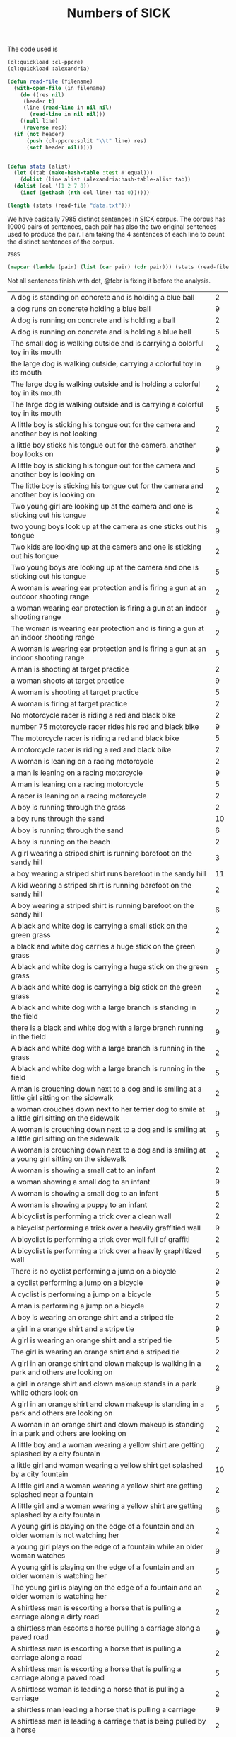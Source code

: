 #+Title: Numbers of SICK

The code used is

#+BEGIN_SRC lisp
  (ql:quickload :cl-ppcre)
  (ql:quickload :alexandria)

  (defun read-file (filename)
    (with-open-file (in filename)
      (do ((res nil)
	   (header t)
	   (line (read-line in nil nil)
		 (read-line in nil nil)))
	  ((null line)
	   (reverse res))
	(if (not header)
	    (push (cl-ppcre:split "\\t" line) res)
	    (setf header nil)))))


  (defun stats (alist)
    (let ((tab (make-hash-table :test #'equal)))
      (dolist (line alist (alexandria:hash-table-alist tab))
	(dolist (col '(1 2 7 8))
	  (incf (gethash (nth col line) tab 0))))))
#+END_SRC

#+BEGIN_SRC lisp
(length (stats (read-file "data.txt")))
#+END_SRC

We have basically 7985 distinct sentences in SICK corpus. The corpus
has 10000 pairs of sentences, each pair has also the two original
sentences used to produce the pair. I am taking the 4 sentences of
each line to count the distinct sentences of the corpus.

#+RESULTS:
: 7985

#+BEGIN_SRC lisp :results table
  (mapcar (lambda (pair) (list (car pair) (cdr pair))) (stats (read-file "data.txt")))
#+END_SRC

Not all sentences finish with dot, @fcbr is fixing it before the analysis.

#+name: tab
| <100>                                                                                                |    |
| A dog is standing on concrete and is holding a blue ball                                             |  2 |
| a dog runs on concrete holding a blue ball                                                           |  9 |
| A dog is running on concrete and is holding a ball                                                   |  2 |
| A dog is running on concrete and is holding a blue ball                                              |  5 |
| The small dog is walking outside and is carrying a colorful toy in its mouth                         |  2 |
| the large dog is walking outside, carrying a colorful toy in its mouth                               |  9 |
| The large dog is walking outside and is holding a colorful toy in its mouth                          |  2 |
| The large dog is walking outside and is carrying a colorful toy in its mouth                         |  5 |
| A little boy is sticking his tongue out for the camera and another boy is not looking                |  2 |
| a little boy sticks his tongue out for the camera. another boy looks on                              |  9 |
| A little boy is sticking his tongue out for the camera and another boy is looking on                 |  5 |
| The little boy is sticking his tongue out for the camera and another boy is looking on               |  2 |
| Two young girl are looking up at the camera and one is sticking out his tongue                       |  2 |
| two young boys look up at the camera as one sticks out his tongue                                    |  9 |
| Two kids are looking up at the camera and one is sticking out his tongue                             |  2 |
| Two young boys are looking up at the camera and one is sticking out his tongue                       |  5 |
| A woman is wearing ear protection and is firing a gun at an outdoor shooting range                   |  2 |
| a woman wearing ear protection is firing a gun at an indoor shooting range                           |  9 |
| The woman is wearing ear protection and is firing a gun at an indoor shooting range                  |  2 |
| A woman is wearing ear protection and is firing a gun at an indoor shooting range                    |  5 |
| A man is shooting at target practice                                                                 |  2 |
| a woman shoots at target practice                                                                    |  9 |
| A woman is shooting at target practice                                                               |  5 |
| A woman is firing at target practice                                                                 |  2 |
| No motorcycle racer is riding a red and black bike                                                   |  2 |
| number 75 motorcycle racer rides his red and black bike                                              |  9 |
| The motorcycle racer is riding a red and black bike                                                  |  5 |
| A motorcycle racer is riding a red and black bike                                                    |  2 |
| A woman is leaning on a racing motorcycle                                                            |  2 |
| a man is leaning on a racing motorcycle                                                              |  9 |
| A man is leaning on a racing motorcycle                                                              |  5 |
| A racer is leaning on a racing motorcycle                                                            |  2 |
| A boy is running through the grass                                                                   |  2 |
| a boy runs through the sand                                                                          | 10 |
| A boy is running through the sand                                                                    |  6 |
| A boy is running on the beach                                                                        |  2 |
| A girl wearing a striped shirt is running barefoot on the sandy hill                                 |  3 |
| a boy wearing a striped shirt runs barefoot in the sandy hill                                        | 11 |
| A kid wearing a striped shirt is running barefoot on the sandy hill                                  |  2 |
| A boy wearing a striped shirt is running barefoot on the sandy hill                                  |  6 |
| A black and white dog is carrying a small stick on the green grass                                   |  2 |
| a black and white dog carries a huge stick on the green grass                                        |  9 |
| A black and white dog is carrying a huge stick on the green grass                                    |  5 |
| A black and white dog is carrying a big stick on the green grass                                     |  2 |
| A black and white dog with a large branch is standing in the field                                   |  2 |
| there is a black and white dog with a large branch running in the field                              |  9 |
| A black and white dog with a large branch is running in the grass                                    |  2 |
| A black and white dog with a large branch is running in the field                                    |  5 |
| A man is crouching down next to a dog and is smiling at a little girl sitting on the sidewalk        |  2 |
| a woman crouches down next to her terrier dog to smile at a little girl sitting on the sidewalk      |  9 |
| A woman is crouching down next to a dog and is smiling at a little girl sitting on the sidewalk      |  5 |
| A woman is crouching down next to a dog and is smiling at a young girl sitting on the sidewalk       |  2 |
| A woman is showing a small cat to an infant                                                          |  2 |
| a woman showing a small dog to an infant                                                             |  9 |
| A woman is showing a small dog to an infant                                                          |  5 |
| A woman is showing a puppy to an infant                                                              |  2 |
| A bicyclist is performing a trick over a clean wall                                                  |  2 |
| a bicyclist performing a trick over a heavily graffitied wall                                        |  9 |
| A bicyclist is performing a trick over wall full of graffiti                                         |  2 |
| A bicyclist is performing a trick over a heavily graphitized wall                                    |  5 |
| There is no cyclist performing a jump on a bicycle                                                   |  2 |
| a cyclist performing a jump on a bicycle                                                             |  9 |
| A cyclist is performing a jump on a bicycle                                                          |  5 |
| A man is performing a jump on a bicycle                                                              |  2 |
| A boy is wearing an orange shirt and a striped tie                                                   |  2 |
| a girl in a orange shirt and a stripe tie                                                            |  9 |
| A girl is wearing an orange shirt and a striped tie                                                  |  5 |
| The girl is wearing an orange shirt and a striped tie                                                |  2 |
| A girl in an orange shirt and clown makeup is walking in a park and others are looking on            |  2 |
| a girl in orange shirt and clown makeup stands in a park while others look on                        |  9 |
| A girl in an orange shirt and clown makeup is standing in a park and others are looking on           |  5 |
| A woman in an orange shirt and clown makeup is standing in a park and others are looking on          |  2 |
| A little boy and a woman wearing a yellow shirt are getting splashed by a city fountain              |  2 |
| a little girl and woman wearing a yellow shirt get splashed by a city fountain                       | 10 |
| A little girl and a woman wearing a yellow shirt are getting splashed near a fountain                |  2 |
| A little girl and a woman wearing a yellow shirt are getting splashed by a city fountain             |  6 |
| A young girl is playing on the edge of a fountain and an older woman is not watching her             |  2 |
| a young girl plays on the edge of a fountain while an older woman watches                            |  9 |
| A young girl is playing on the edge of a fountain and an older woman is watching her                 |  5 |
| The young girl is playing on the edge of a fountain and an older woman is watching her               |  2 |
| A shirtless man is escorting a horse that is pulling a carriage along a dirty road                   |  2 |
| a shirtless man escorts a horse pulling a carriage along a paved road                                |  9 |
| A shirtless man is escorting a horse that is pulling a carriage along a road                         |  2 |
| A shirtless man is escorting a horse that is pulling a carriage along a paved road                   |  5 |
| A shirtless woman is leading a horse that is pulling a carriage                                      |  2 |
| a shirtless man leading a horse that is pulling a carriage                                           |  9 |
| A shirtless man is leading a carriage that is being pulled by a horse                                |  2 |
| A shirtless man is leading a horse that is pulling a carriage                                        |  5 |
| A dog is running on the grass and chasing a ball                                                     |  2 |
| a dog is running on the sand whilst chasing a ball                                                   |  9 |
| A dog is running on the sand and chasing a ball                                                      |  5 |
| A dog is running on the beach and chasing a ball                                                     |  2 |
| A brown and white dog is catching a dirty golf ball in a dirt field                                  |  2 |
| a brown and white dog attempts to catch a dirty tennis ball in a dirt field                          |  9 |
| A brown and white dog is biting a dirty tennis ball in a dirt field                                  |  2 |
| A brown and white dog is catching a dirty tennis ball in a dirt field                                |  5 |
| No dog is emerging from a lake                                                                       |  2 |
| a dog emerging from a lake                                                                           |  9 |
| An animal is emerging from a lake                                                                    |  2 |
| A dog is emerging from a lake                                                                        |  5 |
| A brown and white dog is not running through the river                                               |  2 |
| a brown and white dog is running through the river                                                   |  9 |
| A brown and white dog is running through the water                                                   |  2 |
| A brown and white dog is running through the river                                                   |  5 |
| A woman is standing in the water at the base of a waterfall                                          |  2 |
| a man standing in the water at the base of a waterfall                                               | 10 |
| A man is standing in the water at the base of a waterfall                                            |  6 |
| The man is standing in the water at the base of a waterfall                                          |  2 |
| The body of a man is in the water near a waterfall                                                   |  2 |
| The man is swimming in a body of water near a waterfall                                              |  2 |
| the man stands in a body of water near a waterfall                                                   | 13 |
| The man is standing in a body of water near a waterfall                                              |  6 |
| The man is standing in a lake near a waterfall                                                       |  3 |
| A barefoot man in pajamas is looking toward the sky and is standing on the tennis court              |  2 |
| a barefoot man in his pajamas is looking toward the sky while walking on the tennis court            |  9 |
| A barefoot man in pajamas is looking toward the sky and is walking on the tennis court               |  5 |
| A barefoot man in pajamas is looking toward the stars and is walking on the tennis court             |  2 |
| A woman is wearing a blue shirt and walking barefoot on a tennis court                               |  2 |
| a man wearing a blue shirt walking barefoot on a tennis court                                        |  9 |
| A person is wearing a blue shirt and walking barefoot on a tennis court                              |  2 |
| A man is wearing a blue shirt and walking barefoot on a tennis court                                 |  5 |
| No people are riding camels at the beach                                                             |  2 |
| people ride two camels at the beach                                                                  |  9 |
| People are riding two camels on the sand                                                             |  2 |
| People are riding two camels at the beach                                                            |  5 |
| Two people are seated near a camel and another camel is in the foreground                            |  2 |
| two people are seated on a camel while another camel is in the foreground                            |  9 |
| Two people are seated on a camel and another camel is in the foreground                              |  5 |
| Two men are seated on a camel and another camel is in the foreground                                 |  2 |
| There is no dog standing on one leg and is waiting for a soccer ball                                 |  2 |
| a dog stands on one leg and tries to get a soccer ball                                               |  9 |
| A dog is standing on one leg and is waiting for a ball                                               |  2 |
| A dog is standing on one leg and is waiting for a soccer ball                                        |  5 |
| There is no black and white dog jumping for a ball                                                   |  2 |
| black and white dog jumps for ball                                                                   |  9 |
| The black and white dog is jumping for the ball                                                      |  2 |
| A black and white dog is jumping for a ball                                                          |  5 |
| A yellow dog is running up a sandy path                                                              |  2 |
| a yellow dog running down a sandy path                                                               |  9 |
| A yellow dog is running down a path covered by sand                                                  |  2 |
| A yellow dog is running down a sandy path                                                            |  5 |
| A golden retriever is not running                                                                    |  2 |
| a running golden retriever                                                                           |  9 |
| A dog is running                                                                                     |  2 |
| A golden retriever is running                                                                        |  5 |
| The girl is painting a coverall blue                                                                 |  2 |
| The boy in the blue coverall is painting                                                             |  2 |
| girl in blue coverall painting                                                                       | 12 |
| The girl in the blue coverall is painting                                                            |  6 |
| The girl in a blue coverall is painting                                                              |  2 |
| There is no lady holding the paintbrush next to the artist's easel                                   |  2 |
| the lady holds her paintbrush next to the artist's easel                                             | 10 |
| The lady is holding the paintbrush next to the artist's easel                                        |  6 |
| The woman is holding the paintbrush next to the artist's easel                                       |  2 |
| A big black and white dog is carrying a stick and is swimming                                        |  2 |
| a small black and white dog carries a stick while swimming                                           |  9 |
| A small black and white dog is biting a stick and is swimming                                        |  2 |
| A small black and white dog is carrying a stick and is swimming                                      |  5 |
| A dog is fetching a stick out of very dirty water                                                    |  3 |
| a dog is fetching a stick out of very clear water                                                    | 10 |
| A dog is fetching a stick out of very clear water                                                    |  5 |
| A dog is fetching a piece of wood out of very clear water                                            |  2 |
| An elder man is sitting on a bench and is wearing a gray jacket and black pants                      |  2 |
| older woman setting on a bench with people walking past her she is wearing a gray jacket and black pants |  9 |
| The woman is sitting on a bench and is wearing a gray jacket and black pants                         |  2 |
| An elderly woman is sitting on a bench and is wearing a gray jacket and black pants                  |  5 |
| A young man is sitting on a bench                                                                    |  2 |
| an elderly man sitting on a bench                                                                    | 10 |
| An old person is sitting on a bench                                                                  |  3 |
| An elderly man is sitting on a bench                                                                 |  5 |
| A black dog is running in the snow                                                                   |  2 |
| brown dog runs in snow                                                                               | 10 |
| The brown dog is running in the snow                                                                 |  2 |
| A brown dog is running in the snow                                                                   |  6 |
| No dog is running through the snow                                                                   |  2 |
| a dog runs through the snow                                                                          |  9 |
| A dog is running through the snow                                                                    |  5 |
| A dog is running through the white snow                                                              |  2 |
| A group of children in a church basement is playing guitars and tambourines                          |  2 |
| a group of children in a church basement play maracas and tambourines                                |  9 |
| A group of children in a building's basement is playing maracas and tambourines                      |  2 |
| A group of children in a church basement is playing maracas and tambourines                          |  5 |
| A group of children is not playing tambourines                                                       |  2 |
| a group of children play tambourines                                                                 |  9 |
| A group of children is playing tambourines                                                           |  5 |
| Tambourines are being played by a group of children                                                  |  2 |
| A man on a yellow sport bike is doing a wheelie and a friend on a white bike is catching up          |  2 |
| a man on a yellow sport bike does a wheelie as his friend on a black bike catches up                 |  9 |
| A biker on a yellow sport bike is doing a wheelie and a friend on a black bike is catching up        |  2 |
| A man on a yellow sport bike is doing a wheelie and a friend on a black bike is catching up          |  5 |
| The orange rider is not driving a motorcycle on one wheel                                            |  2 |
| the orange rider is driving a motorcycle on one wheel                                                |  9 |
| The orange rider is driving a motorcycle on one wheel                                                |  5 |
| The rider dressed in orange is driving a motorcycle on one wheel                                     |  2 |
| No race car is on a road in front of a grassy parking area                                           |  2 |
| two race cars on a road in front of a grassy parking area                                            |  9 |
| Two cars for racing are on a road in front of a grassy parking area                                  |  2 |
| Two race cars are on a road in front of a grassy parking area                                        |  5 |
| A white bike and a yellow bike are racing down the track                                             |  2 |
| a white car and a yellow car race down the track                                                     |  9 |
| Two cars are racing down the track                                                                   |  2 |
| A white car and a yellow car are racing down the track                                               |  5 |
| Two men are swimming in deep water                                                                   |  2 |
| two men, one in a blue swimcap, stand in torso-deep water                                            |  9 |
| Two men are standing in deep water                                                                   |  5 |
| Two men are standing in the ocean                                                                    |  2 |
| Two men are walking through the grass                                                                |  2 |
| two men walk through the water                                                                       |  9 |
| Two men are walking through the water                                                                |  5 |
| Two men are walking through a river                                                                  |  2 |
| A woman is playing with a brown cat on a garden path                                                 |  2 |
| a woman playing with a brown dog on a garden path                                                    |  9 |
| A woman is playing with a brown dog on a garden path                                                 |  5 |
| A woman is playing with a brown dog in a garden                                                      |  2 |
| A man is petting a dog near a stone path                                                             |  2 |
| a woman is petting her dog near a stone path                                                         |  9 |
| A woman is petting a dog near a stone path                                                           |  5 |
| A woman is petting a dog near a stone trail                                                          |  2 |
| A white puppy is biting a pole                                                                       |  2 |
| brown puppy biting pole                                                                              | 10 |
| A brown puppy is biting a stick                                                                      |  2 |
| A brown puppy is biting a pole                                                                       |  6 |
| A brown puppy is gnawing a wooden post that is stuck into the ground                                 |  2 |
| a brown puppy is gnawing in a metallic post that is stuck into the ground                            | 10 |
| A brown dog is gnawing a metallic post that is stuck in the ground                                   |  2 |
| A brown puppy is gnawing a metallic post that is stuck in the ground                                 |  6 |
| A small brown and white spotted dog is lying on a jacket on the street                               |  2 |
| big brown and white spotted dog laying on a jacket on the street                                     |  9 |
| A big brown and white spotted dog is lying on a cloth on the street                                  |  2 |
| A big brown and white spotted dog is lying on a jacket on the street                                 |  5 |
| The dog is having a rest in the living room                                                          |  2 |
| the dog takes a rest in the park                                                                     |  9 |
| The dog is having a rest in the park                                                                 |  5 |
| The dog is having a nap in the park                                                                  |  2 |
| Four dogs are not playing in a grassy area                                                           |  2 |
| four dogs in a grassy area                                                                           |  9 |
| Four dogs are playing in a grassy area                                                               |  5 |
| Four dogs are playing in a area covered by grass                                                     |  2 |
| There is no dog playing in a field of brown grass                                                    |  2 |
| a cluster of four brown dogs play in a field of brown grass                                          |  9 |
| A group of four brown dogs are playing in a field of brown grass                                     |  2 |
| A cluster of four brown dogs are playing in a field of brown grass                                   |  5 |
| A black dog and a tan dog are sleeping                                                               |  2 |
| a black dog and a tan dog fighting                                                                   |  9 |
| A black dog and a tan dog are fighting                                                               |  5 |
| A black dog and a white dog are wrestling on the bed                                                 |  2 |
| a black dog and a white dog are wrestling on the ground                                              |  9 |
| A black dog and a white dog are wrestling on the ground                                              |  5 |
| A black dog and a white dog are wrestling on the floor                                               |  2 |
| A woman is sitting wearing swim gear                                                                 |  2 |
| kid sits wearing swim gear                                                                           |  9 |
| A kid is sitting wearing swim gear                                                                   |  5 |
| A kid is waiting wearing swim gear                                                                   |  2 |
| A young swimmer is standing in a bathing suit and waiting for the next race                          |  2 |
| a young swimmer sits in a bathing suit and waits for the next race                                   |  9 |
| A young swimmer is sitting in a bathing suit and waiting for the next race                           |  5 |
| A young boy is sitting in a bathing suit and waiting for the next race                               |  2 |
| A person on a bike is not in the air near a body of water                                            |  2 |
| a person is in the air on a bike near a body of water                                                |  9 |
| A person on a bike is in the air near a body of water                                                |  5 |
| A stuntman on a bike is in the air near a body of water                                              |  2 |
| A man on a green car is performing tricks on a dirt ramp                                             |  2 |
| a man performs tricks on a dirt ramp on a green bike                                                 |  9 |
| The man on a green bike is performing tricks on the dirt ramp                                        |  2 |
| A man on a green bike is performing tricks on a dirt ramp                                            |  5 |
| A cat is jumping high into the air in the country                                                    |  2 |
| a dog jumping high into the air in the country                                                       | 11 |
| A dog is jumping into the air in the country                                                         |  2 |
| A dog is jumping high into the air in the country                                                    |  7 |
| A dog is jumping on a trees in the shades                                                            |  2 |
| No dog is jumping in the shade of some trees                                                         |  2 |
| a dog jumping in the shade of trees                                                                  | 12 |
| A dog is jumping in the shade of some trees                                                          |  6 |
| The dog is jumping in the shade of some trees                                                        |  2 |
| A woman wearing a blue shirt and high heels is standing on the sidewalk next to a dog                |  2 |
| a woman wearing a blue shirt and high heels stands on the sidewalk next to a man                     | 10 |
| A woman wearing a blue shirt and high heels is standing on the sidewalk next to the man              |  3 |
| A woman wearing a blue shirt and high heels is standing on the sidewalk next to a man                |  5 |
| A man and a woman are jumping on the curb                                                            |  2 |
| a man and a woman are standing on the curb                                                           |  9 |
| A man and a woman are standing on the curb                                                           |  5 |
| A couple standing on the curb                                                                        |  2 |
| The black and white dog is running indoors                                                           |  2 |
| the black and white dog is running outdoors                                                          | 10 |
| A black and white dog is running outdoors                                                            |  2 |
| The black and white dog is running outdoors                                                          |  6 |
| The black and white dog is sitting on a green yard                                                   |  2 |
| the black and white dog is running on a green yard                                                   |  9 |
| The black and white dog is running in a green yard                                                   |  5 |
| The black and white dog is running in a field                                                        |  2 |
| No dog is in the sand that is blowing in the wind                                                    |  2 |
| a dog and sand blowing in the wind                                                                   |  9 |
| A dog is in the sand that is blowing in the wind                                                     |  5 |
| A dog is in the sand that is blowing in the air                                                      |  2 |
| A cat is in a sandy area with the sand that is being stirred up into the air and several plants are in the background |  2 |
| a dog in a sandy area with the sand stirred up into the air and several plants in the background     |  9 |
| A dog is in a sandy area with the sand that is being stirred up into the air and several plants are in the background |  5 |
| A dog is in an area full of sand, with the sand that is being stirred up into the air and several plants are in the background |  2 |
| People in costumes are sitting in the street                                                         |  2 |
| people in costumes are walking around in the street                                                  |  9 |
| People in costumes are walking around in the street                                                  |  5 |
| Men in costumes are walking around in the street                                                     |  2 |
| Two people dressed in green and red costumes are outside on the seashore                             |  2 |
| two people dressed in green and red costumes are outside on the sidewalk                             |  9 |
| Two people dressed in green and red costumes are outside near the street                             |  2 |
| Two people dressed in green and red costumes are outside on the sidewalk                             |  5 |
| Two cats on a lawn are playing with a plastic toy                                                    |  2 |
| two dogs on a lawn play with a plastic toy, in a distorted photograph                                |  9 |
| Two dogs on a lawn are playing with a plastic toy                                                    |  5 |
| Two dogs on the grass are playing with a plastic toy                                                 |  2 |
| Two dogs are running and catching a tennis ball                                                      |  2 |
| two dogs run to catch a yellow soccer ball                                                           |  9 |
| Two dogs are running and trying to catch a ball                                                      |  2 |
| Two dogs are running and trying to catch a soccer ball                                               |  5 |
| The woman dressed in leather chaps and a purple shirt is standing in front of onlookers              |  2 |
| man dressed in leather chaps and purple shirt stands in front of onlookers                           |  9 |
| The man dressed in leather chaps and a purple shirt is standing in front of someone lookers          |  5 |
| The man dressed in chaps made of leather and a purple shirt is standing in front of some onlookers   |  2 |
| A man is not wearing a purple shirt and black leather chaps and is posing for the camera             |  2 |
| a man wearing a purple shirt and black leather chaps poses for the camera                            |  9 |
| A model is wearing a purple shirt and black leather chaps and is posing for the camera               |  2 |
| A man is wearing a purple shirt and black leather chaps and is posing for the camera                 |  5 |
| Two children are not playing in the surf                                                             |  2 |
| two children playing in the surf                                                                     |  9 |
| Two children are playing                                                                             |  2 |
| Two children are playing in the surf                                                                 |  5 |
| A kid is splashing in the pool                                                                       |  2 |
| a kid splashes in the ocean                                                                          |  9 |
| A kid is splashing in the water                                                                      |  2 |
| A kid is splashing in the ocean                                                                      |  5 |
| A man in green is kicking a soccer ball and a man in purple and white is rising up                   |  2 |
| a man in green kick a soccer ball while a man in purple and white is falling down                    |  9 |
| A man in green is kicking a soccer ball and a man in purple and white is falling down                |  5 |
| A man in green is hitting a soccer ball and a man in purple and white is falling down                |  2 |
| The players is maneuvering for the basket ball                                                       |  2 |
| the players manuever for the soccer ball                                                             |  9 |
| The players is maneuvering for the ball                                                              |  2 |
| The players is maneuvering for the soccer ball                                                       |  5 |
| A man in a red jacket and khaki pants is walking through an European state                           |  2 |
| a man in a red jacket and khaki pants is walking through a part of what looks like arizona           |  9 |
| A person in a red jacket and khaki pants is walking through an American state                        |  2 |
| A man in a red jacket and khaki pants is walking through an American state                           |  5 |
| A person with a red hooded jacket and a black backpack is not walking near a rocky wall              |  2 |
| a person with a red hooded jacket and a black backpack is walking near a rocky wall                  |  9 |
| A person with a red hooded jacket and a black backpack is moving near a rocky wall                   |  2 |
| A person with a red hooded jacket and a black backpack is walking near a rocky wall                  |  5 |
| A surfer is surfing a small wave                                                                     |  2 |
| a surfer surfs a huge wave                                                                           |  9 |
| A surfer is surfing a huge wave                                                                      |  5 |
| A surfer is surfing a big wave                                                                       |  2 |
| A surfer in a white wetsuit is riding a foamy wave                                                   |  2 |
| a surfer in a black wetsuit is riding a foamy wave                                                   |  9 |
| A surfer in a black wetsuit is riding a foamy wave                                                   |  5 |
| A man in a black wetsuit is riding a foamy wave                                                      |  2 |
| Three women are running in a village                                                                 |  2 |
| three women sit in a village                                                                         |  9 |
| Three women are sitting in a village                                                                 |  5 |
| Three women are resting in a village                                                                 |  2 |
| Three men are sitting together near woven walls                                                      |  2 |
| three women sit together near woven walls                                                            |  9 |
| Some women are sitting together near woven walls                                                     |  2 |
| Three women are sitting together near woven walls                                                    |  5 |
| A woman is standing at dusk on an almost pristine, snowy road, that is lit only by headlights        |  2 |
| a man stands at dusk on an almost-pristine, snowy road, lit only by headlights                       |  9 |
| A man is standing at dusk on an almost pristine road covered by snow, that is lit only by headlights |  2 |
| A man is standing at dusk on an almost pristine, snowy road, that is lit only by headlights          |  5 |
| A person is walking in the snow at the edge of a mountain                                            |  2 |
| a person stands in the snow at the edge of a mountain                                                |  9 |
| A person is standing in the snow at the edge of a mountain                                           |  5 |
| A man is standing in the snow at the edge of a mountain                                              |  2 |
| A group of people is not walking down the street and a person in a green hat is on the phone         |  2 |
| a group of people walking down the street with one on the phone in a green hat                       |  9 |
| A group of people is walking down the street and a person in a hat is on the phone                   |  2 |
| A group of people is walking down the street and a person in a green hat is on the phone             |  5 |
| Four people are walking along a city sidewalk and the one in the green hat is not talking on a cell phone |  2 |
| four people are walking along a city sidewalk, while the one in the green hat talks on a cellphone   |  9 |
| Four people are walking along a city sidewalk and the one in the green hat is talking on a cell phone |  5 |
| Four people are walking along a city sidewalk and the one in the green hat is phoning someone        |  2 |
| Two men and a girl in behind of a wood panel wall are posing with funny faces                        |  2 |
| two men and a girl pose with funny faces in front of a wood panel wall                               | 10 |
| Two men and a girl in front of a wood panel wall are making funny faces                              |  2 |
| Two men and a girl in front of a wood panel wall are posing with funny faces                         |  6 |
| The friends are making faces for the camera                                                          |  2 |
| Three enemies are making faces for the camera                                                        |  2 |
| three friends making faces for the camera                                                            | 13 |
| Three friends are making faces for a photo                                                           |  2 |
| Three friends are making faces for the camera                                                        |  7 |
| A person is not doing a trick on a slide                                                             |  2 |
| a person doing a trick on a snowboard                                                                |  9 |
| A person is doing a trick on a snowboard                                                             |  5 |
| A person is doing acrobatics on a snowboard                                                          |  2 |
| There is no snowboarder grinding down a long concrete rail                                           |  2 |
| a snowboarder is grinding down a long concrete rail                                                  |  9 |
| A snowboarder is grinding down a long rail                                                           |  2 |
| A snowboarder is grinding down a long concrete rail                                                  |  5 |
| No skateboarder is jumping in the air                                                                |  2 |
| a skateboarder jumps in the air                                                                      |  9 |
| A skateboarder is jumping in the air                                                                 |  5 |
| The skateboarder is jumping in the air                                                               |  2 |
| A man in a red shirt is doing a trick with the rollerblades                                          |  3 |
| a man in a red shirt is doing a trick with his skateboard                                            | 10 |
| A man in a red shirt is doing a trick with a skateboard                                              |  2 |
| A man in a red shirt is doing a trick with the skateboard                                            |  5 |
| Two construction workers are sitting up on the top of a building                                     |  3 |
| two construction workers are sitting up on the side of a building                                    | 10 |
| Two construction workers are sitting up on the side of a building                                    |  5 |
| Two construction workers are sitting up on the side of a palace                                      |  2 |
| Two men are not taking a break from construction                                                     |  2 |
| two men take a break from construction                                                               |  9 |
| Two men are taking a break from work                                                                 |  2 |
| Two men are taking a break from construction                                                         |  5 |
| A woman is skiing down a hill and over a red obstacle                                                |  2 |
| a man skiing down a hill and over a red obstacle                                                     |  9 |
| A man is skiing down a hill and jumping a red obstacle                                               |  2 |
| A man is skiing down a hill and over a red obstacle                                                  |  5 |
| A woman is snowboarding down a railing in the snow                                                   |  2 |
| a man is snowboarding down a railing in the snow                                                     |  9 |
| A person is snowboarding down a railing in the snow                                                  |  2 |
| A man is snowboarding down a railing in the snow                                                     |  5 |
| Two men with dogs are walking on a forest path                                                       |  2 |
| two women with their dogs on a forest path                                                           |  9 |
| Two girl with dogs are walking on a forest path                                                      |  2 |
| Two women with dogs are walking on a forest path                                                     |  5 |
| Two dogs and two people are sitting in the woods                                                     |  2 |
| two dogs and two people in the woods                                                                 |  9 |
| Two dogs and two people are walking in a wood                                                        |  2 |
| Two dogs and two people are walking in the woods                                                     |  5 |
| A black dog and a yellow dog are not playing with each other                                         |  2 |
| a black and a blonde dog are either playing or fighting with each other                              |  9 |
| Two dogs are playing with each other                                                                 |  2 |
| A black dog and a yellow dog are playing with each other                                             |  5 |
| Two cats are in a kennel on their hind legs and are facing one another                               |  2 |
| two dogs in a kennel on their hind legs facing one another                                           |  9 |
| Two animals are in a kennel on their hind legs and are facing one another                            |  2 |
| Two dogs are in a kennel on their hind legs and are facing one another                               |  5 |
| A woman by a brick wall is wearing a mask around her mouth and a hair net                            |  2 |
| a man wears a mask around his mouth and a hair net by a brick wall                                   |  9 |
| A man by a wall made of bricks is wearing a mask around his mouth and a hair net                     |  2 |
| A man by a brick wall is wearing a mask around his mouth and a hair net                              |  5 |
| A man is not wearing a clear plastic cap and a face mask                                             |  2 |
| a man wears a clear plastic cap and face mask                                                        |  9 |
| A man is wearing a clear plastic cap and a face mask                                                 |  5 |
| A man is wearing a clear plastic cap and a mask                                                      |  2 |
| A man is sitting near a flower bed and is overlooking a tunnel                                       |  2 |
| a woman is sitting near a flower bed overlooking a tunnel                                            |  9 |
| A woman is sitting near a flower bed and is overlooking a tunnel                                     |  5 |
| The woman is sitting near a flower bed and is overlooking a tunnel                                   |  2 |
| Two people are standing on a bench                                                                   |  2 |
| two people on a bench                                                                                |  9 |
| Two people are sitting on a bench                                                                    |  5 |
| Two people are sitting on a white bench                                                              |  2 |
| The woman in blue is posing for a picture next to a car                                              |  2 |
| the man in the blue is posing for a picture next to his car                                          |  9 |
| The man in blue is posing for a picture next to a car                                                |  5 |
| The man in blue is posing for a picture next to a vehicle                                            |  2 |
| A woman is standing at the wheel of a classic American car that has its door and trunk open          |  2 |
| a man stands at the wheel of a classic american car, door and trunk open                             |  9 |
| A person is standing at the wheel of a classic American car that has its door and trunk open         |  2 |
| A man is standing at the wheel of a classic American car that has its door and trunk open            |  5 |
| A girl in a uniform is not playing the flute with a marching band                                    |  2 |
| girl in uniform playing flute with marching band                                                     |  9 |
| A girl in a uniform is playing the flute with a band                                                 |  2 |
| A girl in a uniform is playing the flute with a marching band                                        |  5 |
| A boy in a band is playing the flute                                                                 |  2 |
| a girl in a band is playing the flute                                                                | 10 |
| A girl in a band is playing an instrument                                                            |  3 |
| A girl in a band is playing the flute                                                                |  5 |
| There is no dog running with a volleyball                                                            |  2 |
| a dog runs with a volleyball                                                                         |  9 |
| A dog is running with a ball                                                                         |  2 |
| A dog is running with a volleyball                                                                   |  5 |
| The white dog is carrying a blue and white ball in its mouth                                         |  2 |
| the black dog is carrying a blue and white ball in it's mouth                                        |  9 |
| The black dog is carrying a blue and white toy in its mouth                                          |  2 |
| The black dog is carrying a blue and white ball in its mouth                                         |  5 |
| A shirtless woman is jumping over a log                                                              |  3 |
| a shirtless man jumps over a log                                                                     | 10 |
| A shirtless man is jumping over a log                                                                |  5 |
| A man with no shirt is jumping over a log                                                            |  2 |
| There is no guy leaping into the air in a wooded area                                                |  2 |
| a guy leaps into the air in a wooded area                                                            |  9 |
| A guy is leaping into the air in a wooded area                                                       |  5 |
| A guy is leaping into the air in wood                                                                |  2 |
| A woman is wearing paint and costume pieces and is riding a bike on a empty street                   |  2 |
| a woman wearing paint and costume pieces rides a bike on a busy street                               |  9 |
| A bike is being ridden by a woman wearing paint and costume pieces on a busy street                  |  2 |
| A woman is wearing paint and costume pieces and is riding a bike on a busy street                    |  5 |
| A boy in a strange outfit is riding the bike                                                         |  2 |
| a girls in a strange outfit rides her bike                                                           |  9 |
| The bike is being ridden by a girl in a strange outfit                                               |  2 |
| A girl in a strange outfit is riding the bike                                                        |  5 |
| No lady is standing on the street and is surrounded by school children                               |  2 |
| a lady stands on the street, surrounded by school children                                           |  9 |
| A lady is standing on the street and is surrounded by kids                                           |  2 |
| A lady is standing on the street and is surrounded by school children                                |  5 |
| A man in blue jeans is standing in front of a group of children beside a stone built house           |  2 |
| a woman in blue jeans is standing in front of a group of children beside a stone built house         |  9 |
| A woman in blue jeans is standing in front of a group of children beside a stone built house         |  5 |
| A woman in blue jeans is standing in front of a group of children beside a house made of stone       |  2 |
| There is no dog turning on the grass and pursuing a flying ball                                      |  2 |
| a dog turns on the grass to persue a flying ball                                                     |  9 |
| A dog is turning on the grass and pursuing a flying ball                                             |  5 |
| A dog is turning on the grass and pursuing a flying tennis ball                                      |  2 |
| A yellow cat is chasing a ball                                                                       |  2 |
| a yellow dog anticipates a ball                                                                      |  9 |
| A yellow dog is chasing a ball                                                                       |  5 |
| A ball is being chased by a yellow dog                                                               |  2 |
| There is no person with a blue backpack hiking in rocky area                                         |  2 |
| distant person with blue backpack hiking in rocky area, mountains in background                      |  9 |
| A distant person with a blue backpack is hiking area full of rocks                                   |  2 |
| A distant person with a blue backpack is hiking in rocky area                                        |  5 |
| No person is hiking                                                                                  |  2 |
| the person is hiking                                                                                 |  9 |
| The person is walking                                                                                |  2 |
| The person is hiking                                                                                 |  5 |
| A little brown and white dog is running on the road                                                  |  2 |
| little brown and white dog running on the sidewalk                                                   |  9 |
| A little brown and white dog is running on the sidewalk                                              |  5 |
| A small brown and white dog is running on the sidewalk                                               |  2 |
| A brown and white cat is jumping on the sidewalk                                                     |  2 |
| a brown and white dog jumps on the sidewalk                                                          |  9 |
| A brown and white dog is jumping on the sidewalk                                                     |  5 |
| A brown and white animal is jumping on the sidewalk                                                  |  2 |
| A girl is standing next to the opening of a fountain                                                 |  2 |
| a boy next to the opening of a fountain                                                              | 10 |
| A boy is standing next to the opening of a fountain                                                  |  6 |
| The boy is standing next to the opening of a fountain                                                |  2 |
| There is no boy in a swimsuit sitting on top of a circular fountain                                  |  2 |
| a boy in a swimsuit sitting on top of a circular fountain                                            |  9 |
| A boy in a swimsuit is sitting on a circular fountain                                                |  2 |
| A boy in a swimsuit is sitting on top of a circular fountain                                         |  5 |
| A man in a black dress is pulling a cart and is standing in front of two men who are seated on a park bench |  2 |
| a woman stands, in a black dress pulling a cart, in front of two men seated on a park bench          |  9 |
| A woman in a black dress is pulling a cart and is standing near two men who are seated on a park bench |  2 |
| A woman in a black dress is pulling a cart and is standing in front of two men who are seated on a park bench |  5 |
| A boy is wearing a black dress and is carrying a white cross                                         |  2 |
| a lady wearing a black dress carrying a white cross                                                  | 10 |
| A lady is dressed in black and is carrying a white cross                                             |  2 |
| A lady is wearing a black dress and is carrying a white cross                                        |  6 |
| The snowboarder is not jumping off a snow covered hill                                               |  2 |
| the snowboarder jumps off a snow covered hill                                                        | 11 |
| The snowboarder is jumping off a snowy hill                                                          |  2 |
| The snowboarder is jumping off a snow covered hill                                                   |  7 |
| There is no snowboarder jumping off the snow                                                         |  2 |
| a snowboarder jumps off the snow                                                                     |  9 |
| A snowboarder is jumping off the snow                                                                |  5 |
| The snowboarder is jumping off the snow                                                              |  2 |
| A woman in a black jersey is standing in a gym                                                       |  2 |
| a man in a black jersey is standing in gym                                                           |  9 |
| A man in a black jersey is standing in a gym                                                         |  5 |
| A man in a jersey which is black is standing in a gym                                                |  2 |
| There is no man standing in the middle of a gym and is wearing a jersey                              |  2 |
| a man is standing in the middle of a gym wearing a jersey                                            |  9 |
| A man is standing in a gym and is wearing a jersey                                                   |  2 |
| A man is standing in the middle of a gym and is wearing a jersey                                     |  5 |
| A man with Indian clothing and henna on his hand is going through paperwork                          |  2 |
| a girl with indian clothing on and henna on her hand goes through paperwork                          |  9 |
| A girl with Indian clothing and henna on her hand is going through paperwork                         |  5 |
| A young woman with Indian clothing and henna on her hand is going through paperwork                  |  2 |
| A man is wearing a colorful shirt and a lot of jewelry                                               |  2 |
| a woman wears a colorful shirt and a lot of jewelry                                                  |  9 |
| A woman is wearing a colorful shirt and a lot of jewelry                                             |  5 |
| The woman is wearing a colorful shirt and a lot of jewelry                                           |  2 |
| There are no little boys playing outside with a soccer ball on the green grass                       |  2 |
| two little boys are playing outside with their soccer ball on the green grass                        |  9 |
| Children are playing outside with a soccer ball on the green grass                                   |  2 |
| Two little boys are playing outside with a soccer ball on the green grass                            |  5 |
| Two children are not playing soccer in the park                                                      |  2 |
| two children play soccer in the park                                                                 | 10 |
| Two children are playing with a ball in the park                                                     |  2 |
| Two children are playing soccer in the park                                                          |  6 |
| A boy next to some buckets of rags is not holding an object                                          |  2 |
| on shore near brown water, boy holds object beside buckets of rags                                   | 10 |
| A boy next to some buckets of rags is holding an object                                              |  5 |
| A boy next to some buckets of rags is holding something                                              |  3 |
| A young white child is not standing on the edge of a body of water near some buckets                 |  2 |
| a young black child stands on the edge of a body of water near buckets                               | 10 |
| A young black child is waiting on the edge of a body of water near some buckets                      |  2 |
| A young black child is standing on the edge of a body of water near some buckets                     |  6 |
| A dog with a blue collar is not playing with the ball outside                                        |  2 |
| a dog with a blue collar plays ball outside                                                          |  9 |
| A dog with a blue collar is playing with the ball outside                                            |  5 |
| A dog with a blue collar is playing with the ball in the garden                                      |  2 |
| A grey dog is bouncing a tennis ball on its head in a grass field                                    |  2 |
| a grey dog is bouncing a soccer ball on his head in a grass field                                    |  9 |
| A grey dog is bouncing a soccer ball on its head on a lawn                                           |  2 |
| A grey dog is bouncing a soccer ball on its head in a grass field                                    |  5 |
| There is no veteran showing things from a war to some people                                         |  2 |
| veteran shows off different things from a war                                                        | 10 |
| Different things from a war are being shown to some people by a veteran                              |  3 |
| A veteran is showing different things from a war to some people                                      |  5 |
| A small man is sitting in a military accessories store                                               |  3 |
| a large man sits in a military accessories store                                                     | 10 |
| A large man is sitting in a military accessories store                                               |  5 |
| A large man is sitting in a military accessories shop                                                |  2 |
| A brown and black dog is pointing the nose downwards                                                 |  2 |
| brown and black dog with it's nose pointed upwards                                                   |  9 |
| A brown and black dog is pointing the nose upwards                                                   |  5 |
| A brown and black dog is looking upwards                                                             |  2 |
| A black and brown cat is eyeing a fly                                                                |  3 |
| a black and brown dog eyeing a fly                                                                   | 11 |
| A black and brown dog is eyeing an insect                                                            |  3 |
| A black and brown dog is eyeing a fly                                                                |  5 |
| Two boys are laying in the ocean far to the beach                                                    |  2 |
| two boys are laying in the ocean close to the beach                                                  |  9 |
| Two boys are laying in the water close to the beach                                                  |  2 |
| Two boys are laying in the ocean close to the beach                                                  |  5 |
| Two children are rolling in clean water                                                              |  2 |
| two children are rolling in muddy water                                                              |  9 |
| Two children are rolling in muddy water                                                              |  5 |
| Two children are rolling in dirty water                                                              |  2 |
| A black dog is standing on a grassy hillside                                                         |  2 |
| a white dog is standing on a grassy hillside                                                         |  9 |
| A white dog is standing on a grassy hillside                                                         |  5 |
| A white dog is standing on a hill covered by grass                                                   |  2 |
| There is no dog standing on the side of a mountain                                                   |  2 |
| a dog standing on the side of a mountain                                                             |  9 |
| A dog is standing on a mountain                                                                      |  2 |
| A dog is standing on the side of a mountain                                                          |  5 |
| Two kids are not sticking out blue and green colored tongues                                         |  2 |
| two kids are sticking their blue and green colored tongues out                                       |  9 |
| Two kids are sticking out blue and green colored tongues                                             |  5 |
| A pair of kids are sticking out blue and green colored tongues                                       |  2 |
| Two young girls are wearing hats and sticking their colored tongues out                              |  2 |
| two young boys wearing hats and sticking their colored tongues out                                   |  9 |
| Two young kids are wearing hats and sticking their colored tongues out                               |  2 |
| Two young boys are wearing hats and sticking their colored tongues out                               |  5 |
| A small white dog is jumping up in the snow                                                          |  3 |
| a large white dog jumping up in the snow                                                             | 10 |
| A large white animal is jumping up in the snow                                                       |  2 |
| A large white dog is jumping up in the snow                                                          |  5 |
| A large black dog is jumping in the air over a snowy area                                            |  2 |
| a large white dog is jumping in the air over a snowy area                                            |  9 |
| A large white dog is jumping in the air over a snowy area                                            |  5 |
| A large white dog is jumping in the air over an area covered by snow                                 |  2 |
| A white dog is approaching a golden dog on pebbly beach                                              |  2 |
| a black dog is approaching a golden dog on pebbly beach                                              |  9 |
| A black animal is approaching a golden dog on pebbly beach                                           |  2 |
| A black dog is approaching a golden dog on pebbly beach                                              |  5 |
| Two dogs are playing on a sandy beach                                                                |  2 |
| two dogs playing on a rocky beach                                                                    |  9 |
| Two dogs are playing on a beach made of rocks                                                        |  2 |
| Two dogs are playing on a rocky beach                                                                |  5 |
| A brown dog is running after a white dog on a rocky shore                                            |  2 |
| a brown dog is running after a black dog on a rocky shore                                            |  9 |
| A brown dog is running after a dark dog on a rocky shore                                             |  2 |
| A brown dog is running after a black dog on a rocky shore                                            |  5 |
| Two dogs are playing in a forest                                                                     |  2 |
| two dogs playing on a beach                                                                          | 10 |
| Two dogs are playing on a beach                                                                      |  5 |
| A young boy with a heart tank top is raising his hands as he is sliding                              |  3 |
| a young girl with a heart tank top raises her hands as she slides                                    | 10 |
| A young girl with a heart tank top is raising her hands as she is sliding                            |  5 |
| A young girl with a heart tank top is raising her hands as she is playing on a slide                 |  2 |
| A child with dark hair is going down a slide and throwing up his arms                                |  2 |
| blond child throws up her arms as she travels down slide                                             | 10 |
| A blond child is going down a slide and throwing up his arms                                         |  6 |
| A blond kid is going down a slide and throwing up his arms                                           |  2 |
| A man in a black hat is not reaching for a box                                                       |  2 |
| a man in a black hat reaches into a box                                                              |  9 |
| A person in a black hat is reaching for a box                                                        |  2 |
| A man in a black hat is reaching for a box                                                           |  5 |
| A man in a white hat is touching a cardboard box                                                     |  2 |
| a man in a black hat touches a cardboard box                                                         |  9 |
| A man in a black hat is touching a cardboard box                                                     |  5 |
| A cardboard box is being touched by a man in a black hat                                             |  2 |
| A boy is wearing a white hat and is walking on the beach                                             |  2 |
| a boy wearing a white hat is running on the beach                                                    | 10 |
| A boy is wearing a white hat and is running on the beach                                             |  6 |
| A white hat is being worn by a boy which is running on the beach                                     |  2 |
| A wet kid is wearing sand and is walking on a little hat                                             |  2 |
| A little kid is wearing a hat and is walking in the dry sand                                         |  2 |
| a little kid wearing a hat is walking in the wet sand                                                | 12 |
| A little kid is wearing a hat and is walking in the wet sand                                         |  6 |
| A boy is wearing a hat and is walking in the wet sand                                                |  2 |
| A young girl in a bikini is sitting on the beach                                                     |  2 |
| a young girl in a bikini jumping on the beach                                                        |  9 |
| A young girl in swimming suite is jumping on the beach                                               |  2 |
| A young girl in a bikini is jumping on the beach                                                     |  5 |
| No girl with a bikini is playing in the dunes                                                        |  2 |
| a girl with a bikini plays in the dunes                                                              |  9 |
| A girl with a bikini is playing in the sand                                                          |  2 |
| A girl with a bikini is playing in the dunes                                                         |  5 |
| A cyclist is biking in a snowy forest at day                                                         |  2 |
| cyclist in snowy forest at night                                                                     |  9 |
| A cyclist is biking in a snowy forest at night                                                       |  5 |
| A cyclist is biking in a snowy forest in the dark                                                    |  2 |
| The rider is biking in the rain and wearing a red jacket                                             |  2 |
| the rider is biking in the snow and wearing a red jacket                                             |  9 |
| The rider is biking in the snow and wearing a red jacket                                             |  5 |
| The man is biking in the snow and wearing a red jacket                                               |  2 |
| The red and brown dog is not digging its nose inside a holiday gift bag                              |  2 |
| the red-brown dog digs his nose to investigate a holiday gift bag                                    |  9 |
| The red and brown dog is digging its nose inside a holiday gift bag                                  |  5 |
| A red and brown dog is digging its nose inside the holiday gift bag                                  |  2 |
| A dog has its head outside a red and green gift bag                                                  |  2 |
| a dog has it's head inside a red and green gift bag                                                  |  9 |
| A dog has its head inside a red and green gift bag                                                   |  5 |
| The dog has its head inside a red and green gift bag                                                 |  2 |
| A group of five old adults are lounging indoors                                                      |  2 |
| a group of five young adults lounging indoors                                                        |  9 |
| A group of five young adults are lounging indoors                                                    |  5 |
| A group of five young adults are lounging in the room                                                |  2 |
| A big group of people are standing and two are sitting on the couch                                  |  2 |
| a small group of people standing while two sit on the couch                                          | 10 |
| A small group of people are standing and two are sitting on the sofa                                 |  2 |
| A small group of people are standing and two are sitting on the couch                                |  6 |
| A woman is running on the beach with a dog on a leash                                                |  2 |
| a woman is standing at the beach with her dog on a leash                                             |  9 |
| A woman is standing at the beach with an animal on a leash                                           |  2 |
| A woman is standing at the beach with a dog on a leash                                               |  5 |
| A woman in a bikini is pulling a cat on a leash at the beach                                         |  2 |
| a woman in a bikini pulls a dog on a leash at the beach                                              |  9 |
| A woman in a bikini is pulling a dog on a leash at the beach                                         |  5 |
| A woman in a bikini is pulling a dog on a leash at the seashore                                      |  2 |
| A woman in blue shirt is looking at her hand near a stack of blocks on table                         |  2 |
| boy in blue shirt looking at someone's hand near stack of blocks on table                            |  9 |
| The boy in blue shirt is looking at his hand near the stack of blocks on table                       |  2 |
| A boy in blue shirt is looking at his hand near a stack of blocks on table                           |  5 |
| A boy is playing a game with steel blocks                                                            |  2 |
| a boy plays a game with wooden blocks                                                                | 10 |
| A boy is playing a game with blocks made of wood                                                     |  2 |
| A boy is playing a game with wooden blocks                                                           |  6 |
| Two males are standing on a cliff edge and no one is jumping into the water                          |  2 |
| two males on a cliff edge and one is jumping into the water                                          |  9 |
| Two males are standing on a cliff edge and one is jumping into the water                             |  5 |
| Two males are standing on a cliff edge and one is jumping into the sea                               |  2 |
| One girl in orange shorts is standing on a rock cliff over the water and the other girl in black shorts is jumping off into the water |  2 |
| one boy in orange shorts standing on a rock cliff over water, while the other boy in black shorts jumps off into the water | 10 |
| One boy in orange shorts is standing on a rock cliff over the water and the other boy in black shorts is jumping of it into the water |  6 |
| One boy in orange shorts is standing on a rock cliff over the water and the other boy in black shorts is diving into the water |  2 |
| No little dog is running on the sand                                                                 |  3 |
| a little dog running on sand                                                                         | 10 |
| A little dog is running on the sand                                                                  |  5 |
| A little dog is running on the beach                                                                 |  2 |
| The cat is running across the gravel                                                                 |  2 |
| the dog is running across the gravel                                                                 |  9 |
| The dog is running across the gravel                                                                 |  5 |
| The dog is running across the dirty path                                                             |  2 |
| A man and a woman are sitting in front of an art gallery and are looking at a map                    |  2 |
| a man and woman are standing in front of an art gallery, looking at a map                            |  9 |
| A man and a woman are standing in front of an art gallery and are looking at a signboard             |  2 |
| A man and a woman are standing in front of an art gallery and are looking at a map                   |  5 |
| A couple is not looking at a map                                                                     |  2 |
| a couple are looking at an area map                                                                  |  9 |
| A couple is looking at a map                                                                         |  5 |
| A couple is looking at a street guide                                                                |  2 |
| A middle eastern woman is standing with her back against a lamp post near to other people            |  2 |
| a middle eastern man is standing with his back against a lamp post near to other people who are waiting around | 10 |
| A middle eastern man is standing against a lamp post near to other people                            |  3 |
| A middle eastern man is standing with the back against a lamp post near to other people              |  5 |
| A woman is leaning against a pole and is surrounded by people                                        |  2 |
| a man leaning against a pole surrounded by people                                                    |  9 |
| A man is leaning against a pole and is surrounded                                                    |  2 |
| A man is leaning against a pole and is surrounded by people                                          |  5 |
| Dirt bikers are not riding on a trail                                                                |  2 |
| dirt bikers on a trail                                                                               |  9 |
| Bikers are riding on a trail                                                                         |  2 |
| Dirt bikers are riding on a trail                                                                    |  5 |
| Two people are not riding motorbikes                                                                 |  2 |
| two people on motorbikes                                                                             |  9 |
| Motorbikes are being ridden by two people                                                            |  2 |
| Two people are riding motorbikes                                                                     |  5 |
| A man is walking in a city street                                                                    |  2 |
| a woman walks on a city street                                                                       |  9 |
| A woman is walking in a road                                                                         |  2 |
| A woman is walking in a city street                                                                  |  5 |
| A man is wearing a long black jacket and a brown hat and is walking past a park with a lot of blooming trees |  2 |
| a woman wearing a long black jacket and a brown hat is walking beside a park with a lot of blooming trees |  9 |
| A woman is wearing a long black jacket and a brown hat and is walking past a park with a lot of blooming trees |  5 |
| A woman is wearing a long black coat and a brown hat and is walking past a park with a lot of blooming trees |  2 |
| A large wet yellow cat is retrieving a toy                                                           |  2 |
| a large wet yellow dog retrives his toy                                                              |  9 |
| A large wet yellow dog is holding a toy                                                              |  2 |
| A large wet yellow dog is retrieving a toy                                                           |  5 |
| A dog is catching a white frisbee                                                                    |  2 |
| a dog catches black frisbee                                                                          |  9 |
| A dog is biting a black frisbee                                                                      |  2 |
| A dog is catching a black frisbee                                                                    |  5 |
| A girl is sitting in a seat                                                                          |  2 |
| a boy sits in his seat                                                                               | 10 |
| A toddler is sitting in a seat                                                                       |  3 |
| A boy is sitting in a seat                                                                           |  5 |
| A toddler is standing up                                                                             |  2 |
| a toddler is sitting down                                                                            |  9 |
| A toddler is sitting down                                                                            |  5 |
| A boy is sitting on the ground                                                                       |  2 |
| A child is not wearing a coat and is carrying a red sled behind a child in a green and black coat    |  2 |
| child wearing a green bay coat carrying a red sled behind a child in a green and black coat          |  9 |
| A child is wearing a coat and is carrying a red sled near a child in a green and black coat          |  2 |
| A child is wearing a coat and is carrying a red sled behind a child in a green and black coat        |  5 |
| A little girl in a green coat and a boy holding a red sled are lying in the snow                     |  2 |
| a little girl in a green coat and a boy holding a red sled walk in the snow                          |  9 |
| A little girl in a green coat and a boy holding a red sled are walking in the snow                   |  5 |
| A red sled is being held by a little girl in a green coat and a boy walking in the snow              |  2 |
| A white dog on a leash is walking in the water                                                       |  3 |
| a black dog on a leash walking in water                                                              | 10 |
| A dog on a leash is walking in the water                                                             |  2 |
| A black dog on a leash is walking in the water                                                       |  5 |
| The dog is on a leash and is walking in the water                                                    |  2 |
| the dog is on a leash and is walking out of the water                                                |  9 |
| The dog is on a leash and is walking near the water                                                  |  2 |
| The dog is on a leash and is walking out of the water                                                |  5 |
| A brown and white cat with a brown and black bandanna is running very fast                           |  2 |
| a brown and white dog with a brown and black bandanna running very fast                              | 10 |
| A brown and white dog with a brown and black bandanna is running very fast                           |  5 |
| A brown and white dog with a brown and black bandanna is quickly running                             |  3 |
| A big white dog is running across a lawn                                                             |  2 |
| a small white dog running across a lawn                                                              |  9 |
| A small white dog is running across a lawn                                                           |  5 |
| A small white dog is running in a lawn                                                               |  2 |
| A man with a white moustache is sitting on a balcony and is looking at the road below                |  2 |
| a man with a white mustache stands on a balcony looking at the road below                            | 10 |
| A man with moustaches is standing on a balcony and is looking at the road below                      |  2 |
| A man with a white moustache is standing on a balcony and is looking at the road below               |  6 |
| A woman is leaning on the ledge of a balcony                                                         |  2 |
| man leaning on ledge of a balcony                                                                    |  9 |
| A man is leaning on the ledge of a balcony                                                           |  5 |
| A man is hanging on the ledge of a balcony                                                           |  2 |
| A girl is wearing all black and is sliding down a blow up yellow slide                               |  2 |
| a boy wearing all black is sliding down a blow up yellow slide                                       |  9 |
| A boy is wearing all black and is sliding down a blow up slide                                       |  2 |
| A boy is wearing all black and is sliding down a blow up yellow slide                                |  5 |
| A girl is speeding down a steep slide                                                                |  2 |
| a boy speeding down a steep slide                                                                    | 10 |
| A kid is speeding down a steep slide                                                                 |  3 |
| A boy is speeding down a steep slide                                                                 |  5 |
| Two dogs are walking slowly through a park                                                           |  2 |
| two dogs are running quickly through a park                                                          |  9 |
| Two dogs are running quickly through a park                                                          |  5 |
| Two dogs are running quickly through the park                                                        |  2 |
| Two dogs are running through the beach                                                               |  2 |
| two dogs run through the park                                                                        |  9 |
| Two animals are running through the park                                                             |  2 |
| Two dogs are running through the park                                                                |  5 |
| A dog is not swimming in a body of water                                                             |  2 |
| dog swimming in body of water                                                                        |  9 |
| An animal is swimming in a body of water                                                             |  2 |
| A dog is swimming in a body of water                                                                 |  5 |
| A white dog is standing in a lake                                                                    |  2 |
| a brown dog is standing in a lake                                                                    |  9 |
| A brown dog is standing in a lake                                                                    |  5 |
| No people is sitting around a fire at night                                                          |  2 |
| several people are sitting around a fire at night                                                    |  9 |
| Several people are gathered around a fire at night                                                   |  2 |
| Several people are sitting around a fire at night                                                    |  5 |
| People are clustered around a bonfire at morning                                                     |  2 |
| people are clustered around a bonfire at night                                                       |  9 |
| People are sitting around a bonfire at night                                                         |  2 |
| People are clustered around a bonfire at night                                                       |  5 |
| A boy is jumping rope on a sidewalk near a parking garage                                            |  2 |
| a girl jumping rope on a sidewalk near a parking garage                                              |  9 |
| A girl is jumping rope on a sidewalk near a parking garage                                           |  5 |
| A young girl is jumping rope on a sidewalk near a parking garage                                     |  2 |
| A girl is skipping rope in a park                                                                    |  2 |
| a girl jumps rope on a sidewalk                                                                      |  9 |
| A girl is skipping rope on near a street                                                             |  2 |
| A girl is skipping rope on a sidewalk                                                                |  5 |
| Three men are sitting on a hill and looking at the sea                                               |  2 |
| three men sitting on a hill looking at the mountains and sky                                         | 10 |
| Three men are sitting on a hill and looking at the mountains and sky                                 |  6 |
| Three men are lying on a hill and looking at the mountains and sky                                   |  2 |
| Three hikers are standing on a mountainside and looking at the view with a pair of binoculars        |  2 |
| three hikers are sitting on a mountainside looking at the view, one using a pair of binoculars       |  9 |
| Three hikers are sitting on a mountainside and looking at the view with a pair of binoculars         |  5 |
| Three men are sitting on a mountainside and looking at the view with a pair of binoculars            |  2 |
| A toddler is not riding a plastic scooter toy                                                        |  2 |
| a toddler on a plastic scooter toy                                                                   | 10 |
| A toddler is playing with a plastic scooter toy                                                      |  3 |
| A toddler is riding a plastic scooter toy                                                            |  5 |
| No young child is riding a three wheeled scooter down the sidewalk                                   |  2 |
| a young child is riding a 3 wheeled scooter down the sidewalk                                        |  9 |
| A young child is riding a three wheeled scooter down the sidewalk                                    |  5 |
| The young child is riding a three wheeled scooter down the sidewalk                                  |  2 |
| A child is wearing a yellow jacket and is jumping on a rock                                          |  2 |
| a child wearing a yellow jacket is jumping down from a rock                                          |  9 |
| A child is wearing a yellow jacket and is jumping down from a rock                                   |  5 |
| A boy is wearing a yellow jacket and is jumping down from a rock                                     |  2 |
| A young boy is jumping out of the water                                                              |  2 |
| a young boy jumps into water                                                                         |  9 |
| A young kid is jumping into water                                                                    |  2 |
| A young boy is jumping into water                                                                    |  5 |
| Several people are not walking in line across a bridge                                               |  2 |
| several people walking in a line acroos a distant bridge                                             |  9 |
| Several people are walking in line across a bridge                                                   |  5 |
| Several people are crossing in line a bridge                                                         |  2 |
| Four people are sitting on a bridge over a body of water                                             |  2 |
| four people walk on a bridge over a body of water                                                    |  9 |
| Four people are walking on a bridge over a body of water                                             |  5 |
| Four people are walking on a bridge over a river                                                     |  2 |
| People are not walking across a rope bridge over a rocky stream                                      |  2 |
| people walk across a rope bridge over a rocky stream                                                 | 10 |
| People are walking across a rope bridge over a rocky stream                                          |  6 |
| People are crossing a rope bridge over a rocky stream                                                |  2 |
| Three people are walking across a rope and steel bridge over a river                                 |  2 |
| three people are wlking across a rope and wood bridge over a river                                   |  9 |
| Three people are walking across a rope and wood bridge over a river                                  |  5 |
| Three men are walking across a rope and wood bridge over a river                                     |  2 |
| A young couple is lying on a couch together                                                          |  2 |
| a young couple lying on a bed together                                                               |  9 |
| A couple is lying on a bed together                                                                  |  2 |
| A young couple is lying on a bed together                                                            |  5 |
| A young couple is not lying in bed                                                                   |  2 |
| a young couple lying in bed                                                                          |  9 |
| A young couple is lying in bed                                                                       |  5 |
| A young couple is sleeping in bed                                                                    |  2 |
| A group of people are not looking at sound equipment                                                 |  2 |
| a group of people looking at sound equipment                                                         |  9 |
| Some people is looking at sound equipment                                                            |  2 |
| A group of people are looking at sound equipment                                                     |  5 |
| A group of people are not standing around a sound mixing table                                       |  2 |
| a group of people are standing around a sound mixing table                                           |  9 |
| A group of people are standing around a sound mixing console                                         |  2 |
| A group of people are standing around a sound mixing table                                           |  5 |
| Two black puppies are playing near a pool                                                            |  2 |
| two white puppies play near a pool                                                                   |  9 |
| Two white puppies are playing near water                                                             |  2 |
| Two white puppies are playing near a pool                                                            |  5 |
| Two white dogs are not running together                                                              |  2 |
| two white dogs are running together                                                                  |  9 |
| Two white dogs are running together                                                                  |  5 |
| Two white dogs are quickly running together                                                          |  2 |
| A man with a shirt is posing with the arms spread next to a woman                                    |  2 |
| a man without a shirt poses with his arms spread next to a woman                                     |  9 |
| A man without a shirt is posing with the arms spread near a woman                                    |  2 |
| A man without a shirt is posing with the arms spread next to a woman                                 |  5 |
| A shirtless woman is posing with a girl who is hiking in a park                                      |  2 |
| a shirtless man poses with a girl hiking in a park                                                   | 10 |
| A shirtless person is posing with a girl who is hiking in a park                                     |  2 |
| A shirtless man is posing with a girl who is hiking in a park                                        |  6 |
| A white bird with a yellow beak is standing in the green grass                                       |  2 |
| a black bird with a yellow beak standing in green grass                                              |  9 |
| A black bird with a yellow beak is standing in the green grass                                       |  5 |
| The black bird with a yellow beak is standing in the green grass                                     |  2 |
| A black and orange bird is not standing in the grass                                                 |  2 |
| a black and orange bird in the grass                                                                 |  9 |
| A black and orange bird is standing in the grass                                                     |  5 |
| A black and orange bird is standing on the lawn                                                      |  2 |
| Three children are running up a grassy hillside                                                      |  2 |
| three children running down a grassy hillside                                                        |  9 |
| Three children are running down a hillside covered by grass                                          |  2 |
| Three children are running down a grassy hillside                                                    |  5 |
| Three children are running up hill                                                                   |  3 |
| three children running down hill                                                                     | 10 |
| Three kids are running down hill                                                                     |  2 |
| Three children are running down hill                                                                 |  5 |
| A woman dressed in black is wearing inline skates and performing a trick on a rail                   |  2 |
| a man dressed all in black performs a trick on a rail while wearing inline skates                    |  9 |
| A man dressed in black is wearing inline skates and performing a trick on a rail                     |  5 |
| A man dressed in black is wearing inline skates and performing acrobatics on a rail                  |  2 |
| No skateboarder is making a jump off a ramp                                                          |  2 |
| a skateboarder makes a jump off a ramp                                                               |  9 |
| A skateboarder is making a jump off a ramp                                                           |  5 |
| A skateboarder is jumping off a ramp                                                                 |  2 |
| A woman is showing a dog with very short hair at a dog show                                          |  2 |
| a woman shows a dog with very long hair at a dog show                                                |  9 |
| A dog with very long hair is being showed by a woman at a dog show                                   |  2 |
| A woman is showing a dog with very long hair at a dog show                                           |  5 |
| A woman is standing with a pair of dogs                                                              |  2 |
| a woman marches with a pair of dogs                                                                  |  9 |
| A woman is walking with a pair of dogs                                                               |  2 |
| A woman is marching with a pair of dogs                                                              |  5 |
| Rollerbladers are not rolling in formation down a hill                                               |  2 |
| rollerbladers roll in formation down a hill                                                          |  9 |
| Rollerbladers are running in formation down a hill                                                   |  2 |
| Rollerbladers are rolling in formation down a hill                                                   |  5 |
| A group of rollerbladers is scattering on the street                                                 |  2 |
| a group of roller bladers is lined up on the street                                                  |  9 |
| A group of rollerbladers is lining up on the road                                                    |  2 |
| A group of rollerbladers is lining up on the street                                                  |  5 |
| The people are running at a carnival                                                                 |  2 |
| the people are standing around at a carnival                                                         | 10 |
| The people are standing at a parade                                                                  |  3 |
| The people are standing at a carnival                                                                |  5 |
| No group of people is gathering at a stand at the fair                                               |  2 |
| a group of people gather at a stand at the fair                                                      |  9 |
| A group of people is gathering at a stand at the fair                                                |  5 |
| People are grouping at a stand at the fair                                                           |  2 |
| A girl is hitting a little tee with a baseball                                                       |  2 |
| A little girl is missing a baseball on a tee                                                         |  2 |
| a little girl about to hit a baseball off a tee                                                      | 12 |
| A little girl is hitting a ball off a tee                                                            |  2 |
| A little girl is hitting a baseball off a tee                                                        |  6 |
| A little boy in a pink shirt is playing t-ball and taking a swing                                    |  2 |
| a little girl in a pink shirt takes a swing at a t-ball                                              | 10 |
| A little girl in a pink shirt is playing t-ball and taking a swing                                   |  6 |
| A little girl wearing a pink shirt is playing t-ball and taking a swing                              |  2 |
| A woman is rock climbing, pausing and calculating the route                                          |  2 |
| a man rock climbing pauses to calculate his route                                                    |  9 |
| A man is rock climbing, stopping and calculating the route                                           |  2 |
| A man is rock climbing, pausing and calculating the route                                            |  5 |
| A man is not rock climbing and a city and a bay are in the background                                |  2 |
| a man rock climbing, with a city and a bay in the background                                         |  9 |
| A person is rock climbing and a city and a bay are in the background                                 |  2 |
| A man is rock climbing and a city and a bay are in the background                                    |  5 |
| People is standing against a wall                                                                    |  2 |
| people sit against a.wall                                                                            | 10 |
| People are sitting near a wall                                                                       |  2 |
| People are sitting against a wall                                                                    |  6 |
| Five adults are sitting on a chair                                                                   |  2 |
| five adults are sitting on stone steps                                                               | 10 |
| Five adults are sitting on steps made of stone                                                       |  2 |
| Five adults are sitting on stone steps                                                               |  6 |
| An old man with a grey beard is not riding a bike                                                    |  2 |
| an old man, with a grey beard, riding his bike                                                       |  9 |
| An old man with a beard that is grey is riding a bike                                                |  2 |
| An old man with a grey beard is riding a bike                                                        |  5 |
| A woman is wearing a beret and is riding the bicycle on a recreation trail                           |  2 |
| a man wearing a beret rides his bicycle on a recreation trail                                        |  9 |
| A man is wearing a beret and is riding the bicycle on a recreation trail                             |  5 |
| The bicycle is being ridden by a man wearing a beret on a recreation trail                           |  2 |
| There is no cyclist on a yellow bike airborne                                                        |  2 |
| a cyclist on a neon yellow bike is airborne                                                          |  9 |
| A cyclist on a yellow bike is airborne                                                               |  5 |
| A person on a yellow bike is airborne                                                                |  2 |
| A person on a yellow clean bike is taking a jump                                                     |  2 |
| a person on a yellow dirt bike is taking a jump                                                      |  9 |
| A person on a yellow dirt bike is taking a jump                                                      |  5 |
| A man on a yellow dirt bike is taking a jump                                                         |  2 |
| Animals are playing in fountains that spray water from the ground                                    |  2 |
| children play in fountains that spray water from the ground                                          |  9 |
| Children are playing in ground fountains                                                             |  2 |
| Children are playing in a fountain that is spraying water from the ground                            |  5 |
| Little kids are playing in a water fountain in front of few people                                   |  3 |
| little kids are playing in a water fountain in front of lots of people                               | 10 |
| Little kids are playing in a water fountain in front of lots of people                               |  5 |
| Little boys are playing in a water fountain in front of lots of people                               |  2 |
| A man with a white hat and brown shirt is behind a woman in red and is looking to the right          |  2 |
| a man with a white hat and brown shirt, behind a woman in red, looks to the left                     |  9 |
| A man with a white hat and brown shirt is behind a woman in red and is looking to the side           |  2 |
| A man with a white hat and brown shirt is behind a woman in red and is looking to the left           |  5 |
| An Arabic man isn't wearing a white hat                                                              |  2 |
| an arabic man in a white hat                                                                         |  9 |
| A white hat is being worn by an Arabic man                                                           |  2 |
| An Arabic man is wearing a white hat                                                                 |  5 |
| A dirty tan dog is rolling in the water and looking right at the camera                              |  2 |
| a dirty tan dog rolling in the dirt and looking right at the camera                                  |  9 |
| A dirty tan dog is rolling in the dirt and looking right at the camera                               |  5 |
| A tan dog which is dirty is rolling in the dirt and looking right at the camera                      |  2 |
| A dog is sleeping on the ground                                                                      |  2 |
| a dog rolls on the ground                                                                            |  9 |
| A dog is rolling on the ground                                                                       |  5 |
| A dog is playing on the ground                                                                       |  2 |
| A large dog and a small dog is standing on the kitchen counter and investigate                       |  2 |
| a large dog and a small dog stand next to the kitchen counter to investigate                         | 10 |
| A large dog and a small dog are standing next to the kitchen counter and are investigating           |  6 |
| A large dog and a small dog are standing next to the kitchen counter and are sniffing                |  2 |
| A black cat and a small white and black cat are looking up at a kitchen countertop                   |  2 |
| a black dog and small white and black dog look up at a kitchen countertop                            |  9 |
| Two dogs are looking up at a kitchen countertop                                                      |  2 |
| A black dog and a small white and black dog are looking up at a kitchen countertop                   |  5 |
| A man with no hat is standing outside of a green jeep                                                |  2 |
| a man in in a hat standing outside of his green jeep rangler                                         |  9 |
| A man in a hat is standing outside of a green vehicle                                                |  2 |
| A man in a hat is standing outside of a green jeep                                                   |  5 |
| A man is standing on a black jeep on a dirt hill                                                     |  2 |
| man standing on a dirt hill next to a black jeep                                                     | 10 |
| A man is standing on a dirt hill next to a black car                                                 |  3 |
| A man is standing on a dirt hill next to a black jeep                                                |  5 |
| The brown dog is spotting a black dog and is playing in the dry grass                                |  2 |
| the brown dog sees a black dog laying in the dry grass                                               |  9 |
| The brown dog is spotting a black dog lying in the dry grass                                         |  5 |
| The brown dog is spotting a black dog lying in the dry field                                         |  2 |
| A grey silky dog is running in the grass and a brown dog looks on                                    |  2 |
| a grey silky dog is laying in the grass while a brown dog looks on                                   |  9 |
| A grey silky dog is lying in the grass and a brown dog is looking on                                 |  5 |
| A grey silky dog is sleeping in the grass and a brown dog is looking on                              |  2 |
| A toddler is making a splash outside a blue paddling pool                                            |  2 |
| a toddler is making a splash inside a blue paddling pool                                             |  9 |
| A toddler is making a splash inside a blue paddling pool                                             |  5 |
| A baby is splashing inside a blue paddling pool                                                      |  2 |
| The child is splashing water in a big red pool                                                       |  2 |
| the child is splashing water in a small blue pool                                                    |  9 |
| The child is splashing water in a pool                                                               |  2 |
| The child is splashing water in a small blue pool                                                    |  5 |
| A tan dog is splashing in the water on the bank of a river                                           |  2 |
| a tan dog splashing in water on the bank of a pond or river                                          |  9 |
| A tan dog is playing in the water on the bank of a pond                                              |  2 |
| A tan dog is splashing in the water on the bank of a pond                                            |  5 |
| A light brown dog is running in the grass                                                            |  2 |
| a light brown dog is running in the water                                                            |  9 |
| A light brown dog is sprinting in the water                                                          |  2 |
| A light brown dog is running in the water                                                            |  5 |
| A man in gold and purple is holding a rainbow afghan                                                 |  2 |
| a girl in gold and purple is holding a rainbow afghan                                                | 10 |
| A girl in gold and purple is holding a rainbow afghan                                                |  6 |
| A rainbow afghan is being held by a girl in gold and purple                                          |  2 |
| An old woman is carrying a lot of colorful scarves on the beach                                      |  2 |
| a young woman carries a lot of colorful scarves on the beach                                         |  9 |
| A young woman is carrying a lot of colorful scarves on the beach                                     |  5 |
| A girl is carrying a lot of colorful scarves on the beach                                            |  2 |
| Five people are running with three dogs in the green field beside the road                           |  2 |
| five people are standing with three dogs in the green field beside the road                          |  9 |
| Five people are standing with three dogs in the park beside the road                                 |  2 |
| Five people are standing with three dogs in the green field beside the road                          |  5 |
| Five people are standing in the grass with no dogs                                                   |  2 |
| five people stand in the grass with three dogs                                                       |  9 |
| Five people are standing in the grass with some dogs                                                 |  2 |
| Five people are standing in the grass with three dogs                                                |  5 |
| Two men dressed in white and black are sitting on a bench                                            |  2 |
| two women, one in white, one in black, are sitting on a bench                                        |  9 |
| Two women dressed in white and black are sitting on a bench                                          |  5 |
| Two women dressed in white and black are relaxing on a bench                                         |  2 |
| Two people are sitting on a park bench on a rainy day                                                |  2 |
| two people sitting on a park bench on a sunny day                                                    |  9 |
| Two people are sitting on a park bench on a hot day                                                  |  2 |
| Two people are sitting on a park bench on a sunny day                                                |  5 |
| The person is not going into the water                                                               |  2 |
| the person is going into the water                                                                   |  9 |
| The person is going into the water                                                                   |  5 |
| The person is going into the sea                                                                     |  2 |
| The man is not going into the water                                                                  |  2 |
| the man is going into the water                                                                      |  9 |
| The man is going into the water                                                                      |  5 |
| The man is going into the lake                                                                       |  2 |
| A man with a shirt is holding a football                                                             |  2 |
| a man with no shirt on is holding a football                                                         | 10 |
| A football is being held by a man with no shirt                                                      |  3 |
| A man with no shirt is holding a football                                                            |  5 |
| A shirtless man is playing football in a gym                                                         |  2 |
| a shirtless man playing football on a lawn                                                           | 10 |
| A shirtless man is playing football on a field                                                       |  2 |
| A shirtless man is playing football on a lawn                                                        |  6 |
| There is no bicyclist jumping on a pyramid-shaped ramp                                               |  3 |
| a bicyclist is jumping on a pyramid-shaped ramp                                                      | 10 |
| A bicyclist is jumping on a pyramid-shaped ramp                                                      |  5 |
| A man on a bike is jumping on a pyramid-shaped ramp                                                  |  2 |
| A young man on a bmx bicycle is jumping on a masonry pyramid                                         |  2 |
| young man on a trick bicycle jumping off a masonry pyramid                                           |  9 |
| A young man on a bmx bicycle is jumping off a pyramid                                                |  2 |
| A young man on a bmx bicycle is jumping off a masonry pyramid                                        |  5 |
| A girl in blue sweater is holding a multicolor toy and is sitting on the shoulders of a woman with grey hair |  2 |
| girl in blue sweater and holding a multicolor toy sitting on the shoulders of a man with grey hair   |  9 |
| A girl in blue sweater is holding a multicolor toy and is sitting on the shoulders of a man with grey hair |  5 |
| A girl in blue sweater is holding a multicolor toy and is sitting on the shoulders of an old man with grey hair |  2 |
| A young occidental girl is standing above the crowd and is playing with a pinwheel                   |  2 |
| a young oriential girl is standing above the crowd playing with a pinwheel                           |  9 |
| A young oriental girl is standing above people and is playing with a pinwheel                        |  2 |
| A young oriental girl is standing above the crowd and is playing with a pinwheel                     |  5 |
| An old man in a white shirt and gold and black hat is sitting with crossed legs                      |  2 |
| a young man in a white shirt and gold and black hat sits cross legged                                | 10 |
| A young person in a white shirt and gold and black hat is sitting with crossed legs                  |  2 |
| A young man in a white shirt and gold and black hat is sitting with crossed legs                     |  6 |
| A man with no hat is sitting on the ground                                                           |  2 |
| a man with a backwards hat sits on the ground                                                        |  9 |
| A person with a backwards hat is sitting on the ground                                               |  2 |
| A man with a backwards hat is sitting on the ground                                                  |  5 |
| A woman on a motorcycle is going around a corner                                                     |  2 |
| a man on a motorcycle going around a corner                                                          |  9 |
| A man on a motorcycle is going around a corner                                                       |  5 |
| A man on a motorcycle is turning around a corner                                                     |  2 |
| a motorcyclist on a number 52 bike leans in for a sharp turn                                         |  7 |
| There is no motorcyclist on a bike leaning into a sharp corner                                       |  2 |
| A motorcyclist on a bike is leaning into a sharp corner                                              |  5 |
| Two men are looking out and one is holding a spyglass                                                |  2 |
| two men look out as one is holding binoculars                                                        |  9 |
| Two men are looking out and one is holding binoculars                                                |  5 |
| Two men are looking out and binoculars are being held by one of them                                 |  2 |
| Two women are standing together and one is looking through binoculars                                |  2 |
| two men are standing together while one looks through binoculars                                     |  9 |
| Two men are standing together and one is looking through binoculars                                  |  5 |
| Two men are standing together and one is looking in the distance                                     |  2 |
| A child is splashing in a pool for children and no other children are playing in the background      |  2 |
| a child is splashing in a children's pool while other children are playing in the background         |  9 |
| A child is splashing in a pool for children and other children are playing in the background         |  5 |
| A child is splashing in a pool for children and other kids are playing in the background             |  2 |
| A child is not playing slip and slide in the grass                                                   |  2 |
| a child is playing on a slip and slide game in the grass                                             |  9 |
| A child is playing slip and slide in the grass                                                       |  5 |
| A boy is playing slip and slide in the grass                                                         |  2 |
| There is no man skiing down a snowy hill                                                             |  2 |
| a man skis down a snowy hill                                                                         |  9 |
| A man is skiing down a snowy hill                                                                    |  5 |
| A man is skiing down a snowy mountain                                                                |  2 |
| A skier in white is catching a tiny bit of air                                                       |  2 |
| a downhill skier in black catches a tiny bit of air                                                  |  9 |
| A skier dressed in black is catching a tiny bit of air                                               |  2 |
| A skier in black is catching a tiny bit of air                                                       |  5 |
| A little girl is smiling and running inside                                                          |  2 |
| a little girl is smiling, while running outside                                                      | 10 |
| A little girl is smiling and running outside                                                         |  6 |
| A little girl is smiling and running out of the house                                                |  2 |
| A girl in a white dress is standing                                                                  |  2 |
| a girl in a white dress running                                                                      |  9 |
| A girl in a white dress is running                                                                   |  5 |
| A bride in a white dress is running                                                                  |  2 |
| A white dog is jumping from a dock into the water                                                    |  2 |
| a black dog jumping from a dock into water                                                           |  9 |
| A black animal is jumping from a dock into the water                                                 |  2 |
| A black dog is jumping from a dock into the water                                                    |  5 |
| A black dog is jumping on a dock into a pond                                                         |  2 |
| a black lab jumps off a dock into a pond                                                             |  9 |
| A black dog is jumping off a dock into water                                                         |  2 |
| A black dog is jumping off a dock into a pond                                                        |  5 |
| There is no man playing guitar next to a drummer                                                     |  2 |
| a man plays guitar next to a drummer                                                                 |  8 |
| A guitar is being played by a man next to a drummer                                                  |  2 |
| A man is playing guitar next to a drummer                                                            |  4 |
| a bald man in a band is playing guitar in the spotlight                                              |  7 |
| A bald man in a band is playing an instrument in the spotlight                                       |  2 |
| A bald man in a band is playing guitar in the spotlight                                              |  5 |
| A woman is looking into the distance and people are walking between buildings behind                 |  3 |
| a man is looking into the distance whilst people behind him walk between buildings                   | 10 |
| A person is looking into the distance and people is walking between buildings behind                 |  2 |
| A man is looking into the distance and people is walking between buildings behind                    |  5 |
| A white man is walking next to a building in a big city                                              |  2 |
| a black man is walking next to a building in a big city                                              |  9 |
| A black man is walking next to a building in a big city                                              |  5 |
| A black man is walking next to a shop in a big city                                                  |  2 |
| The young girl in blue is having fun on a swing                                                      |  2 |
| the young girl in blue is having fun on a slide                                                      |  9 |
| The young girl in blue is enjoying a slide                                                           |  2 |
| The young girl in blue is having fun on a slide                                                      |  5 |
| A boy in blue are sliding down a green slide                                                         |  3 |
| a girl in all blue slides down a green slide                                                         | 10 |
| A girl in blue is sliding down a slide                                                               |  2 |
| A girl in blue is sliding down a green slide                                                         |  5 |
| Two large dogs, a light colored one and a dark one, are sleeping on a snowy terrain                  |  2 |
| two large dogs, one light colored and one dark, running through snowy terrain                        |  9 |
| Two large dogs, a light colored one and a dark one, are running through snowy terrain                |  5 |
| Two large dogs, a light colored one and a dark one, are quickly moving through snowy terrain         |  2 |
| There is no dog leaping through snowy grass and rocks                                                |  2 |
| two dogs leap through snowy grass and rocks                                                          |  9 |
| Two dogs are jumping through snowy grass and rocks                                                   |  2 |
| Two dogs are leaping through snowy grass and rocks                                                   |  5 |
| A boy is jumping on the side of a stone water fountain in front of a building                        |  2 |
| a boy is jumping off the side of a running stone water fountain in front of a building               |  9 |
| A boy is jumping off the side of a stone water fountain in front of a building                       |  5 |
| A boy is jumping off the side of a water fountain made of stone in front of a building               |  2 |
| A boy in a striped shirt is jumping behind a water fountain                                          |  2 |
| a boy in s striped shirt is jumping in front of a water fountain                                     |  9 |
| A boy in a striped shirt is jumping in front of a water fountain                                     |  5 |
| A boy in a striped shirt is playing in front of a water fountain                                     |  2 |
| Several people are sitting at small tables in a light room                                           |  2 |
| several people sitting at small tables in a darkened room                                            |  9 |
| Several people are sitting at small tables in a darkened room                                        |  5 |
| Several people are sitting at little tables in a darkened room                                       |  2 |
| People are sitting at round tables in a red room                                                     |  2 |
| people are sitting at square tables in a red room                                                    |  9 |
| People are sitting at tables in a red room                                                           |  2 |
| People are sitting at square tables in a red room                                                    |  5 |
| A racer in full gear wears a helmet with sponsor logos and is riding a blue sport motorcycle         |  2 |
| a racer in full gear and helmet with sponsors logos is riding a red sport motorcycle                 | 11 |
| A racer in full gear is wearing a helmet with sponsor logos and is riding a red sport motorcycle     |  6 |
| A man in full gear is wearing a helmet with sponsor logos and is riding a red sport motorcycle       |  3 |
| A person in a motocross uniform is not wearing a helmet and riding a red motorcycle                  |  2 |
| a person in a motocross uniform, and wearing a helmet, rides a red motorcycle                        | 10 |
| A person in a motocross uniform is wearing a helmet and rides a red motorcycle                       |  6 |
| A man in a motocross uniform is wearing a helmet and rides a red motorcycle                          |  2 |
| A woman is doing a skateboard trick on an outdoor park porch                                         |  2 |
| man doing a skateboard trick on an outdoor park porch                                                |  9 |
| A man is doing a skateboard trick on a park porch                                                    |  2 |
| A man is doing a skateboard trick on an outdoor park porch                                           |  5 |
| A man is doing a trick on a bike                                                                     |  2 |
| a man doing a trick on a skateboard                                                                  | 10 |
| A person is doing a trick on a skateboard                                                            |  2 |
| A man is doing a trick on a skateboard                                                               |  6 |
| Some bikers are not getting airborne on a track near water and a skyline                             |  2 |
| bikers getting airborne on a track near water and a skyline                                          |  9 |
| Some bikers are getting airborne on a track near water and a skyline                                 |  5 |
| Some bikers are doing acrobatics on a track near water and a skyline                                 |  2 |
| There is no bmx biker jumping dirt ramps in front of a body of water                                 |  2 |
| two bmx bikers jumping dirt ramps in front of a body of water                                        |  9 |
| Two bmx bikers are jumping dirt ramps in front of a body of water                                    |  5 |
| Two bmx bikers are jumping dirt ramps in front of the water                                          |  2 |
| A horse is not racing                                                                                |  2 |
| horse number 8 is racing                                                                             |  9 |
| A horse is racing                                                                                    |  5 |
| There is no dog racing on a track                                                                    |  2 |
| dogs race on a track                                                                                 |  9 |
| Dogs are running on a track                                                                          |  2 |
| Dogs are racing on a track                                                                           |  5 |
| A young boy with painted face is standing next to some other children                                |  2 |
| a young girl with her face painted stands next to some other children                                |  9 |
| A girl with painted face is standing next to some other children                                     |  2 |
| A young girl with painted face is standing next to some other children                               |  5 |
| Kids are not dressed in costumes and playing a game                                                  |  2 |
| kids are dressed in costume and playing a game                                                       |  9 |
| Kids are being dressed in costumes and playing a game                                                |  5 |
| Children are being dressed in costumes and playing a game                                            |  2 |
| A chubby faced boy is not wearing sunglasses                                                         |  2 |
| a chubby faced boy with sunglasses                                                                   |  9 |
| A chubby faced boy is wearing dark glasses                                                           |  2 |
| A chubby faced boy is wearing sunglasses                                                             |  5 |
| A girl is wearing sunglasses                                                                         |  2 |
| a boy wears sunglasses                                                                               |  9 |
| A boy is wearing sunglasses                                                                          |  5 |
| Sunglasses are being worn by a boy                                                                   |  2 |
| The dog is running through the dry sand                                                              |  2 |
| the dog is running through the wet sand                                                              |  9 |
| The dog is moving through the wet sand                                                               |  2 |
| The dog is running through the wet sand                                                              |  5 |
| There is no dog running on the beach                                                                 |  2 |
| a dog running on the beach                                                                           |  9 |
| A dog is running on the beach                                                                        |  5 |
| A dog is running on the sea shore                                                                    |  2 |
| A woman is sitting on the grass and is drinking from a water bottle                                  |  2 |
| a man sits on the grass and drinks from a water bottle                                               | 11 |
| A man is sitting on the lawn and drinking from a water bottle                                        |  3 |
| A man is sitting on the grass and drinking from a water bottle                                       |  6 |
| A soccer player is sitting on the field and is drinking beer                                         |  2 |
| a soccer player sits on the field drinking water                                                     |  9 |
| Water is being drunk by a soccer player sitting on the field                                         |  2 |
| A soccer player is sitting on the field and is drinking water                                        |  5 |
| Two dogs are playing inside                                                                          |  2 |
| a collie and a springer spaniel playing outside                                                      | 11 |
| Two animals are playing outside                                                                      |  2 |
| Two dogs are playing outside                                                                         |  7 |
| Two brown and white dogs are fighting on a grassy area behind a tree                                 |  2 |
| two brown and white dogs fighting on a grassy area in front of a tree                                |  9 |
| Two brown and white dogs are fighting on a grassy area in front of a plant                           |  2 |
| Two brown and white dogs are fighting on a grassy area in front of a tree                            |  5 |
| Pedestrians and cars are moving through a traffic jam in a small city                                |  2 |
| pedestrians and cars make their way through times square in new york                                 | 10 |
| Pedestrians and cars are moving through a traffic jam in the big city                                |  3 |
| Pedestrians and cars are moving through a traffic jam in a big city                                  |  5 |
| Some people and vehicles are on a almost empty street                                                |  2 |
| some people and vehicles on a crowded street                                                         |  9 |
| Some people and vehicles are on a crowded street                                                     |  5 |
| Some people and cars are on a crowded street                                                         |  2 |
| A young man and a woman are riding bikes on the boardwalk near the ocean                             |  2 |
| an older man and woman ride bikes on the boardwalk near the ocean                                    |  9 |
| An older man and a woman are riding bikes on the boardwalk near the water                            |  2 |
| An older man and a woman are riding bikes on the boardwalk near the ocean                            |  5 |
| A middle aged man and woman are riding horses down a road beside the water                           |  2 |
| a middle aged man and woman ride bikes down a road beside the water                                  |  9 |
| A middle aged man and woman are riding bikes down a road near the water                              |  2 |
| A middle aged man and woman are riding bikes down a road beside the water                            |  5 |
| Some old dirt bikers are getting a dirt bike up a sandy hill                                         |  2 |
| young dirt bikers try to get a dirt bike up a sandy hill                                             |  9 |
| Some young bikers are getting a dirt bike up a sandy hill                                            |  2 |
| Some young dirt bikers are getting a dirt bike up a sandy hill                                       |  5 |
| A young man is pushing a motocross bike down a dirt hill                                             |  3 |
| a young man pushes his motocross bike up a dirt hill                                                 | 10 |
| A young man is pushing a motocross bike up a dirt hill                                               |  5 |
| A young man is getting a motocross bike up a dirt hill                                               |  2 |
| Three dogs are resting on a couch                                                                    |  2 |
| three dogs on a sidewalk                                                                             | 10 |
| Three dogs are resting on the pavement                                                               |  2 |
| Three dogs are resting on a sidewalk                                                                 |  6 |
| Three small cats is sniffing at something                                                            |  2 |
| three small dogs sniff at somthing                                                                   | 10 |
| Three dogs are sniffing at something                                                                 |  2 |
| Three small dogs are sniffing at something                                                           |  6 |
| A black cat is walking along rocky terrain                                                           |  2 |
| a black dog walking along a rocky terrain                                                            |  9 |
| A black dog is moving along rocky terrain                                                            |  2 |
| A black dog is walking along rocky terrain                                                           |  5 |
| A white dog is running across a rocky landscape                                                      |  2 |
| a black dog is running across a rocky landscape                                                      |  9 |
| A dog is running across a rocky landscape                                                            |  2 |
| A black dog is running across a rocky landscape                                                      |  5 |
| Two dogs are running through water                                                                   |  2 |
| two dogs running through high grass                                                                  |  9 |
| Two animals are running through high grass                                                           |  2 |
| Two dogs are running through high grass                                                              |  5 |
| Two large dogs are frolicking in a parking lot                                                       |  2 |
| two large dogs frolic in a grassy field                                                              |  9 |
| Two large dogs are frolicking in a field                                                             |  2 |
| Two large dogs are frolicking in a grassy field                                                      |  5 |
| There is no girl with black and orange patches on the cheeks                                         |  2 |
| a girl with black and orange patches on her cheeks                                                   |  9 |
| A girl has colored patches on the cheeks                                                             |  2 |
| A girl has black and orange patches on the cheeks                                                    |  5 |
| A girl is standing alone and wears a black shirt and pink beads                                      |  2 |
| a girl standing in a group wears a black shirt and pink beads                                        | 10 |
| A girl is standing in a group and is wearing a black shirt and pink beads                            |  6 |
| A young girl is standing in a group and is wearing a black shirt and pink beads                      |  2 |
| A boy is looking down and wearing a wedding veil                                                     |  2 |
| a woman is looking down and wearing a white hair piece that looks like a wedding veil                |  9 |
| A woman is looking down and is wearing a wedding veil                                                |  5 |
| A woman is looking down and is wearing a wedding dress                                               |  2 |
| A bride with a black veil is looking down                                                            |  2 |
| bride with a white veil looking down                                                                 |  9 |
| A bride with a white veil is looking down                                                            |  5 |
| A bride with a white dress is looking down                                                           |  2 |
| The adults and children are not gathered near an outdoor seating arrangement                         |  2 |
| the adults and children are gathered near an outdoor seating arrangement                             |  9 |
| The adults and children are being gathered near an outdoor seating arrangement                       |  5 |
| The adults and children are being grouped near an outdoor seating arrangement                        |  2 |
| Adults and children are standing and playing in front of steps near a desert area                    |  2 |
| adults and children stand and play in front of steps near a wooded area                              |  9 |
| Adults and children standing and playing in front of a stair near a wooded area                      |  2 |
| Adults and children standing and playing in front of steps near a wooded area                        |  5 |
| A yellow dog is not drinking water from the faucet                                                   |  2 |
| yellow labrador drinking water from a faucet                                                         |  9 |
| water from the faucet is being drunk by a yellow dog                                                 |  2 |
| A yellow dog is drinking water from the faucet                                                       |  5 |
| The yellow dog is drinking water from a pot                                                          |  2 |
| the yellow dog is drinking water from a bottle                                                       |  9 |
| The yellow dog is drinking water from a container                                                    |  2 |
| The yellow dog is drinking water from a bottle                                                       |  5 |
| A brown and white dog is passing under a red, yellow and white hurdle                                |  2 |
| a brown and white dog jumping over a red, yellow and white pole                                      |  9 |
| A brown and white dog is jumping over a red, yellow and white hurdle                                 |  5 |
| A brown and white dog is jumping over a red, yellow and white barrier                                |  2 |
| A large brown cat is jumping over a red hurdle                                                       |  2 |
| large brown dog jumps over red hurdle                                                                | 10 |
| A red hurdle is being jumped by a large brown dog                                                    |  2 |
| A large brown dog is jumping over a red hurdle                                                       |  6 |
| A blond woman is sitting on the roof of a yellow vehicle and two people are outside                  |  2 |
| in rural outdoors, blond woman sits on roof of yellow bmw vehicle, two people inside                 |  9 |
| A woman with blond hair is sitting on the roof of a yellow vehicle and two people are inside         |  2 |
| A blond woman is sitting on the roof of a yellow vehicle and two people are inside                   |  5 |
| Two people are driving a boat and a lady is sitting on the top of it                                 |  2 |
| two people drive a jeep while a lady sits on the top of it                                           | 10 |
| Two people are driving a jeep and a girl is sitting on the top of it                                 |  2 |
| Two people are driving a jeep and a lady is sitting on the top of it                                 |  6 |
| A man in a purple hat isn't climbing a rocky wall with bare hands                                    |  2 |
| a man in a purple had climbs a rocky wall with his hands                                             |  9 |
| A rocky wall is climbed by a man in a purple hat with bare hands                                     |  2 |
| A man in a purple hat is climbing a rocky wall with bare hands                                       |  5 |
| The young man is not rock climbing                                                                   |  2 |
| this young man is rock climbing                                                                      | 10 |
| The man is rock climbing                                                                             |  3 |
| The young man is rock climbing                                                                       |  5 |
| The man in blue is chasing the base runner with a number on the jersey                               |  2 |
| girl in blue tries to get a base runner number 11 out during softball game                           |  9 |
| The girl in blue is chasing the player with a number on the jersey                                   |  2 |
| The girl in blue is chasing the base runner with a number on the jersey                              |  5 |
| A man in blue has a yellow ball in the mitt                                                          |  3 |
| a woman in blue has a yellow ball in her mitt                                                        | 11 |
| A woman in blue has a yellow ball in the hand                                                        |  2 |
| A woman in blue has a yellow ball in the mitt                                                        |  6 |
| The girl has red hair and eyebrows, several piercings in a ear and no tattoo on the back             |  2 |
| the girl has red hair and eyebrows, multi-piercings in her ear, and a tattoo on her back             |  8 |
| The girl has red hair and eyebrows, several piercings in a ear and a tattoo on the back              |  4 |
| The girl has red hair and eyebrows, several piercings in a ear and a drawing on the back             |  2 |
| a girl with red hair and red eyebrows appears to be in mid-speach                                    |  6 |
| A girl with red hair and red eyebrows is in midspeech                                                |  4 |
| A girl with red hair and red eyebrows is talking                                                     |  2 |
| Several old people are posing for a photo and holding beers                                          |  2 |
| several young people posing for this photo holding beers                                             |  9 |
| Several young people are posing for a photo and holding drinks                                       |  2 |
| Several young people are posing for a photo and holding beers                                        |  5 |
| A group of people is holding food and pointing at the camera                                         |  2 |
| a group of people hold drinks and point at the camera                                                | 10 |
| Drinks are being held by people pointing at the camera                                               |  2 |
| A group of people is holding drinks and pointing at the camera                                       |  6 |
| Some cheerleaders are dancing                                                                        |  3 |
| cheerleaders taking a break                                                                          | 10 |
| Some cheerleaders are relaxing                                                                       |  2 |
| Some cheerleaders are taking a break                                                                 |  5 |
| A female cheerleader is jumping on the knee of a male cheerleader                                    |  2 |
| a female cheerleader sits on the knee of a male cheerleader                                          |  9 |
| A female cheerleader is sitting on the knee of a man                                                 |  2 |
| A female cheerleader is sitting on the knee of a male cheerleader                                    |  5 |
| A family is not purchasing something at a vending machine                                            |  2 |
| family purchasing standing at a vending machine                                                      | 10 |
| A family is buying something at the vending machine                                                  |  3 |
| A family is purchasing something at the vending machine                                              |  5 |
| Two kids and a woman are playing games at an arcade                                                  |  2 |
| two kids and a man play games at an arcade                                                           |  9 |
| Two kids and a man are playing games at an arcade                                                    |  5 |
| Two boys and a man are playing games at an arcade                                                    |  2 |
| A topless woman is being smeared with brown substance and a nobody is in the background              |  2 |
| topless woman smeared with brown substance, blurry crowd in background                               |  9 |
| A woman is being smeared with brown substance and a blurry crowd is in the background                |  2 |
| A topless woman is being smeared with a brown substance and a blurry crowd is in the background      |  5 |
| There is no topless woman covered in mud                                                             |  2 |
| a topless woman is covered in mud                                                                    |  9 |
| A topless woman is being covered in mud                                                              |  5 |
| Mud is covering a topless woman                                                                      |  2 |
| The little girl is riding a bicycle in a race                                                        |  2 |
| the little boy rides his bicycle in a race                                                           |  9 |
| A bicycle is being ridden by the little boy in a race                                                |  2 |
| The little boy is riding a bicycle in a race                                                         |  5 |
| A young boy in a helmet is riding a bike on the lawn                                                 |  2 |
| a young boy in a helmet rides a bike on the road                                                     |  9 |
| A bike is ridden on the road by a young boy in a helmet                                              |  2 |
| A young boy in a helmet is riding a bike on the road                                                 |  5 |
| A black and white dog is playing with a new volleyball                                               |  2 |
| a black and white dog playing with a broken volleyball                                               |  9 |
| A black and white dog is playing with a broken ball                                                  |  2 |
| A black and white dog is playing with a broken volleyball                                            |  5 |
| A black and white dog is playing with a frisbee in a brown field                                     |  2 |
| a black and white dog plays with a tattered volleyball in a brown field                              | 10 |
| A black and white dog is playing with a tattered volleyball in a brown field                         |  6 |
| A black and white dog is playing with a ruined volleyball in a brown field                           |  2 |
| Two boys are doing martial arts on a green mat                                                       |  2 |
| two boys do martial arts on a blue mat                                                               | 10 |
| Two kids are doing martial arts on a blue mat                                                        |  3 |
| Two boys are doing martial arts on a blue mat                                                        |  5 |
| Two children in white outfits and red protective gear are sitting on a mat                           |  2 |
| two children in white outfits and red protective gear spar on a mat                                  |  9 |
| Two children in white outfits and red protective gear are sparring on a mat                          |  5 |
| Two boys in white outfits and red protective gear are sparring on a mat                              |  2 |
| A white dog is running through a snowy trail                                                         |  2 |
| a brown dog runs through a snowy trail                                                               |  9 |
| A brown dog is running through a snowy trail                                                         |  5 |
| A brown dog is running through a snowy path                                                          |  2 |
| A dog is running on a muddy path                                                                     |  2 |
| a dog runs on a snowy path                                                                           |  9 |
| A dog is running on a snowy path                                                                     |  5 |
| A dog is running on a snowy road                                                                     |  2 |
| A young boy is wearing a blue patterned swim suit, a black and yellow swim cap and has blue swim goggles on her head |  2 |
| a young girl is wearing a blue patterned swim suit, a black and yellow swim cap and has blue swim goggles on her head |  9 |
| A little girl is wearing a blue patterned swim suit, a black and yellow swim cap and has blue swimming goggles on the head |  2 |
| A young girl is wearing a blue patterned swim suit, a black and yellow swim cap and has blue swimming goggles on her head |  5 |
| A young man is sitting in swimming gear                                                              |  2 |
| a young girl sitting in swimming gear                                                                |  9 |
| A young girl is sitting in swimming gear                                                             |  5 |
| A young girl is sitting in a swimsuit                                                                |  2 |
| Two people are sitting with laden baskets and blankets                                               |  2 |
| two people walking laden down with baskets and blankets                                              |  9 |
| Two people are walking with laden baskets and blankets                                               |  5 |
| Two people are walking with laden baskets and colorful blankets                                      |  2 |
| Two people are carrying gray baskets and blankets and walking near a building                        |  2 |
| two people carrying colorful baskets and blankets walk near a building                               |  9 |
| Two people are carrying colorful baskets and blankets and walking near a building                    |  5 |
| Two men are carrying colorful baskets and blankets and walking near a building                       |  2 |
| A young girl is jumping into a still lake                                                            |  2 |
| a young boy jumping into a still lake                                                                |  9 |
| A young boy is jumping into a still lake                                                             |  5 |
| A young boy is diving into a still lake                                                              |  2 |
| The young boy in the blue shirt is not jumping into the water                                        |  2 |
| the young boy in the blue shirt is jumping into the water                                            |  9 |
| The young boy in the blue shirt is jumping into the water                                            |  5 |
| A young boy in the blue shirt is jumping into the water                                              |  2 |
| A little boy with a bib is not watching the camera                                                   |  2 |
| a little boy with a bib on is watching the camera                                                    |  9 |
| A young boy with a bib is watching the camera                                                        |  2 |
| A little boy with a bib is watching the camera                                                       |  5 |
| There is no tan skinned child looking at the camera                                                  |  2 |
| a tan-skinned child looking at the camera                                                            |  9 |
| A tan skinned child is looking at the camera                                                         |  5 |
| A tan skinned kid is looking at the camera                                                           |  2 |
| A brown and white cat is playing on the grass                                                        |  2 |
| a brown and white dog playing on grass                                                               |  9 |
| A brown and white dog is playing on the lawn                                                         |  2 |
| A brown and white dog is playing on the grass                                                        |  5 |
| A dog is sleeping on the green grass                                                                 |  2 |
| a dog is playing on the green grass                                                                  | 10 |
| A dog is playing on the green grass                                                                  |  6 |
| A dog is playing in the green field                                                                  |  2 |
| A tennis player in mid game is not holding a racquet                                                 |  2 |
| a tennis player in mid game holding a racquet                                                        |  9 |
| A racquet is being held by a tennis player in mid game                                               |  2 |
| A tennis player in mid game is holding a racquet                                                     |  5 |
| A man dressed in black and white is dropping the tennis racket and is waiting for the ball           |  2 |
| man dressed in black and white holds his tennis racket up waiting for the ball                       |  9 |
| A player dressed in black and white is holding up the tennis racket and is waiting for the ball      |  2 |
| A man dressed in black and white is holding up the tennis racket and is waiting for the ball         |  5 |
| A blonde man is hanging by gymnastic ropes                                                           |  2 |
| a blond girl and brunette brown hanging by gymnastic ropes                                           |  9 |
| A girl is hanging by gymnastic ropes                                                                 |  2 |
| A blonde girl is hanging by gymnastic ropes                                                          |  5 |
| Nobody is dangling from straps and kicking at each other                                             |  2 |
| people dangling from straps kicking at each other                                                    |  9 |
| People are dangling from straps and kicking at each other                                            |  5 |
| Boys are dangling from straps and kicking at each other                                              |  2 |
| The kids are not wearing suits and water is splashing around                                         |  2 |
| kids in bathing suits with water splashing around them                                               |  9 |
| The kids are wearing bathing suits and water is splashing around                                     |  5 |
| The boys are wearing bathing suits and water is splashing around                                     |  2 |
| Children in swimming suits are not playing in the water                                              |  2 |
| children in swimming suits playing in water                                                          |  9 |
| Children in swimming suits are playing in the water                                                  |  5 |
| Children in swimming suits are playing in the pool                                                   |  2 |
| A photographer is being surrounded by men                                                            |  2 |
| A man in a suit is not being surrounded by photographers                                             |  2 |
| a man in a suit is surrounded by photographers                                                       | 12 |
| A man in a suit is being surrounded by photographers                                                 |  6 |
| A man in a elegant dress is being surrounded by photographers                                        |  2 |
| The woman surrounded by photographers is wearing a gray suit and glasses                             |  2 |
| the man surrounded by photographers is wearing a gray suit and glasses                               | 10 |
| The man surrounded by men with a camera is wearing a gray suit and glasses                           |  2 |
| The man surrounded by photographers is wearing a gray suit and glasses                               |  6 |
| A grey dog is jumping toward a black and white dog in the water                                      |  2 |
| a grey dog is jumping toward a black and white dog in the snow                                       |  9 |
| A grey dog is jumping toward a black and white dog in the snow                                       |  5 |
| A grey dog is jumping toward a black and white dog in the soft snow                                  |  2 |
| Two poodles are in the snow and one is lying down                                                    |  2 |
| two poodles are in the snow and one is jumping high                                                  | 10 |
| Two poodles are in the snow and one is jumping                                                       |  2 |
| Two poodles are in the snow and one is jumping high                                                  |  6 |
| A black sheep is standing far from three white dogs                                                  |  2 |
| a black sheep with three white dogs                                                                  | 10 |
| A black sheep is standing close to three white dogs                                                  |  2 |
| A black sheep is standing near three white dogs                                                      |  6 |
| The black llama is curiously looking at the white dogs                                               |  2 |
| The white dogs aren't looking curiously at the black llama                                           |  2 |
| the white dogs look curiously at the black llama                                                     | 12 |
| The white dogs are looking at the black llama                                                        |  2 |
| The white dogs are looking curiously at the black llama                                              |  6 |
| There is no basketball player on the court floor and no one is grabbing the ball                     |  2 |
| basketball player has fallen on the court while another grabs at the ball from out of frame          |  9 |
| A basketball player is on the court floor and the ball is being grabbed by another one               |  2 |
| A basketball player is on the court floor and another one is grabbing the ball                       |  5 |
| Two football players are scrambling for the ball on the court                                        |  2 |
| two basketball players are scrambling for the ball on the court                                      |  9 |
| Two basketball players are scrambling for the ball on the court                                      |  5 |
| Two tall basketball players are scrambling for the ball on the court                                 |  2 |
| There is no boy in a white t-shirt splashing in shallow water                                        |  2 |
| a boy in a white t-shirt is splashing in shallow water                                               |  9 |
| A kid in a white t-shirt is splashing in shallow water                                               |  2 |
| A boy in a white t-shirt is splashing in shallow water                                               |  5 |
| A girl is running through the water at the beach                                                     |  2 |
| boy running through the water at the beach                                                           |  9 |
| A boy is running through the water at the beach                                                      |  5 |
| A boy is running through the sea at the beach                                                        |  2 |
| A woman dressed in elegant clothing is inside a crowd of people and is looking up                    |  2 |
| a woman dressed in elegant clothing is looking down while inside a crowd of people                   | 10 |
| An elegant woman is inside a crowd of people and is looking down                                     |  2 |
| A woman dressed in elegant clothing is inside a crowd of people and is looking down                  |  6 |
| There is no Asian woman holding a fur scarf                                                          |  2 |
| an asian woman holds her fur scarf                                                                   |  9 |
| An Asian woman is holding a fur scarf                                                                |  5 |
| A fur scarf is being held by an Asian woman                                                          |  2 |
| A person in a pink jacket is not running onto the field                                              |  2 |
| a person in a pink jacket is running onto the field                                                  |  9 |
| A person in pink is running onto the field                                                           |  2 |
| A person in a pink jacket is running onto the field                                                  |  5 |
| Four athletes are with a woman in a crowded stadium                                                  |  2 |
| four atheletes and a man with a crowded stadium in the background                                    |  9 |
| Four athletes are with a person in a crowded stadium                                                 |  2 |
| Four athletes are with a man in a crowded stadium                                                    |  5 |
| There is no dog running through a field and chasing a ball                                           |  2 |
| a dog runs through a field chasing a ball                                                            | 11 |
| A dog is running through a field and is chasing a toy                                                |  3 |
| A dog is running through a field and is chasing a ball                                               |  6 |
| A dog is not running towards a ball                                                                  |  2 |
| a dog is running towards a ball                                                                      |  9 |
| A dog is running towards a toy                                                                       |  2 |
| A dog is running towards a ball                                                                      |  5 |
| A big black dog is wearing a red collar and is in the leaves with a blue ball                        |  2 |
| a little black dog wearing a red collar is in the leaves with a blue ball                            | 10 |
| A little black dog is wearing a red collar and is in the leaves with a blue ball                     |  6 |
| A small black dog is wearing a red collar and is in the leaves with a blue ball                      |  2 |
| A dog is jumping at dry leaves in a field of shiny blue soccer balls                                 |  2 |
| There is no dog jumping at a shiny blue soccer ball in a field of dry leaves                         |  2 |
| a dog jumps at a shiny blue soccer ball in a field of dry leaves                                     | 12 |
| An animal is jumping at a shiny blue soccer ball in a field of dry leaves                            |  2 |
| A dog is jumping at a shiny blue soccer ball in a field of dry leaves                                |  6 |
| A black rally car is throwing mud into the air and is approaching a bend in the track                |  2 |
| a white rally car is throwing mud into the air as it approaches a bend in the track                  |  9 |
| A white rally car is throwing mud into the air and is approaching a bend in the track                |  5 |
| The white rally car is throwing mud into the air and is approaching a bend in the track              |  2 |
| There is no white race car driving through a puddle                                                  |  2 |
| a white race car drives through a puddle                                                             |  9 |
| A white racing vehicle is driving through a puddle                                                   |  2 |
| A white race car is driving through a puddle                                                         |  5 |
| Two white cats are playing with a brown dog and a ball                                               |  2 |
| two white dogs are playing with a brown dog and a ball                                               |  9 |
| Two white dogs are playing with a brown dog and a ball                                               |  5 |
| Two white dogs are playing with a brown dog and a tennis ball                                        |  2 |
| Two white dogs and one brown dog are not chasing a ball                                              |  2 |
| there are two white dogs and one brown dog chasing a ball                                            |  9 |
| Two white dogs and one brown dog are chasing a toy                                                   |  2 |
| Two white dogs and one brown dog are chasing a ball                                                  |  5 |
| Three people are driving four wheel ATVs in a street                                                 |  2 |
| three people on four wheel atv's in a field                                                          |  9 |
| Three people are driving four wheel vehicles in a field                                              |  2 |
| Three people are driving four wheel ATVs in a field                                                  |  5 |
| There are no people driving ATVs                                                                     |  2 |
| three people drive atvs                                                                              |  9 |
| ATVs are being driven by three people                                                                |  2 |
| Three people are driving ATVs                                                                        |  5 |
| A man in a blue cowboy hat is riding a black horse                                                   |  2 |
| a man in a blue cowboy hat is riding a white horse                                                   | 10 |
| A man in a blue cowboy hat is riding a white horse                                                   |  6 |
| A white horse is being ridden by a man in a blue cowboy hat                                          |  2 |
| A man is riding a dirty horse on a blue road                                                         |  2 |
| A woman in blue is riding a horse on a dirt road                                                     |  2 |
| a man in blue is riding a horse on a dirt road                                                       | 12 |
| A man in blue is riding a animal on a dirt road                                                      |  2 |
| A man in blue is riding a horse on a dirt road                                                       |  6 |
| There is no person riding a bike along a muddy trail                                                 |  3 |
| a person dirtbikes along a muddy trail                                                               | 10 |
| A person is riding a bike along the trail                                                            |  2 |
| A person is riding a bike along a muddy trail                                                        |  5 |
| A person is riding a dirt bike up a dirt hill                                                        |  2 |
| person rides a dirt bike down a dirt hill                                                            | 10 |
| A person is riding a dirt bike down a dirt hill                                                      |  6 |
| A man is riding a dirt bike down a dirt hill                                                         |  2 |
| Two people wearing helmets are not riding over the yellow and white flowers                          |  2 |
| two people wearing helmets ride over the yellow and white flowers                                    | 10 |
| Two people wearing helmets are driving over the yellow and white flowers                             |  3 |
| Two people wearing helmets are riding over the yellow and white flowers                              |  5 |
| Two adults are not standing on a scooter in a field of yellow flowers                                |  2 |
| two adults - a male and a female - are standing on scooters in a field of yellow flowers             |  9 |
| Two adults are standing on a scooter in a field of flowers                                           |  2 |
| Two adults are standing on a scooter in a field of yellow flowers                                    |  5 |
| The person on the motorcycle is not holding up an arm                                                |  2 |
| the person on the motorcycle is holding up his arm                                                   |  9 |
| The person on the motorcycle is holding up an arm                                                    |  5 |
| The person on the motorcycle is holding up his arm                                                   |  2 |
| A man on a horse is riding on a track and waving                                                     |  2 |
| a man on a motorcycle riding on a track and waving                                                   |  9 |
| A man on a motorcycle is riding on a track and waving                                                |  5 |
| A man on a motorcycle is riding on a track and waving happily                                        |  2 |
| There is no brown dog jumping in the air                                                             |  2 |
| a brown dog jumping in the air                                                                       |  9 |
| A dog is jumping in the air                                                                          |  2 |
| A brown dog is jumping in the water                                                                  |  2 |
| The brown animal is jumping in the air                                                               |  2 |
| The brown dog is jumping in the air                                                                  |  5 |
| A black cat is jumping from a hay ball to another hay ball                                           |  2 |
| black dog jumps from hay ball to hay ball                                                            |  9 |
| A black dog is leaping from a hay ball to another hay ball                                           |  2 |
| A black dog is jumping from n hay ball to another hay ball                                           |  5 |
| A white dog is leaping from a cylindrical hay bale                                                   |  2 |
| a black dog is leaping from a cylindrical hay bale                                                   |  9 |
| A black dog is leaping from a cylindrical hay bale                                                   |  5 |
| A black dog is jumping from a cylindrical hay bale                                                   |  2 |
| Two cats are looking at something that is splashing in the water                                     |  2 |
| two dogs look at something splashing in the water                                                    |  9 |
| Two dogs are looking at something that is splashing in the water                                     |  5 |
| Two dogs are looking at something that is moving in the water                                        |  2 |
| Some dogs are not playing in a stream                                                                |  2 |
| dogs playing in a stream                                                                             |  9 |
| Some dogs are playing in a stream                                                                    |  5 |
| Some dogs are playing in a river                                                                     |  2 |
| There is no man squatting in brush and taking a photograph                                           |  2 |
| a man is squatting in brush to take a photograph                                                     | 10 |
| A man is squatting in brush and taking a photo                                                       |  3 |
| A man is squatting in brush and taking a photograph                                                  |  5 |
| A woman is crouching and holding a camera                                                            |  2 |
| a man crouching and holding a camera                                                                 | 10 |
| A person is crouching and holding a camera                                                           |  2 |
| A man is crouching and holding a camera                                                              |  6 |
| A tennis player with a green headband is missing the ball                                            |  2 |
| a tennis player with green a green headband on is ready to hit the ball                              |  9 |
| The tennis player with a green headband is hitting the ball                                          |  2 |
| A tennis player with a green headband is hitting the ball                                            |  5 |
| There is no tennis player lunging to the left                                                        |  2 |
| tennis player lunges to the left                                                                     |  9 |
| A tennis player is jumping to the left                                                               |  2 |
| A tennis player is lunging to the left                                                               |  5 |
| A snowboarding woman is jumping through the air                                                      |  2 |
| a man jumps through the air while snowboarding                                                       | 10 |
| A snowboarder is jumping through the air                                                             |  2 |
| A snowboarding man is jumping through the air                                                        |  6 |
| There is no person wearing grey pants who is airborne on a snowboard                                 |  2 |
| person wearing grey pants airborne on a snowboard                                                    |  9 |
| A person is wearing grey pants on a snowboard                                                        |  2 |
| A person wearing grey pants is airborne on a snowboard                                               |  5 |
| The muscular white man is dancing and the man behind him is wearing green beads                      |  2 |
| the muscular black man is dancing while the man behind him wears green beads                         |  9 |
| The muscular man is dancing and the man behind him is wearing green beads                            |  2 |
| The muscular black man is dancing and the man behind him is wearing green beads                      |  5 |
| The shirtless man in striped shorts and sunglasses is not standing near a man in a white shirt and sunglasses |  2 |
| a shirtless man in striped shorts and sunglasses with a man in white shirt and sunglasses            |  9 |
| The shirtless man in striped shorts and sunglasses is standing near a person in a white shirt and sunglasses |  2 |
| The shirtless man in striped shorts and sunglasses is standing near a man in a white shirt and sunglasses |  5 |
| The big surfer is riding and waving                                                                  |  2 |
| The surfer is riding a small wave                                                                    |  3 |
| the surfer is coming in from riding a big wave                                                       | 13 |
| The surfer is riding a big wave                                                                      |  6 |
| A surfer is riding a big wave                                                                        |  2 |
| No surfer is riding a big wave across dark green water                                               |  2 |
| a surfer rides a big wave across dark green water                                                    | 10 |
| A big wave is being ridden by a surfer across dark green water                                       |  2 |
| A surfer is riding a big wave across dark green water                                                |  6 |
| People are walking through a crowd in the street                                                     |  2 |
| People are not walking through a crowded street                                                      |  2 |
| people are walking through a crowded street                                                          | 12 |
| People are walking through a street which is crowded                                                 |  2 |
| People are walking through a crowded street                                                          |  6 |
| A man and a woman are idling in a city street                                                        |  2 |
| a man and a woman walking down a city street                                                         | 10 |
| A man and a woman are walking down a city street                                                     |  6 |
| A man and a woman are walking down the street of a city                                              |  2 |
| A great dog is getting down a steep hill                                                             |  2 |
| a great dane climbing a steep hill                                                                   | 10 |
| A great dog is wildly climbing a steep hill                                                          |  2 |
| A great dog is climbing a steep hill                                                                 |  6 |
| The dog is running into a brown light                                                                |  2 |
| There is no light brown dog running up a street                                                      |  2 |
| a light brown dog is running up                                                                      | 12 |
| The light brown dog is running up a street                                                           |  2 |
| A light brown dog is running up a street                                                             |  6 |
| A dog is sleeping on a beach covered by snow                                                         |  2 |
| a dog is playing by itself on a beach that has recently seen snowfall                                | 10 |
| A dog is playing alone on the shore covered by snow                                                  |  2 |
| A dog is playing alone on a beach covered by snow                                                    |  6 |
| There is no dog walking along a snowdrift                                                            |  2 |
| a dog walking along a snow drift                                                                     |  9 |
| A dog is walking along a snowdrift                                                                   |  5 |
| A dog is walking along the snowdrift                                                                 |  2 |
| A child is falling asleep                                                                            |  2 |
| child experiences new world                                                                          | 10 |
| A child is experiencing a new world                                                                  |  6 |
| A child is amazedly experiencing a new world                                                         |  2 |
| A boy, who is wearing a blue coat, is being held by his father under an umbrella                     |  2 |
| A boy under an umbrella is being let go by his father who is wearing a blue coat                     |  2 |
| a boy under an umbrella is held by his father who is wearing a blue coat                             | 12 |
| A boy under an umbrella is being held by his father who is wearing a blue coat                       |  6 |
| A boy under an umbrella is being held by his father who is wearing a coat dyed in blue               |  2 |
| There is no man spraying a super soaker into the mouth of a dog                                      |  3 |
| a man spraying a super soaker into the mouth of a dog                                                | 10 |
| The man is spraying a super soaker into the mouth of the dog                                         |  2 |
| A man is spraying a super soaker into the mouth of a dog                                             |  5 |
| There is no man squirting water into the mouth of a white dog with a squirt gun                      |  2 |
| a man is squirting water into a white dog's mouth with a squirt gun                                  |  9 |
| A man is squirting water into the mouth of a white dog with a squirt gun                             |  5 |
| Water is being squirted by a man into the mouth of a white dog with a squirt gun                     |  2 |
| The blonde girl with the pink top is not smiling and not wearing funny glasses with a large nose attached |  3 |
| blonde girl with pink top smiling while wearing funny glasses with large nose                        | 10 |
| The blonde girl with the pink top is happily smiling and wearing funny glasses with a large nose attached |  2 |
| The blonde girl with the pink top is smiling and wearing funny glasses with a large nose attached    |  5 |
| A little girl is frowning and taking off a fake nose and glasses                                     |  2 |
| a little girl is smiling whilst wearing a fake nose and glasses                                      |  9 |
| The little girl is smiling and wearing a fake nose and glasses                                       |  2 |
| A little girl is smiling and wearing a fake nose and glasses                                         |  5 |
| The children are not wearing black tights and are not hopping                                        |  2 |
| the children are wearing black tights while hopping                                                  | 10 |
| Some children are wearing black tights and hopping                                                   |  2 |
| The children are wearing black tights and hopping                                                    |  6 |
| Two balls are bouncing against some colorful kids                                                    |  2 |
| Two kids are sitting on colorful balls                                                               |  2 |
| two kids are bouncing on colorful balls                                                              | 12 |
| Two kids are bouncing on colorful balls                                                              |  6 |
| Two children are bouncing on colorful balls                                                          |  2 |
| A young boy is jumping onto a chair                                                                  |  2 |
| a young boy jumping off a chair                                                                      |  9 |
| A young boy is jumping off a chair                                                                   |  5 |
| A young boy is quickly jumping off a chair                                                           |  2 |
| There is no little boy with brown hair jumping off of a brown chair onto the floor                   |  2 |
| a little boy with brown hair jumped off of a brown chair onto the floor                              |  9 |
| A little boy with brown hair is jumping off of a brown chair onto the floor                          |  5 |
| One little boy with brown hair is jumping off of the brown chair onto the floor                      |  2 |
| A boy in blue is running towards a woman in blue                                                     |  2 |
| a boy in blue runs away from a woman in blue                                                         | 10 |
| A boy in blue is running away from a woman in blue                                                   |  6 |
| The boy in blue is running away from the woman in blue                                               |  2 |
| A young mother is playing with her boy in the park                                                   |  2 |
| There is no young boy playing in the park with his mother                                            |  2 |
| a young boy is playing in the park with his mother                                                   | 12 |
| A young boy is playing in the park with his mother                                                   |  6 |
| A boy of young age is playing in the park with his mother                                            |  2 |
| A man is sitting on the beach                                                                        |  2 |
| a man is performing a handstand on the beach                                                         |  9 |
| A handstand is being performed by a man on the beach                                                 |  2 |
| A man is performing a handstand on the beach                                                         |  5 |
| The man at the beach is not doing a handstand on the wet sand at the edge of the water               |  2 |
| the male is doing a handstand on the wet sand at the edge of the water at the beach                  |  9 |
| The man is doing a handstand on the wet sand at the edge of the water at the beach                   |  5 |
| The man is doing a handstand on the wet shore at the edge of the water at the beach                  |  2 |
| A young lady in a bikini is standing on the beach                                                    |  2 |
| young lady in bikini lying on the beach                                                              | 10 |
| A lady who looks young is lying on the beach                                                         |  2 |
| A young lady in a bikini is lying on the beach                                                       |  6 |
| A black girl with no bikini is wearing a hat at the beach                                            |  2 |
| A girl in a black hat is standing topless at the beach                                               |  2 |
| a girl in a black hat wears a bikini at the beach                                                    | 13 |
| A girl in a black hat is wearing a bikini at the beach                                               |  7 |
| The girl in the black hat is wearing a bikini at the beach                                           |  2 |
| There is no little boy wearing a green soccer strip and running on the grass                         |  2 |
| a little boy wearing a green soccer strip is running on the grass                                    |  9 |
| A little boy is wearing a green soccer strip and is running on the grass                             |  5 |
| A little boy is proudly wearing a green soccer strip and is running on the grass                     |  2 |
| A child in a green and white sports uniform is resting on the grass                                  |  2 |
| a child in a green and white sports uniform is running over grass                                    |  9 |
| A child in a green and white uniform for sports is running over the grass                            |  2 |
| A child in a green and white sports uniform is running over the grass                                |  5 |
| A tree is falling over a bridge made over the river which a dog is crossing                          |  2 |
| There is no dog crossing a river on a bridge made from a fallen tree                                 |  2 |
| a dog crossing a river on a bridge made of a fallen tree                                             | 12 |
| A dog is crossing a river on a bridge made from a fallen tree                                        |  6 |
| A river is being crossed by a dog on a bridge made from a fallen tree                                |  2 |
| The black dog is not walking along a tree trunk bridge over water                                    |  2 |
| the black dog is walking along a tree trunk bridge over water                                        | 10 |
| The black dog is walking along a tree trunk bridge over water                                        |  6 |
| The dog with the black coat is walking along a tree trunk bridge over water                          |  2 |
| A man is standing bare-chested beside a yellow canoe on some rocks with water in the background      |  2 |
| a man wearing a red jacket standing beside a yellow canoe on some rocks with water in the background |  9 |
| A man is wearing a red jacket and standing beside a yellow canoe on some boulders with water in the background |  2 |
| A man is wearing a red jacket and standing beside a yellow canoe on some rocks with water in the background |  5 |
| There is no man in a red jacket standing next to a yellow kayak on some rocks by the ocean           |  2 |
| a man in a red jacket stands next to a yellow kayak on rocks by the ocean                            |  9 |
| The man in the red jacket is standing next to the yellow kayak on some rocks by the ocean            |  2 |
| A man in a red jacket is standing next to a yellow kayak on some rocks by the ocean                  |  5 |
| A naked girl is walking beside her bike at night                                                     |  2 |
| a girl dressed in purple and blue walks beside her bike at night                                     | 10 |
| A girl dressed in purple and blue is walking beside her bike at night                                |  6 |
| A girl dressed in purple and blue is slowly walking beside her bike at night                         |  2 |
| A stone woman and bicycle are on top of two purple columns, between which people are walking         |  2 |
| There is no woman in a purple top walking a bicycle between two stone columns                        |  2 |
| a woman in a purple top is walking a bicycle between two stone columns                               | 12 |
| A woman in a top which is purple is walking a bicycle between two stone columns                      |  2 |
| A woman in a purple top is walking a bicycle between two stone columns                               |  6 |
| The woman in the white sweater is not drawing a tattoo on the hand of a teenager                     |  2 |
| the woman in the white sweater is painting a tattoo on the teenager's hand                           |  9 |
| The woman in the white sweater is drawing a tattoo on the hand of a teenager                         |  5 |
| A tattoo is being drawn by the woman in the white sweater on the hand of a teenager                  |  2 |
| A girl is getting a tattoo removed from her hand                                                     |  2 |
| a girl is getting a tattoo on her hand                                                               |  9 |
| A girl is getting a tattoo on her hand                                                               |  5 |
| A young woman is getting a tattoo on her hand                                                        |  2 |
| A brown dog and a grey dog are fighting in the snow                                                  |  2 |
| a brown dog and a gray dog are playing in the snow                                                   | 10 |
| The brown dog and the gray dog are playing in the snow                                               |  2 |
| A brown dog and a gray dog are playing in the snow                                                   |  6 |
| It is snowing on two playing dogs                                                                    |  2 |
| There are no dogs playing in the snow                                                                |  2 |
| two dogs play in the snow                                                                            | 12 |
| Two dogs are playing in the snow                                                                     |  6 |
| Two dogs are frolicking in the snow                                                                  |  2 |
| A person is ignoring the motocross bike that is lying on its side and there is no one is racing by   |  2 |
| a looker on catches a motocross bike on it's side after a spill while another races by               |  9 |
| A person is looking at a motocross bike that is lying on its side and another is racing by           |  5 |
| A person is looking at a bike designed for motocross that is lying on its side and another is racing by |  2 |
| The bike rider is not looking at the accident of another bike rider                                  |  2 |
| bike rider is looking at a accident of other sports bike rider                                       |  9 |
| The bike rider is looking at an accident of another bike rider                                       |  5 |
| The person who rides bikes is looking at an accident of another bike rider                           |  2 |
| Some men are idling                                                                                  |  2 |
| men play rugby                                                                                       | 10 |
| Some men are playing rugby                                                                           |  6 |
| Rugby is being played by some men                                                                    |  2 |
| The bunch of men are playing with the mud on a rugby field                                           |  2 |
| The bunch of men are not playing rugby on a muddy field                                              |  2 |
| a bunch of men play rugby on a muddy field                                                           | 12 |
| The bunch of men are playing rugby on a field full of mud                                            |  2 |
| The bunch of men are playing rugby on a muddy field                                                  |  6 |
| There is no person on a bike jumping through the air with the sun flaring through the bike frame     |  2 |
| a person on a bike flies through the air with the sun flaring through the bike frame                 |  9 |
| A person on a bike is jumping through the air and the sun is flaring through the bike frame          |  5 |
| A person on a bike is jumping through the air and the sun is flaring beautifully through the bike frame |  2 |
| The person is not flying through the air on a bicycle                                                |  2 |
| a person flying through the air on a bicycle                                                         |  9 |
| The person is flying through the air on the bicycle                                                  |  2 |
| The person is flying through the air on a bicycle                                                    |  5 |
| A small boy in a green shirt is striping a sliding tube                                              |  2 |
| A small shirtless boy is sliding into a green tube                                                   |  2 |
| small boy in striped shirt sliding out of green tube                                                 | 12 |
| A little boy in a striped shirt is sliding out of a green tube                                       |  2 |
| A small boy in a striped shirt is sliding out of a green tube                                        |  6 |
| A little boy is crawling in a green tunnel with a smile on his face                                  |  2 |
| little boy sitting in a green tunnel with a smile on his face                                        | 10 |
| A little boy is sitting in a green tunnel with a smile on his face                                   |  6 |
| A boy, who is little, is sitting in a green tunnel with a smile on his face                          |  2 |
| There is no girl in blue jumping in the air                                                          |  2 |
| a young girl wearing blue is jumping in the air                                                      |  9 |
| A young girl in blue is jumping in the air                                                           |  5 |
| The young girl in blue is jumping in the air                                                         |  2 |
| A young girl in a blue leotard is jumping on the ground                                              |  2 |
| a young girl wearing a blue leotard jumps in the air                                                 |  9 |
| A young girl in a leotard colored in blue is jumping in the air                                      |  2 |
| A young girl in a blue leotard is jumping in the air                                                 |  5 |
| There is no football player in a purple jersey running with the ball for a touchdown                 |  2 |
| a football player in a purple jersey is running the ball in for a touchdown                          | 10 |
| A football player in a purple jersey is running with the ball for a touchdown                        |  6 |
| A football player in a purple jersey is breathlessly running with the ball for a touchdown           |  2 |
| A football player is carrying an official past a rolling football                                    |  2 |
| A football player is running into an official carrying a football                                    |  2 |
| a football player runs past an official carrying a football                                          | 13 |
| A person playing football is running past an official carrying a football                            |  3 |
| A football player is running past an official carrying a football                                    |  6 |
| A boy is laying down a hose next to a man and another boy is running away                            |  2 |
| a boy holding a hose next to a man while another boy watches on, held by a woman                     | 10 |
| A boy is holding a hose next to a man and another boy is watching                                    |  6 |
| A hose is being held by a boy next to a man and another boy is watching                              |  2 |
| A child is watching someone playing outdoors and is spouting water over the rest of his family       |  2 |
| There is no child playing with a water spout outdoors with the rest of his family watching           |  2 |
| a child is playing with a water spout outdoors while the rest of his family watches                  | 14 |
| A child is playing with a water spout outdoors and the rest of his family is watching                |  8 |
| The child is playing with the water spout outdoors and the rest of his family is watching            |  2 |
| The girl is not wearing a white shirt and a pink skirt, and is not standing in front of a house      |  2 |
| the girl is wearing a white shirt with pink skirt, and she is standing in front of a house           |  9 |
| The girl is wearing a white shirt and a pink skirt, and is standing in front of a house              |  5 |
| The girl is wearing a shirt colored in white with a pink skirt, and is standing in front of a house  |  2 |
| There is no girl in pink twirling a ribbon                                                           |  3 |
| a girl in pink twirls a ribbon                                                                       | 10 |
| A ribbon is being twirled by a girl in pink                                                          |  2 |
| A girl in pink is twirling a ribbon                                                                  |  5 |
| There are no dogs fighting for a frisbee in a lake                                                   |  2 |
| two dogs both fighting for control of a frisbee while in a lake                                      |  9 |
| Two dogs are fighting for a frisbee in a lake                                                        |  5 |
| Two dogs are battling for a frisbee in a lake                                                        |  2 |
| Two brown dogs are leaving a frisbee in the water                                                    |  2 |
| two brown dogs play with a frisbee in the water                                                      |  9 |
| Two brown dogs are playing with the frisbee in the water                                             |  2 |
| Two brown dogs are playing with a frisbee in the water                                               |  5 |
| The woman is holding a white jacket and a red glass in front of the man wearing a t-shirt            |  2 |
| The woman is not wearing a red jacket and is not holding a glass in front of the man in a white t-shirt |  2 |
| the woman wearing a red jacket is holding a glass and she is in front of the man in a white tee shirt | 12 |
| The woman is wearing a red jacket and holding a glass in front of the man in a white t-shirt         |  6 |
| The woman is wearing a red jacket and holding a glass in front of the man in a t-shirt, which is white |  2 |
| A person is shirtless and is putting down the beer                                                   |  2 |
| a person wearing a red jacket holds a beer while a man in a white shirt follows                      | 10 |
| A person is wearing a red jacket and holding a beer                                                  |  6 |
| A person is wearing a red jacket and carefully holding a beer                                        |  2 |
| The dog is not catching a blue ball                                                                  |  2 |
| the german shepherd dog is trying to catch a blue ball                                               |  9 |
| The dog is catching a blue ball                                                                      |  5 |
| A blue ball is being caught by the dog                                                               |  2 |
| There is no dog chasing a ball                                                                       |  2 |
| a dog chasing a ball                                                                                 |  9 |
| A dog is chasing a ball                                                                              |  5 |
| The dog is chasing the ball                                                                          |  2 |
| Two guys are standing by a table and putting some beers down on it                                   |  2 |
| there are two guys sitting around a table, both with beers in their hands                            |  9 |
| Two blokes are sitting around a table and holding beers in their hands                               |  2 |
| Two guys are sitting around a table and holding beers in their hands                                 |  5 |
| There are no men sitting at the table with four beer bottles                                         |  2 |
| a man in a white shirt and sunglasses and a man in a black shirt and sunglasses sit at a table with four beer bottles |  9 |
| A man in a white shirt and sunglasses and a man in a black shirt and sunglasses are sitting at a table with four beer bottles |  5 |
| A man in a white shirt and sunglasses and a man in a black shirt and sunglasses are sitting at a table with four bottles of beer |  2 |
| A man and two women are standing in a bright room by a table with candles                            |  2 |
| a man and two women sit in a darkened room at a table with candles                                   | 11 |
| A man and two women in a darkened room are sitting at a table with candles                           |  7 |
| A man and two women in a dark room are sitting at a table with candles                               |  2 |
| The group of dim people is sitting in a room                                                         |  2 |
| The group of people is not sitting in a dim room                                                     |  2 |
| a group of people in a dim room                                                                      | 12 |
| The group of people is sitting in a room which is dim                                                |  2 |
| The group of people is sitting in a dim room                                                         |  6 |
| A rider is surfing the wave                                                                          |  2 |
| There is no surfer riding the wave                                                                   |  2 |
| A man is falling off a surfboard in the water                                                        |  2 |
| a man performs a trick on a surfboard in the water                                                   | 11 |
| A person is performing a trick on a surfboard in the water                                           |  2 |
| A man is performing a trick on a surfboard in the water                                              |  7 |
| The girl is standing behind the little woman who is swinging                                         |  2 |
| The little girl is not swinging and the woman is not standing behind her                             |  2 |
| a little girl swings, a woman stands behind her                                                      | 14 |
| The girl, who is little, is swinging and the woman is standing behind                                |  3 |
| The little girl is swinging and the woman is standing behind her                                     |  7 |
| The show for the small child is being set on an exciting swing at the park                           |  2 |
| A small child is showing boredom on a swing set at the park                                          |  2 |
| a small child shows excitement on a swing set at the park                                            | 13 |
| A small child is showing excitement on a set of swings at the park                                   |  2 |
| A small child is showing excitement on a swing set at the park                                       |  7 |
| The bearded man is not sitting on a train                                                            |  2 |
| a bearded man on a train                                                                             |  9 |
| The hairy man is sitting on a train                                                                  |  2 |
| The bearded man is sitting on a train                                                                |  5 |
| A man is standing on a train and resting his hand on his lap                                         |  2 |
| a man is sitting on a train resting his hand against his face                                        |  9 |
| The man is sitting on the train and resting his hand against his face                                |  2 |
| A man is sitting on a train and resting his hand against his face                                    |  5 |
| There is no tan dog jumping up and catching a tennis ball                                            |  2 |
| a tan dog jumps up to catch a tennis ball                                                            |  9 |
| A dog with a tan coat is jumping up and catching a tennis ball                                       |  2 |
| A tan dog is jumping up and catching a tennis ball                                                   |  5 |
| A red dog is sitting and dropping a tennis ball from its mouth                                       |  2 |
| a red dog jumps an catches a tennis ball in its mouth                                                | 10 |
| A red dog is jumping and catching a tennis ball in its mouth                                         |  6 |
| A red dog is excitedly jumping up and catching a tennis ball in its mouth                            |  2 |
| A dog is losing a ball on the grass                                                                  |  2 |
| dog chasing after a ball on the grass                                                                | 10 |
| A ball is being chased by a dog on the grass                                                         |  2 |
| A dog is chasing a ball on the grass                                                                 |  6 |
| A dog with a ball is being chased in the grass                                                       |  2 |
| There is no dog chasing a ball in the grass                                                          |  2 |
| a dog chases a nerf ball in the grass                                                                | 12 |
| A dog is chasing a ball in the grass                                                                 |  6 |
| A dog is running after a ball in the grass                                                           |  2 |
| A football player is taking off black armbands                                                       |  2 |
| a sooners football player weas the number 28 and black armbands                                      |  9 |
| A football player is wearing black armbands                                                          |  5 |
| A person playing football is wearing black armbands                                                  |  2 |
| The American footballer is not wearing a red and white strip                                         |  2 |
| the american footballer is wearing a red and white strip                                             |  9 |
| The American footballer is wearing a red and white strip                                             |  5 |
| An American footballer is wearing the red and white strip                                            |  2 |
| A man and a young boy are jumping off of a yellow kayak                                              |  2 |
| a man and young boy ride in a yellow kayak                                                           |  9 |
| A man and a young boy are riding in a yellow kayak                                                   |  5 |
| A yellow kayak is being ridden by a man and a young boy                                              |  2 |
| There is no man and child kayaking through gentle waters                                             |  2 |
| a man and child kayak through gentle waters                                                          |  9 |
| The man and the child are kayaking through gentle waters                                             |  2 |
| A man and a child are kayaking through gentle waters                                                 |  5 |
| A child is swimming on the water's surface in a pool                                                 |  2 |
| a child swims underwater in a pool                                                                   |  9 |
| A child is swimming underwater in a pool                                                             |  5 |
| A child is playfully swimming underwater in a pool                                                   |  2 |
| A child is looking seriously at the camera and getting out of a pool                                 |  2 |
| a child smiling at the camera while swimming underwater                                              | 10 |
| A child is smiling at the camera and swimming underwater                                             |  6 |
| A kid is smiling at the camera and swimming underwater                                               |  2 |
| There is no young child dressed for cold weather standing outside                                    |  2 |
| a young child dressed for cold weather is outside                                                    |  9 |
| A young child dressed for cold weather is standing outside                                           |  5 |
| A child, who is young, dressed for cold weather, is standing outside                                 |  2 |
| A smiling boy in summer clothes is standing still outside a building                                 |  2 |
| a smiling boy in winter clothes waves his mittened hands outside a building in the snow              | 10 |
| A smiling boy in winter clothes is waving his mittened hands outside a building in the snow          |  6 |
| The smiling boy in winter clothes is waving his mittened hands outside the building in the snow      |  2 |
| A man is standing behind the rocks with clouds on top of them                                        |  2 |
| A person is lying on the top of the rocks with clouds behind them                                    |  2 |
| a man at the top of rocks, clouds behind                                                             | 12 |
| One man is standing on the top of the rocks with clouds behind them                                  |  2 |
| A man is standing on the top of the rocks with clouds behind them                                    |  6 |
| A person is sitting on a mountain top                                                                |  2 |
| a person stands on a mountain top                                                                    | 10 |
| Somebody is standing on a mountain top                                                               |  2 |
| A person is standing on a mountain top                                                               |  6 |
| A woman is turning her back from the view of a city                                                  |  2 |
| a woman looking at view of a city                                                                    | 10 |
| The woman is looking at the view of a city                                                           |  2 |
| A woman is looking at the view of a city                                                             |  6 |
| There is no blonde lady looking at a tower                                                           |  3 |
| blonde lady looks at space needle                                                                    | 10 |
| A blonde lady is looking at a tower                                                                  |  5 |
| A tower is being looked at by a blonde lady                                                          |  2 |
| A climber is parking with the children by a small statue                                             |  2 |
| Small children are getting off a statue in a park                                                    |  2 |
| small children climb a statue in a park                                                              | 12 |
| Small children are climbing a statue in a park                                                       |  6 |
| Small kids are climbing a statue in a park                                                           |  2 |
| There are no children playing on a statue                                                            |  2 |
| two children playing on a statue                                                                     | 10 |
| Some children are playing on a statue                                                                |  2 |
| Two children are playing on a statue                                                                 |  6 |
| One climber is holding a rock and another man is roping a wall                                       |  3 |
| One man is jumping off a rock wall and another man is dropping a rope                                |  3 |
| one man is climbing a rock wall, while another man, below, holds a rope                              | 14 |
| One man is climbing a wall made of rock and another man is holding a rope                            |  2 |
| One man is climbing a rock wall and another man is holding a rope                                    |  6 |
| The men are not climbing a mountain                                                                  |  2 |
| two men climbing a mountain                                                                          | 10 |
| The men are climbing a mountain                                                                      |  6 |
| A mountain is being climbed by two men                                                               |  2 |
| Three men are looking at something nearby                                                            |  2 |
| three man looking into the distance                                                                  | 10 |
| Three men are looking into the distance                                                              |  6 |
| Three men are looking absent mindedly into the distance                                              |  2 |
| Some men in the distance are staring at three big hills                                              |  2 |
| Three men are not staring at the big green hills in the distance                                     |  2 |
| three men are staring at the big, green hills in the distance                                        | 12 |
| Some men are staring at the big green hills in the distance                                          |  2 |
| Three men are staring at the big green hills in the distance                                         |  6 |
| There is no man wearing a long sleeved blue shirt and jeans and riding a unicycle down a street      |  2 |
| a man wearing a long sleeved blue shirt and jeans is riding a unicycle down a street                 |  9 |
| A man is wearing a blue shirt which has long sleeves and jeans and is riding a unicycle down a street |  2 |
| A man is wearing a long sleeved blue shirt and jeans and is riding a unicycle down a street          |  5 |
| A man is standing shirtless in the street                                                            |  2 |
| a man wearing a blue checkered shirt rides a unicycle in the street                                  |  9 |
| A man is wearing a blue checkered shirt and riding a unicycle in the street                          |  5 |
| A man is wearing a blue checkered shirt and cheerfully riding a unicycle in the street               |  2 |
| There is no man wearing a straw hat who is smoking a cigarette                                       |  2 |
| a man wearing a straw hat smokes a cigarette                                                         | 11 |
| A person is wearing a straw hat and smoking a cigarette                                              |  3 |
| A man is wearing a straw hat and smoking a cigarette                                                 |  6 |
| The man in the hat is smoking a straw cigarette                                                      |  2 |
| The man in the straw hat is not smoking a cigarette                                                  |  2 |
| the man in the straw hat smokes a cigarette                                                          | 12 |
| A cigarette is being smoked by the man in the straw hat                                              |  2 |
| The man in the straw hat is smoking a cigarette                                                      |  6 |
| There is no young child running outside over the fallen leaves                                       |  2 |
| a young child runs outside amidst fall leaves                                                        |  9 |
| A young child is running outside over the fallen leaves                                              |  5 |
| One young child is running outside over some fallen leaves                                           |  2 |
| A young child is lying down on a gravel road that is covered with dead leaves                        |  2 |
| a young child runs down a gravel road covered with dead leaves                                       |  9 |
| A young child is running down a road made of gravel that is covered with dead leaves                 |  2 |
| A young child is running down a gravel road that is covered with dead leaves                         |  5 |
| The elderly person is waiting a lady on the sidewalk                                                 |  2 |
| The elderly lady is not waiting on the sidewalk                                                      |  2 |
| the elderly lady waits on the sidewalk                                                               | 12 |
| The elderly lady is waiting on the sidewalk                                                          |  6 |
| The elderly lady is anxiously waiting on the sidewalk                                                |  2 |
| A woman in a fur hat and fur coat is sitting outside a building                                      |  2 |
| a woman in a fur hat and fur coat stands outside a building                                          | 10 |
| A lady in a fur hat and fur coat is standing outside a building                                      |  2 |
| A woman in a fur hat and fur coat is standing outside a building                                     |  6 |
| The furry brown dog is not running through the grassy area                                           |  2 |
| the furry brown dog is running through the grassy area                                               |  9 |
| The furry brown dog is running through the grassy area                                               |  5 |
| A furry brown dog is running through the grassy area                                                 |  2 |
| The brown dog is not playing outdoors                                                                |  2 |
| the brown dog is playing outdoors                                                                    | 10 |
| The brown dog is playing outdoors                                                                    |  6 |
| The dog with the brown coat is playing outdoors                                                      |  2 |
| A bird is resting its wings in the water                                                             |  2 |
| a bird is flapping its wings on the water                                                            |  9 |
| A bird is flapping its wings on the water                                                            |  5 |
| A bird is fiercely flapping its wings on the water                                                   |  2 |
| There is no brown duck with a green head flapping its wings in the water                             |  2 |
| a brown duck with a green head flaps its wings in the water                                          |  9 |
| A brown duck with a green head is flapping its wings in the water                                    |  5 |
| A duck with brown feathers and a green head is flapping its wings in the water                       |  2 |
| A man is riding on a bicycle with one wheel only                                                     |  2 |
| There is no man on a bicycle riding on one wheel only                                                |  2 |
| man on a bicycle riding on only one wheel                                                            | 13 |
| A person on a bike is riding on one wheel only                                                       |  2 |
| A man on a bicycle is riding on one wheel only                                                       |  7 |
| The man is not doing a wheelie on a mountain bike                                                    |  2 |
| a man is doing a wheelie on a mountain bike                                                          | 11 |
| The man is doing a wheelie on a mountain bike                                                        |  7 |
| One man is doing a wheelie on the mountain bike                                                      |  2 |
| A woman is speaking from a ledge and is keeping her cell phone inside a purse that is inside a yellow bag |  2 |
| A woman is silent and is leaving a purse and a yellow bag on the near ledge                          |  2 |
| a woman speaks on her cell phone with her purse and a yellow bag on the ledge next to her            | 12 |
| A woman is speaking on her cell phone and is keeping a purse and a yellow bag on the near ledge      |  6 |
| A woman is speaking loudly on her cell phone and is keeping a purse and a yellow bag on the near ledge |  2 |
| A woman in a black shirt is standing next to a fluorescent green bag                                 |  2 |
| a woman in a black shirt is sitting next to a florescent green bag                                   | 10 |
| A woman in a black shirt is sitting next to a fluorescent green bag                                  |  6 |
| A woman in a shirt dyed in black is sitting next to a fluorescent green bag                          |  2 |
| A brown and white dog is resting on the ground with a tennis ball in its mouth                       |  2 |
| a brown and white dog is jumping in the air with a tennis ball in its mouth                          | 10 |
| A brown and white dog is jumping in the air with a tennis ball in its mouth                          |  6 |
| A brown and white dog is leaping in the air with a tennis ball in its mouth                          |  2 |
| A dog is caught mid air with a ball                                                                  |  2 |
| A dog is missing the ball in mid air                                                                 |  2 |
| a dog catches a ball in mid air                                                                      | 12 |
| A dog is catching a ball in mid air                                                                  |  6 |
| A ball is being caught by a dog in mid air                                                           |  2 |
| There is no young boy jumping in the air with his knees bent and arms spread                         |  2 |
| young boy jumping in the air with his knees bent and arms spread                                     | 10 |
| A boy, who is young, is jumping in the air with his knees bent and arms spread                       |  2 |
| A young boy is jumping in the air with his knees bent and arms spread                                |  6 |
| A person without shirt is jumping high over the green grass                                          |  2 |
| A person with a green shirt is jumping onto the grass                                                |  2 |
| a person with a green shirt jumps high over the grass                                                | 13 |
| A person with a green shirt is jumping high over the grass                                           |  7 |
| The person with the green shirt is jumping high over the grass                                       |  2 |
| A brown dog is dropping a colored toy from its mouth                                                 |  2 |
| a brown dog carries a multiple colored toy in the grass                                              |  9 |
| A brown dog is carrying a colored toy in the grass                                                   |  5 |
| A colored toy is being carried by a brown dog in the grass                                           |  2 |
| There is no brown dog running across the yard with a toy in its mouth                                |  2 |
| a brown dog is running across the yard with its toy in its mouth                                     |  9 |
| A brown dog is running across the yard with a toy in its mouth                                       |  5 |
| A brown dog is running breathlessly across the yard with a toy in its mouth                          |  2 |
| A dog with a blue muzzle is running around the yard with a jacket                                    |  2 |
| A dog with a muzzle and a blue jacket is resting in the yard                                         |  2 |
| a dog with a muzzle and blue jacket runs around the yard                                             | 12 |
| A dog with a muzzle and a blue jacket is running around the yard                                     |  6 |
| A dog with a muzzle and a blue jacket is running around the court                                    |  2 |
| There is no dog with a blue blanket running through the grass                                        |  2 |
| a dog with a blue blanket runs through the grass                                                     | 10 |
| A dog with a blue blanket is running through the grass                                               |  6 |
| A dog with a blanket dyed in blue is running through the grass                                       |  2 |
| A man is sitting on a sidewalk                                                                       |  2 |
| a man is standing on a sidewalk in the background with a blurry image of another man in the foreground |  9 |
| A man is standing on a sidewalk                                                                      |  5 |
| The man is standing on the sidewalk                                                                  |  2 |
| There is no man standing next to a bus                                                               |  2 |
| a man stands next to a bus                                                                           |  9 |
| A man is standing next to a bus                                                                      |  5 |
| A man is standing tiredly next to a bus                                                              |  2 |
| Some boys being dressed with a carpet are sitting on two red tuxedos                                 |  2 |
| Two small boys dressed in tuxedos are standing on a red carpeted floor                               |  2 |
| two small boys dressed in tuxedos sitting on a red carpeted floor                                    | 12 |
| Two small boys dressed in tuxedos are sitting on a red carpeted floor                                |  6 |
| Two boys, who look small, dressed in tuxedos are sitting on a red carpeted floor                     |  2 |
| Two little boys are not wearing tuxedos                                                              |  2 |
| two little boys in tuxedos                                                                           | 10 |
| Two little kids are wearing tuxedos                                                                  |  2 |
| Two little boys are wearing tuxedos                                                                  |  6 |
| There is no child holding a camera in front of his face                                              |  2 |
| a child is holding up a camera in front of its face                                                  |  9 |
| A camera is being held in front of the face of a child                                               |  2 |
| A child is holding a camera in front of his face                                                     |  5 |
| A young child with black hair is deleting a picture from the camera                                  |  3 |
| a young child with black hair is taking a picture with a canon camera                                | 10 |
| A young child with black hair is taking a picture with a camera                                      |  5 |
| A young child with hair of black color is taking a picture with a camera                             |  2 |
| There is no dog standing with its two front paws on a rock in the field                              |  2 |
| a dog with its two front paws on a rock in a field                                                   | 10 |
| The dog is standing with its two front paws on a rock in the field                                   |  2 |
| A dog is standing with its two front paws on a rock in a field                                       |  6 |
| A black climber is rocking a dog                                                                     |  2 |
| The black dog is not climbing on a rock                                                              |  2 |
| the black dog is climbing on a rock                                                                  | 12 |
| A rock is being climbed by the black dog                                                             |  2 |
| The black dog is climbing on a rock                                                                  |  6 |
| The black dog is not running through the grass                                                       |  2 |
| the black dog is running through the grass                                                           |  9 |
| The black dog is running through the grass                                                           |  5 |
| The black dog is sprinting through the grass                                                         |  2 |
| The black dog is not walking through the tall grass                                                  |  2 |
| the black dog is walking through the tall grass                                                      |  9 |
| The black dog is walking through the tall grass                                                      |  5 |
| A black dog is walking through some tall grass                                                       |  2 |
| A wet boy is standing still on dirty and wet grass                                                   |  2 |
| a wet boy jumping around on dirty wet grass                                                          | 10 |
| A wet boy is jumping around on dirty and wet grass                                                   |  6 |
| A wet boy is cheerfully jumping around on dirty and wet grass                                        |  2 |
| A young boy is jumping and covering nearby wooden fence with grass                                   |  2 |
| There is no young boy covered in grass jumping near a wooden fence                                   |  2 |
| young boy covered in grass jumping near a wooden fence                                               | 12 |
| A young boy covered in grass is jumping near a fence made of wood                                    |  2 |
| A young boy covered in grass is jumping near a wooden fence                                          |  6 |
| Three men and a woman are running away from a picture                                                |  2 |
| three men and a woman posing for picture                                                             | 10 |
| Three men and a woman are posing for a picture                                                       |  6 |
| Three men and a woman are standing still for a picture                                               |  2 |
| A woman is posing for three men for a photo                                                          |  2 |
| A woman and three men are denying a photo                                                            |  2 |
| a woman and three men are posing for a photo                                                         | 12 |
| A woman and three men are posing for a photo                                                         |  6 |
| A woman and three men are posing motionlessly for a photo                                            |  2 |
| There is no brown dog and black dog playing in the sand                                              |  3 |
| a brown dog and a black dog in the sand                                                              | 10 |
| A brown dog and a black dog are playing in the sand                                                  |  5 |
| A brown dog and a black dog are frolicking in the sand                                               |  2 |
| A black dog is attacking a brown dog on the sand                                                     |  2 |
| a black dog plays with a brown dog on the sand                                                       |  9 |
| A black dog is playing with a brown dog on the sand                                                  |  5 |
| The black dog is playing with the brown dog on the sand                                              |  2 |
| A little boy in red clothes is jumping onto the ground                                               |  2 |
| a little boy wearing red jumps into the air                                                          |  9 |
| A little boy in red clothes is jumping into the air                                                  |  5 |
| A little boy in clothes dyed in red is jumping into the air                                          |  2 |
| There is no child in a red outfit jumping on a trampoline                                            |  2 |
| a child in a red outfit jumping on a trampoline                                                      |  9 |
| A child in a red outfit is jumping on a trampoline                                                   |  5 |
| A child in a red outfit is dangerously jumping on a trampoline                                       |  2 |
| A small toy girl is in a riding car                                                                  |  2 |
| A small girl is getting out of a toy car                                                             |  2 |
| small girl riding in play car                                                                        | 13 |
| The small girl is riding in the toy car                                                              |  2 |
| A small girl is riding in a toy car                                                                  |  7 |
| There is no child sitting in a red and yellow toy car                                                |  2 |
| there is a child in a red and yellow toy car                                                         | 10 |
| A child is sitting in a toy car colored in red and yellow                                            |  2 |
| A child is sitting in a red and yellow toy car                                                       |  6 |
| An oriental man and two women are turning their backs to the camera                                  |  2 |
| oriental man, and two women facing camera and young child with back to camera                        |  9 |
| An oriental man and two women are facing a camera                                                    |  5 |
| An oriental man and two women are in front of a camera                                               |  2 |
| There is no group of people standing together and looking at the camera                              |  2 |
| a group of people stand together and look at the camera                                              |  9 |
| A group of people is standing together and looking at the camera                                     |  5 |
| The group of people is standing together and looking at the camera                                   |  2 |
| A group of football players is standing still in the field                                           |  2 |
| a group of football players running down the field                                                   | 10 |
| A group of football players is running in the field                                                  |  6 |
| A group of people playing football is running in the field                                           |  2 |
| The crowd is watching the football at the game                                                       |  2 |
| The crowd is not watching a football game                                                            |  2 |
| the crowd is watching a football game                                                                | 12 |
| A football game is being watched by the crowd                                                        |  2 |
| The crowd is watching a football game                                                                |  6 |
| There is no black dog with a red collar putting its face in the water                                |  2 |
| a black dog on a leash with a red collar has it's face in the water                                  |  9 |
| A black dog with a red collar is putting its face in the water                                       |  5 |
| A black dog with a red collar is amusedly putting its face in the water                              |  2 |
| A black dog is standing in deep water                                                                |  2 |
| a black dog in shallow water                                                                         |  9 |
| A black dog is standing in shallow water                                                             |  5 |
| A dog with a black coat is standing in shallow water                                                 |  2 |
| A man on inline skates is resting at a skate park                                                    |  2 |
| a man on inline-skates at a skate park                                                               |  9 |
| A man on inline skates is skating at a park built for skating                                        |  2 |
| A man on inline skates is skating at a skate park                                                    |  5 |
| The rollerblader is not performing a trick on a ramp                                                 |  2 |
| a rollerblader is performing a trick on a ramp                                                       | 10 |
| A rollerblader is performing a trick on a ramp                                                       |  6 |
| A trick is being performed by a rollerblader on a ramp                                               |  2 |
| There is no man drinking orange juice and walking on a sunny day                                     |  2 |
| a man drinking orange juice while walking on a sunny day                                             |  9 |
| A man is drinking orange juice and walking on a sunny day                                            |  5 |
| Orange juice is being drunk by a man who is walking on a sunny day                                   |  2 |
| A man is spilling orange juice and standing still                                                    |  2 |
| a man drinking orange juice while walking                                                            |  9 |
| A person is drinking orange juice and walking                                                        |  2 |
| A man is drinking orange juice and walking                                                           |  5 |
| A female wearing pink gloves and a brown jacket is not smiling in the snow                           |  2 |
| a female wearing pink gloves and a brown jacket is smiling in the snow                               |  9 |
| The female wearing pink gloves and a brown jacket is smiling in the snow                             |  2 |
| A female wearing pink gloves and a brown jacket is smiling in the snow                               |  5 |
| There is no young Asian woman with pink gloves standing in the snow                                  |  2 |
| young asian woman with pink gloves stands in the snow                                                |  9 |
| A woman, who is young and Asian, with gloves colored in pink, is standing in the snow                |  2 |
| A young Asian woman with pink gloves is standing in the snow                                         |  5 |
| A biker with a blue jacket, black pants and a white helmet is parking on dirt and people are not watching |  2 |
| a biker with a blue jacket, black pants, and white helmet driving on dirt while people watch         | 10 |
| A biker with a blue jacket, black pants and a white helmet is driving on dirt and people are watching |  6 |
| A biker with a blue jacket, black pants and a white helmet is driving recklessly on dirt and people watch |  2 |
| The rider on the blue and black motocross bike is not wearing the pants                              |  2 |
| The motocross rider is standing naked                                                                |  2 |
| the motocross rider wearing blue and black pants                                                     | 12 |
| Blue and black pants are being worn by the motocross rider                                           |  2 |
| The motocross rider is wearing blue and black pants                                                  |  6 |
| Some children are not playing on a playground                                                        |  2 |
| children playing on a playground                                                                     |  9 |
| Some kids are playing on a playground                                                                |  2 |
| Some children are playing on a playground                                                            |  5 |
| The boy and girl are not playing on a playground                                                     |  2 |
| the boy and girl are playing on the outdoor gym                                                      |  9 |
| A boy and a girl are playing on the outdoor gym                                                      |  2 |
| The boy and girl are playing on the outdoor gym                                                      |  5 |
| A child in light colored clothing is lying with his arms crossed                                     |  2 |
| child in light colored clothing standing with arms extended outward                                  | 10 |
| A child in light colored clothing is standing with his arms extended outward                         |  6 |
| A child in clothing which is light colored is standing with his arms extended outward                |  2 |
| Two girls are jumping inside a playing house                                                         |  2 |
| Two girls are not playing inside the jumper house                                                    |  2 |
| two girls playing inside a jumper house                                                              | 12 |
| Two girls are playing inside a jumper house                                                          |  6 |
| Two girls are happily playing inside a jumper house                                                  |  2 |
| There is no white dog standing on the leaves on the ground                                           |  2 |
| a white dog standing on leaves on the ground                                                         |  9 |
| One white dog is standing on the leaves on the ground                                                |  2 |
| A white dog is standing on the leaves on the ground                                                  |  5 |
| A white dog is lying on fallen leaves                                                                |  2 |
| a white dog standing on fallen leaves                                                                | 11 |
| A white dog is standing on fallen leaves                                                             |  7 |
| A dog, which is white, is standing on fallen leaves                                                  |  2 |
| Rugby players are not tackling each other                                                            |  2 |
| rugby players tackling each other                                                                    | 10 |
| Rugby players are tackling each other                                                                |  6 |
| Some people playing rugby are tackling each other                                                    |  2 |
| There is no soccer player who is being tackled by an opponent                                        |  2 |
| a soccer player is being tackled by his opponent                                                     | 10 |
| A soccer player is being tackled by his opponent                                                     |  6 |
| An opponent is tackling a soccer player                                                              |  2 |
| Two girls are wearing brown shirts and are tugging at a rope on a wooden platform                    |  2 |
| two boys wearing brown shirts tug at a rope on a wooden platform                                     |  9 |
| Two boys are wearing brown shirts and are tugging at a rope on a wooden platform                     |  5 |
| Two boys are wearing brown shirts and are enthusiastically tugging at a rope on a wooden platform    |  2 |
| Two twin preteen boys are playing with cards                                                         |  2 |
| two twin pre-teen boys dueling with sticks                                                           |  9 |
| Two twin preteen kids are dueling with sticks                                                        |  2 |
| Two twin preteen boys are dueling with sticks                                                        |  5 |
| There is no family posing by the mantel and the Christmas tree                                       |  2 |
| a family posing by the mantle and christmas tree                                                     |  9 |
| A family is posing by the mantel and the Christmas tree                                              |  5 |
| The family is posing by a mantel and a Christmas tree                                                |  2 |
| A sad family is posing by the fireplace                                                              |  2 |
| a happy family poses by the fireplace                                                                |  9 |
| A family, which looks happy, is posing by the fireplace                                              |  2 |
| A happy family is posing by the fireplace                                                            |  5 |
| A man in a red uniform is racing and making a jump over a bike in the dirt                           |  2 |
| There is no man in a red uniform making a jump in a dirt bike race                                   |  2 |
| a man in a red uniform makes a jump in a dirt bike race                                              | 12 |
| A man in a red uniform is making a jump in a dirt bike race                                          |  6 |
| A man in a red uniform is swiftly making a jump in a dirt bike race                                  |  2 |
| A man is not participating in a bmx race                                                             |  2 |
| a man participates in a bmx race                                                                     | 11 |
| A man is participating in a race for bmxs                                                            |  2 |
| A man is participating in a bmx race                                                                 |  7 |
| A white man is staging a hat and a playing guitar                                                    |  2 |
| A man in a white hat is getting off stage                                                            |  2 |
| a man in a white hat plays guitar on a stage                                                         | 12 |
| A man in a white hat is playing guitar on stage                                                      |  6 |
| The man in the white hat is playing guitar on stage                                                  |  2 |
| Four people are silently standing outdoors                                                           |  2 |
| four people performing music outdoors                                                                | 10 |
| Four people are performing music outdoors                                                            |  6 |
| Music is being performed by four people outdoors                                                     |  2 |
| A blonde in green is sitting by a swinging boy                                                       |  2 |
| A blonde boy in green is standing on a swing                                                         |  2 |
| a blonde boy in green is on a swing                                                                  | 12 |
| A blonde boy in green is sitting on a swing                                                          |  6 |
| A blond kid in green is sitting on a swing                                                           |  2 |
| There is no little girl with blond hair smiling and sitting on a swing                               |  2 |
| a little girl with blond hair is smiling and sitting in a swing                                      | 10 |
| A little girl with blond hair is smiling and sitting on a swing                                      |  6 |
| A girl, who is little, with blond hair is smiling and sitting on a swing                             |  2 |
| Two men, a woman, and two young boys are sitting in front of a large gathering of people outside a building |  2 |
| two men, a woman, and two young boys stand in front of a large gathering of people outside a building | 10 |
| Two men, a woman, and two young boys are standing in front of a large gathering of people outside a building |  6 |
| Two men, a woman, and two young boys are standing aimlessly in front of a large gathering of people outside a building |  2 |
| A crowd is posing for a large camera man in heavy clothing                                           |  2 |
| A large crowd in warm clothing is walking away from a camera                                         |  2 |
| a large crowd in heavy clothing is posing for a camera                                               | 12 |
| A crowd, which is large, in warm clothing is posing for a camera                                     |  2 |
| A large crowd in warm clothing is posing for a camera                                                |  6 |
| There is nobody jumping in the air on a board                                                        |  2 |
| somebody in the air on a board                                                                       |  9 |
| Somebody is jumping in the air on a board                                                            |  5 |
| Somebody is leaping in the air on a board                                                            |  2 |
| There is no snowboarder doing a flip over a mound of snow                                            |  2 |
| a snowboarder is doing a flip over a mound of snow                                                   |  9 |
| A snowboarder is doing a flip over a mound of snow                                                   |  5 |
| The snowboarder is doing a flip over a mound of snow                                                 |  2 |
| A bearded man is sitting by a shopping cart and is dropping a cardboard sign                         |  2 |
| a bearded man is standing by a shopping cart holding up a cardboard sign                             | 10 |
| One bearded man is standing by a shopping cart and is holding a cardboard sign                       |  2 |
| A bearded man is standing by a shopping cart and is holding a cardboard sign                         |  6 |
| A man is seeking a sign and is holding some money                                                    |  2 |
| There is no man holding a sign and seeking money                                                     |  2 |
| a man holds a sign seeking money                                                                     | 12 |
| A man is holding a sign and is seeking money                                                         |  6 |
| A man is uninterestedly holding a sign and is seeking money                                          |  2 |
| There is no woman wearing a blue shirt with a white vest and a white cap, talking and marching       |  2 |
| woman wearing a blue shirt with a white vest and a white cap talking while marching                  | 10 |
| A woman is wearing a blue shirt with a white vest and a white cap and is talking and marching        |  6 |
| A woman is wearing a shirt, which is blue, with a white vest and a white cap and is talking and marching |  2 |
| A woman wearing casual clothing is keeping her mouth closed and is near other people dressed differently |  2 |
| a woman wearing a blue and white uniform with a white and blue hat on with her mouth open near others dressed the same |  9 |
| The woman wearing the blue and white uniform with a white and blue hat is keeping her mouth open and is near others who are dressed in the same fashion |  2 |
| A woman wearing a blue and white uniform with a white and blue hat is keeping her mouth open and is near others dressed in the same fashion |  5 |
| There is no young man with brown hair and sunglasses sitting in front of some cans of soda           |  2 |
| a young man with brown hair and sunglasses sits by cans of soda                                      |  9 |
| A young man with brown hair and sunglasses is sitting in front of some cans of soda                  |  5 |
| A young man with brown hair and shades is sitting in front of some cans of soda                      |  2 |
| The man with brown hair is not wearing sunglasses and is not sitting at a table with cans of soda and other drinks |  2 |
| a man with brown hair and a five o'clock shadow is wearing sunglasses and sitting at a table with cans of soda and other drinks |  9 |
| The man with brown hair is wearing sunglasses and is sitting at a table with cans of soda and other drinks |  5 |
| The man with brown hair is wearing sunglasses and is sitting listlessly at a table with cans of soda and other drinks |  2 |
| A girl is jumping on a rock and another is sitting on it                                             |  2 |
| a girl jumps off a rock while another stands on it                                                   |  9 |
| One girl is jumping off a rock and another is standing on it                                         |  2 |
| A girl is jumping off a rock and another is standing on it                                           |  5 |
| There is no young girl in a winter coat jumping off a boulder into the sand at a beach               |  2 |
| young girl in winter coat jumping off a boulder into the sand at a beach                             |  9 |
| A young girl in a winter coat is jumping off a boulder into the sand at a beach                      |  5 |
| A young girl in a coat made for winter is jumping off a boulder into the sand at a beach             |  2 |
| A dog is sitting by a fence on a dirt track                                                          |  2 |
| a dog running along a fence on a dirt track                                                          |  9 |
| A dog is running alongside a fence on a track full of dirt                                           |  2 |
| A dog is running alongside a fence on a dirt track                                                   |  5 |
| The large brown dog is not running outside in the dirt                                               |  2 |
| the large brown dog is running outside in the dirt                                                   |  9 |
| The large brown dog is running outside in the dirt                                                   |  5 |
| The large brown dog is running outdoors in the dirt                                                  |  2 |
| There are no white dogs running and jumping along a beach                                            |  2 |
| two white dogs are running and jumping along a beach with the ocean behind them                      |  9 |
| Two white dogs are running and jumping along a beach                                                 |  5 |
| A couple of white dogs are running and jumping along a beach                                         |  2 |
| Two dogs are resting on the beach                                                                    |  2 |
| two dogs playing on the beach                                                                        |  9 |
| Two dogs are playing on the beach                                                                    |  8 |
| Two dogs are cheerfully playing on the beach                                                         |  2 |
| There is no brown dog running through tall green grass                                               |  2 |
| a brown dog is running through tall green grass                                                      |  9 |
| A brown dog is running through tall green grass                                                      |  5 |
| A brown dog is running through the grass which is tall and green                                     |  2 |
| A golden dog is sitting in a field of tall grass                                                     |  2 |
| a golden dog runs through a field of tall grass                                                      |  9 |
| The golden dog is running through a field of tall grass                                              |  2 |
| A golden dog is running through a field of tall grass                                                |  5 |
| There is no dog running up a grassy hill                                                             |  2 |
| a dog is running up a grassy hill                                                                    |  9 |
| A dog is running up a grassy hill                                                                    |  5 |
| A dog is running up a hill full of grass                                                             |  2 |
| A dog is running downhill                                                                            |  2 |
| a dog running uphill                                                                                 |  9 |
| A dog is running uphill                                                                              |  5 |
| A dog is quickly running uphill                                                                      |  2 |
| A girl is pushing a go-kart and a daughter is watching her father                                    |  2 |
| A father is pulling his daughter on a go-kart and another girl is looking away                       |  2 |
| a father pushes his daughters go-kart while another girl watches                                     | 13 |
| A father is pushing his daughter on a go-kart and another girl is watching                           |  7 |
| A daughter is being pushed by her father on a go-kart and another girl is watching                   |  2 |
| Two small children are idling in the street                                                          |  2 |
| two small children play with a toy riding car in the street with a grown up                          | 11 |
| Two children, who are small, are playing with a toy car in the street                                |  2 |
| Two small children are playing with a toy car in the street                                          |  7 |
| There is no little boy running on the ground and playing with a little girl                          |  2 |
| a little boy is running on the round playing with a little girl                                      |  9 |
| The little boy is running on the ground and playing with a little girl                               |  2 |
| A little boy is running on the ground and playing with a little girl                                 |  5 |
| The kids are not chasing each other in the sand                                                      |  2 |
| two kids chasing each other in the sand                                                              |  9 |
| The children are chasing each other in the sand                                                      |  2 |
| The kids are chasing each other in the sand                                                          |  5 |
| There is no seabird flying over some rocks                                                           |  2 |
| a seabird is flying over rocks                                                                       | 10 |
| A seabird is flying over some rocks                                                                  |  6 |
| A seabird is slowly flying over some rocks                                                           |  2 |
| A large stream is full of rocks, ducks and flies                                                     |  2 |
| A large duck is perching over a rocky stream                                                         |  2 |
| a large duck in flight over a rocky stream                                                           | 12 |
| A duck, which is large, is flying over a rocky stream                                                |  2 |
| A large duck is flying over a rocky stream                                                           |  6 |
| A person is stopping the bicycle in the sand beside the ocean                                        |  2 |
| a person rides his bicycle in the sand beside the ocean                                              |  9 |
| A person is riding a bicycle in the sand beside the ocean                                            |  5 |
| One person is riding a bicycle in the sand beside the ocean                                          |  2 |
| There is no man on a bicycle riding on the beach                                                     |  2 |
| a man on a bicycle riding on the beach                                                               |  9 |
| A man on a bike is riding on the shore                                                               |  2 |
| A man on a bicycle is riding on the beach                                                            |  5 |
| A man is naked and is lying in the field                                                             |  2 |
| a man wearing a sports uniform runs down the field as another follows                                | 10 |
| A sports uniform is being worn by a man who is running down the field                                |  2 |
| A man is wearing a sports uniform and is running down the field                                      |  6 |
| The black player is making the white player a play near the end of a purple field                    |  2 |
| The player in purple, white and black is not playing near the end of the field                       |  2 |
| a player in purple, white, and black attempts to make a play near the end of a field                 | 12 |
| A player in purple, white and black is playing near the end of the field                             |  2 |
| The player in purple, white and black is playing near the end of the field                           |  6 |
| Two children are stretching over some metal bars                                                     |  3 |
| two children trying to squeeze under some metal bars                                                 | 10 |
| Two children are crouching under some metal bars                                                     |  5 |
| Two children are crouching under some bars made of metal                                             |  2 |
| Two children are leaning on a rusty ledge                                                            |  2 |
| two children peer over a rusty ledge                                                                 |  9 |
| Two children are peering over a rusty ledge                                                          |  5 |
| Two children are peering over a ledge, which is rusty                                                |  2 |
| There is no man holding a mask in his raised hand                                                    |  3 |
| man with mask on raises hand                                                                         | 10 |
| A mask is being held by a man in his raised hand                                                     |  2 |
| A man is holding a mask in his raised hand                                                           |  5 |
| There is no man dressed in black wearing an elaborate black mask                                     |  2 |
| man dressed in black wearing elaborate black mask                                                    |  9 |
| A man dressed in black is wearing an elaborate black mask                                            |  5 |
| A man elegantly dressed in black is wearing an elaborate black mask                                  |  2 |
| A black dog in the snow is jumping onto the ground and missing a stick                               |  2 |
| a black dog in snow is jumping off the ground to catch a stick                                       |  9 |
| A black dog in the snow is leaping off the ground and catching a stick                               |  2 |
| A black dog in the snow is jumping off the ground and catching a stick                               |  5 |
| There is no dog jumping for a Frisbee in the snow                                                    |  2 |
| a dog jumping for a frisbee in the snow                                                              |  9 |
| The dog is jumping for a Frisbee in the snow                                                         |  2 |
| A dog is jumping for a Frisbee in the snow                                                           |  5 |
| The men in brown shorts are not walking on the rocks beside a river                                  |  2 |
| three men in brown shorts are walking on rocks beside a river                                        | 10 |
| The man in brown colored shorts is walking on the rocks beside a river                               |  2 |
| The men in brown shorts are walking on the rocks beside a river                                      |  6 |
| Three boys are rocking the walk along the river                                                      |  2 |
| Three boys are resting on rocks along a river                                                        |  2 |
| three boys walk on rocks along a river                                                               | 12 |
| Three boys are walking on rocks along a river                                                        |  6 |
| Three boys are carefully walking on rocks along a river                                              |  2 |
| There is no large brown dog and small grey dog standing on a rocky surface                           |  2 |
| a large brown dog and a small grey dog on a rocky surface with weeds behind them                     | 10 |
| A big brown dog and a small grey dog are standing on a rocky surface                                 |  3 |
| A large brown dog and a small grey dog are standing on a rocky surface                               |  5 |
| The brown dog is not sniffing the back of a small black dog                                          |  2 |
| the brown dog sniffs the back of a smaller black dog                                                 |  9 |
| The brown dog is sniffing the back of a small black dog                                              |  5 |
| The back of a small black dog is being sniffed by the brown dog                                      |  2 |
| Two people in two chairs are talking                                                                 |  2 |
| two people in chairs reading                                                                         |  9 |
| Two people in two chairs are reading                                                                 |  5 |
| Two people in two chairs are reading pleasantly                                                      |  2 |
| There is no one sitting in lawn chairs and reading books                                             |  2 |
| two people in lawn chairs reading books                                                              |  9 |
| Some people are sitting in lawn chairs and are reading books                                         |  2 |
| Two people are sitting in lawn chairs and are reading books                                          |  5 |
| The people are sitting in a restaurant in front of the beach                                         |  2 |
| The people are not sitting on a bench in front of a restaurant                                       |  2 |
| three people on a bench in front of a restaurant                                                     | 12 |
| The people are sitting on a bench in front of a restaurant                                           |  6 |
| The people are sitting aimlessly on a bench in front of a restaurant                                 |  2 |
| Three people are standing by a bench under some palm trees                                           |  2 |
| three people sit on a bench under palm trees                                                         | 10 |
| A few people are sitting on a bench under some palm trees                                            |  2 |
| Three people are sitting on a bench under some palm trees                                            |  6 |
| A child is smashing a snow ball                                                                      |  2 |
| a child makes a ball out of snow                                                                     | 10 |
| A snow ball is being made by a child                                                                 |  2 |
| A child is making a snow ball                                                                        |  6 |
| There is no kid in orange playing outside with a snowball                                            |  2 |
| a kid in orange plays with a ball of snow outside                                                    |  9 |
| A kid in orange is playing outside with a snowball                                                   |  5 |
| A child in orange is playing outdoors with a snowball                                                |  2 |
| A dead bird is near a black man sitting on a tree                                                    |  2 |
| A black bird is taking flight from a dead tree                                                       |  2 |
| a black bird sits in a dead tree                                                                     | 12 |
| A black bird is sitting on a dead tree                                                               |  6 |
| A bird, which is black, is sitting on a dead tree                                                    |  2 |
| The black bird is not sitting in a leafless tree                                                     |  2 |
| a black bird sitting in a leafless tree                                                              | 12 |
| The black bird is sitting in a leafless tree                                                         |  8 |
| The black bird is sitting comfortably in a leafless tree                                             |  2 |
| There is no small child in a pink sweater climbing a concrete staircase                              |  2 |
| a small child in a pink sweater begins to climb a concrete staircase                                 |  9 |
| A small child in a pink sweater is climbing a concrete staircase                                     |  5 |
| A little child in a pink sweater is climbing a concrete staircase                                    |  2 |
| A small child is lying outdoors in a grassy area                                                     |  2 |
| a small child climbs steps outdoors in a grassy area                                                 |  9 |
| A small child is outdoors climbing steps in a grassy area                                            |  5 |
| A child, who is small, is outdoors climbing steps outdoors in an area full of grass                  |  2 |
| The group of people is not sitting on the ground outside a monument                                  |  2 |
| a group of people sitting on the ground outside of a monument                                        |  9 |
| Some people are sitting on the ground outside a monument                                             |  2 |
| The group of people is sitting on the ground outside a monument                                      |  5 |
| A group of people is standing on both sides of a red stone structure                                 |  2 |
| a group of people sit on both sides of a red stone structure                                         |  9 |
| A group of people is sitting on both sides of a red stone structure                                  |  5 |
| A group of people is sitting relaxed on both sides of a red stone monument                           |  2 |
| There is no one climbing on the grotto with a pink interior                                          |  2 |
| four middle eastern children, three girls and one boy, climb on a grotto with a pink interior        |  9 |
| The grotto with a pink interior is being climbed by four middle eastern children, three girls and one boy |  2 |
| Four middle eastern children, three girls and one boy, are climbing on the grotto with a pink interior |  5 |
| A group of kids is staring at a colorful structure                                                   |  2 |
| a group of kids play on a colorful structure                                                         |  9 |
| A group of kids is playing on a colorful structure                                                   |  5 |
| A group of kids is playing on a structure which is colorful                                          |  2 |
| Nobody is jumping off a platform                                                                     |  2 |
| three boys jumping off of a platform                                                                 |  9 |
| Some boys are jumping off a platform                                                                 |  2 |
| Three boys are jumping off a platform                                                                |  5 |
| A boy is jumping on a platform and two other boys are sitting absentmindedly                         |  2 |
| a boy jumps off a platform whilst two other boys stand and watch                                     |  9 |
| A boy is jumping off a platform and two other boys are standing and staring at him                   |  2 |
| A boy is jumping off a platform and two other boys are standing and watching                         |  5 |
| There is no classroom full of students looking in the same direction inside a bamboo structure       |  2 |
| a classroom full of students is looking in the same direction inside a bamboo structure              |  9 |
| A classroom full of students is looking attentively in the same direction inside a bamboo structure  |  2 |
| A classroom full of students is looking in the same direction inside a bamboo structure              |  5 |
| A group of students in uniforms is ignoring the front of the class                                   |  2 |
| a group of students in uniforms listens attentively to the front of the class                        |  9 |
| Some students in uniforms are listening attentively at the front of the class                        |  2 |
| A group of students in uniforms is listening attentively at the front of the class                   |  5 |
| Two young women with folded arms are looking away from the screen                                    |  2 |
| two young women, one with folded arms, look off screen                                               |  9 |
| Two young women with folded arms are looking at the screen                                           |  5 |
| Two women with folded arms, who are young, are looking at the screen                                 |  2 |
| There is no woman with black hair standing in front of a plywood wall                                |  2 |
| two women with black hair stand in front of plywood                                                  |  9 |
| Two women with black hair are standing in front of a plywood wall                                    |  5 |
| Two women with black hair are standing steadily in front of a plywood wall                           |  2 |
| A white woman is standing on a woman dressed in blue on a stage                                      |  2 |
| A woman in a white dress and a woman in a blue dress are standing beside a stage                     |  2 |
| a woman in a white dress and a woman in a blue dress on stage                                        | 12 |
| A woman in white clothing and a woman in a blue dress are standing on a stage                        |  2 |
| A woman in a white dress and a woman in a blue dress are standing on a stage                         |  6 |
| Two old ladies are wearing worn dresses at home                                                      |  2 |
| two teenage girls are wearing fancy dresses at an event                                              | 10 |
| Two girls in their teens are wearing fancy dresses at an event                                       |  2 |
| Two teenage girls are wearing fancy dresses at an event                                              |  6 |
| A football player in a red and white uniform is being pulled down by two teammates                   |  2 |
| a sooners football player in his red and white uniform being lifted by two teamates dressed the same |  9 |
| A football player in a red and white uniform is being lifted by two teammates                        |  5 |
| Two teammates are lifting a football player in a red and white uniform                               |  2 |
| There are no football players in red and white jumping and hugging each other                        |  2 |
| football players in red and white are jumping and hugging                                            |  9 |
| Football players in red and white are jumping and hugging each other                                 |  5 |
| Some football players in red and white are jumping and hugging                                       |  2 |
| A horse with no rider is falling over a hurdle                                                       |  2 |
| a horse leaps a hurdle with a rider on its back                                                      | 10 |
| A horse is leaping a hurdle and has a rider on its back                                              |  6 |
| A hurdle is being leapt by a horse that has a rider on its back                                      |  2 |
| The horse is leaping over the rider at the barrier                                                   |  2 |
| A horse and its rider are not leaping over a barrier                                                 |  2 |
| horse and rider leap over a barrier                                                                  | 12 |
| A horse and its rider are leaping over a barrier                                                     |  6 |
| A horse and its rider are leaping quickly over a barrier                                             |  2 |
| There is no white dog with beige spots running through a field                                       |  2 |
| a white dog with beige spots is running through a field                                              |  9 |
| A white dog with beige spots is speeding through a field                                             |  2 |
| A white dog with beige spots is running through a field                                              |  5 |
| A tan dog is resting near a brush                                                                    |  2 |
| a tan dog runs through the brush                                                                     | 10 |
| A dog, which is tan, is running through the brush                                                    |  2 |
| A tan dog is running through the brush                                                               |  6 |
| There are no boys kneeling next to each other in front of a ball                                     |  2 |
| four boys kneeling next to each other with a ball in front of them                                   |  9 |
| Some boys are kneeling next to each other in front of a ball                                         |  2 |
| Four boys are kneeling next to each other in front of a ball                                         |  5 |
| The young boys are not posing with a green soccer ball in a park                                     |  2 |
| four young boys pose with a green soccer ball in a park                                              |  9 |
| The young kids are posing with a green soccer ball in a park                                         |  2 |
| The young boys are posing with a green soccer ball in a park                                         |  5 |
| Four people are standing in thick snow and the sun is rising                                         |  2 |
| four people walking across thick snow during a sunset                                                |  9 |
| Four people are walking across thick snow and the sun is setting                                     |  5 |
| Four people are difficultly walking with difficulty across thick snow and the sun is setting         |  2 |
| Nobody is treading through the snow of the beautiful snowy landscape                                 |  2 |
| beautiful snowy landscape with people treading through the snow                                      |  9 |
| Some people are treading through the snow of the beautiful snowy landscape                           |  5 |
| Some people are treading through the snow of the landscape which is beautiful and snowy              |  2 |
| There is no small bee landing on a bunch of yellow flowers                                           |  2 |
| a small bee landed on a bunch of yellow flowers                                                      |  9 |
| A small bee is landing on a bunch of yellow flowers                                                  |  5 |
| The small bee is landing on a bunch of yellow flowers                                                |  2 |
| A bee is taking off from a yellow flower                                                             |  2 |
| a bee clings to a yellow flower                                                                      | 10 |
| A yellow flower is being clung to by a bee                                                           |  3 |
| A bee is clinging to a yellow flower                                                                 |  5 |
| A young girl is standing on both legs                                                                |  2 |
| a young girl stands on one leg                                                                       |  9 |
| A young girl is standing on one leg                                                                  |  5 |
| A young girl is standing challengingly on one leg                                                    |  2 |
| A young girl is standing still                                                                       |  2 |
| a young girl dancing                                                                                 |  9 |
| A young girl is dancing                                                                              |  5 |
| A young female is dancing                                                                            |  2 |
| a tan dog watching a brown dog swimming in a pond                                                    |  9 |
| The tan dog is not watching a brown dog that is swimming in a pond                                   |  2 |
| The tan dog is watching a brown dog that is swimming in a pond                                       |  7 |
| There is no pet dog standing on the bank and looking at another brown dog in the pond                |  2 |
| a pet dog, standing on bank is looking at another brown dog inside a pond                            | 10 |
| A pet dog is standing on the bank and is looking at another brown dog in the pond                    |  6 |
| A pet dog is standing on the bank and is looking at another dog, which is brown, in the pond         |  2 |
| A woman is parking a blue bicycle and is wearing lots of riding helmets                              |  2 |
| There is no woman wearing a blue helmet and riding a bicycle in a parking lot                        |  2 |
| a woman wearing a blue helmet rides her bicycle in a parking lot                                     | 13 |
| A woman is wearing a blue helmet and is riding a bicycle in a parking lot                            |  7 |
| The woman is wearing a blue helmet and is riding a bicycle in a parking lot                          |  2 |
| The bicyclist is not riding on a city street                                                         |  2 |
| a bicyclist riding on a city street                                                                  | 10 |
| The bicyclist is riding on a city street                                                             |  6 |
| The bicyclist is speeding on a city street                                                           |  2 |
| Two young men are sitting outside near a golden statue                                               |  2 |
| two young men play outside near a golden statue of ghandi                                            |  9 |
| Two young men are playing outside near a golden statue                                               |  5 |
| Two young men are cheerfully playing outside near a golden statue                                    |  2 |
| Two people are ignoring the nearby gold statue                                                       |  2 |
| two people look up towards a gold statue                                                             |  9 |
| Two people are looking at a gold statue                                                              |  5 |
| Two people are looking at a statue made of gold                                                      |  2 |
| A small boy is sitting in the forest                                                                 |  2 |
| small boy in forest                                                                                  |  9 |
| A small boy is standing in the forest                                                                |  5 |
| The small boy is standing in the forest                                                              |  2 |
| There is no young child standing in front of some trees                                              |  2 |
| a young child is standing in front of some trees                                                     |  9 |
| A young child is standing in front of some trees                                                     |  5 |
| A child, who looks young, is standing in front of some trees                                         |  2 |
| an ice hockey goalkeeper wearing yellow is defending the goal                                        |  6 |
| The ice hockey goalkeeper is not wearing a yellow jersey and is not defending the goal               |  2 |
| The ice hockey goalkeeper is wearing a yellow jersey and is defending the goal                       |  4 |
| There is no hockey player in a yellow jersey guarding the goal                                       |  3 |
| a hockey player in a yellow jersey is guarding the goal                                              |  9 |
| A hockey player in a yellow jersey is guarding the goal                                              |  4 |
| The goal is being guarded by a hockey player in a yellow jersey                                      |  2 |
| The women are wearing something right and pointing at several bunny ears                             |  2 |
| several women, wearing pink "energizer" bunny ears, point to the right.                              |  7 |
| Several women are taking off pink bunny ears and are pointing to the left                            |  2 |
| several women, wearing pink """"energizer"""" bunny ears, point to the right.                        |  2 |
| several women, wearing pink ""energizer"" bunny ears, point to the right.                            |  3 |
| Several women are wearing pink bunny ears and are pointing to the right                              |  6 |
| A group of women are wearing pink bunny ears and are pointing to the right                           |  2 |
| Women are not wearing bunny ears and race numbers and are not pointing at something in the distance  |  2 |
| women wearing bunny ears and race numbers point at something in the distance                         | 10 |
| Women are wearing bunny ears and race numbers and are pointing at something in the distance          |  6 |
| Women are wearing bunny ears and race numbers and are curiously pointing at something in the distance |  2 |
| The sun is not shining on the face of the girl who is in a yellow dress                              |  2 |
| a girl in a yellow dress with the sun shining on her face                                            | 11 |
| The sun is shining on the face of the girl who is in a yellow dress                                  |  7 |
| The sun is shining on the face of the girl who is in the dyed yellow dress                           |  2 |
| A girl is surrounding brown dressed children who are closing the eyes                                |  2 |
| There is no girl in a brown dress being surrounded by children and closing her eyes                  |  2 |
| a girl in a brown dress surrounded by children closes her eyes                                       | 12 |
| Children are surrounding a girl in a brown dress who is closing her eyes                             |  2 |
| A girl in a brown dress is being surrounded by children and is closing her eyes                      |  6 |
| A brown dog and a black dog are far from the grass                                                   |  2 |
| one brown and one black dog in grass                                                                 |  9 |
| A brown dog and a black dog are in the grass                                                         |  5 |
| The brown dog and the black dog are in the grass                                                     |  2 |
| There is no little black dog chasing a little brown dog                                              |  2 |
| a little black dog chasing a little brown one                                                        |  9 |
| A dog, which is little and black, is chasing a little brown dog                                      |  2 |
| A little black dog is chasing a little brown dog                                                     |  5 |
| An electronic man is held as a device                                                                |  2 |
| A man is putting down an electronic device                                                           |  2 |
| a man holds up an electronic device while he and another male look on                                | 12 |
| A person is holding up an electronic device                                                          |  2 |
| A man is holding up an electronic device                                                             |  6 |
| The man is not taking a picture of himself and another guy                                           |  2 |
| a man takes a picture of himself and another guy                                                     | 10 |
| A picture of himself and another guy is being taken by the man                                       |  2 |
| The man is taking a picture of himself and another guy                                               |  6 |
| There is no woman snowboarding down an incline and there is no other woman standing behind her       |  2 |
| a woman is snowboarding down an incline while another woman stands behind                            |  9 |
| A woman is snowboarding down an incline and another woman is standing behind her                     |  5 |
| A woman is swiftly snowboarding down an incline and another woman is standing behind her             |  2 |
| A blond boy is walking up a sand dune with a skateboard                                              |  2 |
| a blond boy slides down a sand dune on a skateboard with no wheels                                   |  9 |
| A blond boy is sliding down a sand dune on a skateboard                                              |  5 |
| A blond boy is sliding down a dune of sand on a skateboard                                           |  2 |
| The person is not standing on white ice                                                              |  4 |
| the person is standing on white ice                                                                  | 11 |
| The person is standing on white ice                                                                  |  5 |
| The person is standing dangerously on white ice                                                      |  2 |
| There is no person standing in a vast field of glacial ice                                           |  3 |
| a person stands in a vast field of glacial ice                                                       | 10 |
| One person is standing in a vast field of glacial ice                                                |  2 |
| A person is standing in a vast field of glacial ice                                                  |  5 |
| The dog in the red vest is not running in the field                                                  |  2 |
| the dog in the red vest runs in the field                                                            |  9 |
| The dog in the red vest is running in the field                                                      |  5 |
| The dog in the dyed red vest is running in the field                                                 |  2 |
| A dog with long hair and a red vest is sitting in the grass                                          |  2 |
| a dog with long hair and a red vest runs in the grass                                                |  9 |
| A dog with long hair and a red vest is running in the grass                                          |  5 |
| A dog with really long hair and a red vest is running in the grass                                   |  2 |
| Two men are rafting near a rider in orange on the shore                                              |  2 |
| Two men are getting off of an orange raft on the shore                                               |  2 |
| two men ride an orange raft to shore                                                                 | 12 |
| Two men are riding an orange raft on the shore                                                       |  6 |
| Two men are riding an orange raft on the beach                                                       |  2 |
| The orange rescue boat is not rushing across the water                                               |  2 |
| the orange rescue boat rushes across the water                                                       | 10 |
| The rescue boat, which is orange, is rushing across the water                                        |  2 |
| The orange rescue boat is rushing across the water                                                   |  6 |
| A laughing boy is in a yellow tank and is wearing a top                                              |  2 |
| A little boy is topless and is serious                                                               |  3 |
| a little boy wearing a yellow tank top is laughing                                                   | 13 |
| A little boy is wearing a yellow tank top and is laughing                                            |  6 |
| The little boy is wearing a yellow tank top and is laughing                                          |  2 |
| There is no small boy in a yellow shirt laughing on the beach                                        |  2 |
| a small boy in a yellow shirt laughing on the beach                                                  | 10 |
| A small boy in a yellow shirt is laughing on the beach                                               |  6 |
| A small boy in a shirt, which is yellow, is laughing on the beach                                    |  2 |
| A couple is standing on a patio and looking at the sky                                               |  2 |
| a couple sit on a patio overlooking the ocean                                                        |  9 |
| A couple is sitting on a patio and looking at the ocean                                              |  5 |
| A couple is sitting on a patio and is staring at the ocean                                           |  2 |
| Nobody is sitting in the chairs and watching the ocean                                               |  2 |
| two adults sitting in chairs overlooking the ocean                                                   |  9 |
| Some adults are sitting in the chairs and are watching the ocean                                     |  2 |
| Two adults are sitting in the chairs and are watching the ocean                                      |  5 |
| The man is opening the guitar for donations and plays with the case                                  |  2 |
| The man is putting away the guitar in the guitar case                                                |  2 |
| a man plays his guitar with the case open for donations                                              | 13 |
| The man is playing the guitar and has the guitar case open for donations                             |  6 |
| The guitar is being played by the man, who has the guitar case open for donations                    |  3 |
| There is no man in a purple suit standing by a purple case and playing a guitar                      |  2 |
| a man in a purple suit is standing by a purple case playing a guitar                                 | 10 |
| A man in a purple colored suit is standing by a purple case and is playing a guitar                  |  2 |
| A man in a purple suit is standing by a purple case and is playing a guitar                          |  6 |
| A black bike rider in a red bike uniform is standing in the dirt                                     |  2 |
| A bike rider in a black and red uniform is jumping down off a dirt bike                              |  2 |
| a bmx bike rider in a black and red uniform on a dirt bike                                           | 14 |
| A bike rider in a black and red uniform is standing on a dirt bike                                   |  8 |
| A person who rides bikes, in a black and red uniform, is standing on a dirt bike                     |  2 |
| There is no person riding a bike                                                                     |  2 |
| a person on a bmx bike                                                                               | 10 |
| A person is riding a bike                                                                            |  6 |
| A bike is being ridden by a person                                                                   |  2 |
| A black man is walking on the pavement                                                               |  2 |
| this black man appears to be break dancing on the pavement                                           | 10 |
| A black man is break dancing on the pavement                                                         |  6 |
| A black man is skillfully break dancing on the pavement                                              |  2 |
| A yellow palm is in front of a building and one dark skinned male is standing next to it             |  2 |
| The dark skinned male is not standing on one hand in front of a yellow building                      |  2 |
| a darked skinned male is standing on one palm in front of a yellow building                          | 12 |
| The dark skinned male is standing on one hand in front of a yellow building                          |  6 |
| The male, who is dark skinned, is standing on one hand in front of a yellow building                 |  2 |
| A sheepdog is dispersing a herd of sheep                                                             |  2 |
| a sheepdog is rounding up a herd of sheep                                                            |  9 |
| The sheepdog is grouping a herd of sheep                                                             |  2 |
| A sheepdog is grouping a herd of sheep                                                               |  5 |
| A dog is scattering a pack of white sheep on a dusty farm                                            |  2 |
| a wolf-like dog herds a pack of white sheep on a dusty farm                                          |  9 |
| A dog is herding a pack of white sheep on a dusty farm                                               |  5 |
| A dog is herding a group of white sheep on a dusty farm                                              |  2 |
| The people are not walking on the road beside a beautiful waterfall                                  |  2 |
| a beautiful water fall with two people walking on the road beside it                                 | 10 |
| The people are walking on the road beside a waterfall, which is beautiful                            |  2 |
| The people are walking on the road beside a beautiful waterfall                                      |  6 |
| A waterfall is flowing out of a shallow pool                                                         |  2 |
| a waterfall cascades into a shallow pool                                                             |  9 |
| A waterfall is flowing into a shallow pool                                                           |  5 |
| A waterfall is flowing calmly into a shallow pool                                                    |  2 |
| A surfer is leaning the surfboard against a wall                                                     |  2 |
| There is no surfer leaning on a surfboard                                                            |  2 |
| surfer leaning back on surfboard                                                                     | 12 |
| The surfer is leaning on a surfboard                                                                 |  2 |
| A surfer is leaning on a surfboard                                                                   |  6 |
| The man is lying naked near a surfboard                                                              |  2 |
| this man is wearing a wetsuit and riding a surfboard                                                 | 10 |
| The person is wearing a wetsuit and is riding a surfboard                                            |  2 |
| The man is wearing a wetsuit and is riding a surfboard                                               |  6 |
| A young gamer is playing with a child wearing a white coat                                           |  2 |
| There is no young child wearing a white coat and playing a game                                      |  2 |
| a young child wearing a white coat playing a children's gold game                                    | 12 |
| A child, who is young, is wearing a white coat and playing a game                                    |  2 |
| A young child is wearing a white coat and playing a game                                             |  6 |
| The child is playing with toys indoors                                                               |  2 |
| the bundled up child is playing with toys outdoors                                                   | 11 |
| The child is playing with toys outdoors                                                              |  6 |
| The child is delightedly playing with toys outdoors                                                  |  3 |
| The woman in a red costume is not leaning against a brick wall and is not playing an instrument      |  2 |
| a woman wearing a red costume plays an instrument against a brick wall                               |  9 |
| The woman in a red costume is leaning against a brick wall and playing an instrument                 |  5 |
| The woman in a red costume is leaning against a wall made of bricks and playing an instrument        |  2 |
| A woman in a red dress is putting away an instrument                                                 |  2 |
| a woman in a red dress playing an instrument                                                         | 10 |
| An instrument is being played by a woman in a red dress                                              |  3 |
| A woman in a red dress is playing an instrument                                                      |  5 |
| There is no young boy riding a dirt bike through the mud                                             |  2 |
| a young boy riding a dirt bike through the mud                                                       |  9 |
| A young boy is riding a dirt bike through the mud                                                    |  5 |
| The young boy is riding a dirt bike through the mud                                                  |  2 |
| A young child is walking with a bike on a rough dirt path                                            |  2 |
| a young child rides a bike on a rough dirt path                                                      |  9 |
| A young child is riding a bike on a rough dirt path                                                  |  5 |
| A child, who is young, is riding a bike on a rough dirt path                                         |  2 |
| There is no white dog wearing a Christmas reindeer headband and playing with a brown dog in the grass |  3 |
| a white dog wearing a christmas reindeer headband plays with a brown dog in the grass among some stuffed animals | 11 |
| A white dog is wearing a Christmas reindeer headband and is playing with a dog with a brown coat in the grass |  2 |
| A white dog is wearing a Christmas reindeer headband and is playing with a brown dog in the grass    |  6 |
| The white reindeer wearing dog ears is near a brown reindeer                                         |  2 |
| The white dog is not wearing reindeer ears and isn't near a brown dog                                |  2 |
| a white dog wearing reindeer ears is next to a brown dog                                             | 12 |
| The white dog wearing reindeer ears is near a brown dog                                              |  6 |
| The white dog wearing reindeer ears is close to a brown dog                                          |  2 |
| A little boy in a pink shirt is running under a tree in the desert                                   |  2 |
| the little girl in the pink shirt is running under a tree in the desert                              | 10 |
| A little girl in a pink shirt is running under a tree in the desert                                  |  2 |
| The little girl in a pink shirt is running under a tree in the desert                                |  6 |
| A girl is running with a pink shirt and is not wearing jeans                                         |  2 |
| There is no girl wearing jeans and a pink shirt and running                                          |  2 |
| a girls wearing jeans and a pink shirt runs                                                          | 12 |
| A girl is wearing jeans and a pink shirt and is running                                              |  6 |
| A girl is wearing jeans and a pink shirt and is cheerfully running                                   |  2 |
| A tan dog is resting in the snow                                                                     |  2 |
| a tan dog runs through the snow                                                                      |  9 |
| A dog, which is tan, is running through the snow                                                     |  2 |
| A tan dog is running through the snow                                                                |  5 |
| A yellow dog is stopping on white snow on a sunny day                                                |  2 |
| a yellow dog runs on white snow on a sunny day                                                       | 10 |
| A yellow dog is running on white snow on a sunny day                                                 |  6 |
| A yellow dog is running on white snow on a very sunny day                                            |  2 |
| There is no woman standing near three children                                                       |  2 |
| a woman and three children                                                                           |  9 |
| A woman is standing near three children                                                              |  5 |
| A lady is standing near three children                                                               |  2 |
| There is no woman playing with two young boys at a park                                              |  2 |
| a woman playing with two young boys at a park                                                        |  9 |
| A woman is playing with two young boys at a park                                                     |  5 |
| The woman is playing with two young boys at a park                                                   |  2 |
| A shoeless woman is standing over a blanket near a lavender umbrella                                 |  2 |
| a gray-haired, shoeless woman is sitting on a blanket under a lavendar umbrella on the side of a street | 11 |
| A woman, who is shoeless, is sitting on a blanket under a lavender umbrella                          |  4 |
| A shoeless woman is sitting on a blanket under a lavender umbrella                                   |  5 |
| The man is sitting indoors                                                                           |  2 |
| the man is sitting outside on the street under a purple umbrella                                     |  9 |
| The man is sitting outdoors under a purple umbrella                                                  |  2 |
| The man is sitting outside under a purple umbrella                                                   |  5 |
| There is no large group of cheerleaders walking in a parade                                          |  2 |
| a large group of cheerleaders walking in a parade                                                    |  9 |
| Many cheerleaders are walking in a parade                                                            |  2 |
| A large group of cheerleaders is walking in a parade                                                 |  5 |
| The cheerleaders are not parading and are not wearing black, pink and white uniforms                 |  2 |
| parade of cheerleaders wearing black, pink and white uniforms                                        | 10 |
| The cheerleaders are parading and wearing black, pink and white uniforms                             |  6 |
| The cheerleaders are parading and wearing uniforms which are black, pink and white                   |  2 |
| A black dog is lying in the grass                                                                    |  2 |
| a black dog running in grass                                                                         | 10 |
| A black dog is running in the grass                                                                  |  6 |
| A dog, which is black, is running in the grass                                                       |  2 |
| A black dog is hanging out in the grass and running with its tongue out                              |  2 |
| A black dog is sitting in the grass and keeping its mouth closed                                     |  2 |
| a black dog runs in the grass, its tongue hanging out                                                | 12 |
| A black dog is running in the grass and its tongue is hanging out                                    |  6 |
| A dog, which has a black coat, is running in the grass and its tongue is hanging out                 |  2 |
| A dog with a golden coat is walking out of the water                                                 |  2 |
| a dog with golden hair swims through water                                                           |  9 |
| A dog with a golden coat is swimming through the water                                               |  5 |
| A dog with a golden coat is swimming clumsily through the water                                      |  2 |
| There is no dog swimming in a lake with sunshine shining on him                                      |  2 |
| a dog swimming in a lake has sunshine shining on him                                                 | 10 |
| The dog is swimming in a lake and the sun is shining on him                                          |  2 |
| A dog is swimming in a lake and the sun is shining on him                                            |  6 |
| Two women are naked and are standing on the sand                                                     |  2 |
| two women wearing bikinis are walking on the sand                                                    | 10 |
| Two women are wearing bikinis and are walking on the sand                                            |  6 |
| Two women are wearing bikinis and walking on the sand                                                |  2 |
| There are no women wearing bikinis on the sandy beach                                                |  2 |
| two women wearing bikinis on a sandy beach                                                           |  9 |
| Two women are wearing bikinis on the beach which is sandy                                            |  2 |
| Two women are wearing bikinis on the sandy beach                                                     |  5 |
| A motorcyclist is sitting by a police man                                                            |  2 |
| A policeman is getting off of a motorcycle                                                           |  2 |
| a policeman sits on a motorcycle                                                                     | 12 |
| A policeman is sitting on a motorcycle                                                               |  6 |
| A policeman is sitting tiredly on a motorcycle                                                       |  2 |
| The cop is not sitting on a police bike                                                              |  2 |
| a cop sitting on his police bike                                                                     | 11 |
| The cop is sitting on a police bicycle                                                               |  2 |
| The cop is sitting on a police bike                                                                  |  7 |
| A healthy looking dog is lying on the ground                                                         |  2 |
| a dog appearing to be malnourished is standing on his hind legs about to jump                        | 10 |
| The malnourished looking dog is standing on its hind legs and is preparing to jump                   |  2 |
| A malnourished looking dog is standing on its hind legs and preparing to jump                        |  6 |
| A brown dog is sitting down                                                                          |  2 |
| a brown dog jumps in the air                                                                         | 18 |
| A brown dog is jumping in the air                                                                    | 10 |
| A dog, which is brown, is jumping in the air                                                         |  2 |
| A big dog and a small white dog are walking past each other                                          |  2 |
| a german sheperd and a small white dog are playing                                                   | 10 |
| A big dog and a small dog with a white coat are playing together                                     |  2 |
| A big dog and a small white dog are playing together                                                 |  6 |
| Two dogs are resting together in the grass                                                           |  2 |
| two dogs playing together on the grass                                                               |  9 |
| Two dogs are playing together on the grass                                                           |  5 |
| Two dogs are cheerfully playing together on the grass                                                |  2 |
| The crowd is not watching two racing cars that are leaving the starting line                         |  2 |
| a crowd watches as two formula one cars leave the starting line                                      |  9 |
| The crowd is watching two racing cars that are leaving the starting line                             |  5 |
| The crowd is watching two cars designed for racing that are leaving the starting line                |  2 |
| People at a drag race are running away from the flames that are coming out of the cars               |  2 |
| people look at the flames coming from the cars at a drag race                                        |  9 |
| People at a drag race are looking at the flames that are coming out of the cars                      |  5 |
| Some people at a drag race are looking at the flames that are coming out of the cars                 |  2 |
| There is no man on a boat in front of the sunset                                                     |  2 |
| a man in a boat in front of a sunset                                                                 |  9 |
| A man is on a boat in front of the sunset                                                            |  5 |
| A man is on a ship in front of the sunset                                                            |  2 |
| A man is standing on a boat in front of the sunset near a flag                                       |  2 |
| a man sits on a boat in the sunset near a flag                                                       |  9 |
| A man is sitting on a boat in font of the sunset, near a flag                                        |  5 |
| A man is sitting peacefully on a boat in front of the sunset near a flag                             |  2 |
| There is no cold cyclist celebrating                                                                 |  2 |
| a cold cycler celebrates                                                                             | 10 |
| Something is being celebrated by a cold cyclist                                                      |  2 |
| A cold cyclist is celebrating                                                                        |  6 |
| A cyclist is being held over the heads of a group of people with the bike                            |  2 |
| A lone bicyclist is putting down a bike                                                              |  2 |
| a bicyclist holds their bike over their head by a group of people                                    | 13 |
| A bike is being held over his head by a bicyclist in a group of people                               |  2 |
| A bicyclist is holding a bike over his head in a group of people                                     |  7 |
| A group of Asian girls are standing by themselves                                                    |  2 |
| a group of asian girls are standing together                                                         |  9 |
| The group of Asian girls are standing together                                                       |  2 |
| A group of Asian girls are standing together                                                         |  5 |
| There is no girl laughing and there is no other girl watching                                        |  2 |
| two girls laugh while other girls look on                                                            |  9 |
| Two girls are laughing and other girls are watching them                                             |  5 |
| Two girls are laughing breathlessly and other girls are watching them                                |  2 |
| The group of people is not sitting on a rocky ledge with a scenic view behind them                   |  2 |
| a group of people sit on a rocky ledge with a scenic view behind them                                |  9 |
| The group of people is sitting on a rocky ledge and a scenic view is behind them                     |  5 |
| The group of people is sitting on a ledge which is rocky and a scenic view is behind them            |  2 |
| Four people are standing on a low cement ledge                                                       |  2 |
| four people sitting on low cement ledge                                                              |  9 |
| Some people are sitting on a low cement ledge                                                        |  2 |
| Four people are sitting on a low cement ledge                                                        |  5 |
| A rider is waving at a surfer                                                                        |  2 |
| A surfer is falling off the wave                                                                     |  2 |
| a surfer rides the wave                                                                              | 26 |
| A surfer is riding the wave                                                                          | 14 |
| The wave is being ridden by a surfer                                                                 |  4 |
| A woman in a pink shirt is surfing through yellow surfboards                                         |  2 |
| There is no woman in a yellow shirt surfing on a pink surfboard                                      |  2 |
| a woman in a yellow shirt surfs on a pink surfboard                                                  | 13 |
| A woman in a yellow shirt is surfing on a pink surfboard                                             |  7 |
| A woman in a yellow dyed shirt is surfing on a pink surfboard                                        |  2 |
| The boy and the girl are not playing and wearing arm floats                                          |  2 |
| the boy and girl are playing with arm floats on                                                      | 10 |
| The boy and the girl are playing and wearing arm floats                                              |  6 |
| The boy and the girl are cheerfully playing and wearing arm floats                                   |  2 |
| A boy and a girl are naked                                                                           |  2 |
| a little boy and girl in their swimsuits wearing arm floats                                          |  9 |
| A boy and a girl in swimsuits are wearing floats for their arms                                      |  2 |
| A boy and a girl in swimsuits are wearing arm floats                                                 |  5 |
| The person in the blue jacket is putting down a colorful helmet                                      |  2 |
| the person in the blue jacket has a colorful helmet on                                               |  9 |
| A person in a blue jacket is wearing a colorful helmet                                               |  2 |
| The person in the blue jacket is wearing a colorful helmet                                           |  5 |
| A race car driver is sitting down and is motionless                                                  |  2 |
| a race car driver stands up with his hand pointing in the air                                        |  9 |
| A race car driver is standing up and pointing his hand at the sky                                    |  5 |
| A race car driver is standing up and is fiercely pointing his hand at the sky                        |  2 |
| Nobody is standing in the ocean and watching the sunset                                              |  2 |
| two people stand elbow deep in the ocean, watching the sunset                                        |  9 |
| Two people are standing in the ocean and looking at the sunset                                       |  2 |
| Two people are standing in the ocean and watching the sunset                                         |  5 |
| Two people are walking near the water                                                                |  2 |
| two people are wading in the water as the sun cascades off of the water                              |  9 |
| A couple or people are wading through the water                                                      |  2 |
| Two people are wading through the water                                                              |  5 |
| There is no group of racing dogs wearing striped uniforms and running down a track                   |  2 |
| a group of racing dogs wearing striped uniforms with numbers run down a track                        | 10 |
| A group of dogs bred for racing is wearing striped uniforms and is running down a track              |  2 |
| A group of racing dogs is wearing striped uniforms and is running down a track                       |  6 |
| A group of racing dogs are nosing a muzzle                                                           |  2 |
| A group of dogs are resting without muzzles                                                          |  2 |
| a group of greyhound dogs racing with muzzles covering their noses                                   | 12 |
| A group of dogs are racing and have muzzles on their noses                                           |  6 |
| A group of dogs are racing furiously and have muzzles on the noses                                   |  2 |
| A young boy wearing a red swimsuit is jumping out of a blue kiddies pool                             |  2 |
| a young boy wearing a red swimsuit jumps into a blue kiddie pool                                     | 10 |
| A young boy wearing a red swimsuit is jumping into a blue kiddies pool                               |  6 |
| A boy, who looks young and is wearing a red swimsuit, is jumping into a blue kiddies pool            |  2 |
| There is no boy wearing red shorts jumping into a paddling pool                                      |  2 |
| a boy wearing red shorts is jumping into a paddling pool                                             |  9 |
| A kid wearing red shorts is jumping into a paddling pool                                             |  2 |
| A boy wearing red shorts is jumping into a paddling pool                                             |  5 |
| A black and white dog is dropping a baseball from its mouth                                          |  2 |
| black and white dog holding a baseball in mouth                                                      |  9 |
| A baseball is being held in its mouth by a black and white dog                                       |  2 |
| A black and white dog is holding a baseball in its mouth                                             |  5 |
| A brown and white dog is putting the baseball in its mouth down                                      |  2 |
| brown and white dog with a baseball in its mouth                                                     | 10 |
| A dog, which has a brown and white coat, is holding a baseball in its mouth                          |  2 |
| A brown and white dog is holding a baseball in its mouth                                             |  6 |
| A dog in the yard is running across colored coats                                                    |  2 |
| There is no dog in a colored coat running across the yard                                            |  2 |
| a dog with a brindle-colored coat is running across the yard                                         | 15 |
| A dog in a colored coat is running across the yard                                                   |  9 |
| A dog in a colored coat is running swiftly across the yard                                           |  2 |
| A dog and a black man are running through brown leaves                                               |  2 |
| A brown and black dog is resting in the leaves                                                       |  2 |
| a brown and black dog runs through the leaves                                                        | 14 |
| A brown and black dog is running through the leaves                                                  |  7 |
| One brown and black dog is running through the leaves                                                |  3 |
| There is no man standing beside a large and colorful birdcage                                        |  2 |
| a man is standing beside a large, colorful birdcage containing birds                                 | 10 |
| A man is standing beside a large and colorful birdcage                                               |  5 |
| A man is standing beside a birdcage which is large and colorful                                      |  3 |
| The man is sitting next to a birdcage                                                                |  3 |
| the man is standing next to a bird cage                                                              | 10 |
| The man is standing next to a bird cage                                                              |  5 |
| The man is standing steadily next to a birdcage                                                      |  2 |
| The brown dogs are not playfully fighting on the sandy beach                                         |  2 |
| two brown dogs chase and playfully fight with each other on the sandy beach                          |  9 |
| The brown dogs are playfully fighting on the sandy shore                                             |  2 |
| The brown dogs are playfully fighting on the sandy beach                                             |  5 |
| A brown dog and a red dog are sitting sadly on the beach                                             |  2 |
| a brown dog and a red dog frolicking on the waters edge on the beach                                 |  9 |
| A brown dog and a red dog are frolicking on the beach                                                |  5 |
| The brown dog and the red dog are frolicking on the beach                                            |  2 |
| There is no person wearing jeans sitting on top of a horse saddle                                    |  2 |
| a person wearing jeans sits on top of a horse saddle                                                 |  9 |
| A person wearing jeans is sitting on top of a horse saddle                                           |  5 |
| A person wearing jeans is sitting happily on the top of a horse saddle                               |  2 |
| A woman in jeans is standing near a horse with a saddle                                              |  3 |
| a woman in jeans is sitting on the saddle of a horse                                                 | 11 |
| The woman in jeans is sitting on the saddle of a horse                                               |  2 |
| A woman in jeans is sitting on the saddle of a horse                                                 |  6 |
| A person is cementing a jacket in a blue tall wall and jumping                                       |  2 |
| A person in a blue jacket is jumping onto a tall cement wall                                         |  3 |
| a person in a blue jacket jumps off of a tan cement wall                                             | 13 |
| A person in a blue colored jacket is jumping off of a tall cement wall                               |  2 |
| A person in a blue jacket is jumping off of a tall cement wall                                       |  6 |
| The man is not performing a large jump                                                               |  2 |
| a man performs a large jump                                                                          | 10 |
| A large jump is being performed by a man                                                             |  2 |
| The man is performing a large jump                                                                   |  6 |
| There is no brown dog staring attentively at a brown and white dog                                   |  2 |
| a brown dog is staring closely at a sleeping brown and white dog                                     |  9 |
| A brown dog is staring attentively at a brown and white dog                                          |  5 |
| A brown dog is looking closely at a brown and white dog                                              |  2 |
| The little dog is dropping the bedroom slipper from its mouth                                        |  2 |
| the little dog grabs a hold of the bedroom slipper with its mouth                                    |  9 |
| The little dog is grabbing the bedroom slipper with its mouth                                        |  5 |
| The little dog is grabbing the bedroom slipper with its mouth funnily                                |  2 |
| A man and a woman are outside and are wearing light colored shirts                                   |  2 |
| a man and a woman wear dark colored shirts in a beige room with a moniter in the background          |  9 |
| A man and a woman are in a beige room, wearing dark colored shirts and a monitor is in the background |  5 |
| A man and a woman are in a room painted beige, wearing dark colored shirts and a monitor is in the background |  2 |
| A woman is ignoring a man                                                                            |  2 |
| woman looking curiously at a man                                                                     | 10 |
| A man is being curiously looked at by a woman                                                        |  3 |
| A woman is looking curiously at a man                                                                |  5 |
| A young child is watering a plant with splashes                                                      |  3 |
| There is no young child splashing in the water                                                       |  2 |
| a young child splashing in water                                                                     | 13 |
| The young child is splashing in the water                                                            |  2 |
| A young child is splashing in the water                                                              |  6 |
| The small child is not wading through the water and is not being guided by another person            |  2 |
| a small child wades through the water while being guided by another person                           | 10 |
| The small child is wading through the water and is being guided by another person                    |  6 |
| The small child is walking through the water and is being guided by another person                   |  2 |
| A dog is walking away from the tail of an animal in the grass                                        |  2 |
| a dog chasing an animals tail on the grass                                                           | 10 |
| The tail of an animal is being chasing by a dog in the grass                                         |  2 |
| A dog is chasing the tail of an animal in the grass                                                  |  6 |
| There is no small dog chasing a large brown cow                                                      |  2 |
| a small dog chases after a large brown cow                                                           |  9 |
| A dog, which is small, is chasing a large brown cow                                                  |  2 |
| A small dog is chasing a large brown cow                                                             |  5 |
| A homeless man is putting down a sign and refusing some charity                                      |  2 |
| a homeless man holds up a sign begging for money for beer, pot and a hooker                          | 13 |
| A homeless man is holding up a sign and is pitifully begging for money                               |  2 |
| A homeless man is holding up a sign and is begging for money                                         |  9 |
| A big city is begging for men and money holders                                                      |  2 |
| A man in a small city is doing charity work                                                          |  2 |
| a man in seattle holds a sign begging for money                                                      | 12 |
| A man in a big city is holding a sign and begging for money                                          |  6 |
| One man in a big city is holding up a sign and begging for money                                     |  2 |
| The girl is not carrying a sign and no group of people is following her                              |  2 |
| a girl carries a sign that reads the rescue while a group of people follow her                       | 11 |
| The girl is carrying a sign and is being followed by a group of people                               |  2 |
| The girl is carrying a sign and a group of people is following her                                   |  7 |
| A young girl by a pink sign is holding up a blue shirt and is walking on the sidewalk                |  2 |
| a young girl in a blue shirt is walking in the sidewalk and holding up a pink sign that says, ""the rescue."" |  2 |
| a young girl in a blue shirt is walking in the sidewalk and holding up a pink sign that says, "the rescue." |  7 |
| There is no young girl in a blue shirt walking on the sidewalk and holding up a pink sign            |  2 |
| a young girl in a blue shirt is walking in the sidewalk and holding up a pink sign that says, """"""""the rescue."""""""" |  1 |
| a young girl in a blue shirt is walking in the sidewalk and holding up a pink sign that says, """"the rescue."""" |  2 |
| A young girl in a blue shirt is walking on the sidewalk and holding up a pink sign                   |  6 |
| A girl in a blue shirt, who looks young, is walking on the sidewalk and holding up a pink sign       |  2 |
| A dog with golden fur is out of the water                                                            |  2 |
| a dog with golden fur is chest deep in water                                                         | 10 |
| A dog with a golden coat is in the water                                                             |  2 |
| A dog with golden fur is in the water                                                                |  6 |
| There is no brown dog standing in the water                                                          |  2 |
| a brown dog is standing in the water                                                                 |  9 |
| A brown dog is standing in the water                                                                 |  7 |
| A brown dog is calmly standing in the water                                                          |  2 |
| The land near a white bird is being watered swiftly                                                  |  2 |
| A white bird is swiftly taking off from the water                                                    |  2 |
| a white birds lands swiftly in the water                                                             | 14 |
| The white bird is landing swiftly in the water                                                       |  2 |
| A white bird is landing swiftly in the water                                                         |  8 |
| A large white crane is flying far above the water                                                    |  2 |
| large white crane is flying low near the water                                                       | 10 |
| A crane, which is large and white, is flying near the water                                          |  2 |
| A large white crane is flying near the water                                                         |  6 |
| The man in a cowboy hat is not walking through a market and is not putting a hand in his pocket      |  2 |
| a man in a cowboy hat is walking through a market and reaching into his pocket                       | 10 |
| The man in a cowboy hat is walking through a market and is putting a hand in his pocket              |  6 |
| The man in a hat suited for cowboys is walking through a market and is putting a hand in his pocket  |  2 |
| A walker is in a hat store for men                                                                   |  2 |
| A man in a hat is walking past a store                                                               |  2 |
| a man in a hat is making his way through a store                                                     | 12 |
| A man in a hat is walking through a store                                                            |  6 |
| A man in a hat is pacing through a store                                                             |  2 |
| There is no blond child holding a yellow bottle                                                      |  3 |
| blond child with dirty face holding yellow bottle with red cap, plants in background                 | 11 |
| A blond child is holding a yellow bottle                                                             |  6 |
| A child, who has blond hair, is holding a yellow bottle                                              |  2 |
| A boy has a blue face and dirt on the shirt                                                          |  2 |
| A topless boy has a clean face                                                                       |  2 |
| a boy in a blue shirt with dirt on his face                                                          | 12 |
| A boy in a blue dyed shirt has dirt on his face                                                      |  2 |
| A boy in a blue shirt has dirt on his face                                                           |  6 |
| A dog is leaving a ball in the dirt                                                                  |  2 |
| a dog chases a ball through dirt                                                                     |  9 |
| A dog is chasing a ball through dirt                                                                 |  5 |
| A dog is furiously chasing a ball through dirt                                                       |  2 |
| There is no dog catching a ball                                                                      |  2 |
| a dog is running towards a ball to catch it                                                          | 10 |
| A dog is catching a ball                                                                             |  5 |
| The dog is catching a ball                                                                           |  3 |
| A black topless person is packing a pile of rocks and a front of clouds are in the background        |  2 |
| A fully dressed person is behind a pile of rocks and a clear sky is in the background                |  2 |
| a topless person with a back pack is shown against on a pile of rocks with a cloudy background       | 12 |
| A topless person with a back pack is in front of a pile of rocks and clouds are in the background    |  6 |
| A person with a back pack, who is topless, is in front of a pile of rocks and clouds are in the background |  2 |
| The man is not standing on a rocky mountain and gray clouds are not in the background                |  2 |
| a man standing on a rocky mountain with gray clouds in the background                                | 12 |
| The man is standing on a mountain, which is rocky, and gray clouds are in the background             |  2 |
| The man is standing on a rocky mountain and gray clouds are in the background                        |  8 |
| Nobody is pouring ingredients into a pot                                                             |  2 |
| someone is pouring ingrediants into a pot                                                            | 10 |
| Someone is adding ingredients to a pot                                                               |  2 |
| Someone is pouring ingredients into a pot                                                            |  6 |
| A man is removing vegetables from a pot                                                              |  2 |
| a man puts vegetables into a pot                                                                     |  9 |
| Vegetables are being put into a pot by a man                                                         |  2 |
| A man is putting vegetables into a pot                                                               |  5 |
| Two men are hugging                                                                                  |  2 |
| Two men are boxing                                                                                   |  2 |
| The man is not doing exercises                                                                       |  2 |
| The man is doing exercises                                                                           |  6 |
| The man is training                                                                                  |  2 |
| There is no woman slicing potatoes                                                                   |  2 |
| a woman is slicing potatoes                                                                          |  9 |
| Potatoes are being sliced by a woman                                                                 |  2 |
| A person is riding a motorbike                                                                       |  2 |
| a person is riding a horse                                                                           |  9 |
| A person is riding a horse                                                                           |  5 |
| A horse is being ridden by a person                                                                  |  2 |
| The woman is not seasoning the oil                                                                   |  2 |
| the woman is seasoning the oil                                                                       |  9 |
| The woman is seasoning the oil                                                                       |  5 |
| The chef is seasoning the oil                                                                        |  2 |
| There is no woman pouring ingredients into a bowl                                                    |  2 |
| a woman is pouring ingredients in a bowl                                                             |  9 |
| A woman is pouring ingredients into a bowl                                                           |  5 |
| Ingredients are being poured into a bowl by a woman                                                  |  2 |
| A man and a woman are not driving down the street in a jeep                                          |  2 |
| a man and woman are driving down the street in a jeep                                                |  9 |
| Two persons are driving down the street in a jeep                                                    |  2 |
| A man and a woman are driving down the street in a jeep                                              |  5 |
| Two men are driving down the road in an open-air vehicle                                             |  2 |
| a man and woman are driving down the road in an open air vehicle                                     |  9 |
| A man and a woman are driving down the road in an open-air vehicle                                   |  5 |
| A man and a woman are driving down the road in a car                                                 |  2 |
| A boy is tapping his fingernails                                                                     |  2 |
| a girl is tapping her finger nails                                                                   |  9 |
| A girl is tapping her fingernails                                                                    |  5 |
| The girl is tapping her fingernails                                                                  |  2 |
| A dog is sitting on the ground                                                                       |  2 |
| a dog is running on the ground                                                                       |  9 |
| A dog is running on the ground                                                                       |  5 |
| A big dog is running on the ground                                                                   |  2 |
| A skateboarder is falling off a half pipe                                                            |  2 |
| a skateboarder does tricks on a half-pipe                                                            |  9 |
| A skateboarder is doing tricks on a half pipe                                                        |  5 |
| A skateboarder is doing acrobatics on a half pipe                                                    |  2 |
| A girl is skateboarding on a half pipe                                                               |  2 |
| a man skateboards on a half pipe                                                                     | 10 |
| A man is skateboarding on a half pipe                                                                |  6 |
| A boy is skateboarding on a half pipe                                                                |  2 |
| an animal is biting a persons finger                                                                 |  6 |
| An animal is biting somebody's hand                                                                  |  2 |
| An animal is biting someone's finger                                                                 |  4 |
| A lemur is licking a person's finger                                                                 |  2 |
| a slow loris is biting a persons finger                                                              |  8 |
| An animal is biting a person's finger                                                                |  2 |
| A lemur is biting a person's finger                                                                  |  4 |
| Two men are dancing and singing in front of a crowd                                                  |  2 |
| two women are dancing and singing in front of a crowd                                                |  9 |
| Two women are dancing and singing in front of many people                                            |  2 |
| Two women are dancing and singing in front of a crowd                                                |  5 |
| The women are not singing and dancing                                                                |  2 |
| the women are singing and dancing                                                                    |  9 |
| The persons are singing and dancing                                                                  |  2 |
| The women are singing and dancing                                                                    |  5 |
| Nobody is stirring noodles in the water                                                              |  2 |
| someone is sitring noodles in water                                                                  |  9 |
| Someone is stirring food in the water                                                                |  2 |
| Someone is stirring noodles in the water                                                             |  5 |
| A man is boiling noodles in water                                                                    |  2 |
| the man played his guitar                                                                            |  7 |
| The person is playing the guitar                                                                     |  1 |
| The woman is playing the guitar                                                                      |  2 |
| A motorcycle is being ridden by a man                                                                |  2 |
| There is no man diving off a cliff                                                                   |  2 |
| a man dives off of a cliff                                                                           |  9 |
| A man is diving off a cliff                                                                          |  5 |
| A man is diving off a rock                                                                           |  2 |
| a girl is playing a guitar                                                                           | 10 |
| A girl is playing a guitar                                                                           |  6 |
| A guitar is being played by a girl                                                                   |  2 |
| There is no woman dancing near a fire                                                                |  2 |
| a woman is dancing near a fire                                                                       | 10 |
| A woman is dancing near a fireplace                                                                  |  2 |
| A woman is dancing near a fire                                                                       |  6 |
| a woman is cutting a tomatoe                                                                         |  9 |
| A man is shooting with a bow                                                                         |  2 |
| a man is shooting off a gun                                                                          |  9 |
| A man is shooting with a weapon                                                                      |  2 |
| A man is shooting with a gun                                                                         |  5 |
| A woman is rowing a boat                                                                             |  2 |
| a man is rowing a boat                                                                               |  9 |
| A man is rowing a boat                                                                               |  5 |
| A man is rowing a canoe                                                                              |  2 |
| There is no person peeling a potato                                                                  |  2 |
| a person is peeling a potato                                                                         |  9 |
| A potato is being peeled by a person                                                                 |  2 |
| A person is peeling a potato                                                                         |  5 |
| A person is not frying                                                                               |  2 |
| a person is frying                                                                                   |  9 |
| A person is cooking some food                                                                        |  2 |
| A person is frying some food                                                                         |  5 |
| a man is slicing open a fish                                                                         | 10 |
| A fish is being sliced by a man                                                                      |  3 |
| A man is slicing a fish                                                                              |  5 |
| There is no man cutting a fish                                                                       |  2 |
| a man is cutting up a fish                                                                           |  9 |
| A man is cutting a fish                                                                              |  5 |
| A fish is being cut by a man                                                                         |  2 |
| An old man is talking to a leaf                                                                      |  2 |
| a young man is talking to a leaf                                                                     |  9 |
| A young man is talking to a leaf                                                                     |  5 |
| A boy is talking to a leaf                                                                           |  2 |
| A dog is jumping into a box                                                                          |  2 |
| a cat is jumping into a box                                                                          | 10 |
| A cat is jumping into a box                                                                          |  6 |
| A cat is jumping into a container                                                                    |  2 |
| There is no man riding an electric bicycle                                                           |  2 |
| a man is riding an electric bicycle                                                                  |  9 |
| A person is riding an electric bicycle                                                               |  2 |
| A man is riding an electric bicycle                                                                  |  5 |
| A man is not riding a bicycle                                                                        |  2 |
| A man is cracking eggs                                                                               |  2 |
| a woman is cracking eggs                                                                             | 11 |
| A woman is breaking eggs                                                                             |  3 |
| A woman is cracking eggs                                                                             |  6 |
| A woman is talking to a man                                                                          |  2 |
| A man is talking to a boy                                                                            |  2 |
| a man is talking to a woman                                                                          | 12 |
| A man and a woman are speaking                                                                       |  2 |
| A man is talking to a woman                                                                          |  6 |
| There is no rhino grazing on the grass                                                               |  2 |
| The animal is grazing on the grass                                                                   |  3 |
| There is no man playing a game on the grass                                                          |  3 |
| the men played follow the leader on the grass                                                        | 10 |
| The man is playing a game on the grass                                                               |  5 |
| The man is playing a game on a lawn                                                                  |  2 |
| There is no baby tiger playing with a ball                                                           |  2 |
| a baby tiger is playing with a ball                                                                  |  9 |
| A baby tiger is playing with a ball                                                                  |  5 |
| A tiger cub is playing with a ball                                                                   |  2 |
| A baby is not playing with a doll                                                                    |  2 |
| a baby is playing with a doll                                                                        | 10 |
| A baby is playing with a toy                                                                         |  2 |
| A baby is playing with a doll                                                                        |  6 |
| A woman is sleeping                                                                                  |  2 |
| A woman is dancing gracefully                                                                        |  2 |
| A man is puking                                                                                      |  2 |
| a man is eating                                                                                      |  9 |
| A man is eating                                                                                      |  5 |
| A man is having lunch                                                                                |  2 |
| A cow is not eating hay                                                                              |  2 |
| a cow is eating hay                                                                                  | 10 |
| A cow is eating hay                                                                                  |  6 |
| Hay is being eaten by a cow                                                                          |  2 |
| A cow is not eating grass                                                                            |  2 |
| a cow is eating grass                                                                                |  9 |
| A cow is grazing                                                                                     |  2 |
| A cow is eating grass                                                                                |  5 |
| A man is dancing on the floor                                                                        |  2 |
| lionel ritchie dances while standing on the ceiling                                                  |  9 |
| A person is dancing on the ceiling                                                                   |  2 |
| A man is dancing on the ceiling                                                                      |  5 |
| There is no famous singer dancing on the ceiling                                                     |  2 |
| lionel richie is dancing on the ceiling                                                              | 11 |
| A great singer is dancing on the ceiling                                                             |  3 |
| A famous singer is dancing on the ceiling                                                            |  6 |
| There is no man shooting a shotgun                                                                   |  2 |
| a man shoots a shotgun                                                                               | 10 |
| A man is shooting a shotgun                                                                          |  6 |
| A man is reloading a shotgun                                                                         |  2 |
| a man is firing a shot gun                                                                           |  9 |
| A man is firing a gun                                                                                |  2 |
| A man is firing a shotgun                                                                            |  5 |
| There is no man sprinkling cheese on the pizza                                                       |  2 |
| the man sprinkled cheese on the pizza                                                                |  9 |
| The man is sprinkling cheese on the pizza                                                            |  5 |
| The cook is sprinkling cheese on the pizza                                                           |  2 |
| Some cheese is being put on a pizza by a man                                                         |  2 |
| The man is playing the instrument                                                                    |  2 |
| There is no man playing with a skull                                                                 |  2 |
| the man is playing with a skull                                                                      |  9 |
| The person is playing with a skull                                                                   |  2 |
| The man is playing with a skull                                                                      |  5 |
| the man is playing the guitar                                                                        | 13 |
| There is no woman slicing tofu                                                                       |  2 |
| a woman slices tofu                                                                                  | 10 |
| A man is slicing butter                                                                              |  2 |
| a woman is slicing butter                                                                            |  9 |
| A woman is slicing butter                                                                            |  5 |
| A woman is cutting butter                                                                            |  2 |
| A small dog is lying under the bed                                                                   |  2 |
| a small dog laying on the bed                                                                        |  9 |
| A small animal is lying on the bed                                                                   |  2 |
| A small cat is lying on a bed                                                                        |  2 |
| a small dog is laying on a bed                                                                       |  8 |
| A small dog is lying on a bed                                                                        |  5 |
| A small dog is lying on the bed                                                                      |  6 |
| The dog is licking a bottle                                                                          |  2 |
| the cat is licking a bottle                                                                          |  9 |
| The cat is licking a bottle                                                                          |  5 |
| A bottle is being licked by the cat                                                                  |  2 |
| A cat is playing with a big bottle                                                                   |  2 |
| a cat plays with a small bottle                                                                      |  9 |
| An animal is playing with a small bottle                                                             |  2 |
| A cat is playing with a small bottle                                                                 |  5 |
| A person is not making a bed                                                                         |  2 |
| a person is making a bed                                                                             | 10 |
| A person is making a bed                                                                             |  6 |
| A man is making a bed                                                                                |  2 |
| A person is not eating at a table                                                                    |  2 |
| a person is eating at a table                                                                        |  9 |
| A person is eating at a table                                                                        |  5 |
| A person is eating in a restaurant                                                                   |  2 |
| Someone is not stirring chili in a kettle                                                            |  2 |
| someone is stirring chili in a kettle                                                                |  9 |
| Someone is stirring chili in a pot                                                                   |  2 |
| Someone is stirring chili in a kettle                                                                |  5 |
| Nobody is stirring a pot of chili with a spoon                                                       |  2 |
| someone is stirring a pot of chili with a spoon                                                      |  9 |
| A pot of chili is being stirred by someone with a spoon                                              |  2 |
| Someone is stirring a pot of chili with a spoon                                                      |  5 |
| There is no young boy singing and playing a guitar                                                   |  2 |
| a young boy sings and plays a guitar                                                                 |  9 |
| A kid is singing and playing a guitar                                                                |  2 |
| A young boy is singing and playing a guitar                                                          |  5 |
| A kid is playing the piano                                                                           |  2 |
| a kid plays the guitar                                                                               |  9 |
| A kid is playing the guitar                                                                          |  5 |
| The guitar is being played by a kid                                                                  |  2 |
| There is no man wiping the edge of a bowl                                                            |  2 |
| a man is wiping the edge of a bowl off                                                               |  9 |
| A man is cleaning the edge of a bowl                                                                 |  2 |
| A man is wiping the edge of a bowl                                                                   |  5 |
| A chef is getting a bowl of soup dirty                                                               |  2 |
| a chef is cleaning up a bowl of soup                                                                 |  9 |
| A bowl of soup is being cleaned by a chef                                                            |  2 |
| A chef is cleaning a bowl of soup                                                                    |  5 |
| A woman is severing the toe of an empty leather boot with a sword                                    |  2 |
| a man severs the toe of an empty leather boot using a sword                                          |  9 |
| A man is severing the toe of an empty leather boot with a sword                                      |  5 |
| A person is severing the toe of an empty leather boot with a sword                                   |  2 |
| There is no man cutting a boot with a sword                                                          |  2 |
| a man is cutting a boot with a sword                                                                 | 10 |
| A man is cutting a boot with a blade                                                                 |  2 |
| A man is cutting a boot with a sword                                                                 |  6 |
| A man is falling off a mechanical bull                                                               |  2 |
| A man is riding a rodeo bull                                                                         |  2 |
| A man is not playing keyboards                                                                       |  2 |
| a man is playing keyboards                                                                           |  9 |
| A man is playing keyboards                                                                           |  5 |
| a man is spitting                                                                                    |  9 |
| A person is spitting                                                                                 |  2 |
| A woman is not eating a cupcake                                                                      |  2 |
| a woman is eating a cupcake                                                                          | 10 |
| A woman is eating a cake                                                                             |  2 |
| A woman is eating a cupcake                                                                          |  6 |
| A boy is eating a cupcake                                                                            |  2 |
| a girl is eating a cupcake                                                                           |  9 |
| A girl is eating a cupcake                                                                           |  5 |
| A cupcake is being eaten by a girl                                                                   |  2 |
| A cat is swimming after a tennis ball                                                                |  2 |
| a dog swims after a tennis ball                                                                      | 10 |
| A dog is swimming after a ball                                                                       |  2 |
| A dog is swimming after a tennis ball                                                                |  6 |
| There is no dog barking at a ball                                                                    |  2 |
| a dog is barking at a ball                                                                           | 10 |
| An animal is barking at a ball                                                                       |  3 |
| A dog is barking at a ball                                                                           |  5 |
| The woman is using a sledgehammer to break a concrete block that is on another man                   |  2 |
| the man is using a sledghammer to break the concrete block that is on the other man                  | 10 |
| The man is using a sledgehammer to break a concrete block that is on another person                  |  3 |
| The man is using a sledgehammer to break a concrete block that is on another man                     |  5 |
| There is no man breaking a slab of concrete with a sledge hammer                                     |  2 |
| a man breaks a slab of concrete that is lying on a prone man with a sledge hammer                    |  9 |
| A man is breaking a block of concrete with a sledge hammer                                           |  2 |
| A man is breaking a slab of concrete with a sledge hammer                                            |  5 |
| The boy is trotting on the horse                                                                     |  2 |
| the girl trotted the horse                                                                           | 10 |
| The person is trotting on the horse                                                                  |  2 |
| The girl is trotting on the horse                                                                    |  6 |
| There is no girl riding a horse                                                                      |  2 |
| a girl is riding a horse                                                                             |  9 |
| A girl is riding a horse                                                                             |  5 |
| A horse is being ridden by a girl                                                                    |  2 |
| The man is drawing a gun                                                                             |  2 |
| the man is aiming a gun                                                                              |  9 |
| The man is handling a gun                                                                            |  2 |
| The man is aiming a gun                                                                              |  5 |
| A girl is playing on a toy phone                                                                     |  2 |
| a boy is playing on a toy phone                                                                      |  9 |
| A boy is playing on a toy                                                                            |  2 |
| A boy is playing on a toy phone                                                                      |  5 |
| The man is not feeding the snake with a mouse                                                        |  2 |
| the man is trying to feed the snake with a mouse                                                     |  9 |
| The man is feeding the snake with an animal                                                          |  2 |
| The man is feeding the snake with a mouse                                                            |  5 |
| There is no man working on the laptop                                                                |  2 |
| a man is working on his laptop                                                                       |  9 |
| A man is working on the computer                                                                     |  2 |
| A man is working on the laptop                                                                       |  5 |
| A group of people are standing                                                                       |  2 |
| a group of people are marching in place                                                              |  9 |
| A group of people are walking                                                                        |  2 |
| A group of people are marching                                                                       |  5 |
| A group of people are not dancing at a concert                                                       |  2 |
| a group of people are dancing in concert                                                             |  9 |
| A group of people are dancing in a show                                                              |  2 |
| A group of people are dancing at a concert                                                           |  5 |
| A woman is not cutting tofu                                                                          |  2 |
| a woman is cutting tofu                                                                              |  9 |
| A woman is cutting tofu                                                                              |  5 |
| A woman is slicing tofu                                                                              |  8 |
| There is no woman cutting onions                                                                     |  2 |
| a woman is cutting onions                                                                            | 10 |
| A woman is chopping onions                                                                           |  2 |
| A woman is cutting onions                                                                            |  6 |
| A man is erasing some figures                                                                        |  2 |
| a man is drawing some figures                                                                        | 10 |
| A person is drawing some figures                                                                     |  2 |
| A man is drawing some figures                                                                        |  6 |
| A man is not drawing on a digital dry erase board                                                    |  2 |
| a man is drawing on a digital dry erase board                                                        |  9 |
| A man is drawing on a board                                                                          |  2 |
| A man is drawing on a digital dry erase board                                                        |  5 |
| A woman is playing the drums                                                                         |  2 |
| a man is playing guitar                                                                              |  7 |
| Guitar is being played by a man                                                                      |  2 |
| There is no woman firing a rifle                                                                     |  2 |
| a woman is firing a rifle                                                                            |  9 |
| A woman is firing a weapon                                                                           |  2 |
| A woman is firing a rifle                                                                            |  5 |
| A man is cutting a lemon                                                                             |  2 |
| a woman is cutting a lemon                                                                           |  9 |
| A woman is cutting fruit                                                                             |  2 |
| A woman is cutting a lemon                                                                           |  5 |
| A woman is not cutting broccoli                                                                      |  2 |
| a woman is cutting broccoli                                                                          |  9 |
| Broccoli are being cut by a woman                                                                    |  2 |
| There is no man cutting tomatoes                                                                     |  2 |
| a man is cutting tomatoes                                                                            |  9 |
| A man is slicing tomatoes                                                                            |  2 |
| A man is cutting tomatoes                                                                            |  5 |
| the man is cracking eggs into a bowl                                                                 |  9 |
| The person is cracking eggs into a bowl                                                              |  2 |
| The man is cracking eggs into a bowl                                                                 |  5 |
| The lady is taking an egg out of a bowl                                                              |  2 |
| the lady cracked an egg into a bowl                                                                  |  9 |
| The lady is cracking an egg into a dish                                                              |  2 |
| The lady is cracking an egg into a bowl                                                              |  5 |
| A person is not holding a skunk                                                                      |  2 |
| a person is holding a skunk                                                                          |  9 |
| A person is holding a skunk                                                                          |  5 |
| A skunk is being held by a person                                                                    |  2 |
| A person is not frying meat in a pan                                                                 |  2 |
| a person is frying meat in a pan                                                                     | 10 |
| A person is frying food in a pan                                                                     |  2 |
| A person is frying meat in a pan                                                                     |  6 |
| There is no man mowing grass                                                                         |  2 |
| a man is mowing grass                                                                                |  9 |
| A man is mowing grass                                                                                |  5 |
| Grass is being mowed by a man                                                                        |  2 |
| There is no guy mowing the lawn                                                                      |  2 |
| a guy is mowing the lawn                                                                             |  9 |
| A guy is mowing the lawn                                                                             |  5 |
| A boy is mowing the lawn                                                                             |  2 |
| A man is playing the flute                                                                           |  2 |
| a woman is playing the flute                                                                         |  9 |
| The flute is being played by a woman                                                                 |  2 |
| A woman is playing the flute                                                                         |  5 |
| A man is not playing a flute                                                                         |  2 |
| A woman is not frying fish                                                                           |  2 |
| a woman is frying fish                                                                               | 10 |
| Fish is being fried by a woman                                                                       |  2 |
| A woman is frying fish                                                                               |  6 |
| There is no woman cooking fish                                                                       |  2 |
| a woman is cooking fish                                                                              | 10 |
| A woman is cooking fish                                                                              |  6 |
| Fish is being cooked by a woman                                                                      |  2 |
| Two pandas are not lying together                                                                    |  2 |
| two pandas are laying together                                                                       |  9 |
| Two panda bears are lying together                                                                   |  2 |
| Two pandas are lying together                                                                        |  5 |
| Two baby pandas are sleeping                                                                         |  2 |
| two baby pandas are playing                                                                          | 10 |
| Two cubs are playing                                                                                 |  2 |
| Two baby pandas are playing                                                                          |  6 |
| Someone is not reading the email                                                                     |  2 |
| someone is reading an email                                                                          |  9 |
| Someone is reading the email                                                                         |  5 |
| Someone is checking the email                                                                        |  2 |
| There is no man reading the email                                                                    |  2 |
| a man is reading his email                                                                           | 10 |
| A person is reading the email                                                                        |  3 |
| A man is reading the email                                                                           |  5 |
| A woman is peeling food                                                                              |  2 |
| A woman is passionately playing a guitar in front of an audience                                     |  2 |
| a man is passionately playing a guitar in front of an audience                                       |  9 |
| A person is passionately playing a guitar in front of an audience                                    |  2 |
| A man is passionately playing a guitar in front of an audience                                       |  5 |
| The little boy is not singing and playing the guitar                                                 |  2 |
| the little boy is singing and playing the guitar                                                     |  9 |
| The little kid is singing and playing the guitar                                                     |  2 |
| The little boy is singing and playing the guitar                                                     |  5 |
| A baby is not playing a guitar                                                                       |  2 |
| a baby is playing a guitar                                                                           |  9 |
| A guitar is being played by a baby                                                                   |  2 |
| A baby is playing a guitar                                                                           |  5 |
| There is no woman placing skewers onto a rack                                                        |  2 |
| a woman is placing skewers onto a rack                                                               | 10 |
| Skewers are being placed onto a rack by a woman                                                      |  3 |
| A woman is placing skewers onto a rack                                                               |  5 |
| A woman is taking eggs out of a bowl                                                                 |  2 |
| a woman is cracking eggs into a bowl                                                                 |  9 |
| A woman is cracking eggs into a bowl                                                                 |  5 |
| Eggs are being cracked into a bowl by a woman                                                        |  2 |
| The man is not putting chicken into the container                                                    |  2 |
| the man is putting chicken into the container                                                        |  9 |
| The man is putting chicken into the container                                                        |  5 |
| The man is putting chicken into the box                                                              |  2 |
| A man is removing some food from a box                                                               |  2 |
| a man is putting foods in a box                                                                      | 10 |
| A man is putting some food in a container                                                            |  3 |
| A man is putting some food in a box                                                                  |  5 |
| A man is not playing the drums                                                                       |  2 |
| A woman is not slicing an octopus                                                                    |  2 |
| a woman is slicing octopus                                                                           |  9 |
| A woman is slicing an octopus                                                                        |  5 |
| An octopus is being sliced by a woman                                                                |  2 |
| A man is playing the instrument                                                                      |  4 |
| A man is not riding a scooter                                                                        |  2 |
| a man is riding a scooter                                                                            |  9 |
| A man is riding a scooter                                                                            |  5 |
| There is no lady peeling the potato                                                                  |  2 |
| the lady peeled the potatoe                                                                          |  9 |
| The potato is being peeled by the lady                                                               |  2 |
| The lady is peeling the potato                                                                       |  5 |
| A woman is not peeling a potato                                                                      |  2 |
| A man is playing a small flute                                                                       |  2 |
| a man is playing a large flute                                                                       |  9 |
| A large flute is being played by a man                                                               |  2 |
| A man is playing a large flute                                                                       |  5 |
| The man is not seasoning the sausages                                                                |  2 |
| the man is seasoning the sausages                                                                    |  9 |
| The man is seasoning the meat                                                                        |  2 |
| The man is seasoning the sausages                                                                    |  5 |
| The man is not adding seasoning to the/some water in a bowl                                          |  2 |
| the man added seasoning to water in a bowl                                                           |  9 |
| Seasoning is being added to the water by the man                                                     |  2 |
| The man is adding seasoning to the water in a bowl                                                   |  5 |
| A man is diving into the water                                                                       |  1 |
| a man is diving into a pool                                                                          |  5 |
| A man is jumping out of a pool                                                                       |  2 |
| A woman is diving into a pool                                                                        |  2 |
| a man dives into a pool                                                                              |  7 |
| A man is diving into a pool                                                                          |  6 |
| A man is jumping into a pool                                                                         |  1 |
| Someone is not playing piano                                                                         |  2 |
| someone is playing piano                                                                             |  9 |
| Someone is playing piano                                                                             |  5 |
| A person is not playing a keyboard                                                                   |  2 |
| a person is playing a keyboard piano                                                                 |  9 |
| A person is playing a keyboard                                                                       |  5 |
| A keyboard is being played by a person                                                               |  2 |
| A boy is playing a wind instrument                                                                   |  2 |
| a girl plays a wind instrument                                                                       |  9 |
| A girl is playing a wind instrument                                                                  |  5 |
| A wind instrument is being played by a girl                                                          |  2 |
| There is no girl playing a flute                                                                     |  3 |
| a girl is playing a flute                                                                            | 10 |
| A girl is playing a flute                                                                            |  5 |
| The man is not slicing a potato                                                                      |  2 |
| A potato is being sliced by the man                                                                  |  2 |
| There is no man slicing potatoes                                                                     |  3 |
| A man is slicing potatoes                                                                            |  5 |
| Potatoes are being sliced by a man                                                                   |  2 |
| A woman is not slicing a cucumber                                                                    |  2 |
| a woman is slicing a cucumber                                                                        |  9 |
| A person is slicing a cucumber                                                                       |  2 |
| A woman is slicing a cucumber                                                                        |  5 |
| A woman is jumping rope outside                                                                      |  2 |
| a man is jumping rope outside                                                                        | 10 |
| A man is jumping rope outside                                                                        |  6 |
| A man is jumping rope in a field                                                                     |  2 |
| There is no rabbit playing with a toy rabbit                                                         |  2 |
| a rabbit is playing with a toy rabbit                                                                | 10 |
| A rabbit is playing with a toy                                                                       |  2 |
| A rabbit is playing with a toy rabbit                                                                |  6 |
| There is no bunny playing with a stuffed bunny                                                       |  2 |
| a bunny is playing with a stuffed bunny                                                              |  9 |
| A bunny is playing with a stuffed bunny                                                              |  5 |
| A rabbit is playing with a stuffed bunny                                                             |  2 |
| A young boy is using sign language                                                                   |  2 |
| a young girl is using sign language                                                                  |  9 |
| Sign language is being used by a young girl                                                          |  2 |
| A young girl is using sign language                                                                  |  5 |
| There is no girl communicating with sign language                                                    |  2 |
| a girl is communicating with sign language                                                           |  9 |
| A girl is communicating with sign language                                                           |  5 |
| A girl is using sign language                                                                        |  2 |
| Nobody is folding a piece of paper                                                                   |  2 |
| someone is folding a piece of paper                                                                  |  9 |
| Someone is folding a piece of paper                                                                  |  5 |
| Somebody is folding a piece of paper                                                                 |  2 |
| A person is not folding a piece of paper                                                             |  2 |
| a person is folding a piece of paper                                                                 |  9 |
| A person is folding a piece of paper                                                                 |  5 |
| A person is folding a sheet                                                                          |  2 |
| The person is not riding the horse                                                                   |  2 |
| the person is riding the horse                                                                       |  9 |
| The person is riding the animal                                                                      |  2 |
| The person is riding the horse                                                                       |  5 |
| Nobody is playing with a toad                                                                        |  2 |
| someone is playing with a toad                                                                       |  9 |
| Someone is playing with a frog                                                                       |  2 |
| Someone is playing with a toad                                                                       |  5 |
| A woman is playing the trumpet                                                                       |  3 |
| a man is playing the trumpet                                                                         | 10 |
| A man is playing the trumpet                                                                         |  5 |
| The trumpet is being played by a man                                                                 |  2 |
| A woman is placing food in a pot of cold water                                                       |  2 |
| a woman is placing food in a pot of hot water                                                        |  9 |
| A woman is cooking food in a pot of hot water                                                        |  2 |
| A woman is placing food in a pot of hot water                                                        |  5 |
| A woman is not frying meat                                                                           |  2 |
| a woman is frying meat                                                                               |  9 |
| A woman is frying food                                                                               |  2 |
| A woman is frying meat                                                                               |  5 |
| A tiger is not walking around                                                                        |  3 |
| a tiger is walking around                                                                            | 10 |
| A tiger is strolling around                                                                          |  2 |
| A tiger is walking around                                                                            |  5 |
| There is no tiger cub making a sound                                                                 |  3 |
| a tiger cub is making a sound                                                                        | 11 |
| A tiger cub is making a sound                                                                        |  5 |
| A tiger cub is roaring                                                                               |  3 |
| A cat is looking at a store counter                                                                  |  2 |
| a dog is watching a store counter                                                                    |  9 |
| A dog is looking at a piece of furniture in a shop                                                   |  2 |
| A dog is looking at a store counter                                                                  |  5 |
| There is no dog looking around                                                                       |  2 |
| a dog is looking around                                                                              |  9 |
| An animal is looking around                                                                          |  2 |
| A dog is looking around                                                                              |  5 |
| The men are not playing soccer                                                                       |  2 |
| the men are playing soccer                                                                           |  9 |
| The men are playing with a ball                                                                      |  2 |
| The men are playing soccer                                                                           |  5 |
| There is no man riding a motorcycle                                                                  |  4 |
| The woman is not putting pasta into a dish                                                           |  2 |
| the woman is putting paste into a dish                                                               |  9 |
| Pasta is being put into a dish by a woman                                                            |  2 |
| The woman is putting pasta into a dish                                                               |  5 |
| A woman is putting some sticky goo in a bowl                                                         |  2 |
| a woman is pulling some kind of sticky goo out of a bowl                                             |  9 |
| A woman is pulling some sticky goo out of a bowl                                                     |  5 |
| Some sticky goo is being pulled out of a bowl by a woman                                             |  2 |
| The child is silent                                                                                  |  2 |
| a boy is trying to say firetruck                                                                     |  9 |
| A boy is saying something                                                                            |  2 |
| A boy is saying a word                                                                               |  5 |
| There is no baby talking                                                                             |  2 |
| a baby is talking                                                                                    |  9 |
| A child is talking                                                                                   |  2 |
| A baby is talking                                                                                    |  5 |
| A woman is removing eggs from a frying pan                                                           |  2 |
| a woman is pouring egg into a frying pan                                                             |  9 |
| A woman is pouring eggs into a pan                                                                   |  2 |
| A woman is pouring eggs into a frying pan                                                            |  5 |
| A man is petting two cats                                                                            |  2 |
| a man is petting two dogs                                                                            |  9 |
| Two dogs are being petted by a man                                                                   |  2 |
| A man is petting two dogs                                                                            |  5 |
| A woman is not frying some food                                                                      |  2 |
| a woman is frying a food                                                                             |  9 |
| Some food is being fried by a woman                                                                  |  2 |
| A woman is frying some food                                                                          |  5 |
| There is no woman deep frying food                                                                   |  2 |
| a woman is deep frying food                                                                          |  9 |
| Food is being deep fried by a woman                                                                  |  2 |
| A woman is deep frying food                                                                          |  5 |
| The man is not playing the drums                                                                     |  3 |
| the man is playing the drums                                                                         | 11 |
| The man is playing the drums                                                                         |  6 |
| The drums are being played by the man                                                                |  2 |
| There is no man pouring cleaner into the sink                                                        |  2 |
| a man pours cleaner in his sink                                                                      |  9 |
| A man is cleaning the sink                                                                           |  2 |
| A man is pouring cleaner into the sink                                                               |  5 |
| The woman is not poking holes in the potato                                                          |  2 |
| the woman is poking holes in the potato                                                              | 10 |
| The woman is poking a potato                                                                         |  6 |
| The woman is poking holes in the potato                                                              |  2 |
| There is no woman putting a child in a waste bin                                                     |  2 |
| a woman is putting her baby in a waste bin                                                           |  9 |
| A woman is putting a child in a waste bin                                                            |  2 |
| A woman is putting a baby in a waste bin                                                             |  5 |
| There is no lemur hanging on a cord                                                                  |  2 |
| a slow loris hanging on a cord                                                                       |  9 |
| A lemur is hanging on a rope                                                                         |  2 |
| A lemur is hanging on a cord                                                                         |  5 |
| A woman is buttering a piece of bread                                                                |  2 |
| a man is buttering a piece of bread                                                                  | 10 |
| A man is buttering a slice of bread                                                                  |  3 |
| A man is buttering a piece of bread                                                                  |  5 |
| A man is not playing with water                                                                      |  2 |
| a man is squeezing water                                                                             |  9 |
| A man is playing with water                                                                          |  5 |
| A man is having fun with water                                                                       |  2 |
| There is no man doing a card trick                                                                   |  2 |
| a man is doing a card trick                                                                          |  9 |
| A man is doing a magic trick                                                                         |  2 |
| A man is doing a card trick                                                                          |  5 |
| There is no man putting some cheese on a pizza                                                       |  3 |
| a man puts some cheese on a pizza                                                                    | 16 |
| A man is putting some cheese on a pizza                                                              |  9 |
| A man is putting seasoning on a pizza                                                                |  2 |
| There is no man sprinkling shredded cheese on a pizza                                                |  2 |
| a man is sprinkling shredded cheese on a pizza                                                       |  9 |
| A man is sprinkling cheese on a pizza                                                                |  2 |
| A man is sprinkling shredded cheese on a pizza                                                       |  5 |
| There is no person slicing a potato                                                                  |  3 |
| a person is slicing a potato                                                                         | 10 |
| A potato is being sliced by a person                                                                 |  2 |
| A person is slicing a potato                                                                         |  5 |
| There is no person playing a piano                                                                   |  3 |
| a person is playing a piano                                                                          | 10 |
| A person is playing a piano                                                                          |  5 |
| Two sumo ringers are not fighting                                                                    |  2 |
| two sumo ringers are fighting each other                                                             |  9 |
| Two sumo wrestlers are fighting                                                                      |  2 |
| Two sumo ringers are fighting                                                                        |  5 |
| There is no man riding a water toy in the water                                                      |  2 |
| a man rides a water toy in the water                                                                 |  9 |
| A man is playing with a water toy in the water                                                       |  2 |
| A man is riding a water toy in the water                                                             |  5 |
| There is no chef preparing a meal                                                                    |  2 |
| a chef prepared a meal                                                                               |  9 |
| A chef is cooking a meal                                                                             |  2 |
| A chef is preparing a meal                                                                           |  5 |
| A chef is discarding some food                                                                       |  2 |
| a chef is preparing some food                                                                        |  9 |
| A chef is preparing some food                                                                        |  5 |
| Some food is being prepared by a chef                                                                |  2 |
| A woman is eating a piece of meat                                                                    |  2 |
| a woman is seasoning a piece of meat                                                                 |  9 |
| A woman is seasoning a piece of meat                                                                 |  5 |
| A woman is seasoning a ham                                                                           |  2 |
| There is no man loading a rifle with bullets                                                         |  2 |
| a man is loading a rifle with bullets                                                                |  9 |
| A man is loading a weapon with bullets                                                               |  2 |
| A man is loading a rifle with bullets                                                                |  5 |
| A man is singing and standing on the sidewalk                                                        |  2 |
| a man is singing while walking down the sidewalk                                                     |  9 |
| A man is singing and walking down the sidewalk                                                       |  5 |
| A man is singing and walking down the road                                                           |  2 |
| There is no man fishing in the river                                                                 |  2 |
| a man is fishing in the river                                                                        |  9 |
| A man is fishing in the stream                                                                       |  2 |
| A man is fishing in the river                                                                        |  5 |
| There is no woman playing the violin                                                                 |  2 |
| a woman is playing the violin                                                                        |  9 |
| The violin is being played by a woman                                                                |  2 |
| A woman is playing the violin                                                                        |  5 |
| There is no woman frying something in a pan                                                          |  2 |
| a woman is frying something in the pan                                                               |  9 |
| A woman is cooking something in a pan                                                                |  2 |
| A woman is frying something in a pan                                                                 |  5 |
| A man is not playing the guitar                                                                      |  2 |
| a man is playing his guitar                                                                          |  9 |
| There is no man slicing a potato                                                                     |  2 |
| a man is slicing a potato                                                                            |  9 |
| A man is chopping a potato                                                                           |  2 |
| a man cuts a potato                                                                                  |  9 |
| A potato is being cut by a man                                                                       |  2 |
| There is no man opening a door                                                                       |  2 |
| a man is opening a door                                                                              | 10 |
| A man is opening a door                                                                              |  5 |
| A door is being opened by a man                                                                      |  3 |
| A man is not cutting an onion                                                                        |  2 |
| An onion is being cut by a woman                                                                     |  2 |
| There is no man cutting onions                                                                       |  2 |
| a man is cutting onions                                                                              |  9 |
| A man is cutting onions                                                                              |  5 |
| A man is slicing onions                                                                              |  2 |
| The man is talking about the telephone                                                               |  2 |
| The man isn't talking on the telephone                                                               |  2 |
| the man talked on the telephone                                                                      | 12 |
| The man is speaking on the telephone                                                                 |  2 |
| The man is talking on the telephone                                                                  |  6 |
| The man is not talking on the phone                                                                  |  2 |
| the man is talking on the phone                                                                      | 10 |
| The man is talking on the phone                                                                      |  6 |
| The man is speaking on the phone                                                                     |  2 |
| The woman is not putting makeup on the man                                                           |  2 |
| the woman is putting makeup on the man                                                               | 10 |
| The woman is putting makeup on the man                                                               |  6 |
| Makeup is being put on the man by the woman                                                          |  2 |
| A man is painting a woman's face                                                                     |  2 |
| A woman is cleaning a man's face                                                                     |  3 |
| a woman is painting the face of a man                                                                | 13 |
| A man's face is being painted by a woman                                                             |  2 |
| A woman is painting a man's face                                                                     |  6 |
| There is no man cutting an onion                                                                     |  2 |
| a man is cutting an onion                                                                            | 18 |
| A man is chopping an onion                                                                           |  2 |
| A man is cutting an onion                                                                            | 10 |
| A dog is opening a drawer and climbing inside                                                        |  2 |
| a cat opens a drawer and climbs inside                                                               |  9 |
| A cat is opening a drawer and climbing inside                                                        |  5 |
| A cat is opening a drawer and jumping inside                                                         |  2 |
| A small cat is opening a plastic drawer with its paws and jumping inside                             |  2 |
| a big cat opens a plastic drawer with his paws and then hops inside                                  |  9 |
| A big cat is opening a plastic drawer with its paws and is jumping inside                            |  5 |
| A big cat is opening a drawer made of plastic with its paws and is jumping inside                    |  2 |
| A person is not peeling a banana                                                                     |  2 |
| a person opening a banana                                                                            |  9 |
| A banana is being peeled by a person                                                                 |  2 |
| A person is peeling a banana                                                                         |  5 |
| There is no man reading an email                                                                     |  2 |
| a man is reading an email                                                                            |  9 |
| A man is reading an email                                                                            |  5 |
| An email is being read by a man                                                                      |  2 |
| A woman is falling off a horse                                                                       |  2 |
| There is no woman frying something                                                                   |  2 |
| a woman is frying something                                                                          |  9 |
| A woman is frying something                                                                          |  5 |
| Something is being fried by a woman                                                                  |  2 |
| Nobody is holding a hedgehog                                                                         |  2 |
| someone is holding a hedgehog                                                                        | 10 |
| Someone is holding a small animal                                                                    |  2 |
| Someone is holding a hedgehog                                                                        |  6 |
| An onion is not being sliced                                                                         |  2 |
| a onion is being sliced                                                                              |  9 |
| An onion is being sliced                                                                             |  5 |
| An onion is being chopped                                                                            |  2 |
| There is no woman slicing a fish                                                                     |  2 |
| a woman slices a fish                                                                                | 10 |
| A woman is slicing a fish                                                                            |  7 |
| A woman is cutting a fish                                                                            |  3 |
| A woman is not chopping garlic                                                                       |  2 |
| A woman is chopping garlic                                                                           |  5 |
| Garlic is being chopped by a woman                                                                   |  2 |
| A man in a car is not pulling up beside a woman who is walking along a road                          |  2 |
| a woman is walking along a road and a man in a motorcar pulls up beside her                          |  9 |
| A man in a car is pulling up beside a woman that is who along a road                                 |  5 |
| A man in a car is pulling up beside a woman who is walking along the street                          |  2 |
| A child is walking down the street and a jeep is not pulling up                                      |  2 |
| a child is walking down the street as a jeep pulls up                                                |  9 |
| A child is walking down the street and a jeep is stopping                                            |  2 |
| A child is walking down the street and a jeep is pulling up                                          |  5 |
| There is no little girl peddling a scooter                                                           |  2 |
| a little girl peddling a scooter                                                                     |  9 |
| A little girl is peddling a scooter                                                                  |  5 |
| A little girl is selling a scooter                                                                   |  2 |
| A baby elephant is not eating a small tree                                                           |  2 |
| a baby elephant is eating a small tree                                                               |  9 |
| A baby elephant is eating a small tree                                                               |  5 |
| A small tree is being eaten by a baby elephant                                                       |  2 |
| The recruits are barking at the military officer                                                     |  2 |
| The military officer is not barking at the recruits                                                  |  2 |
| the military officer barked at the recruits                                                          | 14 |
| The military officer is barking at the recruits                                                      |  7 |
| The military officer is shouting at the recruits                                                     |  3 |
| Recruits are talking to an officer                                                                   |  2 |
| An officer is listening to the recruits                                                              |  2 |
| an officer is talking to recruits                                                                    | 13 |
| An officer is talking to the soldiers                                                                |  2 |
| An officer is talking to the recruits                                                                |  7 |
| Someone is not putting ingredients into a wok                                                        |  2 |
| someone is putting ingredients into a wok                                                            |  9 |
| Someone is putting ingredients into a pan                                                            |  2 |
| Someone is putting ingredients into a wok                                                            |  5 |
| A person is not cutting garlic into pieces with a knife                                              |  2 |
| a person is cutting garlic into pieces with a knife                                                  |  9 |
| A person is slicing garlic into pieces with a knife                                                  |  2 |
| A person is cutting garlic into pieces with a knife                                                  |  5 |
| A man is singing and playing a musical instrument                                                    |  2 |
| There is no cat walking on a hardwood floor                                                          |  2 |
| a cat is walking on hardwood floor                                                                   |  9 |
| A cat is walking on a hardwood floor                                                                 |  5 |
| A cat is walking on the parquet                                                                      |  2 |
| A baby is not crawling happily                                                                       |  2 |
| A baby is toddling happily                                                                           |  2 |
| There is no man sharpening a knife                                                                   |  2 |
| a man shappens a knife                                                                               |  9 |
| A man is sharpening a weapon                                                                         |  2 |
| A man is sharpening a knife                                                                          |  5 |
| There is no man carrying a woman                                                                     |  2 |
| a man carries a women                                                                                |  9 |
| A man is carrying a woman                                                                            |  5 |
| A woman is being carried by a man                                                                    |  2 |
| The man is not exercising                                                                            |  2 |
| the man is exercising                                                                                | 19 |
| The man is exercising                                                                                |  5 |
| The man is doing exercises in a gym                                                                  |  2 |
| There is no man doing pull-ups                                                                       |  2 |
| a man is doing pull-ups                                                                              |  9 |
| A man is doing pull-ups                                                                              |  5 |
| A person is not stirring vegetables in a pot                                                         |  2 |
| a person is stirring vegetables in a pot                                                             | 10 |
| A person is stirring vegetables in a bowl                                                            |  3 |
| A person is stirring vegetables in a pot                                                             |  5 |
| There is no man mixing vegetables in a pot                                                           |  2 |
| a man mixes vegetables in a pot                                                                      |  9 |
| Vegetables are being mixed in a pot by a man                                                         |  2 |
| A man is mixing vegetables in a pot                                                                  |  5 |
| A woman is not slicing carrots                                                                       |  2 |
| a woman is slicing carrots                                                                           |  9 |
| A woman is slicing carrots                                                                           |  5 |
| Carrots are being sliced by a woman                                                                  |  2 |
| There is no woman cutting potatoes                                                                   |  2 |
| a woman is cutting potatoes                                                                          |  9 |
| A woman is slicing potatoes                                                                          |  7 |
| A woman is cutting potatoes                                                                          |  5 |
| There is no woman exercising                                                                         |  2 |
| a woman is exercising                                                                                |  9 |
| A person is exercising                                                                               |  2 |
| A woman is exercising                                                                                |  5 |
| A man is not dancing                                                                                 |  2 |
| A band is not playing some instruments                                                               |  2 |
| a band is playing instruments                                                                        | 10 |
| A band is playing some instruments                                                                   |  5 |
| Some instruments are being played by a band                                                          |  3 |
| There is no man opening a box with a knife                                                           |  2 |
| a man is opening a box using a knife                                                                 |  9 |
| A man is using a knife to open a box                                                                 |  2 |
| A man is opening a box with a knife                                                                  |  5 |
| A girl is messing up her hair                                                                        |  2 |
| There is no girl filing her nails                                                                    |  2 |
| a girl is filing her nails                                                                           |  9 |
| A girl is doing a manicure                                                                           |  2 |
| A girl is filing her nails                                                                           |  5 |
| There is no man slicing a potato into pieces                                                         |  2 |
| a man is slicing a potato into pieces                                                                |  9 |
| A man is cutting a potato into pieces                                                                |  2 |
| A man is slicing a potato into pieces                                                                |  5 |
| A man is not cutting a potato                                                                        |  2 |
| There is no person slicing an onion                                                                  |  2 |
| a person is slicing an onion                                                                         |  9 |
| An onion is being sliced by a person                                                                 |  2 |
| There is no person cutting some ginger                                                               |  2 |
| a person cuts ginger                                                                                 |  9 |
| A person is cutting some ginger                                                                      |  5 |
| A person is slicing some ginger                                                                      |  2 |
| A dog is pulling a monkey's tail                                                                     |  2 |
| There is no monkey pulling a dog's tail                                                              |  2 |
| a monkey pulls the tail of a dog                                                                     | 13 |
| A monkey is pulling a dog's tail                                                                     |  7 |
| A dog's tail is being pulled by a monkey                                                             |  2 |
| A dog is teasing a monkey at the zoo                                                                 |  2 |
| There is no monkey teasing a dog at the zoo                                                          |  2 |
| a monkey is teasing a dog at the zoo                                                                 | 14 |
| A dog is being teased by a monkey at the zoo                                                         |  2 |
| A monkey is teasing a dog at the zoo                                                                 |  8 |
| There is no kid playing guitar                                                                       |  2 |
| a kid is playing guitar                                                                              | 10 |
| A kid is playing guitar                                                                              |  6 |
| A guitar is being played by a kid                                                                    |  2 |
| A boy is not playing a guitar                                                                        |  2 |
| A boy is playing an instrument                                                                       |  2 |
| There is no woman riding on an elephant                                                              |  2 |
| a woman is riding on an elephant                                                                     |  9 |
| An elephant is being ridden by a woman                                                               |  2 |
| A woman is riding on an elephant                                                                     |  5 |
| A man is opening a soda and drinking it                                                              |  2 |
| a woman is opening a soda and drinking it                                                            |  9 |
| A woman is opening a soda and drinking it                                                            |  5 |
| A soda is being opened and drunk by a woman                                                          |  2 |
| A little girl is playing a guitar                                                                    |  2 |
| a little boy is playing a guitar                                                                     |  9 |
| A young boy is playing a guitar                                                                      |  2 |
| A little boy is playing a guitar                                                                     |  5 |
| There is no boy playing guitar                                                                       |  2 |
| a boy is playing guitar                                                                              |  9 |
| A guitar is being played by a boy                                                                    |  2 |
| A boy is playing guitar                                                                              |  5 |
| The man is removing sliced cucumbers from water                                                      |  2 |
| the man is dropping sliced cucumbers into water                                                      |  9 |
| The man is dropping sliced cucumbers into water                                                      |  5 |
| The man is dropping sliced cucumbers into cold water                                                 |  2 |
| There is no man cooking a snake                                                                      |  2 |
| a man is preparing a snake for cooking                                                               | 10 |
| A man is roasting a snake                                                                            |  2 |
| A man is cooking a snake                                                                             |  6 |
| A woman is singing into a microphone                                                                 |  2 |
| a man is singing into a microphone                                                                   |  9 |
| A man is singing into a microphone                                                                   |  5 |
| A man is singing into an old microphone                                                              |  2 |
| A man is sitting in the rain                                                                         |  2 |
| a man is dancing in the rain                                                                         |  9 |
| A person is dancing in the rain                                                                      |  2 |
| A man is dancing in the rain                                                                         |  5 |
| The girl is standing on the couch and crocheting                                                     |  2 |
| the girl sat on the couch to crochet                                                                 |  9 |
| The girl is sitting on the sofa and crocheting                                                       |  2 |
| The girl is sitting on the couch and is crocheting                                                   |  5 |
| There is no girl playing the violin on a beach                                                       |  3 |
| a little girl plays the violin on a beach                                                            | 11 |
| The violin is being played by a little girl on a beach                                               |  3 |
| A little girl is playing the violin on a beach                                                       |  5 |
| The performer is tricking a person on a motorcycle                                                   |  2 |
| A person is not performing tricks on a motorcycle                                                    |  2 |
| a person is performing tricks on a motorcycle                                                        | 13 |
| A person is performing tricks on a motorcycle                                                        |  7 |
| A person is performing acrobatics on a motorcycle                                                    |  2 |
| A man on a motorcycle is not riding on one wheel                                                     |  3 |
| a man is riding on one wheel on a motorcycle                                                         | 11 |
| A man on a motorcycle is doing a trick                                                               |  2 |
| A man on a motorcycle is riding on one wheel                                                         |  6 |
| There is no man fitting a silencer to a pistol                                                       |  2 |
| a man is fitting silencer on a pistol                                                                | 10 |
| A man is fitting a silencer to a weapon                                                              |  2 |
| A man is fitting a silencer to a pistol                                                              |  6 |
| There is no man fixing a silencer to a gun                                                           |  2 |
| a man is adding a silencer to a gun                                                                  |  9 |
| A man is applying a silencer to a gun                                                                |  2 |
| A man is fixing a silencer to a gun                                                                  |  5 |
| There is no monkey practicing martial arts                                                           |  2 |
| A chimp is practicing martial arts                                                                   |  2 |
| A monkey is practicing martial arts                                                                  |  6 |
| A person is kicking a monkey                                                                         |  2 |
| There is no monkey kicking a person                                                                  |  2 |
| a monkey is karate kicking a person                                                                  | 12 |
| A person is being kicked by a monkey                                                                 |  2 |
| A monkey is kicking a person                                                                         |  6 |
| There is no butter being added to the stand mixer                                                    |  2 |
| pieces of butter is added in the stand mixer                                                         |  9 |
| Pieces of butter are being added to the stand mixer                                                  |  5 |
| Some pieces of butter are being added to the stand mixer                                             |  2 |
| There is no man cutting pieces of butter into a mixing bowl                                          |  2 |
| a man is cutting pieces of butter into a mixing bowl                                                 |  9 |
| A man is adding pieces of butter to a mixing bowl                                                    |  2 |
| A man is cutting pieces of butter into a mixing bowl                                                 |  5 |
| A group of women is playing with a ball on the beach                                                 |  2 |
| a group of men play soccer on the beach                                                              |  9 |
| A group of men is playing with a ball on the beach                                                   |  2 |
| A group of men is playing soccer on the beach                                                        |  5 |
| A group of boys is not playing soccer on the beach                                                   |  2 |
| a group of boys are playing soccer on the beach                                                      |  9 |
| A group of boys is playing soccer on the beach                                                       |  5 |
| A group of boys is playing soccer on the seashore                                                    |  2 |
| A man is hiding a small monkey                                                                       |  2 |
| a man shows off a small monkey                                                                       |  9 |
| A man is exhibiting a small monkey                                                                   |  2 |
| A man is showing off a small monkey                                                                  |  5 |
| A man is holding a big animal in one hand                                                            |  2 |
| a man holds a small animal in one hand                                                               |  9 |
| A man is holding an animal, which is small, in one hand                                              |  2 |
| A man is holding a small animal in one hand                                                          |  5 |
| A woman is not slicing garlic                                                                        |  2 |
| a woman is slicing garlics                                                                           |  9 |
| A woman is cutting garlic                                                                            |  2 |
| A woman is not slicing an onion                                                                      |  2 |
| Nobody is drilling a hole in a strip of wood with a power drill                                      |  2 |
| someone drills a hole in a strip of wood with a power drill                                          | 10 |
| Someone is making a hole in a strip of wood with a drill                                             |  2 |
| Someone is drilling a hole in a strip of wood with a power drill                                     |  6 |
| A man is drilling a hole with a piece of wood                                                        |  2 |
| A man is closing a hole in a piece of wood                                                           |  2 |
| a man drills a hole in a piece of wood                                                               | 12 |
| A man is drilling a hole in a piece of wood                                                          |  6 |
| A man is carving a hole in a piece of wood                                                           |  2 |
| a woman is slicing a onion                                                                           |  9 |
| There is no woman cutting a potato                                                                   |  2 |
| a woman is cutting a potato                                                                          |  9 |
| There is no man walking along a path through a wilderness                                            |  2 |
| A man is walking along a track through a wilderness                                                  |  2 |
| A man is walking along a path through a wilderness                                                   |  5 |
| There is no man peeling an onion                                                                     |  2 |
| a man is peeling an onion                                                                            |  9 |
| A man is peeling an onion                                                                            |  5 |
| A man is removing the peel of an onion                                                               |  2 |
| A man is tying a thick rope                                                                          |  2 |
| the man sliced through a thick rope with a sword                                                     |  9 |
| A man is cutting a thick rope with a sword                                                           |  5 |
| A man is cutting a big rope with a sword                                                             |  2 |
| There is no man cutting a rope with a sword                                                          |  2 |
| a man is cutting a rope with a sword                                                                 |  9 |
| A man is cutting a rope with a sword                                                                 |  5 |
| A man is cutting a cord with a sword                                                                 |  2 |
| a man is playing a keyboard                                                                          |  7 |
| A keyboard is being played by a man                                                                  |  2 |
| A harp is being played by a man                                                                      |  2 |
| The baby is not laughing and crawling                                                                |  2 |
| the baby is laughing and crawling                                                                    |  9 |
| The baby is laughing and toddling                                                                    |  2 |
| The baby is laughing and crawling                                                                    |  5 |
| There is no man playing a violin                                                                     |  2 |
| The boy is not cutting the grass by the curb with scissors                                           |  2 |
| the boy cut the grass by the curb with scissors                                                      |  9 |
| The boy is shortening the grass by the curb with scissors                                            |  2 |
| The boy is cutting the grass by the curb with scissors                                               |  5 |
| There is no boy cutting grass with scissors                                                          |  2 |
| a boy cuts grass with scissors                                                                       |  9 |
| A kid is cutting grass with scissors                                                                 |  2 |
| A boy is cutting grass with scissors                                                                 |  5 |
| a man drives a car                                                                                   |  6 |
| A car is being driven by a man                                                                       |  2 |
| A man is performing with a guitar                                                                    |  2 |
| A person is not slicing some onions                                                                  |  2 |
| a person is slicing some onions                                                                      |  9 |
| A person is slicing some onions                                                                      |  5 |
| Some onions are being cut by a person                                                                |  2 |
| There is no hamster singing                                                                          |  2 |
| a hamster is singing                                                                                 |  9 |
| A small animal is singing                                                                            |  2 |
| A hamster is singing                                                                                 |  5 |
| a woman rides a horse                                                                                |  5 |
| An animal is being ridden by a woman                                                                 |  2 |
| Two women are not dancing                                                                            |  2 |
| two women are dancing                                                                                |  9 |
| Two women are dancing                                                                                |  5 |
| Two women are happily dancing                                                                        |  2 |
| There is no policewoman singing at karaoke                                                           |  2 |
| a couple of policewomen are singing karaoke                                                          |  9 |
| A couple of policewomen are singing                                                                  |  2 |
| A couple of policewomen are singing karaoke                                                          |  5 |
| Two men are not fighting                                                                             |  2 |
| two men are fighting                                                                                 | 20 |
| Two men are fighting                                                                                 | 12 |
| Two men are battling                                                                                 |  2 |
| There are no men fighting                                                                            |  3 |
| some men are fighting                                                                                | 10 |
| A group of men is fighting                                                                           |  2 |
| Some men are fighting                                                                                |  5 |
| There is no man shaking a container over a sink in the kitchen                                       |  2 |
| a man is shaking a container over a kitchen sink                                                     |  9 |
| A man is shaking a container over a sink in the kitchen                                              |  5 |
| A container is being shaken over a sink in the kitchen by a man                                      |  2 |
| A man is filling a plastic container                                                                 |  2 |
| a man is emptying a plastic container                                                                |  9 |
| A man is emptying a plastic container                                                                |  5 |
| a man rides a horse                                                                                  |  5 |
| A horse is being ridden by a woman                                                                   |  4 |
| a woman is riding a horse                                                                            | 19 |
| There is no cat sliding upside down under a couch                                                    |  2 |
| a cat is sliding upside down under a couch                                                           |  9 |
| A cat is sliding upside down under a couch                                                           |  5 |
| A cat is sliding upside down under a sofa                                                            |  2 |
| A cat is not crawling under a piece of furniture                                                     |  2 |
| a cat is crawling under a piece of furniture on it's back                                            |  9 |
| An animal is crawling under a piece of furniture                                                     |  2 |
| A cat is crawling under a piece of furniture                                                         |  5 |
| A man is driving a vehicle                                                                           |  2 |
| A man is riding an animal                                                                            |  2 |
| a man is driving a car                                                                               |  9 |
| There is no man driving a car                                                                        |  3 |
| There is no man screwing a piece of wood to a wall                                                   |  2 |
| a man is screwing wood to a wall                                                                     |  9 |
| A man is screwing a piece of wood to a wall                                                          |  5 |
| A piece of wood is being screwed to a wall by a man                                                  |  2 |
| There is no man massaging a woman                                                                    |  2 |
| a man is giving a woman a massage                                                                    |  9 |
| A man is massaging a woman                                                                           |  5 |
| A woman is being massaged by a man                                                                   |  2 |
| The patient is helping the doctor                                                                    |  3 |
| The doctor is not helping the patient                                                                |  3 |
| the doctor was helping the patient                                                                   | 14 |
| The doctor is helping the patient                                                                    |  6 |
| The patient is being helped by the doctor                                                            |  2 |
| The doctors are not reviving a man                                                                   |  2 |
| doctors are trying to revive a man                                                                   | 10 |
| The doctors are reviving a man                                                                       |  6 |
| The doctors are healing a man                                                                        |  2 |
| A boy is styling his hair                                                                            |  2 |
| a girl is styling her hair                                                                           | 17 |
| A girl is styling her hair                                                                           | 10 |
| There is no girl brushing her hair                                                                   |  2 |
| a girl is brushing her hair                                                                          |  9 |
| A girl is combing her hair                                                                           |  4 |
| A girl is brushing her hair                                                                          |  6 |
| The woman is not pouring oil into the pan                                                            |  2 |
| the woman is pouring oil into the pan                                                                |  9 |
| Oil is being poured into the pan by the woman                                                        |  2 |
| The woman is pouring oil into the pan                                                                |  5 |
| The boy is not playing the piano                                                                     |  2 |
| the boy is playing the piano                                                                         |  9 |
| The boy is playing a musical instrument                                                              |  2 |
| The boy is playing the piano                                                                         |  5 |
| A woman is mixing the content of a bowl                                                              |  2 |
| a man is mixing a bowl                                                                               |  9 |
| A man is mixing the content of a bowl                                                                |  5 |
| The content of a bowl is being mixed by a man                                                        |  2 |
| A man is punching a soccer ball                                                                      |  2 |
| A man is kicking a ball                                                                              |  2 |
| A man and a woman are standing together and holding hands                                            |  2 |
| a man and and woman are running together, holding hands                                              |  9 |
| A couple is running and holding hands                                                                |  2 |
| A man and a woman are running together and holding hands                                             |  5 |
| There is no couple running towards the ocean                                                         |  2 |
| a couple are running towards the ocean                                                               | 10 |
| A couple is running towards the water                                                                |  2 |
| A couple is running towards the ocean                                                                |  6 |
| The rhino is not grazing on the grass                                                                |  2 |
| the rhino grazed on the grass                                                                        | 20 |
| The rhino is being fed on the grass                                                                  |  3 |
| The rhino is grazing on the grass                                                                    | 10 |
| There is no rhino grazing in a field                                                                 |  2 |
| a rhino is grazing in a field                                                                        |  9 |
| A animal is grazing in a field                                                                       |  2 |
| A rhino is grazing in a field                                                                        |  5 |
| A man is not talking on the phone                                                                    |  2 |
| a man is talking on a phone                                                                          |  9 |
| A man is phoning                                                                                     |  2 |
| There is no man singing to a woman                                                                   |  2 |
| a man is singing to a woman                                                                          | 10 |
| A man is singing to a woman                                                                          |  6 |
| A man is singing to a girl                                                                           |  2 |
| There is no woman putting on lipstick                                                                |  2 |
| a woman is painting her lips                                                                         |  9 |
| A woman is putting on lipstick                                                                       |  5 |
| a man playing the guitar                                                                             |  7 |
| Some women are not talking                                                                           |  2 |
| women are talking                                                                                    |  9 |
| Some women are talking                                                                               |  5 |
| Some old women are talking                                                                           |  2 |
| The men are not talking                                                                              |  2 |
| the men are talking                                                                                  |  9 |
| The men are talking                                                                                  |  5 |
| The men are having a conversation                                                                    |  2 |
| A person is removing chopped vegetables from a pot on the stove                                      |  2 |
| a person is dumping chopped vegetables into a pot on the stove                                       |  9 |
| Chopped vegetables are being dropped into a pot on the stove by a person                             |  2 |
| A person is dropping chopped vegetables into a pot on the stove                                      |  5 |
| There is no man patting an alligator on the mouth                                                    |  2 |
| a man is patting an alligator on the mouth                                                           |  9 |
| A man is patting an alligator on the mouth                                                           |  5 |
| An alligator is being patted on the mouth by a man                                                   |  2 |
| There are no people flipping the tires of a tractor                                                  |  2 |
| two people flipped tractor tires in a race                                                           | 10 |
| Two people in a race are flipping the tires of a tractor                                             |  6 |
| Two men in a race are flipping the tires of a tractor                                                |  2 |
| Two women are competing in a tire rolling race                                                       |  2 |
| two men compete in a tire rolling race                                                               |  9 |
| Two men are racing in a tire rolling competition                                                     |  2 |
| Two men are competing in a tire rolling race                                                         |  5 |
| The man is not cutting a paper plate                                                                 |  2 |
| the man cut a paper plate                                                                            |  9 |
| The man is cutting a paper plate                                                                     |  5 |
| A paper plate is being cut by the man                                                                |  2 |
| There is no man cutting a paper plate                                                                |  2 |
| a man is cutting a paper plate                                                                       |  9 |
| A man is cutting a paper plate                                                                       |  5 |
| A paper plate is being cut by a man                                                                  |  2 |
| A man is riding a horse on the beach                                                                 |  2 |
| a man is riding a horse in the desert                                                                |  9 |
| A man is riding a horse in a sandy land                                                              |  2 |
| A man is riding a horse in the desert                                                                |  5 |
| A guy is not riding a horse                                                                          |  2 |
| a guy is riding a horse                                                                              |  9 |
| A horse is being ridden by a guy                                                                     |  2 |
| A guy is riding a horse                                                                              |  5 |
| A man is untying a shoe                                                                              |  1 |
| There is no man tying a shoe                                                                         |  2 |
| a man ties a shoe                                                                                    |  6 |
| A man is tying the shoe                                                                              |  1 |
| a man is tying his shoe                                                                              |  3 |
| A man is tying a shoe                                                                                |  4 |
| A shoe is being tied by a man                                                                        |  1 |
| There is no one playing a piano                                                                      |  2 |
| A piano is being played by someone                                                                   |  2 |
| A person is not tearing paper                                                                        |  2 |
| a person is tearing paper                                                                            | 10 |
| A person is tearing sheets                                                                           |  2 |
| A person is tearing paper                                                                            |  6 |
| A man is cutting himself with a piece of paper                                                       |  2 |
| There is no man cutting a paper                                                                      |  2 |
| a man is cutting a paper                                                                             | 12 |
| A man is cutting a paper                                                                             |  6 |
| A man is cutting a note                                                                              |  2 |
| A jet is not flying                                                                                  |  2 |
| a jet is flying                                                                                      |  9 |
| A plane is flying                                                                                    |  2 |
| A jet is flying                                                                                      |  5 |
| There is no dog barking                                                                              |  2 |
| a dog is barking                                                                                     |  9 |
| A dog is barking                                                                                     |  5 |
| A dog is barking noisily                                                                             |  2 |
| There is no one peeling a banana                                                                     |  2 |
| someone is peeling a banana                                                                          |  9 |
| Someone is removing the peel of a banana                                                             |  2 |
| Someone is peeling a banana                                                                          |  5 |
| A man is eating a fruit                                                                              |  2 |
| A man is picking a can                                                                               |  2 |
| a woman is picking a can                                                                             |  9 |
| A woman is taking a can                                                                              |  2 |
| A woman is picking a can                                                                             |  5 |
| The woman is drawing a man                                                                           |  2 |
| The man is not drawing                                                                               |  2 |
| the man is drawing                                                                                   | 13 |
| The man is painting                                                                                  |  2 |
| The man is drawing                                                                                   |  7 |
| A girl is drawing a man                                                                              |  2 |
| There is no man drawing                                                                              |  2 |
| a man is drawing                                                                                     | 13 |
| A man is drawing                                                                                     |  7 |
| A man is making a sketch                                                                             |  2 |
| A man is cutting a tomato                                                                            |  4 |
| a woman is cutting a tomato                                                                          |  9 |
| A woman is cutting a tomato                                                                          | 11 |
| There is no man cutting a potato                                                                     |  4 |
| a man is cutting a potato                                                                            | 17 |
| A man is slicing a potato                                                                            |  9 |
| A man is cutting a potato                                                                            | 14 |
| A woman is not riding a horse                                                                        |  3 |
| a woman is riding on a horse                                                                         | 10 |
| A woman is riding an animal                                                                          |  2 |
| There is no man shooting guns                                                                        |  2 |
| a man is shooting off guns                                                                           |  9 |
| A man is shooting a weapon                                                                           |  4 |
| A man is shooting guns                                                                               |  5 |
| There is no airplane taking off                                                                      |  2 |
| an air plane is taking off                                                                           |  8 |
| An aircraft is taking off                                                                            |  2 |
| a plane is taking off                                                                                |  8 |
| An airplane is taking off                                                                            |  5 |
| The man is cutting cooked octopus                                                                    |  2 |
| the woman is cutting cooked octopus                                                                  | 10 |
| The woman is cutting cooked octopus                                                                  |  6 |
| The woman is slicing cooked octopus                                                                  |  2 |
| There is no woman chopping up an octopus                                                             |  2 |
| a woman is chopping octopus                                                                          | 10 |
| A woman is cutting an octopus                                                                        |  2 |
| A woman is chopping up an octopus                                                                    |  6 |
| A young woman is shaking hands with a man                                                            |  2 |
| an old woman is shaking hand with a man                                                              |  9 |
| An woman that is old is shaking hands with a man                                                     |  2 |
| An old woman is shaking hands with a man                                                             |  5 |
| A man and a woman are not shaking hands                                                              |  2 |
| a man and a woman shake hands                                                                        |  9 |
| Two persons are shaking hands                                                                        |  2 |
| A man and a woman are shaking hands                                                                  |  5 |
| A person is not quickly chopping mushrooms with a knife                                              |  2 |
| a person is quickly chopping mushrooms with a knife                                                  |  9 |
| A person is quickly chopping mushrooms with a knife                                                  |  5 |
| A person is quickly cutting mushrooms with a knife                                                   |  2 |
| There is no man rapidly chopping some mushrooms with a knife                                         |  2 |
| a man is rapidly chopping some mushrooms using a knife                                               |  9 |
| A man is quickly chopping some mushrooms with a knife                                                |  2 |
| A man is rapidly chopping some mushrooms with a knife                                                |  5 |
| The boy is spraying the plants with water                                                            |  2 |
| the girl is spraying the plants with water                                                           |  9 |
| The girl is watering the plants                                                                      |  2 |
| The girl is spraying the plants with water                                                           |  5 |
| The man is riding the horse                                                                          |  2 |
| the girl is riding the horse                                                                         |  9 |
| The girl is riding the horse                                                                         |  5 |
| The horse is being ridden by the girl                                                                |  2 |
| People are singing and a clown is dancing                                                            |  2 |
| There is no clown singing and people are not dancing                                                 |  2 |
| a clown is singing and people are dancing                                                            | 12 |
| A costumed performer is singing and people are dancing                                               |  2 |
| A clown is singing and people are dancing                                                            |  6 |
| There is no clown singing                                                                            |  2 |
| a clown is singing                                                                                   | 10 |
| A clown is singing                                                                                   |  6 |
| A song is being sung by a clown                                                                      |  2 |
| An electronic keyboard is being played by a man                                                      |  3 |
| a man is playing an electronic keyboard                                                              | 16 |
| A man is playing an electronic keyboard                                                              |  9 |
| There is no man playing an electronic keyboard                                                       |  4 |
| There is no man playing a flute                                                                      |  7 |
| Two women are talking                                                                                |  2 |
| two men are talking                                                                                  |  9 |
| Two people are talking                                                                               |  2 |
| Two men are talking                                                                                  |  5 |
| Two girls are playing guitar                                                                         |  2 |
| two men are playing guitar                                                                           |  9 |
| Two men are playing guitar                                                                           |  5 |
| Guitar is being played by two men                                                                    |  2 |
| The animal with big eyes is sleeping                                                                 |  2 |
| the animal with the big eyes is eating                                                               |  9 |
| The animal with big eyes is eating                                                                   |  5 |
| The animal with big eyes is voraciously eating                                                       |  2 |
| There is no lemur eating                                                                             |  2 |
| a slow loris is eating                                                                               |  9 |
| A lemur is eating                                                                                    |  5 |
| A lemur is eating quickly                                                                            |  2 |
| Someone is scratching the back of an animal                                                          |  2 |
| someone is scratching an animals belly                                                               |  9 |
| Someone is stroking the belly of an animal                                                           |  2 |
| Someone is scratching the belly of an animal                                                         |  5 |
| There is no woman stroking a lemur                                                                   |  2 |
| a woman is stroking a lemur                                                                          |  9 |
| A lemur is being stroked by a woman                                                                  |  2 |
| A woman is stroking a lemur                                                                          |  5 |
| Nobody is slicing a piece of bread                                                                   |  2 |
| a person is slicing a bread pieces                                                                   |  9 |
| A person is slicing a piece of bread                                                                 |  5 |
| A man is cutting a slice of bread                                                                    |  2 |
| There is no man slicing some bread                                                                   |  2 |
| a man is slicing bread                                                                               |  9 |
| A man is slicing bread                                                                               |  2 |
| A man is slicing some bread                                                                          |  5 |
| There is no man praying                                                                              |  2 |
| a man is praying                                                                                     |  9 |
| A man is praying                                                                                     |  5 |
| A man is praying fervently                                                                           |  2 |
| A man is performing a dance                                                                          |  2 |
| A kid is playing with a toy dog                                                                      |  2 |
| There is no dog playing with a toy                                                                   |  2 |
| a dog is playing with a toy                                                                          | 12 |
| A dog is having fun with a toy                                                                       |  2 |
| A dog is playing with a toy                                                                          |  6 |
| There is no dog eating a doll                                                                        |  2 |
| a dog is eating a doll                                                                               | 10 |
| A dog is biting a doll                                                                               |  2 |
| A dog is eating a doll                                                                               |  6 |
| There is no woman slicing an eggplant                                                                |  2 |
| a woman is slicing egg plant                                                                         |  9 |
| A woman is slicing an eggplant                                                                       |  5 |
| An eggplant is being sliced by a woman                                                               |  2 |
| There is no woman cutting a vegetable                                                                |  2 |
| a woman cuts up a vegetable                                                                          | 10 |
| A woman is slicing a vegetable                                                                       |  2 |
| A woman is cutting a vegetable                                                                       |  6 |
| The girl is erasing the other man's work from the board                                              |  2 |
| the man erased what the other man had on the board                                                   |  9 |
| The man is erasing the other man's work from the panel                                               |  2 |
| The man is erasing the other man's work from the board                                               |  5 |
| The woman is erasing the drawing on the board                                                        |  2 |
| the man erased the work on the board                                                                 |  9 |
| The man is erasing the drawing on the board                                                          |  5 |
| The man is cleaning the drawing on the board                                                         |  2 |
| The piano is being played by a man                                                                   |  4 |
| a man is playing the piano                                                                           | 17 |
| A man is playing the piano                                                                           |  9 |
| There is no man playing the piano                                                                    |  4 |
| There is no man playing a wooden flute                                                               |  2 |
| a man is playing a wooden flute                                                                      |  9 |
| A wooden flute is being played by a man                                                              |  2 |
| A man is playing a wooden flute                                                                      |  5 |
| A woman is not cutting meat                                                                          |  2 |
| a woman is cutting meat                                                                              |  9 |
| A woman is slicing some meat                                                                         |  2 |
| A woman is cutting meat                                                                              |  5 |
| There are no kids jumping on a trampoline                                                            |  2 |
| several kids jump up and down on a trampoline                                                        |  9 |
| Several kids are jumping on a trampoline                                                             |  5 |
| Several boys are jumping on a trampoline                                                             |  2 |
| There is no man doing back flips on a trampoline                                                     |  2 |
| a man is doing back flips on a trampoline                                                            |  9 |
| A man is jumping on a trampoline                                                                     |  2 |
| A man is doing back flips on a trampoline                                                            |  5 |
| A dog is lying on a trampoline                                                                       |  2 |
| a dog is jumping on a trampoline                                                                     |  8 |
| A dog is jumping on a diving board                                                                   |  2 |
| There is no dog bouncing on a trampoline                                                             |  2 |
| a dog bounces on a trampoline                                                                        |  8 |
| A dog is bouncing on a trampoline                                                                    |  5 |
| A dog is jumping on a trampoline                                                                     |  5 |
| The log is lying on the panda bear                                                                   |  3 |
| The panda bear is not lying on the logs                                                              |  2 |
| the panda bear lay on the logs                                                                       | 13 |
| The panda bear is lying on the logs                                                                  |  6 |
| The panda bear is resting on the logs                                                                |  2 |
| A cute panda is not lying down                                                                       |  2 |
| a panda is lying down                                                                                | 10 |
| A panda that is cute is lying down                                                                   |  2 |
| A cute panda is lying down                                                                           |  6 |
| There is no man eating a pizza                                                                       |  2 |
| a man is eating a pizza                                                                              |  9 |
| A pizza is being eaten by a man                                                                      |  2 |
| A man is eating a pizza                                                                              |  5 |
| There is no man eating food                                                                          |  2 |
| a man is eating a food                                                                               |  9 |
| Some food is being eaten by a man                                                                    |  2 |
| There is no one playing the guitar                                                                   |  2 |
| someone is playing guitar                                                                            | 10 |
| Somebody is playing the guitar                                                                       |  2 |
| Someone is dismantling a piano                                                                       |  2 |
| someone is playing a piano                                                                           | 18 |
| Someone is playing a piano                                                                           | 10 |
| Someone is beautifully playing the piano                                                             |  2 |
| Someone is drawing a person                                                                          |  2 |
| The person is not drawing                                                                            |  2 |
| a person is drawing                                                                                  | 13 |
| The person is drawing                                                                                |  7 |
| The person is painting                                                                               |  2 |
| A man is taking a picture of a drawing                                                               |  2 |
| There is no man drawing a picture                                                                    |  2 |
| a man is drawing a picture                                                                           | 13 |
| A man is drawing a picture                                                                           |  7 |
| A picture is being drawn by a man                                                                    |  2 |
| A horse is riding over a man                                                                         |  2 |
| The man is not riding a horse                                                                        |  2 |
| the man is riding a horse                                                                            | 12 |
| The man is riding a horse                                                                            |  6 |
| One man is riding a horse                                                                            |  2 |
| A man is stopping a horse                                                                            |  2 |
| a man is riding on a horse                                                                           | 10 |
| The man is removing knives from a tree                                                               |  3 |
| the man is throwing knives at a tree                                                                 | 11 |
| The man is throwing knives at a tree                                                                 |  6 |
| The man is hurling knives at a tree                                                                  |  2 |
| A man is outside close to a target for blade throwing                                                |  2 |
| A man is inside the house and is throwing blades at a close target                                   |  3 |
| a man is throwing blades into a close target outside                                                 | 13 |
| A man is outside and is throwing blades at a close target                                            |  6 |
| A man is outside and is throwing blades at a target which is close                                   |  2 |
| There is no man running on the road                                                                  |  2 |
| a man is running on the road                                                                         |  9 |
| The man is running on the road                                                                       |  2 |
| A man is running on the road                                                                         |  5 |
| There is no dog running on the road                                                                  |  2 |
| a panda dog is running on the road                                                                   |  9 |
| A dog is running on the road                                                                         |  5 |
| A dog is running breathlessly on the road                                                            |  2 |
| There is no man dancing on the road                                                                  |  2 |
| a man is dancing on the road                                                                         | 10 |
| A man is dancing on the road                                                                         |  6 |
| A man is slowly dancing on the road                                                                  |  2 |
| A woman is parking a Seadoo                                                                          |  2 |
| a woman is riding a seadoo                                                                           |  9 |
| A woman is riding a Seadoo                                                                           |  5 |
| A Seadoo is being ridden by a woman                                                                  |  2 |
| There is no person riding a jetski in the waves                                                      |  2 |
| a person is riding a jetski in the waves                                                             |  9 |
| The person is riding a jetski in the waves                                                           |  2 |
| A person is riding a jetski in the waves                                                             |  5 |
| A man is breaking a wooden hand against a board                                                      |  2 |
| There is no man breaking wooden boards with his hand                                                 |  2 |
| a man is breaking wooden boards with his hand                                                        | 13 |
| A man is breaking boards made of wood with his hand                                                  |  2 |
| A man is breaking wooden boards with his hand                                                        |  7 |
| A man is repairing tiles with his hands                                                              |  2 |
| a man is breaking tiles with his hands                                                               | 10 |
| Tiles are being broken with his hands by a man                                                       |  2 |
| A man is breaking tiles with his hands                                                               |  6 |
| The kangaroo is picking up the woman                                                                 |  2 |
| The woman is putting down the kangaroo                                                               |  2 |
| the woman picked up the kangaroo                                                                     | 14 |
| The woman is picking up the kangaroo                                                                 |  8 |
| The lady is picking up the kangaroo                                                                  |  2 |
| A kangaroo is picking up the woman's baby                                                            |  2 |
| The woman is not picking up a baby kangaroo                                                          |  2 |
| a woman picks up a baby kangaroo                                                                     | 14 |
| The woman is picking up a baby kangaroo                                                              |  8 |
| The woman is picking up a kangaroo that is little                                                    |  2 |
| The man is not climbing up a rope                                                                    |  2 |
| a man climbs up a rope                                                                               | 11 |
| The man is climbing up a rope                                                                        |  2 |
| A man is climbing up a rope                                                                          |  7 |
| A man is being roped before climbing                                                                 |  2 |
| A man is coming down a rope                                                                          |  2 |
| A man is recklessly climbing a rope                                                                  |  2 |
| There is no man singing and playing a guitar                                                         |  5 |
| Someone is singing about a man who plays the guitar                                                  |  2 |
| a man is singing and playing a guitar                                                                | 26 |
| A man is singing and playing a guitar                                                                | 12 |
| There is no boy playing a piano                                                                      |  2 |
| a boy is playing a piano                                                                             |  9 |
| A boy is playing a piano                                                                             |  6 |
| A boy is skillfully playing a piano                                                                  |  2 |
| a woman is slicing a tomato                                                                          | 11 |
| A tomato is being sliced by a woman                                                                  |  2 |
| A woman is refrigerating a potato                                                                    |  2 |
| The woman is peeling a potato                                                                        |  2 |
| A girl is falling asleep                                                                             |  2 |
| a girl is waking up                                                                                  |  9 |
| A girl is waking up                                                                                  |  5 |
| A girl is awakening                                                                                  |  2 |
| There is no child waking up                                                                          |  2 |
| a child is waking up                                                                                 |  9 |
| A child is waking up                                                                                 |  5 |
| A child is slowly waking up                                                                          |  2 |
| There is no woman slicing a clove of garlic                                                          |  2 |
| a woman is slicing a garlic                                                                          |  9 |
| A woman is slicing a clove of garlic                                                                 |  5 |
| The woman is slicing a clove of garlic                                                               |  2 |
| A woman is washing a big pepper                                                                      |  2 |
| a woman is slicing a big pepper                                                                      |  9 |
| A woman is slicing a big pepper                                                                      |  5 |
| A woman is slicing a pepper which is big                                                             |  2 |
| The riders are fencing in a boy's metal bike                                                         |  2 |
| The boy is not riding a bike on the top of a metal fence                                             |  2 |
| a boy rode his bike on top of a metal fence                                                          | 12 |
| The boy is riding a bike on the top of a metal fence                                                 |  6 |
| The boy is riding a bike on the top of a fence made of metal                                         |  2 |
| A biker is riding away from a fence                                                                  |  3 |
| a bmx biker rides along the top of a fence                                                           | 11 |
| The biker is riding along the top of a fence                                                         |  2 |
| A biker is riding along the top of a fence                                                           |  6 |
| Nobody is fist fighting in a ring                                                                    |  2 |
| two men are fistfighting in a ring                                                                   |  9 |
| Two people are fist fighting in a ring                                                               |  2 |
| Two men are fist fighting in a ring                                                                  |  5 |
| The men are not fist fighting in a ring                                                              |  2 |
| two men fistfight in a ring                                                                          |  9 |
| The men are fist fighting in a ring                                                                  |  5 |
| The men are fighting with their fists in a ring                                                      |  2 |
| A boy is throwing away a calendar                                                                    |  2 |
| A boy is attentively looking at a calendar                                                           |  2 |
| There is no boy checking a calendar                                                                  |  2 |
| a boy is checking a calender                                                                         |  9 |
| A boy is checking a calendar                                                                         |  5 |
| The boy is checking a calendar                                                                       |  2 |
| A funny crowd of people is doing a skit of two boxing men                                            |  3 |
| Two men with a dog are boring a crowd of people                                                      |  2 |
| the two men did a funny skit with a boxer in front of a crowd of people                              | 16 |
| Two men are doing a skit, which is very funny, with a boxer in front of a crowd of people            |  3 |
| Two men are doing a funny skit with a boxer in front of a crowd of people                            |  7 |
| Some boys are in front of dancing people                                                             |  2 |
| Boys are not dancing in front of some people                                                         |  2 |
| boys are dancing in front of people                                                                  | 12 |
| Young men are dancing in front of some people                                                        |  2 |
| Boys are dancing in front of some people                                                             |  7 |
| The women are not dancing outside                                                                    |  2 |
| women are dancing outside                                                                            | 10 |
| The women are dancing outside                                                                        |  6 |
| The women are divinely dancing outside                                                               |  2 |
| There is no group of people dancing                                                                  |  2 |
| a group of people are dancing                                                                        |  9 |
| A group of people are dancing                                                                        |  5 |
| A few people are dancing                                                                             |  2 |
| The man is silent and still                                                                          |  2 |
| the man sang and played his guitar                                                                   | 10 |
| The man is singing heartily and playing the guitar                                                   |  3 |
| A man is packing the guitar                                                                          |  2 |
| There is no man exercising                                                                           |  2 |
| A man is doing exercise                                                                              |  2 |
| The girl is lounging                                                                                 |  2 |
| a girl is exercising                                                                                 |  9 |
| A girl is exercising                                                                                 |  5 |
| The girl is exercising                                                                               |  2 |
| a man is singing                                                                                     |  8 |
| A man is singing                                                                                     |  5 |
| A man is singing passionately                                                                        |  2 |
| There is no man dancing                                                                              |  4 |
| A male is dancing                                                                                    |  2 |
| There is no man dancing upside-down on the ceiling                                                   |  2 |
| a man is dancing upside-down on the ceiling                                                          |  9 |
| The man is dancing upside-down on the ceiling                                                        |  2 |
| A man is dancing upside-down on the ceiling                                                          |  5 |
| A man is idling on the floor                                                                         |  2 |
| a man is dancing on the ceiling of a room                                                            |  9 |
| A man is dancing on the ceiling of a room                                                            |  5 |
| A man is dangerously dancing on the ceiling of a room                                                |  2 |
| A man is escaping a rising swamp                                                                     |  2 |
| The man is dipping into a swamp                                                                      |  2 |
| a man rises from a swamp                                                                             | 12 |
| A man is rising from a swamp                                                                         |  6 |
| The man is rising from a swamp                                                                       |  2 |
| A man is going into the water                                                                        |  2 |
| a man is coming out into the water                                                                   | 10 |
| A person is coming out of the water                                                                  |  2 |
| A man is coming out of the water                                                                     |  6 |
| A man from the wilderness is on a walking path                                                       |  2 |
| The man is not walking along a path through the wilderness                                           |  2 |
| a man is walking along a path through wilderness                                                     | 21 |
| The man is walking along a track through the wilderness                                              |  2 |
| The man is walking along a path through the wilderness                                               |  6 |
| A man is stopping in the middle of a road                                                            |  3 |
| a man is walking down a road                                                                         | 11 |
| A man is walking down a road                                                                         |  6 |
| A man is lazily walking down a road                                                                  |  2 |
| There is no cat playing keyboards                                                                    |  2 |
| a cat is playing keyboards                                                                           | 11 |
| A cat is playing keyboards                                                                           |  7 |
| The cat is playing keyboards                                                                         |  2 |
| A cat song is being played on a piano                                                                |  2 |
| A cat is sitting on a piano                                                                          |  2 |
| a cat is playing a piano                                                                             | 12 |
| A cat is playing a piano funnily                                                                     |  2 |
| A horse is being ridden in a creek by a man                                                          |  2 |
| The man is not riding a horse by a creek                                                             |  2 |
| a man is riding a horse by a creek                                                                   | 12 |
| The man is riding a horse by a stream                                                                |  2 |
| The man is riding a horse by a creek                                                                 |  6 |
| There is no man riding a horse                                                                       |  6 |
| a man is riding a horse                                                                              | 24 |
| A horse is being ridden by a man                                                                     |  6 |
| A man is riding a horse                                                                              | 23 |
| The woman is putting away a flute                                                                    |  2 |
| a woman plays on a flute                                                                             |  9 |
| The woman is playing a flute                                                                         |  2 |
| A woman is getting rid of a flute                                                                    |  2 |
| a woman is playing flute                                                                             |  9 |
| A woman is playing flute                                                                             |  5 |
| A concentrated woman is playing flute                                                                |  2 |
| The woman with the knife is not slicing a pepper                                                     |  2 |
| a woman with a knife is slicing a pepper                                                             | 11 |
| The woman with a knife is slicing a pepper                                                           |  7 |
| The pepper is being sliced by a woman with a knife                                                   |  2 |
| A woman is peppering green slices                                                                    |  2 |
| There is no woman slicing a green pepper                                                             |  2 |
| a women slicing green pepper                                                                         | 12 |
| A woman is slicing a green pepper                                                                    |  6 |
| A woman is slicing a pepper which is green                                                           |  2 |
| A man is throwing away a guitar                                                                      |  2 |
| A man is playing an instrument                                                                       |  8 |
| A harp is being played with a hat by a man                                                           |  2 |
| There is no man in a hat playing a harp                                                              |  2 |
| a man in a hat is playing a harp                                                                     | 12 |
| A man in a hat is playing a harp                                                                     |  6 |
| A man in a cap is playing a harp                                                                     |  2 |
| A woman is eating zucchini and vegetables and scrubbing with a brush                                 |  2 |
| There is no woman scrubbing a zucchini with a vegetable brush                                        |  2 |
| a woman is scrubbing a zucchini with a vegetable brush                                               | 13 |
| A woman is scrubbing a zucchini with a vegetable brush                                               |  6 |
| A woman is scrubbing a zucchini with a brush for vegetables                                          |  3 |
| A person is packing a zucchini                                                                       |  2 |
| a person is scrubbing a zucchini                                                                     | 11 |
| The person is scrubbing a zucchini                                                                   |  2 |
| A person is scrubbing a zucchini                                                                     |  7 |
| A woman is staging a dance                                                                           |  2 |
| A woman is walking off a stage                                                                       |  2 |
| a woman is dancing on a stage                                                                        | 13 |
| A woman is dancing on a stage                                                                        |  7 |
| A woman is gracefully dancing on a stage                                                             |  2 |
| A woman is playing the keyboard and a man is dancing                                                 |  2 |
| A woman is standing still and a man is sitting and idling                                            |  2 |
| a woman dances while a man plays the keyboard                                                        | 13 |
| The woman is dancing and a man is playing the keyboard                                               |  2 |
| A woman is dancing and a man is playing the keyboard                                                 |  7 |
| The woman is not picking up and holding a baby kangaroo                                              |  2 |
| a woman picks up and holds a baby kangaroo                                                           |  9 |
| The woman is picking up and holding a baby kangaroo                                                  |  5 |
| The woman is taking up and holding a baby kangaroo                                                   |  2 |
| A woman is dropping a baby kangaroo from her arms                                                    |  2 |
| a woman picks up and holds a baby kangaroo in her arms                                               |  9 |
| A woman is picking up and holding a kangaroo, which is a baby, in her arms                           |  2 |
| A woman is picking up and holding a baby kangaroo in her arms                                        |  5 |
| There is no person throwing a cat at the ceiling                                                     |  1 |
| A person is stupidly throwing a cat at the ceiling                                                   |  1 |
| a person is throwing a cat on to the ceiling                                                         |  3 |
| A person is taking a cat down from the ceiling                                                       |  1 |
| a person throws a cat on the ceiling                                                                 |  7 |
| A cat is thrown at the ceiling by a person                                                           |  2 |
| A person is throwing a cat at the ceiling                                                            |  5 |
| A boy is shredding a calendar                                                                        |  2 |
| a boy studies a calendar                                                                             |  9 |
| A boy is studying a calendar                                                                         |  5 |
| The boy is studying a calendar                                                                       |  2 |
| There is no boy looking at a calendar                                                                |  2 |
| a boy is looking at a calendar                                                                       | 18 |
| A boy is staring at a calendar                                                                       |  2 |
| A boy is looking at a calendar                                                                       | 10 |
| There is no woman playing a guitar                                                                   |  2 |
| a woman is playing a guitar                                                                          |  9 |
| A guitar is being played by a woman                                                                  |  2 |
| A woman is playing a guitar                                                                          |  5 |
| A man is putting down the guitar                                                                     |  2 |
| A talented man is playing the guitar                                                                 |  2 |
| Some racers are swimming in a lake                                                                   |  2 |
| Some swimmers are getting out of a lake                                                              |  2 |
| swimmers are racing in a lake                                                                        | 14 |
| Swimmers are racing in a lake                                                                        |  7 |
| A few swimmers are racing in a lake                                                                  |  2 |
| Several jumpers are swimming in the water                                                            |  2 |
| Several swimmers are jumping out of the water                                                        |  2 |
| several swimmers jump into the water                                                                 | 12 |
| Several swimmers are jumping into the water                                                          |  7 |
| Several swimmers are dashing into the water                                                          |  2 |
| The person is not slicing onions                                                                     |  2 |
| a person is slicing onions                                                                           | 10 |
| Onions are being sliced by the person                                                                |  2 |
| The person is slicing onions                                                                         |  6 |
| There is no person peeling an onion                                                                  |  2 |
| a person is peeling an onion                                                                         |  9 |
| A person is peeling an onion                                                                         |  5 |
| The person is peeling an onion                                                                       |  2 |
| There is no toy train striking a toy car                                                             |  1 |
| A toy train is violently striking a toy car                                                          |  1 |
| A car and a train are striking a toy                                                                 |  1 |
| a toy train is striking a toy car                                                                    |  4 |
| A toy train is missing a toy car                                                                     |  2 |
| a toy train strikes a toy car                                                                        |  8 |
| A toy train is hitting a toy car                                                                     |  1 |
| A toy train is striking a toy car                                                                    |  6 |
| The woman is removing make-up                                                                        |  2 |
| a woman puts make-up on                                                                              |  9 |
| The woman is putting make-up on                                                                      |  2 |
| A woman is putting make-up on                                                                        |  5 |
| A woman is taking off eyeshadow                                                                      |  2 |
| a woman is putting on eyeshadow                                                                      |  9 |
| Eyeshadow is being put on by a woman                                                                 |  2 |
| A woman is putting on eyeshadow                                                                      |  5 |
| The men are not putting suitcases into the trunk of a car                                            |  2 |
| the men are putting suitcases into the car's trunk                                                   | 10 |
| The men are putting suitcases into the trunk of a car                                                |  6 |
| The men are carefully putting suitcases into the trunk of a car                                      |  2 |
| The men are in the suitcases that are being packed in the trunk of a car                             |  2 |
| The men are not packing suitcases into the trunk of a car                                            |  2 |
| two men are packing suitcases into the trunk of a car                                                | 13 |
| The men are packing suitcases into the trunk of a car                                                |  7 |
| The men are placing suitcases in the trunk of a car                                                  |  2 |
| Runners are racing down a track                                                                      |  2 |
| There are no racers running down a track                                                             |  2 |
| racers are running down a track                                                                      | 12 |
| Some racers are running down a track                                                                 |  2 |
| Racers are running down a track                                                                      |  6 |
| Some men are resting                                                                                 |  2 |
| men are running a race                                                                               | 10 |
| Men are running a race                                                                               |  6 |
| Some men are running a race                                                                          |  2 |
| It is raining on a walking man                                                                       |  2 |
| There is no man walking in the rain                                                                  |  2 |
| a man is walking in the rain                                                                         | 14 |
| A man is walking in the rain                                                                         |  6 |
| A man is strolling in the rain                                                                       |  3 |
| A man and a woman are sitting                                                                        |  2 |
| a man and woman is walking in the grand                                                              |  9 |
| A man and a woman are walking                                                                        |  6 |
| A man and a woman are walking nicely                                                                 |  2 |
| A woman is emptying the water from a mug                                                             |  2 |
| a woman is collecting tap water in a mug                                                             |  9 |
| A woman is collecting the water from a tap in a mug                                                  |  2 |
| A woman is collecting tap water in a mug                                                             |  5 |
| There is no boy filling a pitcher with water                                                         |  2 |
| a boy is filling a pitcher with water                                                                |  9 |
| A pitcher is being filled with water by a boy                                                        |  2 |
| A boy is filling a pitcher with water                                                                |  5 |
| The boys are standing and burning a car                                                              |  2 |
| The boys are not standing in front of the burning car                                                |  2 |
| four boys are standing in front of the burning car                                                   | 13 |
| The boys are standing in front of the burning car                                                    |  7 |
| The boys are standing in front of the car, which is burning                                          |  2 |
| Four young men are exploding and a car is standing still behind them                                 |  2 |
| Four young men are running away and a car is staying put behind them                                 |  2 |
| four young men stand still as a car explodes behind them                                             | 14 |
| Some young men are standing still and a car is exploding behind them                                 |  2 |
| Four young men are standing still and a car is exploding behind them                                 |  8 |
| The woman is not handling a frog                                                                     |  2 |
| a woman is handling a frog                                                                           |  9 |
| The woman is handling a frog                                                                         |  5 |
| A frog is being handled by the woman                                                                 |  2 |
| There is no man holding a frog                                                                       |  2 |
| a man is holding a frog                                                                              |  9 |
| A person is holding a frog                                                                           |  2 |
| A man is holding a frog                                                                              |  5 |
| A pan is being dropped over the meat                                                                 |  2 |
| The meat is not being dropped into a pan                                                             |  2 |
| meat is dropped into a pan                                                                           | 12 |
| The meat is being dropped into a pan                                                                 |  6 |
| Someone is dropping the meat into a pan                                                              |  2 |
| There is no woman putting meat in a pan                                                              |  2 |
| a woman is putting meat in a pan                                                                     | 10 |
| A woman is putting meat in a pan                                                                     |  6 |
| A woman is clumsily putting meat in a pan                                                            |  2 |
| The fish are immobile                                                                                |  2 |
| fish are swimming                                                                                    |  9 |
| Some fish are swimming                                                                               |  5 |
| Some fish are swimming quickly                                                                       |  2 |
| A fish is not swimming                                                                               |  2 |
| a fish is swimming                                                                                   | 10 |
| A fish is swimming                                                                                   |  5 |
| One fish is swimming                                                                                 |  3 |
| A bicycle is being ridden by a man                                                                   |  3 |
| A bike is being ridden over a monkey                                                                 |  3 |
| There is no monkey riding a bike                                                                     |  2 |
| a monkey is riding a bike                                                                            | 13 |
| A monkey is riding a bicycle                                                                         |  2 |
| A monkey is riding a bike                                                                            |  6 |
| a man is riding a bicycle                                                                            | 17 |
| A man is riding a bicycle                                                                            | 10 |
| A man is stopping the bicycle                                                                        |  2 |
| A man doing exercises is being floored                                                               |  2 |
| The man is not doing floor exercises                                                                 |  2 |
| a man does floor exercises                                                                           | 12 |
| One man is doing floor exercises                                                                     |  2 |
| The man is doing floor exercises                                                                     |  6 |
| A man is lazing                                                                                      |  2 |
| a man is exercising                                                                                  | 20 |
| A person is doing exercises                                                                          |  2 |
| A man is doing exercises                                                                             |  8 |
| A man is disassembling the drum                                                                      |  2 |
| a man plays the drum                                                                                 |  9 |
| A man is practicing the drum                                                                         |  2 |
| A man is playing the drum                                                                            |  5 |
| There is no man playing the drums                                                                    |  2 |
| a man is playing the drums                                                                           | 27 |
| The drums are being played by a man                                                                  |  4 |
| A man is playing the drums                                                                           | 15 |
| The man is not playing the guitar                                                                    |  4 |
| The man is skillfully playing the guitar                                                             |  2 |
| A man is putting down the flute                                                                      |  2 |
| A man is playing a flute                                                                             | 27 |
| The piece of paper is not being cut                                                                  |  2 |
| a piece of paper is being cut                                                                        | 10 |
| Some paper is being cut                                                                              |  2 |
| The piece of paper is being cut                                                                      |  6 |
| Paper and scissors both cut                                                                          |  2 |
| There is no paper being cut with scissors                                                            |  2 |
| paper is being cut with scissors                                                                     | 12 |
| Someone is cutting some paper with scissors                                                          |  2 |
| Paper is being cut with scissors                                                                     |  6 |
| A runner is circling a squirrel                                                                      |  2 |
| A squirrel is lying down                                                                             |  2 |
| a squirrel runs around in circles                                                                    | 13 |
| An animal is running around in circles                                                               |  2 |
| A squirrel is running around in circles                                                              |  7 |
| There is no squirrel spinning around in circles                                                      |  2 |
| a squirrel is spinning around in circles                                                             | 10 |
| A squirrel is spinning around in circles                                                             |  6 |
| A squirrel is crazily spinning around in circles                                                     |  2 |
| There is no man speaking                                                                             |  3 |
| Nobody is cooking okra in a pan                                                                      |  2 |
| someone is cooking okra in a pan                                                                     | 10 |
| Okra is being cooked in a pan                                                                        |  2 |
| Someone is cooking okra in a pan                                                                     |  6 |
| Someone is being boiled with okra in a pot                                                           |  2 |
| Someone is taking the okra out of a pot                                                              |  2 |
| someone is boiling okra in a pot                                                                     | 13 |
| Someone is boiling okra in a pot                                                                     |  7 |
| Somebody is boiling okra in a pot                                                                    |  2 |
| The writing is about a person penciling                                                              |  2 |
| The person is not writing with a pencil                                                              |  2 |
| a person is writing with a pencil                                                                    | 12 |
| The person is writing with a pencil                                                                  |  6 |
| A person is jotting something with a pencil                                                          |  2 |
| There is no person writing                                                                           |  2 |
| a person is writing                                                                                  | 10 |
| A person is writing                                                                                  |  6 |
| The person is writing                                                                                |  2 |
| The man is wildly dancing                                                                            |  2 |
| A woman is dancing                                                                                   | 13 |
| The woman is not dicing garlic                                                                       |  2 |
| the woman is dicing garlic                                                                           |  9 |
| The woman is dicing garlic                                                                           |  5 |
| Garlic is being diced by the woman                                                                   |  2 |
| A woman is putting away the garlic                                                                   |  2 |
| a woman is chopping up garlic                                                                        |  9 |
| A woman is chopping up garlic                                                                        |  5 |
| A woman is slicing garlic                                                                            |  7 |
| There is no dog licking a baby                                                                       |  1 |
| A dog is walking away from a baby                                                                    |  1 |
| A dog is licking a toddler                                                                           |  1 |
| a dog licks a baby                                                                                   |  7 |
| A baby is licking a dog                                                                              |  2 |
| a dog is licking a baby                                                                              |  7 |
| A dog is licking a baby                                                                              |  7 |
| The dog is licking the baby                                                                          |  2 |
| The cat is looking out the window at the table on the perch                                          |  2 |
| The cat perched on the table isn't looking out the window                                            |  2 |
| a cat, perched on a table, looks out the window                                                      | 13 |
| The cat perched on the table is looking curiously out the window                                     |  2 |
| The cat perched on the table is looking out the window                                               |  7 |
| Someone on a perch is looking at a small wooden cat that is on a white cabinet outside the window    |  2 |
| There is no white cat perched on a small wooden cabinet looking outside the window                   |  2 |
| a white cat perched on a small wooden cabinet is looking outside the window                          | 13 |
| A white cat perched on a small wooden cabinet is looking outside the window                          |  7 |
| A cat with a white coat, perched on a small wooden cabinet, is looking outside the window            |  2 |
| A person is dancing                                                                                  |  4 |
| A woman is thinking of a man                                                                         |  2 |
| There is no man thinking                                                                             |  2 |
| a man is thinking                                                                                    | 13 |
| A man is thinking                                                                                    |  6 |
| The man is thinking                                                                                  |  2 |
| A person is sitting                                                                                  |  2 |
| A guitar is being passionately played by a man                                                       |  1 |
| a man plays a guitar                                                                                 | 14 |
| The man is not chopping a tree trunk with an axe                                                     |  2 |
| a man is chopping a tree trunk with an axe                                                           |  9 |
| The man is chopping a tree trunk with an axe                                                         |  5 |
| The man is chopping the trunk of a tree with an axe                                                  |  2 |
| There is no man chopping a log with an axe                                                           |  2 |
| a man is chopping a log with an axe                                                                  |  9 |
| A man is chopping a log with an axe                                                                  |  5 |
| One man is chopping a log with an axe                                                                |  2 |
| One woman is denying the volleyballs to another woman                                                |  2 |
| one woman hands volleyballs to another woman who serves them                                         |  9 |
| One woman is handing volleyballs to another woman                                                    |  5 |
| A woman is being handed volleyballs by another woman                                                 |  2 |
| A woman is receiving volleyballs                                                                     |  2 |
| a woman serving volleyballs over a net                                                               |  9 |
| A woman is serving volleyballs over a net                                                            |  5 |
| A woman is throwing volleyballs over a net                                                           |  2 |
| A person is removing the butter from a tray                                                          |  2 |
| a person wipes butter on a tray                                                                      |  9 |
| A person is spreading butter on a tray                                                               |  2 |
| A person is wiping butter on a tray                                                                  |  5 |
| There is no person buttering a tray                                                                  |  2 |
| a person is buttering a tray                                                                         | 10 |
| A person is buttering a tray                                                                         |  6 |
| A tray is being buttered by a person                                                                 |  2 |
| There is no man playing a harp                                                                       |  3 |
| A violin is being played by a man                                                                    |  3 |
| a man is playing a violin                                                                            | 19 |
| A man is playing a violin                                                                            | 12 |
| A man is packing a violin                                                                            |  2 |
| A man is harping on about a play                                                                     |  2 |
| a man is playing a harp                                                                              | 20 |
| The man is playing a harp                                                                            |  2 |
| A man is playing a harp                                                                              | 11 |
| A woman is freeing a fish                                                                            |  2 |
| a woman is deboning a fish                                                                           | 10 |
| A woman is deboning a fish                                                                           |  6 |
| A woman is carefully deboning a fish                                                                 |  2 |
| A big fish is catching a man                                                                         |  2 |
| A man is freeing a fish                                                                              |  2 |
| a man catches a fish                                                                                 | 12 |
| A man is catching a fish                                                                             |  6 |
| The man is catching a fish                                                                           |  2 |
| A person is unfolding a tortilla                                                                     |  2 |
| a person folds a tortilla                                                                            |  9 |
| A tortilla is being folded by a person                                                               |  2 |
| A person is folding a tortilla                                                                       |  5 |
| A man is unfolding a tortilla                                                                        |  2 |
| a man folds a tortilla                                                                               |  9 |
| A man is folding a tortilla                                                                          |  5 |
| A man is slowly folding a tortilla                                                                   |  2 |
| The woman isn't stirring eggs in a bowl                                                              |  2 |
| a woman stirs eggs in a bowl                                                                         |  9 |
| The lady is stirring eggs in a bowl                                                                  |  2 |
| The woman is stirring eggs in a bowl                                                                 |  5 |
| Nobody is beating an egg                                                                             |  2 |
| someone is beating an egg                                                                            |  9 |
| Somebody is beating an egg                                                                           |  2 |
| Someone is beating an egg                                                                            |  5 |
| The panda is not eating bamboo                                                                       |  3 |
| a pankda is eating bamboo                                                                            | 10 |
| The panda is eating bamboo                                                                           |  5 |
| One panda is eating a bamboo cane                                                                    |  2 |
| There is no panda bear eating some bamboo                                                            |  2 |
| a panda bear is eating some bamboo                                                                   |  9 |
| Some bamboo is being eaten by a panda bear                                                           |  2 |
| A panda bear is eating some bamboo                                                                   |  5 |
| The boy is not riding a tricycle                                                                     |  2 |
| the boy is riding a tricycle                                                                         | 10 |
| The boy is riding a tricycle                                                                         |  6 |
| The boy is speedily riding a tricycle                                                                |  2 |
| A woman is riding a scooter towards the water                                                        |  2 |
| There is no woman riding a water scooter                                                             |  2 |
| a woman is riding a water scooter                                                                    | 13 |
| A woman is riding a scooter for water                                                                |  3 |
| A woman is riding a water scooter                                                                    |  6 |
| Someone is dirtying an animal                                                                        |  2 |
| someone is cleaning a animal                                                                         |  9 |
| Someone is cleansing an animal                                                                       |  2 |
| Someone is cleaning an animal                                                                        |  5 |
| There is no woman cleaning a shrimp                                                                  |  2 |
| a woman is cleaning a shrimp                                                                         |  9 |
| The woman is cleaning a shrimp                                                                       |  2 |
| A woman is cleaning a shrimp                                                                         |  5 |
| A woman is putting away a potato                                                                     |  1 |
| a woman peels a potato                                                                               |  2 |
| a woman is peeling a potato                                                                          | 29 |
| A woman is absently peeling a potato                                                                 |  1 |
| Someone is putting away a keyboard                                                                   |  2 |
| someone typed on a keyboard                                                                          |  9 |
| Somebody is typing on the keyboard                                                                   |  2 |
| Someone is typing on a keyboard                                                                      |  5 |
| There is no one typing                                                                               |  2 |
| someone is typing                                                                                    |  9 |
| Someone is typing                                                                                    |  5 |
| Someone is writing                                                                                   |  2 |
| A top violin player is standing on the roof over a man                                               |  2 |
| There is no man standing on a roof top and playing a violin                                          |  2 |
| a man is standing on a roof top playing a violin                                                     | 14 |
| A man is standing on a roof top and playing a violin                                                 |  6 |
| A man is standing on the top of a roof and playing a violin                                          |  3 |
| A man is standing on a roof                                                                          |  2 |
| a man is on a roof dancing                                                                           | 10 |
| A person is dancing on a roof                                                                        |  3 |
| A man is dancing on a roof                                                                           |  6 |
| The woman is not slicing herbs                                                                       |  2 |
| the woman is slicing herbs                                                                           |  9 |
| A woman is slicing herbs                                                                             |  2 |
| The woman is slicing herbs                                                                           |  5 |
| The man is putting away the bread                                                                    |  2 |
| the man is slicing bread                                                                             | 10 |
| Bread is being sliced by the man                                                                     |  2 |
| The man is slicing bread                                                                             |  6 |
| The woman is chopping some bread and fried pork                                                      |  2 |
| The woman is not frying a breaded pork chop                                                          |  2 |
| the woman is frying a breaded pork chop                                                              | 13 |
| The woman is frying a breaded pork chop                                                              |  7 |
| The woman is frying a chop of breaded pork                                                           |  2 |
| There is no woman cooking a breaded pork chop                                                        |  2 |
| a woman is cooking a breaded pork chop                                                               | 10 |
| A woman is cooking a breaded pork chop                                                               |  6 |
| A woman is cooking a pork chop which is breaded                                                      |  2 |
| The south African plane is not flying in a blue sky                                                  |  2 |
| a south african airways plane is flying in a blue sky                                                |  9 |
| The plane, which is south African, is flying in a blue sky                                           |  2 |
| The south African plane is flying in a blue sky                                                      |  5 |
| An airplane is being stationed on the ground                                                         |  2 |
| an airplane is flying in the air                                                                     |  9 |
| An airplane is flying through the air                                                                |  5 |
| An airplane is swiftly flying through the air                                                        |  2 |
| The man and woman are not walking                                                                    |  3 |
| the man and woman are walking                                                                        | 11 |
| The man and woman are walking                                                                        |  6 |
| The man and woman are strolling                                                                      |  2 |
| A man is walking a woman through the woods                                                           |  2 |
| A man and a woman are standing still in the woods                                                    |  2 |
| a man and a woman walk through the woods                                                             | 12 |
| The man and the woman are walking through the woods                                                  |  2 |
| A man and a woman are walking through the woods                                                      |  6 |
| A woman is putting away carrots                                                                      |  2 |
| a woman is grating carrots                                                                           |  9 |
| Carrots are being grated by a woman                                                                  |  2 |
| A woman is grating carrots                                                                           |  5 |
| There is no woman coating a pork chop                                                                |  2 |
| a woman is coating a pork chop                                                                       |  9 |
| A cook is coating a pork chop                                                                        |  2 |
| A woman is coating a pork chop                                                                       |  5 |
| A boy is waving at some young runners from the ocean                                                 |  2 |
| The young boy is not running through the ocean waves                                                 |  2 |
| a young boy is running toward and from the ocean waves                                               | 13 |
| The young boy is running through the ocean waves                                                     |  7 |
| The boy, who is young, is running through the ocean waves                                            |  2 |
| A child is staring at the ocean waves                                                                |  2 |
| a child runs into and out of the ocean waves                                                         | 10 |
| A child is running in and out of the ocean waves                                                     |  6 |
| A child is running in and out of the waves of the ocean                                              |  2 |
| The soccer player is not kicking the ball between somebody's legs                                    |  2 |
| the soccer player kicked the ball side to side between his legs                                      |  9 |
| The soccer player is kicking the ball between somebody's legs                                        |  5 |
| The person who is playing soccer is kicking the ball between somebody's legs                         |  2 |
| There is no person kicking a soccer ball between somebody's feet                                     |  2 |
| a person is kicking a soccer ball back and forth between his feet                                    | 10 |
| A person is kicking a soccer ball between their feet                                                 |  6 |
| A person is kicking a ball for a soccer game between somebody's feet                                 |  2 |
| Nobody is playing the guitar                                                                         |  1 |
| a man plays the guitar                                                                               | 13 |
| A man is dropping the guitar                                                                         |  1 |
| The man is playing the guitar                                                                        | 13 |
| A woman is taking two eggs out of a pot of water                                                     |  4 |
| a woman places two eggs into a pot of water                                                          | 11 |
| A woman is putting two eggs into a pot of water                                                      |  2 |
| A woman is placing two eggs into a pot of water                                                      |  5 |
| A woman is drying eggs                                                                               |  2 |
| a woman boils eggs                                                                                   |  9 |
| Eggs are being boiled by a woman                                                                     |  2 |
| A woman is boiling eggs                                                                              |  5 |
| An animal is resting                                                                                 |  2 |
| an animal run in circles                                                                             |  9 |
| An animal is running in circles                                                                      |  5 |
| An animal is running tiredly in circles                                                              |  2 |
| The squirrel is not running in circles                                                               |  2 |
| a squirrel runs in circles                                                                           |  9 |
| A squirrel is running in circles                                                                     |  5 |
| The squirrel is running in circles                                                                   |  2 |
| A boy is running towards the fishing line                                                            |  2 |
| a boy runs away from his fishing line                                                                | 10 |
| A young man is running away from the fishing line                                                    |  3 |
| A boy is running away from the fishing line                                                          |  5 |
| There is no boy hanging a fishing rod and running in front of a fish                                 |  2 |
| a boy is running in front of fish hanging on fishing rod                                             |  9 |
| A boy is hanging a rod for fishing and running in front of a fish                                    |  2 |
| A boy is hanging a fishing rod and running in front of a fish                                        |  5 |
| A man is being stopped on a rope bridge                                                              |  2 |
| a man is walking slowly across a rope bridge                                                         |  9 |
| A man is walking slowly across a bridge made of rope                                                 |  2 |
| A man is walking slowly across a rope bridge                                                         |  5 |
| There is no boy walking across a bridge                                                              |  2 |
| a boy is walking across a bridge                                                                     | 11 |
| A boy is walking across a bridge                                                                     |  7 |
| A boy is fearfully walking across a bridge                                                           |  2 |
| The kitten is not playing with a toy                                                                 |  2 |
| a kitten is playing with a toy                                                                       |  9 |
| The kitten is playing with a toy                                                                     |  5 |
| The little cat is playing with a toy                                                                 |  2 |
| A kitten is getting bored                                                                            |  2 |
| a kitten is playing with a blue rope toy                                                             |  9 |
| A kitten is playing with a toy made of blue rope                                                     |  2 |
| A kitten is playing with a blue rope toy                                                             |  5 |
| There is no woman squeezing juice out of a lemon                                                     |  2 |
| a woman is squeezing juice out of a lemon                                                            |  9 |
| A woman is squeezing juice out of a lemon                                                            |  5 |
| The woman is squeezing juice out of a lemon                                                          |  2 |
| A woman is putting down a lemon                                                                      |  2 |
| a woman is squeezing a lemon                                                                         |  9 |
| A woman is squeezing a lemon                                                                         |  5 |
| A lemon is being squeezed by a woman                                                                 |  2 |
| The woman is not stirring meat in a bowl                                                             |  2 |
| a woman is stirring meat in a bowl                                                                   |  9 |
| The woman is stirring meat in a bowl                                                                 |  5 |
| The lady is stirring meat in a bowl                                                                  |  2 |
| There is no lady mixing a meat mixture in a bowl                                                     |  2 |
| a lady mixed up a meat mixture in bowl                                                               | 10 |
| A lady is mixing a mixture of meat in a bowl                                                         |  2 |
| A lady is mixing a meat mixture in a bowl                                                            |  6 |
| A woman is putting away a carrot                                                                     |  2 |
| A woman is cutting a carrot                                                                          |  2 |
| a man is slicing a tomato                                                                            |  7 |
| The man is slicing a tomato                                                                          |  2 |
| The man is not hiking in the woods                                                                   |  2 |
| the man is hiking in the woods                                                                       |  9 |
| The man is hiking in the woods                                                                       |  5 |
| The man is cheerfully hiking in the woods                                                            |  2 |
| A man is sitting in the woods                                                                        |  2 |
| a man is tracking in the wood                                                                        |  9 |
| A man is trekking in the woods                                                                       |  5 |
| A man is slowly trekking in the woods                                                                |  2 |
| There is no young boy playing a wind instrument                                                      |  3 |
| a young boy is playing a wind instrument                                                             | 10 |
| A young boy is playing a wind instrument                                                             |  5 |
| A boy, who is young, is playing a wind instrument                                                    |  2 |
| A kid is throwing away an instrument                                                                 |  2 |
| a kid is playing an instrument                                                                       |  9 |
| A kid is playing an instrument                                                                       |  5 |
| A kid is practicing with an instrument                                                               |  2 |
| A man is taping a cut box                                                                            |  2 |
| The man is not cutting the tape on the box                                                           |  2 |
| the man is slicing the tape from the box                                                             | 12 |
| A man is cutting the tape on the box                                                                 |  2 |
| The man is cutting the tape on the box                                                               |  6 |
| There is no man cutting a box                                                                        |  3 |
| a man is cutting open a box                                                                          | 11 |
| A box is being cut by a man                                                                          |  2 |
| A man is cutting a box                                                                               |  6 |
| A man is running away from the soccer ball                                                           |  2 |
| a man is performing tricks with a soccer ball                                                        |  9 |
| A man is doing some tricks with a soccer ball                                                        |  2 |
| A man is performing tricks with a soccer ball                                                        |  5 |
| A man is missing the soccer ball                                                                     |  2 |
| a man is kicking a soccer ball                                                                       | 18 |
| A man is kicking a soccer ball                                                                       | 10 |
| A man is powerfully kicking a soccer ball                                                            |  2 |
| The monkey isn't practicing martial arts                                                             |  2 |
| a monkey pratices martial arts                                                                       | 20 |
| The monkey is practicing martial arts                                                                |  6 |
| The monkey is being trained in martial arts                                                          |  2 |
| A gloved person is kicking at the hand of a monkey                                                   |  2 |
| There is no monkey kicking at the gloved hand of a person                                            |  2 |
| a monkey is karate kicking at someone's gloved hand                                                  | 12 |
| A monkey is kicking at a person's glove                                                              |  2 |
| A monkey is kicking at the gloved hand of a person                                                   |  6 |
| A baby is cheering another baby                                                                      |  2 |
| a baby sneezed and scared another baby                                                               | 11 |
| A baby is sneezing and frightening another baby                                                      |  3 |
| A baby is sneezing and scaring another baby                                                          |  6 |
| A baby is sitting                                                                                    |  2 |
| a baby is crawling happily                                                                           | 18 |
| A baby is crawling happily                                                                           | 10 |
| The baby is crawling happily                                                                         |  2 |
| There is no woman using an eye pencil and applying eye liner to her eyelid                           |  2 |
| a woman is applying eye liner to her eyelid using an eye pencil                                      |  9 |
| A woman is using an eye pencil and is applying eye liner to her eyelid                               |  5 |
| A woman is using a pencil for eyes and is applying eye liner to her eyelid                           |  2 |
| a woman is applying cosmetics to her eyelid                                                          |  9 |
| A woman is carefully applying cosmetics to her eyelid                                                |  2 |
| The man is fasting                                                                                   |  2 |
| the man is eating                                                                                    |  9 |
| The person is eating                                                                                 |  2 |
| The man is eating                                                                                    |  5 |
| There is no man eating some food                                                                     |  2 |
| a man is eating food                                                                                 |  9 |
| A man is eating some food                                                                            | 10 |
| One man is eating some food                                                                          |  2 |
| The man is pacing around a room                                                                      |  2 |
| a man sitting on the floor in a room is strumming a guitar                                           |  9 |
| A man is sitting on the floor in a room and strumming a guitar                                       |  5 |
| The man is sitting on the floor in a room and strumming a guitar                                     |  2 |
| A man is flooring a sitting guitar player                                                            |  2 |
| a man sitting on the floor plays a guitar                                                            |  9 |
| A man is sitting on the floor and is playing a guitar                                                |  5 |
| There is no man sitting on the floor and playing a guitar                                            |  2 |
| The men are not dancing                                                                              |  2 |
| three men are dancing                                                                                |  9 |
| A few men are dancing                                                                                |  2 |
| Three men are dancing                                                                                |  5 |
| There is no woman dancing                                                                            |  4 |
| women are dancing                                                                                    |  9 |
| Some women are dancing                                                                               |  5 |
| Some women are cheerfully dancing                                                                    |  2 |
| The woman is not chopping garlic                                                                     |  2 |
| a woman is chopping garlic                                                                           | 18 |
| The woman is slicing garlic                                                                          |  2 |
| The woman is chopping garlic                                                                         |  5 |
| A woman is storing broccoli                                                                          |  2 |
| a woman is chopping broccoli                                                                         |  9 |
| A woman is chopping broccoli                                                                         |  5 |
| Broccoli is being chopped by a woman                                                                 |  2 |
| A person is ruffling the fur of a cat                                                                |  2 |
| a person is combing a cat hair                                                                       |  9 |
| The fur of a cat is being combed by a person                                                         |  2 |
| A person is combing the fur of a cat                                                                 |  5 |
| Nobody is brushing a cat                                                                             |  2 |
| a person is brushing a cat                                                                           |  9 |
| A person is brushing a cat                                                                           |  5 |
| The person is brushing a cat                                                                         |  2 |
| The woman and the man are not travelling by car                                                      |  2 |
| a woman and man are riding in a car                                                                  | 11 |
| The woman and the man are travelling by automobile                                                   |  2 |
| The woman and the man are travelling by car                                                          |  7 |
| A man is talking to the woman who is seated beside him and is driving a car                          |  2 |
| There is no woman driving a car and talking to the man seated beside her                             |  2 |
| a woman driving a car is talking to the man seated beside her                                        | 12 |
| A woman is driving a car and is talking to the man who is seated beside her                          |  6 |
| A woman is driving a car and is animatedly talking to the man who is seated beside her               |  2 |
| A man is taking the oil out off a skillet                                                            |  2 |
| a man is pouring oil into a skillet                                                                  |  9 |
| Oil is being poured into a skillet by a man                                                          |  2 |
| A man is pouring oil into a skillet                                                                  |  5 |
| There is no man pouring oil into a pan                                                               |  2 |
| a man is pouring oil into a pan                                                                      |  9 |
| A man is pouring oil into a pan                                                                      |  5 |
| The man is pouring oil into a pan                                                                    |  2 |
| A man is jumping off a low wall                                                                      |  2 |
| a man jumps onto a short wall                                                                        |  9 |
| A man is jumping onto a low wall                                                                     |  5 |
| A man is jumping onto a wall which is low                                                            |  2 |
| A man is standing in front of a wall                                                                 |  2 |
| a man is jumping a wall                                                                              |  9 |
| A man is jumping a wall                                                                              |  5 |
| A man is athletically jumping a wall                                                                 |  2 |
| The puppy is not playing with a plastic container                                                    |  2 |
| a puppy plays with a plastic container                                                               |  8 |
| The puppy is playing with a container made of plastic                                                |  2 |
| The puppy is playing with a plastic container                                                        |  4 |
| the dog is playing with a plastic container                                                          |  6 |
| The dog is playing with a plastic container                                                          |  4 |
| The dog is not playing with a plastic container                                                      |  2 |
| Nobody is playing on a trampoline                                                                    |  2 |
| two boy are playing on a trampoline                                                                  |  9 |
| Some boys are playing on a trampoline                                                                |  2 |
| Two boy are playing on a trampoline                                                                  |  5 |
| Some children are jumping off a trampoline                                                           |  2 |
| some children are jumping on trampoline                                                              |  9 |
| Some children are jumping on a trampoline                                                            |  5 |
| A few children are jumping on a trampoline                                                           |  2 |
| Three teenage girls are idling in the room                                                           |  2 |
| three teenage girls danced in the room                                                               |  9 |
| Three young girls are dancing in the room                                                            |  2 |
| Three teenage girls are dancing in the room                                                          |  5 |
| Some teenage girls are standing still in front of the camera                                         |  2 |
| some teenage girls are dancing for the camera                                                        |  9 |
| Some girls in their teens are dancing for the camera                                                 |  2 |
| Some teenage girls are dancing for the camera                                                        |  5 |
| The man is staging a microphone and is singing                                                       |  2 |
| The man on stage isn't singing into the microphone                                                   |  2 |
| the man sang on stage into the microphone                                                            | 12 |
| The man on stage is singing into the microphone                                                      |  6 |
| The man on stage is passionately singing into the microphone                                         |  2 |
| There is no man in a suit standing at a microphone and singing                                       |  2 |
| a man in a suit is standing at a microphone and singing                                              | 11 |
| The man in a suit is standing at a microphone and singing                                            |  2 |
| A man in a suit is standing at a microphone and singing                                              |  7 |
| A guitar is being played by a man                                                                    |  9 |
| There is no woman playing an electric guitar                                                         |  2 |
| A woman is playing a guitar which is electric                                                        |  2 |
| A woman is playing an electric guitar                                                                |  6 |
| A man is laying down a guitar                                                                        |  2 |
| A boy is standing in a room by a lamp light                                                          |  3 |
| a boy is sitting in a room playing a piano by lamp light                                             | 10 |
| A boy is sitting in a room and playing a piano by lamp light                                         |  5 |
| A boy is comfortably sitting in a room and playing a piano by a lamp                                 |  2 |
| There is no boy playing a keyboard                                                                   |  2 |
| a boy is playing a key-board                                                                         |  9 |
| A boy is practicing the keyboard                                                                     |  2 |
| A boy is playing a keyboard                                                                          |  5 |
| There is no team playing soccer                                                                      |  2 |
| two teams are playing soccer                                                                         | 11 |
| Two teams are playing soccer                                                                         |  7 |
| Two teams are enthusiastically playing soccer                                                        |  2 |
| Different football players are teaming on a field                                                    |  2 |
| Different teams are resting on a field                                                               |  2 |
| different sets of teams are playing football on a field                                              | 12 |
| Different teams are playing football on a field                                                      |  6 |
| Different teams are playing football on the field                                                    |  2 |
| A large green ball is missing a potato                                                               |  2 |
| a large green ball hits a potato                                                                     | 10 |
| A large green colored ball is hitting a potato                                                       |  2 |
| A large green ball is hitting a potato                                                               |  6 |
| A big potato is knocking a green ball                                                                |  2 |
| A big green ball is missing a potato                                                                 |  2 |
| a big green ball knocks a potato over                                                                | 13 |
| A ball, which is green and big, is knocking a potato                                                 |  2 |
| A big green ball is knocking a potato                                                                |  7 |
| There is no man eating a banana                                                                      |  3 |
| The man is not eating a banana by a tree                                                             |  2 |
| a man is eating a banana by a tree                                                                   |  9 |
| The man is eating a banana by a tree                                                                 |  5 |
| The man is absently eating a banana by a tree                                                        |  2 |
| a man is eating a banana                                                                             | 16 |
| A banana is being eaten by a man                                                                     |  2 |
| A man is eating a banana                                                                             |  9 |
| There is no woman penciling on eyeshadow                                                             |  2 |
| A woman is penciling on eyeshadow                                                                    |  2 |
| A woman is removing cosmetics from her eyelid                                                        |  4 |
| a woman puts cosmetics on her eyelid                                                                 |  9 |
| A woman is applying cosmetics to her eyelid                                                          |  7 |
| A woman is putting cosmetics on her eyelid                                                           |  5 |
| Two cows are fighting in a pasture by a man                                                          |  2 |
| Nobody is fighting in a cow pasture                                                                  |  2 |
| two men are fighting in a cow pasture                                                                | 12 |
| Two men are fighting in a pasture for cows                                                           |  2 |
| Two men are fighting in a cow pasture                                                                |  6 |
| Two men are outside a cattle pen                                                                     |  2 |
| two men are fighting in a cattle pen                                                                 | 10 |
| Two men are fighting in a pen for cattle                                                             |  2 |
| Two men are fighting in a cattle pen                                                                 |  6 |
| There is no woman slicing an onion                                                                   |  5 |
| The woman is not cutting a carrot                                                                    |  2 |
| a woman is cutting a carrot                                                                          |  9 |
| The woman is cutting a carrot                                                                        |  5 |
| The woman is dicing a carrot                                                                         |  2 |
| An onion is being sliced by a woman                                                                  |  5 |
| A woman is slicing an onion                                                                          | 19 |
| The herd of caribous is not crossing a road                                                          |  2 |
| a herd of caribou are crossing a road                                                                |  9 |
| The herd of caribous is crossing a road                                                              |  5 |
| The herd of caribous is crossing a road quickly                                                      |  2 |
| A herd of deer is stopping at the street                                                             |  2 |
| a herd of deer are crossing the street                                                               |  9 |
| One herd of deer is crossing the street                                                              |  2 |
| A herd of deer is crossing the street                                                                |  5 |
| There is no woman putting on makeup                                                                  |  2 |
| a woman is putting on makeup                                                                         |  9 |
| A woman is putting on makeup                                                                         |  7 |
| A lady is putting on makeup                                                                          |  2 |
| There is no girl applying makeup to her face                                                         |  2 |
| a girl is applying makeup on her face                                                                |  9 |
| The girl is applying makeup to her face                                                              |  2 |
| A girl is applying makeup to her face                                                                |  5 |
| A man is watering a tree                                                                             |  2 |
| a man cut a tree with an axe                                                                         |  9 |
| A man is cutting a tree with an axe                                                                  |  5 |
| A tree is being cut by a man with an axe                                                             |  2 |
| A person is planting a tree                                                                          |  2 |
| a man chops down a tree with an axe                                                                  | 10 |
| A person is chopping down a tree with an axe                                                         |  3 |
| A man is chopping down a tree with an axe                                                            |  5 |
| The man isn't lifting weights                                                                        |  3 |
| a man lifts weights                                                                                  | 10 |
| Weights are being lifted by the man                                                                  |  2 |
| The man is lifting weights                                                                           |  5 |
| The man is lowering barbells                                                                         |  2 |
| the man lifted barbells                                                                              | 10 |
| A man is lifting barbells                                                                            |  3 |
| The man is lifting barbells                                                                          |  5 |
| The woman is not playing the flute                                                                   |  2 |
| the woman is playing the flute                                                                       |  9 |
| The flute is being played by the woman                                                               |  2 |
| The woman is playing the flute                                                                       |  5 |
| A woman is putting down a flute                                                                      |  2 |
| a woman is playing a flute                                                                           |  9 |
| A woman is playing a flute                                                                           | 10 |
| A woman is skillfully playing a flute                                                                |  2 |
| The man is not riding a mechanical bull                                                              |  2 |
| a man is riding a mechanical bull                                                                    | 19 |
| The man is riding a bull which is mechanical                                                         |  2 |
| The man is riding a mechanical bull                                                                  |  5 |
| There is no man riding a mechanical bull                                                             |  2 |
| a man rode a mechanical bull                                                                         |  9 |
| A person is riding a mechanical bull                                                                 |  2 |
| A man is riding a mechanical bull                                                                    | 11 |
| Two people are stopping on a motorcycle                                                              |  2 |
| two people are riding a motorcycle                                                                   |  9 |
| Two people are driving a motorcycle                                                                  |  2 |
| Two people are riding a motorcycle                                                                   |  5 |
| Nobody is riding a bike                                                                              |  2 |
| two people are riding a bike                                                                         | 10 |
| Two people are riding a bike                                                                         |  6 |
| Two bikes are being ridden by two people                                                             |  2 |
| Two cats are lying together                                                                          |  2 |
| two cats are fighting each other                                                                     |  9 |
| Two cats are fighting each other                                                                     |  5 |
| Two cats are playfully fighting each other                                                           |  2 |
| The cats are not playing with each other                                                             |  2 |
| the cats are playing with each other                                                                 |  9 |
| The cats are playing with each other                                                                 |  5 |
| Some cats are playing with each other                                                                |  2 |
| The woman is not cooking something                                                                   |  2 |
| a woman is cooking something                                                                         |  9 |
| The woman is cooking something                                                                       |  5 |
| The woman is lovingly cooking something                                                              |  2 |
| There is no woman cooking eggs                                                                       |  2 |
| a woman is cooking eggs                                                                              |  9 |
| A woman is cooking eggs                                                                              |  5 |
| The woman is cooking eggs                                                                            |  2 |
| A little girl is walking off the stage                                                               |  2 |
| A girl, who is little, is playing a grand piano on stage                                             |  2 |
| There is no girl playing the piano                                                                   |  2 |
| a girl is playing the piano                                                                          |  9 |
| A girl is playing the piano                                                                          |  5 |
| A girl is practicing the piano                                                                       |  2 |
| The woman is not penciling on eyeshadow                                                              |  2 |
| the woman is pencilling on eye shadow                                                                | 18 |
| The woman is penciling on eyeshadow                                                                  | 10 |
| The lady is penciling on eyeshadow                                                                   |  2 |
| The girl is not using an eye pencil on her eyelid                                                    |  2 |
| the girl is using an eye pencil on her eyelid                                                        |  9 |
| The girl is using a pencil for the eyes on her eyelid                                                |  2 |
| The girl is using an eye pencil on her eyelid                                                        |  5 |
| A woman is taking a mixture out of a bowl                                                            |  2 |
| a woman pours a mixture into a bowl and mixes it                                                     | 10 |
| A woman is pouring a mixture into a bowl and mixing it                                               |  6 |
| A woman is carefully pouring a mixture into a bowl and mixing it                                     |  2 |
| A woman is preparing a skillet for the eggs                                                          |  2 |
| There is no woman preparing an egg in a skillet                                                      |  2 |
| a woman is preparing an egg in a skillet                                                             | 12 |
| A woman is preparing an egg in a skillet                                                             |  6 |
| A woman is cooking an egg in a skillet                                                               |  2 |
| An animated airplane is taking off                                                                   |  2 |
| a animated airplane is landing                                                                       |  9 |
| An animated airplane is landing                                                                      |  5 |
| A cartoon airplane is landing                                                                        |  2 |
| A plane is taking off                                                                                |  7 |
| a plane is landing                                                                                   |  9 |
| A plane is landing                                                                                   |  7 |
| The plane is landing                                                                                 |  2 |
| The woman is not slicing an onion                                                                    |  2 |
| a woman is slicing an onion                                                                          | 30 |
| An onion is being sliced by the woman                                                                |  2 |
| The woman is slicing an onion                                                                        |  5 |
| A man is putting away a carrot                                                                       |  2 |
| a man is shown slicing a carrot with a knife                                                         | 10 |
| A man is slicing a carrot with a knife                                                               |  5 |
| A man is confidently slicing a carrot with a knife                                                   |  3 |
| There is no small guinea pig gnawing and eating a piece of carrot on the floor                       |  2 |
| a small guinea pig is gnawing and eating a piece of carrot on the floor                              |  9 |
| A small guinea pig is gnawing and eating a piece of carrot on the floor                              |  5 |
| A guinea pig, which is small, is gnawing and eating a piece of carrot on the floor                   |  2 |
| There is no guinea pig eating a carrot                                                               |  2 |
| a guinea pig eats a carrot                                                                           |  9 |
| A guinea pig is eating a carrot                                                                      |  5 |
| A guinea pig is devouring a carrot                                                                   |  2 |
| The woman is not walking the dog                                                                     |  2 |
| the woman is walking her dog                                                                         | 10 |
| The dog is being walked by the woman                                                                 |  2 |
| The woman is walking the dog                                                                         |  6 |
| A woman is restraining the dog                                                                       |  2 |
| a woman walks her dog down the street                                                                |  9 |
| The woman is walking the dog down the street                                                         |  2 |
| A woman is walking the dog down the street                                                           |  5 |
| A person is cleaning a pot of cooking oil                                                            |  2 |
| a person pours cooking oil into a pot                                                                | 10 |
| A person is pouring cooking oil into a pot                                                           |  6 |
| A person is pouring oil for cooking into a pot                                                       |  2 |
| A person is pouring olive oil into the stove from a pot                                              |  2 |
| There is no person pouring olive oil into a pot on the stove                                         |  2 |
| a person is pouring olive oil into a pot on the stove                                                | 12 |
| A person is pouring olive oil into a pot on the stove                                                |  6 |
| A person is pouring oil made with olives into a pot on the stove                                     |  2 |
| A man and a woman are silent                                                                         |  2 |
| a man and woman are talking                                                                          |  9 |
| A man and a woman are having a conversation                                                          |  2 |
| A man and woman are talking                                                                          |  5 |
| A man and a woman are not eating                                                                     |  2 |
| a man and woman is eating                                                                            |  9 |
| A man and a woman are eating                                                                         |  5 |
| A man and a woman are eating happily                                                                 |  2 |
| There are no soccer players kicking a soccer ball into the goal                                      |  2 |
| soccer players are kicking a soccer ball into the goal                                               |  9 |
| Soccer players are kicking a soccer ball into the goal                                               |  5 |
| Some people who play soccer are kicking a soccer ball into the goal                                  |  2 |
| A soccer player is missing a goal                                                                    |  2 |
| a soccer player scores a goal                                                                        |  9 |
| A player of soccer is scoring a goal                                                                 |  2 |
| A soccer player is scoring a goal                                                                    |  5 |
| The woman is storing away the eggs                                                                   |  2 |
| the woman is cracking eggs into a bowl                                                               |  9 |
| Eggs are being cracked into a bowl by the woman                                                      |  2 |
| The woman is cracking eggs into a bowl                                                               |  7 |
| The lady isn't breaking raw eggs into a bowl                                                         |  3 |
| the lady broke raw eggs into a bowl                                                                  | 10 |
| The lady is breaking raw eggs into a bowl                                                            |  5 |
| The lady is breaking eggs that are raw into a bowl                                                   |  2 |
| The woman is not playing an electric guitar                                                          |  2 |
| a woman is playing an electric guitar                                                                | 19 |
| The woman is playing an electric guitar                                                              |  5 |
| The woman is playing a guitar which is electric                                                      |  2 |
| A man is packing away an acoustic guitar                                                             |  2 |
| a man is playing an acoustic guitar                                                                  |  9 |
| A man is playing a guitar that is acoustic                                                           |  2 |
| A man is playing an acoustic guitar                                                                  |  5 |
| A woman is rocking over a blanket lying on someone reading a book                                    |  3 |
| A woman on a rock is standing and looking around                                                     |  2 |
| a woman is lying on a blanket on a rock and reading a book                                           | 14 |
| A woman on a rock is lying on a blanket and reading a book                                           |  6 |
| A woman on a boulder is lying on a blanket and reading a book                                        |  2 |
| There is no seated woman singing a song and playing the guitar                                       |  2 |
| a woman seated is singing a song and playing the guitar too                                          | 10 |
| A seated woman is singing a song and playing the guitar                                              |  7 |
| A woman, who is seated, is singing a song and playing the guitar                                     |  2 |
| The man is kicking a boxing trainer                                                                  |  2 |
| The man is not kick boxing with a trainer                                                            |  2 |
| a man is kick boxing with a trainer                                                                  | 12 |
| The man is kick boxing with a trainer                                                                |  6 |
| The man is clumsily kick boxing with a trainer                                                       |  2 |
| There is no karate practitioner kicking at another man who is wearing protective boxing gloves       |  2 |
| a man is karate kicking at another man wearing protective boxing gloves                              | 10 |
| A karate practitioner is kicking at another man who is wearing protective gloves for boxing          |  2 |
| A karate practitioner is kicking at another man who is wearing protective boxing gloves              |  6 |
| A woman is drying noodles                                                                            |  2 |
| a woman is boiling noodles in water                                                                  | 18 |
| A woman is boiling noodles in water                                                                  | 10 |
| Noodles are being boiled in water by a woman                                                         |  4 |
| There is no person boiling noodles                                                                   |  2 |
| a person is boiling noodles                                                                          |  9 |
| A person is boiling noodles                                                                          |  5 |
| The person is boiling noodles                                                                        |  2 |
| the man is singing and playing the guitar                                                            |  9 |
| The man is singing and playing the guitar                                                            | 10 |
| The man is gracefully singing and playing the guitar                                                 |  2 |
| A man is putting away the guitar                                                                     |  2 |
| A man is performing with the guitar                                                                  |  2 |
| The person is not slicing a clove of garlic into pieces                                              |  2 |
| a person is slicing a garlic into pieces                                                             |  9 |
| The person is slicing a clove of garlic into pieces                                                  |  5 |
| One person is slicing a clove of garlic into pieces                                                  |  2 |
| Nobody is cutting a capsicum into pieces                                                             |  2 |
| a person is cutting a capsicum into pieces                                                           |  9 |
| A capsicum is being cut into pieces by a person                                                      |  2 |
| A person is cutting a capsicum into pieces                                                           |  5 |
| A man is getting a garage for the car                                                                |  2 |
| A man is parking a car in a garage                                                                   |  2 |
| a man is getting into a car in a garage                                                              | 12 |
| A man is getting into a car in a garage                                                              |  6 |
| A man is hurriedly getting into a car in a garage                                                    |  2 |
| A man is getting off the car                                                                         |  2 |
| a man is getting into a car                                                                          | 10 |
| A man is getting into a car                                                                          |  6 |
| A man is getting into an automobile                                                                  |  2 |
| Several ferrets are climbing into the cage                                                           |  2 |
| several ferrets climb out of their cage                                                              |  9 |
| Several ferrets are climbing out of the cage                                                         |  5 |
| A few ferrets are climbing out of the cage                                                           |  2 |
| Ferrets are climbing up a shelf                                                                      |  2 |
| ferrets climb down from a shelf                                                                      |  9 |
| Ferrets are climbing down from a shelf                                                               |  5 |
| Some ferrets are climbing down from a shelf                                                          |  2 |
| The lady is eating slices of meat                                                                    |  3 |
| The lady isn't slicing up the meat                                                                   |  2 |
| the lady sliced up the meat                                                                          | 14 |
| The lady is slicing up the meat                                                                      |  6 |
| The lady is carefully slicing up the meat                                                            |  2 |
| The lady isn't cracking an egg for the mixer                                                         |  2 |
| the lady cracked an egg for the mixer                                                                |  9 |
| The lady is cracking an egg for the mixer                                                            |  6 |
| The lady is breaking an egg for the mixer                                                            |  2 |
| The man is not slicing vegetables                                                                    |  2 |
| a man is slicing vegetables                                                                          |  9 |
| Vegetables are being sliced by a man                                                                 |  2 |
| The man is slicing vegetables                                                                        |  5 |
| a woman is slicing a potato                                                                          |  9 |
| A woman is cutting a potato                                                                          |  7 |
| Video games of two playing boys are on a couch                                                       |  3 |
| Two boys on a couch are reading a book                                                               |  2 |
| two boys on a couch are playing video games                                                          | 13 |
| Two boys on a couch are playing video games                                                          |  6 |
| Two boys on a couch are playing games on the TV                                                      |  2 |
| Two boys are studying                                                                                |  2 |
| two boys are playing a video game                                                                    | 11 |
| A couple of boys are playing a video game                                                            |  3 |
| Two boys are playing a video game                                                                    |  6 |
| There is no man with a hard hat dancing                                                              |  2 |
| a man with a hard hat is dancing                                                                     | 10 |
| The man with a hard hat is dancing                                                                   |  2 |
| A man with a hard hat is dancing                                                                     |  6 |
| A man is dancing with a worn hard hat                                                                |  2 |
| A man is naked and standing still                                                                    |  2 |
| a man wearing a hard hat is dancing                                                                  | 12 |
| A man is wearing a hat which is hard and is dancing                                                  |  2 |
| A man is wearing a hard hat and dancing                                                              |  6 |
| The woman is throwing onions away                                                                    |  2 |
| the woman is dicing onions                                                                           | 10 |
| The woman is dicing onions                                                                           |  5 |
| The lady is dicing onions                                                                            |  3 |
| a woman is cutting an onion                                                                          | 25 |
| A woman is swiftly cutting an onion                                                                  |  2 |
| A bull dog is brushing the monkey                                                                    |  2 |
| The monkey is not brushing a bull dog                                                                |  2 |
| a monkey is brushing a bull dog                                                                      | 12 |
| The monkey is brushing a bull dog                                                                    |  6 |
| A bull dog is being brushed by the monkey                                                            |  2 |
| There is no monkey brushing the dog                                                                  |  2 |
| a monkey brushes a dog                                                                               | 12 |
| The monkey is brushing the dog                                                                       |  2 |
| A monkey is brushing the dog                                                                         |  8 |
| A tiger is aimlessly walking around                                                                  |  2 |
| A tiger is sitting                                                                                   |  2 |
| a tiger walks around aimlessly                                                                       | 12 |
| A tiger is walking around aimlessly                                                                  |  6 |
| A tiger is walking around with no aim                                                                |  2 |
| A tiger is walking outside a cage                                                                    |  2 |
| a tiger is walking around his cage                                                                   | 10 |
| A tiger is walking around a cage                                                                     |  6 |
| A tiger is pacing around a cage                                                                      |  2 |
| There is no person cutting some mushrooms                                                            |  2 |
| a person is cutting mushrooms                                                                        | 10 |
| A person is cutting some mushrooms                                                                   |  5 |
| A person is slicing some mushrooms                                                                   |  3 |
| A person is putting away the mushrooms                                                               |  2 |
| a person is cutting mushrooms with a knife                                                           |  9 |
| A person is cutting mushrooms with a knife                                                           |  5 |
| A person is absently cutting mushrooms with a knife                                                  |  2 |
| The man is not playing a flute                                                                       |  2 |
| a man is playing a flute                                                                             | 56 |
| A flute is being played by the man                                                                   |  2 |
| The man is playing a flute                                                                           |  5 |
| There is no man playing a bamboo flute                                                               |  2 |
| a man is playing a bamboo flute                                                                      |  9 |
| A man is playing a bamboo flute                                                                      |  5 |
| A man is playing a flute made of bamboo                                                              |  2 |
| Three women are standing still                                                                       |  2 |
| three women are dancing                                                                              |  9 |
| A few women are dancing                                                                              |  2 |
| Three women are dancing                                                                              |  5 |
| The man is not dancing                                                                               |  4 |
| the man is dancing                                                                                   | 18 |
| The man is dancing                                                                                   | 12 |
| The man is dancing frantically                                                                       |  2 |
| Someone is putting the guitar away                                                                   |  2 |
| someoen is playing guitar                                                                            | 11 |
| Someone is playing the guitar                                                                        | 13 |
| Someone is strumming the guitar                                                                      |  2 |
| A man is packing a guitar                                                                            |  2 |
| There is no little girl playing the piano                                                            |  2 |
| a little girl is playing the piano                                                                   |  9 |
| A little girl is playing the piano                                                                   |  5 |
| A girl, who is little, is playing the piano                                                          |  2 |
| There is no little girl playing a grand piano on stage                                               |  2 |
| a little girl is playing a grand piano on stage                                                      | 18 |
| A little girl is playing a piano, which is very big, on stage                                        |  2 |
| A little girl is playing a grand piano on stage                                                      | 10 |
| The person isn't slicing a vegetable                                                                 |  2 |
| someone is slicing a vegetable                                                                       | 10 |
| The person is slicing a vegetable                                                                    |  6 |
| The person is quickly slicing a vegetable                                                            |  2 |
| Nobody is slicing a tomato                                                                           |  2 |
| someone is slicing a tomato                                                                          |  9 |
| Someone is slicing a tomato                                                                          |  5 |
| A cat is walking away from some corn                                                                 |  2 |
| a cat is eating some corn                                                                            |  9 |
| The cat is eating some corn                                                                          |  2 |
| A cat is eating some corn                                                                            |  5 |
| There is no cat eating corn on the cob                                                               |  2 |
| a cat is eating corn on the cob                                                                      |  9 |
| A cat is eating corn on the cob                                                                      |  5 |
| A cat is eagerly eating corn on the cob                                                              |  2 |
| People are paddling near a raft that is being ridden                                                 |  2 |
| People are not riding and paddling a raft                                                            |  2 |
| people ride and paddle a raft                                                                        | 12 |
| Some persons are riding and paddling a raft                                                          |  2 |
| People are riding and paddling a raft                                                                |  6 |
| Nobody is floating on a raft                                                                         |  2 |
| four people are floating on a raft                                                                   | 10 |
| A few people are floating on a raft                                                                  |  2 |
| Four people are floating on a raft                                                                   |  6 |
| The woman is not dancing                                                                             |  2 |
| a woman is dancing                                                                                   | 31 |
| The lady is dancing                                                                                  |  2 |
| The woman is dancing                                                                                 |  8 |
| A woman is being caged for the dance                                                                 |  2 |
| There is no woman dancing in a cage                                                                  |  2 |
| a woman is dancing in a cage                                                                         | 12 |
| A woman is dancing in a cage                                                                         |  6 |
| A woman is dancing beautifully in a cage                                                             |  2 |
| There is no panda climbing                                                                           |  2 |
| a panda is climbing                                                                                  | 10 |
| A panda is climbing                                                                                  |  6 |
| One panda is climbing                                                                                |  2 |
| A man is being roped before a climb                                                                  |  2 |
| A man is untying a rope                                                                              |  2 |
| a man is climbing a rope                                                                             | 25 |
| A man is climbing a rope                                                                             | 13 |
| A man is carefully climbing a rope                                                                   |  2 |
| a man is speaking                                                                                    | 19 |
| A man is silent                                                                                      |  3 |
| A man is speaking                                                                                    | 11 |
| A man is motionless                                                                                  |  2 |
| a man is dancing                                                                                     | 57 |
| One man is dancing                                                                                   |  2 |
| The man is not playing a guitar                                                                      |  3 |
| a man is playing a guitar                                                                            | 91 |
| A guitar is being played by the man                                                                  |  2 |
| The man is playing a guitar                                                                          | 11 |
| A man is putting a trumpet away                                                                      |  2 |
| a man is playing a trumpet                                                                           | 10 |
| A man is playing a trumpet                                                                           |  6 |
| A man is playing a trumpet brightly                                                                  |  2 |
| Some people are silent                                                                               |  2 |
| some people are singing                                                                              |  9 |
| Some persons are singing                                                                             |  2 |
| Some people are singing                                                                              |  5 |
| A group of people is silent                                                                          |  2 |
| a group of people sing                                                                               |  9 |
| A few people are singing                                                                             |  2 |
| A group of people is singing                                                                         |  5 |
| There is no man riding a motorcycle through the town                                                 |  2 |
| a man is riding a motorcycle through a town                                                          |  9 |
| A man is riding a motorcycle through the town                                                        |  5 |
| A man is dangerously riding a motorcycle through a town                                              |  2 |
| A man is getting off the motorcycle                                                                  |  2 |
| a man is riding a motorcycle                                                                         | 26 |
| A man is riding a motorcycle                                                                         | 14 |
| A mother is giving the baby a pen with a walking rhino on it                                         |  2 |
| A baby rhino and its mother are standing in a pen                                                    |  2 |
| a baby rhino is walking around his pen with his mother                                               | 13 |
| A baby rhino is walking around a pen with its mother                                                 |  7 |
| A rhino, which is a youngling, is walking around a pen with its mother                               |  2 |
| A baby and an adult are being followed by a rhino                                                    |  2 |
| A baby rhino is shunning an adult rhino                                                              |  2 |
| a baby rhino is following an adult rhino                                                             | 13 |
| A rhino, which is little, is following an adult rhino                                                |  2 |
| A baby rhino is following an adult rhino                                                             |  7 |
| There is no man playing the piano with his nose                                                      |  2 |
| the man is playing the piano with his nose                                                           | 10 |
| The man is playing the piano with his nose                                                           |  6 |
| The man is funnily playing the piano with his nose                                                   |  2 |
| A man at the keyboard is playing with his nose                                                       |  2 |
| A man is idling                                                                                      |  2 |
| a man plays the keyboard with his nose                                                               | 12 |
| A man is playing the keyboard with his nose                                                          |  6 |
| The keyboard is being played with his nose by a man                                                  |  2 |
| There is no man running down the road                                                                |  2 |
| a man is running down a road                                                                         |  9 |
| One man is running down the road                                                                     |  2 |
| A man is running down the road                                                                       |  5 |
| A man is standing still                                                                              |  6 |
| a man is running                                                                                     |  9 |
| A man is running                                                                                     |  5 |
| A man is racing                                                                                      |  2 |
| The runners are not racing around a track                                                            |  2 |
| runners race around a track                                                                          | 10 |
| The runners are racing around a track                                                                |  6 |
| The runners are racing impetuously around a track                                                    |  2 |
| Runners are racing in a competition                                                                  |  2 |
| Runners are not taking part in the race                                                              |  2 |
| runners compete in a race                                                                            | 13 |
| Runners are competing in a race                                                                      |  6 |
| Some runners are competing in a race                                                                 |  3 |
| The woman is not slicing an onion with a knife                                                       |  2 |
| a woman is slicing an onion with a knife                                                             |  9 |
| An onion is being sliced with a knife by the woman                                                   |  2 |
| The woman is slicing an onion with a knife                                                           |  5 |
| A man is cleaning a dish                                                                             |  2 |
| a man is preparing some dish                                                                         | 10 |
| A man is preparing a dish                                                                            |  2 |
| A man is preparing some dish                                                                         |  6 |
| The woman is holding a whole tomato                                                                  |  2 |
| the lady sliced a tomatoe                                                                            |  9 |
| The woman is slicing a tomato                                                                        |  2 |
| The lady is slicing a tomato                                                                         |  5 |
| There is no one cutting a tomato                                                                     |  2 |
| someone is cutting a tomato                                                                          | 10 |
| Someone is cutting a tomato                                                                          |  7 |
| Somebody is cutting a tomato                                                                         |  3 |
| The man is not slicing the potato                                                                    |  2 |
| a man is slicing potato                                                                              | 20 |
| The person is slicing the potato                                                                     |  2 |
| The man is slicing the potato                                                                        |  6 |
| The man is cooking slices of potato                                                                  |  2 |
| The man is wrapping a potato                                                                         |  2 |
| the man is slicing a potato                                                                          | 21 |
| The person is carefully slicing a potato                                                             |  2 |
| The man is slicing a potato                                                                          | 11 |
| There is no person slicing a carrot into pieces                                                      |  2 |
| a person is slicing a carrot into pieces                                                             | 10 |
| A carrot is being sliced into pieces by a person                                                     |  2 |
| A person is slicing a carrot into pieces                                                             |  6 |
| A person is piecing together an onion                                                                |  2 |
| a person is cutting an onion into pieces                                                             |  9 |
| A person is dicing an onion                                                                          |  2 |
| A person is cutting an onion into pieces                                                             |  5 |
| The man isn't playing an acoustic guitar                                                             |  2 |
| a man plays an acoustic guitar                                                                       |  9 |
| The man is playing a guitar which is acoustic                                                        |  2 |
| The man is playing an acoustic guitar                                                                |  5 |
| One man is playing the guitar                                                                        |  2 |
| There is no person setting fire to the cameras                                                       |  2 |
| the person lit the cameras on fire                                                                   | 10 |
| The person is setting fire to the cameras                                                            |  6 |
| The tall person is setting fire to the cameras                                                       |  2 |
| A person by some cameras is blowing on a burning torch                                               |  2 |
| A person is repairing some cameras with a blow torch                                                 |  2 |
| a person is blow torching cameras                                                                    | 12 |
| A person is burning some cameras with a blow torch                                                   |  6 |
| Some cameras are being burned by a person with a blow torch                                          |  2 |
| The woman is removing cheese from the sauce                                                          |  2 |
| the lady added cheese to the sauce                                                                   | 10 |
| The lady is adding cheese to the sauce                                                               |  6 |
| The woman is adding cheese to the sauce                                                              |  2 |
| A man is pouring a pot of cheese sauce into a shredded plate                                         |  2 |
| A man is taking a plate of shredded cheese off of a pot of sauce                                     |  2 |
| a man pours a plate of shredded cheese into a pot of sauce                                           | 12 |
| A man is pouring a plate of cheese which is shredded into a pot of sauce                             |  2 |
| A man is pouring a plate of shredded cheese into a pot of sauce                                      |  6 |
| A thin lady is piecing together oriental carrot cuts                                                 |  2 |
| The oriental lady is not cutting a carrot into thin pieces                                           |  2 |
| an oriental lady is cutting a carrot into thin pieces                                                | 12 |
| The oriental lady is cutting a carrot into pieces that are thin                                      |  2 |
| The oriental lady is cutting a carrot into thin pieces                                               |  6 |
| a woman is slicing a carrot                                                                          | 19 |
| A person is wrapping up an onion                                                                     |  1 |
| A person is eating a cut onion                                                                       |  2 |
| There is no person cutting an onion                                                                  |  2 |
| a person is cutting an onion                                                                         | 10 |
| One person is cutting an onion                                                                       |  2 |
| A person near an onion has a cut                                                                     |  1 |
| a person cuts an onion                                                                               |  8 |
| A person is cutting an onion                                                                         |  9 |
| A person is slicing an onion                                                                         |  6 |
| The camera man is nailing a hammer to the wall                                                       |  2 |
| The man is not hammering a nail with a camera                                                        |  2 |
| the man is using a camera to hammer a nail                                                           | 13 |
| The man is hammering a nail with a camera                                                            |  7 |
| A camera is being hammered onto the nail by the man                                                  |  2 |
| Someone is nailing a camera lens with loud bangs                                                     |  2 |
| There is no one banging a camera lens against a nail                                                 |  2 |
| someone is banging a camera lense against a nail                                                     | 14 |
| Someone is banging a camera lens against a nail                                                      |  8 |
| Someone is banging the lens of a camera against a nail                                               |  2 |
| The woman is not waterskiing                                                                         |  2 |
| the woman is waterskiing                                                                             |  9 |
| The woman is waterskiing                                                                             |  5 |
| The woman is waterskiing fearlessly                                                                  |  2 |
| A woman is watching the lake                                                                         |  2 |
| a woman is wake boarding on a lake                                                                   |  9 |
| One woman is wakeboarding on the lake                                                                |  2 |
| A woman is wakeboarding on a lake                                                                    |  5 |
| A kid is putting the guitar away                                                                     |  2 |
| a kid is playing a guitar                                                                            |  9 |
| A kid is playing a guitar                                                                            |  5 |
| A teenager is playing the guitar                                                                     |  2 |
| There is no boy playing a guitar                                                                     |  2 |
| a boy is playing a guitar                                                                            | 18 |
| A boy is playing a guitar                                                                            | 12 |
| The boy is playing a guitar                                                                          |  2 |
| The cat isn't playing with a watermelon                                                              |  2 |
| the cat played with a watermelon                                                                     |  9 |
| The cat is playing with a watermelon                                                                 |  5 |
| The cat is playing passionately with a watermelon                                                    |  2 |
| There is no cat playing with a watermelon                                                            |  2 |
| a cat is playing with a watermelon                                                                   | 10 |
| One cat is playing with a watermelon                                                                 |  2 |
| A cat is playing with a watermelon                                                                   |  6 |
| A dog is closing a can of food                                                                       |  2 |
| a dog opens a can of food                                                                            |  9 |
| A dog is opening a jar of food                                                                       |  2 |
| A dog is opening a can of food                                                                       |  5 |
| A dog is dropping a can                                                                              |  2 |
| a dog biting on a can                                                                                |  9 |
| A can is being bitten by a dog                                                                       |  2 |
| A dog is biting a can                                                                                |  5 |
| The woman is not adding sugar to the meat                                                            |  2 |
| woman is adding sugar to meat                                                                        | 10 |
| The woman is adding sugar to the meat                                                                |  6 |
| The woman is adding sugar to the meat slowly                                                         |  2 |
| a woman is adding spices on a meat                                                                   |  8 |
| A woman is adding spices to some meat                                                                |  6 |
| There is no woman adding spices to some meat                                                         |  2 |
| The man in not playing the flute                                                                     |  2 |
| a man is playing the flute                                                                           | 10 |
| The person is playing the flute                                                                      |  2 |
| The man is playing the flute                                                                         |  8 |
| A man is packing away the guitar                                                                     |  2 |
| a man is playing the guitar                                                                          | 37 |
| A man is strumming the guitar                                                                        |  2 |
| There is no man eating cereal                                                                        |  2 |
| the man is eating cereal                                                                             | 11 |
| The man is eating cereal                                                                             |  6 |
| Cereal is being eaten by the man                                                                     |  3 |
| There is no man eating a bowl of cereal                                                              |  2 |
| a man is eating a bowl of cereal                                                                     |  9 |
| A man is eating a bowl of cereal                                                                     |  5 |
| A man is hungrily eating a bowl of cereal                                                            |  2 |
| A boy is knocking a dog with a bottle of water                                                       |  2 |
| The dog is not knocking the boy into the water                                                       |  2 |
| a dog knocks a boy into the water twice                                                              | 13 |
| A boy is being knocked into the water by the dog                                                     |  3 |
| The dog is knocking a boy into the water                                                             |  6 |
| A dog is pulling a toddler out of a rain puddle                                                      |  2 |
| a dog pushes a toddler into a rain puddle                                                            | 10 |
| A dog is pushing a toddler into a puddle of rain                                                     |  2 |
| A dog is pushing a toddler into a rain puddle                                                        |  6 |
| A woman is resting her fingers on a table                                                            |  2 |
| a woman is tapping her fingers on a table                                                            |  9 |
| A woman is tapping her fingers on a table                                                            |  5 |
| A woman is tapping her fingers on a desk                                                             |  2 |
| There is no woman tapping her fingers                                                                |  2 |
| a woman is tapping her fingers                                                                       | 10 |
| A woman is tapping her fingers                                                                       |  6 |
| A woman is tapping her fingers nervously                                                             |  2 |
| The man is not knocked off of a horse                                                                |  2 |
| a man gets knocked off of a horse                                                                    | 10 |
| The man is being knocked off of a horse                                                              |  6 |
| The man is abruptly knocked off of a horse                                                           |  2 |
| A horse is falling on someone                                                                        |  2 |
| Someone is on a horse                                                                                |  2 |
| someone fell off a horse                                                                             | 12 |
| Someone is falling off a horse                                                                       |  6 |
| Someone is falling off the horse                                                                     |  2 |
| Two kids are pushing past a crocodile in an inflatable pool                                          |  2 |
| Two kids are pulling an inflatable crocodile out of a pool                                           |  2 |
| two kids push an inflatable crocodile around in a pool                                               | 14 |
| Two kids are pushing an inflatable crocodile in a pool                                               |  8 |
| An inflatable crocodile is being pushed by two kids in a pool                                        |  2 |
| Two crocodiles are floating in a green colored swimming pool near some playing kids                  |  3 |
| Two kids are taking out a green colored crocodile float from a swimming pool                         |  2 |
| two kids are playing in a swimming pool with a green colored crocodile float                         | 14 |
| Two kids are playing in a swimming pool with a crocodile float that is green                         |  2 |
| Two kids are playing in a swimming pool with a green colored crocodile float                         |  7 |
| There is no man sprinkling seasoning on several sliced and buttered loaves of bread                  |  2 |
| a man is sprinkling seasoning on several split and buttered loaves of bread                          | 10 |
| A person is sprinkling seasoning on several sliced and buttered loaves of bread                      |  2 |
| A man is sprinkling seasoning on several sliced and buttered loaves of bread                         |  6 |
| A man is slicing some garlic and putting away the bread                                              |  2 |
| A man is removing the garlic from some slices of bread                                               |  2 |
| a man is putting garlic on some bread slices                                                         | 13 |
| A man is putting garlic on some bread slices                                                         |  7 |
| A man is putting garlic on some slices of bread                                                      |  2 |
| People are not playing cricket                                                                       |  2 |
| people are playing cricket                                                                           |  9 |
| Some people are playing cricket                                                                      |  2 |
| People are playing cricket                                                                           |  5 |
| A few men are watching cricket                                                                       |  2 |
| men are playing cricket                                                                              |  9 |
| A few men are playing cricket                                                                        |  5 |
| A few men are cheerfully playing cricket                                                             |  2 |
| The woman is not cracking two eggs into a glass bowl                                                 |  2 |
| a woman cracks two eggs into a glass bowl                                                            | 10 |
| The woman is cracking two eggs into a glass bowl                                                     |  6 |
| The woman is cracking two eggs into a bowl made of glass                                             |  2 |
| A woman is placing a bowl with a crack near an egg                                                   |  2 |
| There is no woman cracking an egg into a bowl                                                        |  2 |
| a woman is cracking an egg into a bowl                                                               | 13 |
| A woman is cracking an egg into a bowl                                                               |  7 |
| An egg is being cracked into a bowl by a woman                                                       |  2 |
| There is no woman using a sewing machine                                                             |  3 |
| a woman is using a sewing machine                                                                    | 10 |
| A woman is using a sewing machine                                                                    |  5 |
| A woman is using a machine made for sewing                                                           |  2 |
| a woman is sewing on a machine                                                                       |  7 |
| A woman is sewing with a machine                                                                     |  5 |
| A woman is unstitching with a machine                                                                |  2 |
| The picture of a camera set up is being taken by a man on the beach at the sunset                    |  2 |
| The man is putting away the camera and walks away from the beach                                     |  3 |
| the man set up his camera to take sunset pictures at the beach                                       | 14 |
| The man is setting up the camera and takes pictures of the sunset at the beach                       |  2 |
| The man is setting up the camera and taking sunset pictures at the beach                             |  7 |
| The picture of a man is being taken near a lake                                                      |  2 |
| A man is tearing up the pictures of a lake                                                           |  2 |
| a man is taking pictures of a lake                                                                   | 13 |
| A man is attentively taking pictures of a lake                                                       |  2 |
| A man is taking pictures of a lake                                                                   |  7 |
| A potato is being peeled by a woman                                                                  |  4 |
| The man is eating potato slices                                                                      |  3 |
| The man is not slicing potatoes                                                                      |  2 |
| a man is slicing potatoes                                                                            | 15 |
| The man is slicing potatoes                                                                          |  8 |
| The man is slicing some potatoes                                                                     |  2 |
| A potato peel is falling over a woman                                                                |  2 |
| a woman is peeling potato                                                                            | 11 |
| A small boy is scolding a dog                                                                        |  2 |
| a small boy is playing with a dog                                                                    |  9 |
| The small boy is playing with the dog                                                                |  2 |
| A small boy is playing with a dog                                                                    |  5 |
| There is no baby playing with a dog                                                                  |  2 |
| a baby is playing with a dog                                                                         |  9 |
| A baby is playing with a dog                                                                         |  5 |
| A baby is cheerfully playing with a dog                                                              |  2 |
| Drinking milk helps a cat's hunger                                                                   |  2 |
| There is no cat hungrily drinking milk                                                               |  2 |
| The cat is drinking milk.                                                                            | 14 |
| The cat is hungrily drinking milk                                                                    |  8 |
| Some milk is being hungrily drunk by a cat                                                           |  2 |
| A lick of milk sauce is being given to the cat                                                       |  2 |
| The cat isn't licking milk from a saucer                                                             |  3 |
| A cat is licking from a saucer of milk.                                                              | 14 |
| The cat is licking milk from a saucer                                                                |  7 |
| The cat is licking a shallow dish full of milk                                                       |  2 |
| A man is eating a carrot sliced by a machine                                                         |  2 |
| A man is removing a carrot from a machine                                                            |  2 |
| A man is slicing a carrot by a machine.                                                              | 14 |
| A man is slicing the carrot with a machine                                                           |  7 |
| A man is mindlessly slicing the carrot with a machine                                                |  2 |
| A man is being roped by a climber                                                                    |  2 |
| There is no rope being climbed by a man                                                              |  2 |
| A man is climbing a rope.                                                                            | 12 |
| A rope is being climbed by a man                                                                     |  7 |
| A cord is being climbed by a man                                                                     |  2 |
| A man's white car is being driven away                                                               |  2 |
| There is no white car being driven by the man                                                        |  2 |
| The man is driving a white car.                                                                      | 15 |
| A person is driving the white car                                                                    |  2 |
| A white car is being driven by the man                                                               |  8 |
| The interviewer is granting a break to the man                                                       |  2 |
| The man is denying an interview                                                                      |  2 |
| A man is giving an interview.                                                                        | 12 |
| The man is granting an interview                                                                     |  7 |
| An interview is being granted by the man                                                             |  2 |
| A woman is beating the man that is keeping two eggs in the bowl, using a wire whisk                  |  2 |
| There is no woman beating two eggs in a bowl and using a whisk made of wire                          |  3 |
| A woman is beating two eggs in a bowl using a wire whisk.                                            | 14 |
| One woman is beating two eggs in the bowl and using a whisk made of wire                             |  2 |
| A woman is beating two eggs in a bowl and using a whisk made of wire                                 |  7 |
| A strong person is leaving the whisk in the bowl near the eggs                                       |  2 |
| A person is removing eggs from a bowl                                                                |  2 |
| A person is whisking eggs in a bowl.                                                                 | 13 |
| A person is strongly whisking eggs in a bowl                                                         |  7 |
| Eggs are being strongly whisked in a bowl by a person                                                |  2 |
| A man is ignoring a girl via an internet camera                                                      |  2 |
| The man talked to a girl over the internet camera.                                                   | 10 |
| One man is chatting with a girl with an internet camera                                              |  2 |
| One man is talking to a girl with an internet camera                                                 |  6 |
| The teens are talking to a boy and a girl with a webcam                                              |  2 |
| A boy in his teens isn't talking to a girl with a webcam                                             |  2 |
| A teenager talks to a girl over a webcam.                                                            | 12 |
| A boy in his teens is talking to a girl with a webcam                                                |  6 |
| A boy in his teens is talking to a girl with an internet camera                                      |  2 |
| There is no lady cutting up some meat                                                                |  2 |
| A woman is cutting up some meat.                                                                     | 10 |
| A lady is cutting up some meat                                                                       |  6 |
| A lady is cutting up some meat precisely                                                             |  2 |
| The woman is eating some cut pieces of raw meat                                                      |  2 |
| Some meat is being stitched together by a woman                                                      |  3 |
| A woman is cutting meat into pieces.                                                                 | 13 |
| A woman is cutting some meat into pieces                                                             |  2 |
| Some meat is being cut into pieces by a woman                                                        |  6 |
| A playing device is amusing a cat                                                                    |  2 |
| There is no cat playing with a device                                                                |  2 |
| A cat is playing with an antenna.                                                                    | 14 |
| A cat is playing with a device                                                                       |  7 |
| The cat is playing with a device                                                                     |  2 |
| Mud is being thrown to the playing boy                                                               |  2 |
| The boy isn't playing in the mud                                                                     |  2 |
| A boy is playing in the mud.                                                                         | 13 |
| The boy is playing in the mud                                                                        |  8 |
| The boy is enthusiastically playing in the mud                                                       |  2 |
| The practicing person doesn't like the guitar                                                        |  2 |
| The person isn't practicing the guitar                                                               |  2 |
| The person is practicing the guitar                                                                  |  7 |
| The man is practicing the guitar                                                                     |  2 |
| The play for the ladies requires a guitar                                                            |  2 |
| The guitar is being sold by a lady                                                                   |  2 |
| A lady is playing the guitar.                                                                        | 13 |
| The guitar is being played by a girl                                                                 |  2 |
| The guitar is being played by a lady                                                                 |  7 |
| Some dangerous men with knives are throwing a bike against a tree                                    |  2 |
| A man is dangerously extracting knives from a tree                                                   |  2 |
| A man is throwing knives at a tree.                                                                  | 14 |
| A man is dangerously throwing knives at a tree                                                       |  7 |
| A man is dangerously throwing knives at the tree                                                     |  2 |
| The kid, who is doing magic, is tricking an old man                                                  |  2 |
| The man isn't doing a magic trick                                                                    |  2 |
| A man is showing magic.                                                                              | 12 |
| The man is doing a magic trick                                                                       |  7 |
| A magic trick is being performed by the magician                                                     |  2 |
| A motorbike rider is running over a man                                                              |  2 |
| A man is parking a motorbike                                                                         |  2 |
| A man is riding a motorcycle.                                                                        | 14 |
| A man is driving a motorbike                                                                         |  2 |
| A man is riding a motorbike                                                                          | 13 |
| The man is on the ride with the horse                                                                |  2 |
| A man is riding the animal                                                                           |  2 |
| A man is riding a horse.                                                                             | 12 |
| A man is riding the horse                                                                            |  2 |
| The horse is being ridden by a man                                                                   |  7 |
| The intense man is a guitar player                                                                   |  2 |
| The man isn't intensely playing the guitar                                                           |  2 |
| The man is intensely playing the guitar                                                              |  7 |
| One man is intensely playing a guitar                                                                |  2 |
| The guitar player is loving one girl                                                                 |  2 |
| A girl is not playing the guitar                                                                     |  2 |
| The girl is playing the guitar.                                                                      | 13 |
| A girl is playing the guitar                                                                         |  7 |
| A young woman is playing the guitar                                                                  |  3 |
| A truck is quickly going up a hill                                                                   |  2 |
| A truck is going down a hill.                                                                        | 10 |
| A truck is quickly going down a hill                                                                 |  6 |
| One truck is quickly going down the hill                                                             |  2 |
| A drunk man is unwarily watering a cat                                                               |  2 |
| There is no water being drunk by a cat                                                               |  2 |
| A cat is drinking some water.                                                                        | 12 |
| Some water is being drunk by a cat                                                                   |  6 |
| Some water is being casually drunk by a cat                                                          |  2 |
| The singer is playing the guitar at an acoustic concert for a woman                                  |  2 |
| The woman isn't playing the guitar, which is acoustic, or singing                                    |  2 |
| A woman is playing an acoustic guitar and singing.                                                   | 13 |
| The woman is playing a guitar, which is acoustic, and singing                                        |  7 |
| The woman is happily playing a guitar, which is acoustic, and singing                                |  2 |
| The singer is hiring a person to fire the guitar player                                              |  3 |
| Nobody is playing the guitar and singing                                                             |  2 |
| A man is playing on a guitar and singing.                                                            | 14 |
| A person is playing a guitar and singing                                                             |  7 |
| One person is playing the guitar and singing                                                         |  2 |
| A woman is carefully removing her makeup                                                             |  2 |
| A woman is putting on makeup.                                                                        | 10 |
| A woman is putting on some makeup carefully,                                                         |  2 |
| A woman is putting on makeup carefully                                                               |  6 |
| The singer is leaving the band                                                                       |  2 |
| The band isn't singing                                                                               |  2 |
| A band is singing.                                                                                   | 12 |
| The band is singing                                                                                  |  6 |
| The band is singing loudly                                                                           |  2 |
| One small child is filling the cup with water                                                        |  2 |
| A small child is drinking water from a cup.                                                          |  8 |
| One small child is drinking water from the cup                                                       |  4 |
| One small child is greedily drinking water from the cup                                              |  2 |
| A kitten is drinking milk from a bowl.                                                               |  7 |
| The kitten is eagerly drinking some milk from the bowl                                               |  5 |
| The kitten isn't eagerly drinking some milk from the bowl                                            |  2 |
| A person is taking away the meat in the skillet                                                      |  2 |
| Meat is being put into a skillet.                                                                    | 10 |
| A person is putting meat into a skillet                                                              |  6 |
| A person is putting meat into a skillet carelessly                                                   |  2 |
| There is no baby being put into a trash can by a woman                                               |  2 |
| A woman is putting a baby into a trash can.                                                          |  9 |
| A woman is putting the baby into a trash can                                                         |  2 |
| The baby is being put into a trash can by a woman                                                    |  5 |
| The skillet is being oiled by a woman who is pouring some water                                      |  2 |
| The woman isn't pouring oil into a skillet                                                           |  2 |
| A woman is putting oil into a skillet.                                                               | 14 |
| Oil is being poured into a skillet by the woman                                                      |  2 |
| The woman is pouring oil into a skillet                                                              |  7 |
| An angry man is targeting a kicking chimp                                                            |  2 |
| A chimp is missing the target                                                                        |  2 |
| A chimp is kicking a target.                                                                         | 12 |
| A chimp is angrily kicking a target                                                                  |  7 |
| One chimp is angrily kicking the target                                                              |  2 |
| The driver's car is parked by a man                                                                  |  2 |
| The man isn't driving a car                                                                          |  2 |
| The man is driving a car                                                                             |  7 |
| The man is driving a car carefully                                                                   |  2 |
| The man has a window of time to clean himself                                                        |  2 |
| There is no window being cleaned by a man                                                            |  2 |
| A man is cleaning the windows.                                                                       | 12 |
| The windows are being cleaned by a man                                                               |  7 |
| The windows are being polished by a man                                                              |  2 |
| A ping pong player is meeting with two people                                                        |  2 |
| Two men are playing ping pong.                                                                       | 10 |
| Two people are playing ping pong                                                                     |  5 |
| Nobody is playing ping pong                                                                          |  2 |
| A few animals are out of the water                                                                   |  2 |
| Animals are playing in water.                                                                        |  8 |
| A few animals are playing in the water                                                               |  5 |
| Some animals are playing wildly in the water                                                         |  2 |
| The guitar player loves the man passionately                                                         |  2 |
| A man is putting away a guitar                                                                       |  3 |
| A man is playing a guitar and singing.                                                               | 13 |
| One man is passionately playing the guitar                                                           |  2 |
| A man is passionately playing a guitar                                                               |  7 |
| The singer is playing the guitar in front of a person                                                |  2 |
| There is no person singing and playing the guitar                                                    |  2 |
| A person is singing and playing the guitar                                                           |  7 |
| A person is singing and playing a guitar                                                             |  4 |
| The kittens on the trays are being eaten as food for an advertisement                                |  2 |
| The food on the trays isn't being eaten by the kittens                                               |  2 |
| Kittens are eating food on trays.                                                                    | 13 |
| The kittens are eating the food on the trays                                                         |  2 |
| The food on the trays is being eaten by the kittens                                                  |  7 |
| A man is eating near the kittens                                                                     |  2 |
| Some kittens are hungry                                                                              |  2 |
| Five kittens are eating out of five dishes.                                                          | 14 |
| Some kittens are eating                                                                              |  7 |
| A few kittens are eating                                                                             |  3 |
| The speaker likes parrots                                                                            |  2 |
| There is no parrot speaking                                                                          |  3 |
| A parrot is talking into a microphone.                                                               | 14 |
| A parrot is speaking                                                                                 |  7 |
| The parrot is speaking                                                                               |  2 |
| The microphone in front of the talking parrot is being muted                                         |  2 |
| The parrot is silent in front of the microphone                                                      |  2 |
| A parrot is talking.                                                                                 | 13 |
| The parrot is talking into the microphone                                                            |  7 |
| The parrot is amazingly talking into the microphone                                                  |  2 |
| A man is removing the butter from a piece of bread which is big                                      |  2 |
| A man spreads butter on a big piece of bread.                                                        |  9 |
| A piece of bread, which is big, is having butter spread upon it by a man OR A piece of bread, which is big, is being spread with butter by a man |  2 |
| A man is spreading butter on a piece of bread which is big                                           |  5 |
| The man isn't smearing butter on bread                                                               |  2 |
| A man is smearing butter on a slice of garlic bread.                                                 |  9 |
| The man is carelessly smearing butter on a slice of garlic bread                                     |  5 |
| A man is carelessly smearing butter on a slice of garlic flavored bread                              |  2 |
| There is no man sitting on the chair                                                                 |  2 |
| The man sat in his chair and stared.                                                                 | 10 |
| One man is sitting on the chair                                                                      |  6 |
| One man is sitting steadily on the chair                                                             |  2 |
| A girl is combing the hair of a little pony's tail                                                   |  2 |
| The girl, who is little, is ruffling her hair                                                        |  2 |
| The little girl is putting her hair into a pony tail.                                                | 15 |
| The girl, who is little, is combing her hair into a pony tail.                                       |  8 |
| The girl, who is little, is carefully combing her hair into a pony tail                              |  3 |
| Some sliced tofu is being eaten by a woman                                                           |  2 |
| Tofu isn't being sliced by a woman                                                                   |  2 |
| A woman is slicing tofu.                                                                             | 14 |
| Tofu is being sliced by a woman                                                                      |  9 |
| Some tofu is being sliced by one woman                                                               |  2 |
| A magician is cutting a girl into two pieces like butter                                             |  2 |
| A girl is melting two pieces of butter together                                                      |  2 |
| A girl is slicing a butter into two pieces.                                                          | 12 |
| A girl is cutting butter into two pieces                                                             |  7 |
| A girl is cutting the butter into two pieces                                                         |  2 |
| Some bells are ringing near a cook slicing peppers                                                   |  2 |
| There is no cook slicing some bell peppers                                                           |  2 |
| The cook is slicing bell peppers.                                                                    | 14 |
| A cook is slicing some bell peppers                                                                  |  7 |
| A cook is rapidly slicing some bell peppers                                                          |  2 |
| The orange colored dices are being cast by a cook to win the pepper                                  |  2 |
| The person isn't dicing up an orange pepper                                                          |  2 |
| A person dices up an orange pepper.                                                                  | 12 |
| An orange pepper is being diced up by a person                                                       |  2 |
| The person is dicing up a pepper which is orange                                                     |  7 |
| The loud man is not allowed to play the guitar                                                       |  2 |
| There is no man playing the guitar loudly                                                            |  2 |
| A man playing the guitar.                                                                            | 13 |
| The adult is playing the guitar loudly                                                               |  2 |
| A man is playing the guitar loudly                                                                   |  6 |
| A flute isn't being played by a man                                                                  |  2 |
| A man is playing a flute.                                                                            | 10 |
| The flute is being played by one man                                                                 |  3 |
| A flute is being played by a man                                                                     | 11 |
| Not everyone is able to walk a lion                                                                  |  2 |
| There is no lion walking                                                                             |  2 |
| A lion is walking.                                                                                   | 14 |
| A lion is slowly moving around                                                                       |  3 |
| A lion is slowly walking                                                                             |  7 |
| A lion is tiring the whole pen by pacing                                                             |  2 |
| There is no lion pacing tiredly in a pen                                                             |  2 |
| A lion is pacing in a pen.                                                                           | 13 |
| The lion is pacing tiredly in the pen                                                                |  2 |
| A lion is pacing tiredly in a pen                                                                    |  7 |
| A prey is quickly running behind the cheetah                                                         |  2 |
| There is no cheetah quickly running behind its prey                                                  |  2 |
| A cheetah is running behind its prey.                                                                | 12 |
| The cheetah is running quickly behind its prey                                                       |  2 |
| A cheetah is quickly running behind its prey.                                                        |  6 |
| A cheetah is shaken off by its prey across a field.                                                  |  2 |
| A cheetah chases prey on across a field.                                                             | 11 |
| A cheetah is chasing its prey across a field                                                         |  7 |
| A cheetah is breathlessly chasing its prey across a field                                            |  2 |
| The piano player is being a tough man                                                                |  2 |
| A piano isn't being played by a man                                                                  |  2 |
| A piano is being played by a person                                                                  |  4 |
| A piano is being played by a man                                                                     |  7 |
| The play is about a happy boy playing the piano                                                      |  3 |
| The boy isn't playing the piano happily                                                              |  2 |
| A boy is playing the piano.                                                                          | 15 |
| One boy is happily playing a piano                                                                   |  2 |
| A boy is happily playing the piano                                                                   |  8 |
| There is no woman playing a flute                                                                    |  2 |
| A woman is playing the flute.                                                                        | 10 |
| One woman is playing a flute                                                                         |  6 |
| One woman is practicing with a flute                                                                 |  2 |
| A girl is making a flute which is not to be played                                                   |  2 |
| A flute is being put away by a girl                                                                  |  2 |
| A girl is playing a flute.                                                                           | 12 |
| A flute is being played by a girl                                                                    |  8 |
| A flute is being played in a lovely way by a girl                                                    |  2 |
| One man is turning off the microwave                                                                 |  2 |
| A man turns on the microwave.                                                                        | 10 |
| One man is powering the microwave                                                                    |  2 |
| One man is turning on the microwave                                                                  |  6 |
| A man is being pushed toward the buttons of a microwave                                              |  3 |
| There is no man is pushing the buttons of a microwave                                                |  2 |
| A man is pressing microwave buttons.                                                                 | 14 |
| The buttons of a microwave are being pushed by a man                                                 |  3 |
| A man is pushing the buttons of a microwave                                                          |  6 |
| The piano isn't being played by anyone                                                               |  2 |
| Someone is playing a piano.                                                                          |  9 |
| The piano is being played by someone                                                                 |  7 |
| Somebody is playing the piano                                                                        |  2 |
| Nobody is feeding an animal                                                                          |  2 |
| Someone is feeding a animal.                                                                         |  9 |
| Someone is giving food to an animal                                                                  |  5 |
| Someone is feeding an animal                                                                         |  2 |
| The elephant is being ridden over a woman                                                            |  2 |
| The elephant isn't being ridden by the woman                                                         |  2 |
| A woman is riding an elephant.                                                                       | 14 |
| The woman is riding the elephant                                                                     |  2 |
| The elephant is being ridden by the woman                                                            |  7 |
| There is no man recklessly riding a horse                                                            |  2 |
| A man is riding on a horse.                                                                          |  9 |
| A person is recklessly riding a horse                                                                |  2 |
| A man is recklessly riding a horse                                                                   |  6 |
| No onion is being cut by a man                                                                       |  2 |
| A man is cutting an onion.                                                                           | 10 |
| The onion is being cut by the man                                                                    |  2 |
| An onion is being cut by a man                                                                       |  8 |
| A man is eating onion slices                                                                         |  2 |
| There is no man slicing an onion                                                                     |  2 |
| A man cuts an onion.                                                                                 | 12 |
| An onion is being sliced by a man                                                                    |  2 |
| A man is slicing an onion                                                                            |  6 |
| A man is carelessly dropping a frog                                                                  |  2 |
| A man is holding a frog.                                                                             |  9 |
| A man is carelessly holding a frog                                                                   |  5 |
| A frog is being held carelessly by a man                                                             |  2 |
| A man is filling a container made of plastic                                                         |  2 |
| A man is emptying a plastic container.                                                               |  9 |
| A man is emptying a container made of plastic                                                        |  7 |
| A man is emptying a container made of plastic completely                                             |  2 |
| Milk is a kitten's drink                                                                             |  2 |
| There is no kitten drinking milk                                                                     |  2 |
| A kitten is drinking milk.                                                                           | 13 |
| A little cat is drinking fresh milk                                                                  |  2 |
| A kitten is drinking fresh milk                                                                      |  7 |
| A drunk man is milking a cat                                                                         |  2 |
| There is no milk being drunk by a cat                                                                |  2 |
| A cat is drinking milk.                                                                              | 13 |
| The cat is drinking some milk                                                                        |  2 |
| The milk is being drunk by a cat                                                                     |  7 |
| Somebody is pouring tomato oil on the man                                                            |  2 |
| There is no man pouring some oil on the tomatoes                                                     |  2 |
| The man poured oil on the cut tomatoes.                                                              | 14 |
| The man is pouring some oil on the tomatoes                                                          |  7 |
| Some oil is being poured on the tomatoes by the man                                                  |  3 |
| Few men like pouring tomato oil                                                                      |  2 |
| A man isn't pouring oil on the tomatoes.                                                             |  2 |
| A man pours oil on some tomatos.                                                                     | 13 |
| One person pours oil on a few tomatoes                                                               |  2 |
| The man is pouring oil on a few tomatoes                                                             |  7 |
| The man is a guitar player                                                                           |  2 |
| The guitar is being played by nobody                                                                 |  2 |
| The man is playing the guitar.                                                                       | 28 |
| The guitar is being played by a man                                                                  |  7 |
| The guitar is being played by the man                                                                |  7 |
| A boat's sail is being reflected by the peaceful water                                               |  2 |
| A boat is anchored                                                                                   |  2 |
| A boat sails along the water.                                                                        | 12 |
| A boat is sailing peacefully over the water                                                          |  7 |
| A boat is sailing quietly over the water                                                             |  2 |
| The potato isn't being peeled by a woman                                                             |  2 |
| A woman peels a potato.                                                                              | 10 |
| The potato is being peeled by a woman                                                                |  6 |
| A woman is peeling the potato                                                                        |  2 |
| A woman is throwing a potato peel                                                                    |  2 |
| One woman is peeling a potato                                                                        |  7 |
| One woman is slowly peeling a potato                                                                 |  2 |
| A girl is on a jumping car                                                                           |  2 |
| There is no girl jumping into the car                                                                |  2 |
| A girl jumps on a car.                                                                               | 13 |
| One girl is jumping on the car                                                                       |  7 |
| One young lady is jumping on the car                                                                 |  2 |
| A car is riskily jumping over a girl                                                                 |  2 |
| The girl isn't jumping onto the car recklessly                                                       |  2 |
| A girl is jumping onto a car.                                                                        | 13 |
| The girl is recklessly jumping onto a vehicle                                                        |  2 |
| The girl is recklessly jumping onto a car                                                            |  7 |
| A woman is bowling two eggs to a break dancer                                                        |  3 |
| There is no woman breaking eggs in a bowl                                                            |  2 |
| A woman beats two eggs in a bowl.                                                                    | 14 |
| A woman is breaking two eggs in a bowl                                                               |  7 |
| A woman is vigorously breaking two eggs in a bowl.                                                   |  2 |
| A person is bowling the ingredients to the man at the mixer                                          |  3 |
| Some ingredients are being separated in a bowl by a person                                           |  2 |
| A person is mixing ingredients in a bowl.                                                            | 14 |
| Some ingredients are being mixed in a bowl by a person                                               |  7 |
| A man is mixing a few ingredients in a bowl                                                          |  2 |
| The man isn't playing the piano                                                                      |  2 |
| A man is playing a keyboard.                                                                         |  9 |
| The man is playing a piano                                                                           |  5 |
| The man is austerely playing a piano                                                                 |  2 |
| There is a guy cheerfully playing with a footbag                                                     |  2 |
| A guy is playing hackysack                                                                           |  9 |
| A guy is cheerfully playing with a footbag                                                           |  5 |
| A guy is cheerfully playing with the footbag                                                         |  2 |
| The man isn't cautiously feeding a mouse to the snake                                                |  2 |
| The man is feeding a mouse to the snake.                                                             | 10 |
| The man is cautiously feeding a mouse to the snake                                                   |  6 |
| The man is carefully feeding a mouse to the snake                                                    |  2 |
| A poor man is being fed snakes and mice                                                              |  2 |
| No snake is being fed a mouse by a man                                                               |  2 |
| A man is feeding a mouse to a snake.                                                                 | 12 |
| One man is feeding a mouse to the snake                                                              |  2 |
| A snake is being fed a mouse by a man                                                                |  6 |
| The man needs a stenograph to operate                                                                |  2 |
| The man isn't operating a stenograph                                                                 |  2 |
| the man used a stenograph.                                                                           | 12 |
| The man is operating a stenograph                                                                    |  6 |
| The man is cautiously operating a stenograph                                                         |  2 |
| A man is putting away a stenograph machine                                                           |  2 |
| A man is tying on a stenographers machine.                                                           | 11 |
| A man is typing on a machine used for stenography                                                    |  7 |
| The man is typing on a machine used for stenography                                                  |  2 |
| The chef is carefully drying the oil from the pan                                                    |  2 |
| The chef pours oil in the pan.                                                                       |  9 |
| The chef is carefully pouring some oil into a pan                                                    |  5 |
| The chef is carefully pouring oil in the pan                                                         |  2 |
| There is no man pouring liquid into a pot                                                            |  2 |
| A man pours liquid into a pan.                                                                       |  9 |
| A man is pouring liquid into a pot                                                                   |  5 |
| Some liquid is being poured into a pan by a man                                                      |  2 |
| There is no badger shrewdly digging the earth                                                        |  2 |
| A badger is digging the earth.                                                                       | 10 |
| A badger is shrewdly digging the earth                                                               |  5 |
| A badger, which is shrewd, is digging the earth                                                      |  3 |
| The badger isn't burrowing a hole                                                                    |  2 |
| A badger is burrowing a hole.                                                                        |  9 |
| A hole is being burrowed by the badger                                                               |  2 |
| The badger is burrowing a hole                                                                       |  5 |
| A person is listening to a trumpet playing                                                           |  2 |
| A person is stopping playing a trumpet                                                               |  2 |
| A man is playing a trumpet.                                                                          | 14 |
| A person is playing a trumpet                                                                        |  7 |
| A trumpet is being played by a person                                                                |  2 |
| A man is playing the guitar owner                                                                    |  2 |
| There is no man playing the guitar                                                                   |  8 |
| A man is playing the guitar                                                                          | 47 |
| A man is passionately playing the guitar                                                             |  2 |
| A man is planting a tree                                                                             |  2 |
| A man is picking up a tree.                                                                          |  9 |
| A tree is being picked up by a man                                                                   |  2 |
| A man is picking up a tree                                                                           |  5 |
| A man is dropping a tree                                                                             |  2 |
| A man is carrying a tree.                                                                            |  9 |
| A man is carrying a plant                                                                            |  2 |
| A man is carrying a tree                                                                             |  5 |
| Two men are leaving the stage                                                                        |  2 |
| The men are performing on stage.                                                                     |  9 |
| The men are performing on stage                                                                      |  5 |
| The men are acting on a stage                                                                        |  2 |
| There are no mimes performing                                                                        |  2 |
| The comedic mimes performed on stage.                                                                | 10 |
| Mimes are performing on a stage                                                                      |  6 |
| Mimes are performing on a small stage                                                                |  2 |
| There is no man playing two keyboards                                                                |  3 |
| A man is playing two keyboards.                                                                      | 10 |
| A man is playing two keyboards                                                                       |  5 |
| A musician is playing two keyboards                                                                  |  2 |
| There is no cat playing a keyboard                                                                   |  2 |
| A cat is playing a key board.                                                                        |  9 |
| A cat is playing a keyboard                                                                          |  5 |
| A cat is playing a piano                                                                             |  8 |
| There is no woman cutting an onion                                                                   |  6 |
| A woman is cutting an onion.                                                                         |  8 |
| A woman is cutting an onion                                                                          | 19 |
| A woman is cutting a white onion                                                                     |  3 |
| A horse is running                                                                                   |  4 |
| A horse is standing.                                                                                 | 10 |
| A horse is standing                                                                                  |  6 |
| A white horse is standing                                                                            |  2 |
| A woman is planting some flowers                                                                     |  2 |
| A woman is cutting some flowers.                                                                     |  9 |
| A woman is cutting some plants                                                                       |  2 |
| A woman is cutting some flowers                                                                      |  5 |
| There is no woman cutting broccoli                                                                   |  2 |
| A woman is cutting broccoli.                                                                         |  9 |
| A woman is slicing vegetables                                                                        |  2 |
| A woman is cutting broccoli                                                                          | 10 |
| Two men are playing table football                                                                   |  2 |
| Two men are playing table tennis.                                                                    |  9 |
| Two men are playing ping pong                                                                        |  2 |
| Two men are playing table tennis                                                                     |  5 |
| A woman is dancing alone                                                                             |  2 |
| Women are holding each other and dancing together.                                                   |  9 |
| A few women are holding each other and dancing together                                              |  5 |
| Some women are holding each other in a circle and dancing                                            |  2 |
| Three men are practicing karate in a gym                                                             |  2 |
| Three men are practicing karate moves in a field.                                                    |  9 |
| Three men are practicing karate outdoors                                                             |  2 |
| Three men are practicing karate in a field                                                           |  5 |
| Three boys in karate costumes aren't fighting                                                        |  2 |
| Three boys in karate costumes are fighting.                                                          |  9 |
| Three boys in karate costumes are fighting                                                           |  5 |
| Three boys in karate uniform are sparring                                                            |  2 |
| A man plays a guitar.                                                                                |  9 |
| A man is strumming a guitar                                                                          |  3 |
| There is no man playing guitar                                                                       |  3 |
| A man is playing guitar.                                                                             | 22 |
| A man is playing guitar                                                                              |  9 |
| The man is not stirring the sauce for the chicken                                                    |  2 |
| The man stirred the sauce for the chicken.                                                           | 10 |
| The man is cooking sauce for the meat                                                                |  2 |
| The man is stirring the sauce for the chicken                                                        |  6 |
| The man is not stirring oil                                                                          |  2 |
| The man is stirring oil.                                                                             |  9 |
| The man is stirring oil                                                                              |  5 |
| The oil is being stirred by a man                                                                    |  2 |
| The deer is not jumping over the fence                                                               |  2 |
| The deer jumped over the fence.                                                                      |  9 |
| The deer is jumping over the fence                                                                   |  5 |
| The deer is jumping over the low fence                                                               |  2 |
| A deer is standing inside a fence                                                                    |  2 |
| A deer jumps over a cyclone fence.                                                                   |  9 |
| A deer is jumping over a wall                                                                        |  2 |
| A deer is jumping over a cyclone fence                                                               |  5 |
| There is no man running, jumping and kicking near a vending machine                                  |  2 |
| Three young men run, jump, and kick off of a Coke machine.                                           |  9 |
| Three young men are running, jumping and kicking near a vending machine                              |  5 |
| Three young men are furiously running, jumping and kicking near a vending machine                    |  2 |
| Three men are jumping on a wall                                                                      |  2 |
| Three men are jumping off a wall.                                                                    |  9 |
| Three men are jumping off a wall                                                                     |  5 |
| Three men are jumping off a tall wall                                                                |  2 |
| A man is resting                                                                                     |  2 |
| A man is doing exercise.                                                                             |  9 |
| A man is doing physical activity                                                                     |  2 |
| A man is exercising                                                                                  | 11 |
| A baby is crying                                                                                     |  2 |
| A baby is laughing.                                                                                  |  9 |
| A baby is laughing                                                                                   |  5 |
| A happy baby is laughing                                                                             |  2 |
| There is no woman slicing meat with a knife                                                          |  2 |
| A woman is slicing meat with a knife.                                                                |  9 |
| A woman is slicing meat with a knife                                                                 |  5 |
| A woman is slicing meat with a sharp knife                                                           |  2 |
| A man is lumping dough                                                                               |  2 |
| A man is spreading out dough.                                                                        |  9 |
| Dough is being spread by a man                                                                       |  2 |
| A man is spreading dough                                                                             |  5 |
| A man is talking.                                                                                    |  9 |
| A man is talking                                                                                     |  8 |
| A man is talking on the radio                                                                        |  2 |
| There is no man spitting                                                                             |  4 |
| A man is spitting.                                                                                   |  9 |
| A man is spitting                                                                                    | 10 |
| A man is spitting on the ground                                                                      |  2 |
| A man is playing an electric guitar                                                                  |  4 |
| A man is playing on his keyboard.                                                                    |  9 |
| A musician is playing a keyboard                                                                     |  2 |
| A man is not playing a guitar                                                                        |  6 |
| A woman is not chopping an onion                                                                     |  2 |
| A woman is chopping an onion.                                                                        |  9 |
| A woman is chopping an onion                                                                         |  5 |
| A woman is chopping a red onion                                                                      |  2 |
| A woman is brushing her hand                                                                         |  2 |
| A woman is brushing her feet.                                                                        | 10 |
| A woman is brushing her feet                                                                         |  6 |
| A woman is washing her feet                                                                          |  2 |
| There are no men sawing                                                                              |  2 |
| Some men are sawing.                                                                                 |  9 |
| Men are sawing                                                                                       |  2 |
| Some men are sawing                                                                                  |  5 |
| Women are sawing logs                                                                                |  2 |
| Men are sawing logs.                                                                                 |  9 |
| Men are cutting wood                                                                                 |  2 |
| Men are sawing logs                                                                                  |  5 |
| A woman is not cutting shrimps                                                                       |  2 |
| A woman is cutting shrimps.                                                                          |  9 |
| A woman is cutting shrimps                                                                           |  5 |
| A prawn is being cut by a woman                                                                      |  2 |
| A man is chopping butter into a small container                                                      |  2 |
| A man is chopping butter into a container.                                                           | 10 |
| A man is chopping butter into a container                                                            |  5 |
| Butter is being chopped into a container by a man                                                    |  3 |
| There is no man screaming                                                                            |  2 |
| A man is screaming.                                                                                  |  9 |
| A man is scared                                                                                      |  2 |
| A man is screaming                                                                                   |  5 |
| A man is laughing                                                                                    |  4 |
| A man is crying.                                                                                     |  9 |
| A man is crying                                                                                      |  5 |
| A sad man is crying                                                                                  |  2 |
| A person is standing near a motorcycle                                                               |  2 |
| A person is riding a motorcyle.                                                                      |  9 |
| A person is riding a motorcycle                                                                      |  5 |
| A person is riding an old motorcycle                                                                 |  2 |
| A person is not chopping an onion                                                                    |  2 |
| A person is chopping an onion.                                                                       | 11 |
| A person is chopping an onion                                                                        |  6 |
| A person is chopping a red onion                                                                     |  3 |
| Nobody is rinsing a steak with water                                                                 |  2 |
| A person is rinsing a steak off with water.                                                          | 10 |
| A person is rinsing a steak with water                                                               |  6 |
| A steak is being rinsed with water by a person                                                       |  2 |
| A man is not rinsing a large steak                                                                   |  2 |
| A man is rinsing a large steak.                                                                      |  9 |
| A man is rinsing a large piece of meat                                                               |  2 |
| A man is rinsing a large steak                                                                       |  5 |
| There is no man playing a keyboard                                                                   |  4 |
| A person is not playing the keyboard                                                                 |  2 |
| A person is playing the keyboard.                                                                    |  9 |
| A person is playing the keyboard                                                                     |  5 |
| A pianist is playing the keyboard                                                                    |  2 |
| A man plays a keyboard.                                                                              |  7 |
| A man is playing a keyboard                                                                          | 13 |
| A man is playing a keyboard in a park                                                                |  2 |
| The machine is not shaving a pencil                                                                  |  2 |
| The machine shaved the end of the pencil.                                                            |  9 |
| A pencil is being shaved by the machine                                                              |  2 |
| The machine is shaving the end of a pencil                                                           |  5 |
| A machine is sharpening a knife                                                                      |  2 |
| A machine is sharpening a pencil.                                                                    |  9 |
| A pencil is being sharpened                                                                          |  2 |
| A machine is sharpening a pencil                                                                     |  5 |
| There is no puppy rolling                                                                            |  2 |
| A puppy is repeatedly rolling from side to side while on its back.                                   |  9 |
| A puppy is repeatedly rolling from side to side on its back                                          |  5 |
| A cute puppy is repeatedly rolling from side to side on its back                                     |  2 |
| There is no dog rolling from side to side                                                            |  2 |
| A dog is rolling from side to side.                                                                  |  9 |
| A dog is rolling from side to side                                                                   |  5 |
| An animal is rolling from side to side in a garden                                                   |  2 |
| A man is hanging up the phone                                                                        |  2 |
| A man makes a call on a cell phone.                                                                  |  9 |
| A man is making a call on a cell phone                                                               |  5 |
| A man is talking on a cell phone                                                                     |  2 |
| There is no man making a phone call                                                                  |  2 |
| A man is making a phone call.                                                                        |  9 |
| A man is making a phone call                                                                         |  5 |
| A man is talking on the phone                                                                        |  7 |
| The woman is measuring a man                                                                         |  2 |
| The woman is measuring the other woman.                                                              |  9 |
| A woman is being measured by another woman                                                           |  2 |
| The woman is measuring the other woman                                                               |  5 |
| The lady isn't measuring the ankle of another woman                                                  |  2 |
| The lady measured the other woman's ankle.                                                           |  9 |
| The lady is measuring the ankle of another woman                                                     |  5 |
| The young lady is measuring the ankle of another woman                                               |  2 |
| A man is whacking a boy with a sword                                                                 |  2 |
| There is no man being hit                                                                            |  2 |
| A boy whacks a man with a sword.                                                                     | 13 |
| A man is being hit by a kid with a weapon                                                            |  2 |
| A boy is whacking a man with a sword                                                                 |  7 |
| A man is spanking a boy with a plastic sword                                                         |  2 |
| A boy is spanking a woman with a plastic sword                                                       |  2 |
| A boy spanks a man with a plastic sword.                                                             | 13 |
| A boy is spanking a man with a toy weapon                                                            |  2 |
| A boy is spanking a man with a plastic sword                                                         |  7 |
| Nobody is performing a card trick                                                                    |  2 |
| A person is performing a card trick.                                                                 |  9 |
| A person is doing a trick with some cards                                                            |  2 |
| A person is performing a card trick                                                                  |  5 |
| There is no man frying a tortilla                                                                    |  2 |
| A man is frying a tortilla.                                                                          |  9 |
| A man is frying food                                                                                 |  2 |
| A man is frying a tortilla                                                                           |  5 |
| A soccer man is playing piano                                                                        |  2 |
| There is no man playing soccer                                                                       |  2 |
| A man is playing soccer.                                                                             | 15 |
| A man is playing a game with a ball                                                                  |  2 |
| A man is playing soccer                                                                              |  8 |
| A man is playing baseball with a flute                                                               |  2 |
| There is no man playing flute                                                                        |  2 |
| A man is playing flute.                                                                              | 12 |
| A man is playing flute                                                                               |  7 |
| A man is making music with a flute                                                                   |  2 |
| A cat is playing on a moving ceiling fan                                                             |  2 |
| A cat gets stuck on a moving ceiling fan.                                                            |  9 |
| A cat is stuck on a moving ceiling fan                                                               |  5 |
| A cat is stuck on a ceiling fan that is moving                                                       |  2 |
| There is no cat swinging on a fan                                                                    |  2 |
| A cat is swinging on a fan.                                                                          |  9 |
| A cat is swinging on a fan                                                                           |  5 |
| A black cat is swinging on a fan                                                                     |  2 |
| There is no man walking outside                                                                      |  2 |
| A man is walking outside.                                                                            |  9 |
| A man is walking outside                                                                             |  5 |
| A man is walking in a yard                                                                           |  2 |
| A man is sitting                                                                                     |  2 |
| A man is dancing.                                                                                    |  9 |
| A man is moving gracefully                                                                           |  2 |
| A man is dancing                                                                                     | 37 |
| A man is not mowing a lawn                                                                           |  2 |
| A man is mowing a lawn.                                                                              | 10 |
| A man is mowing a lawn                                                                               |  6 |
| A man is arranging the garden                                                                        |  2 |
| There is no man mixing                                                                               |  2 |
| A man is mixing.                                                                                     |  9 |
| A man is mixing                                                                                      |  5 |
| A man is shaking a drink                                                                             |  2 |
| There is no band playing                                                                             |  2 |
| A band is playing onstage.                                                                           |  9 |
| A band is playing onstage                                                                            |  5 |
| A band is performing onstage                                                                         |  2 |
| A band is not performing on a stage                                                                  |  2 |
| A band is performing on a stage.                                                                     |  9 |
| A band is playing on a stage                                                                         |  2 |
| A band is performing on a stage                                                                      |  5 |
| The woman is drinking                                                                                |  2 |
| The woman is eating.                                                                                 |  9 |
| The woman is eating                                                                                  |  5 |
| The hungry woman is eating                                                                           |  2 |
| There is no woman mixing eggs                                                                        |  2 |
| A woman is mixing eggs.                                                                              |  9 |
| A woman is mixing eggs                                                                               |  5 |
| A woman is amalgamating eggs                                                                         |  2 |
| There is no woman slicing a tomato                                                                   |  4 |
| A woman is slicing a tomato.                                                                         |  9 |
| A woman is slicing a tomato                                                                          | 15 |
| There is no woman peeling a potato                                                                   |  7 |
| A woman is peeling a potato.                                                                         | 22 |
| A woman is peeling a potato                                                                          | 28 |
| A woman is removing the peel of a potato                                                             |  2 |
| A woman is dancing and singing alone                                                                 |  2 |
| A woman is dancing and singing with other women.                                                     |  9 |
| A woman is dancing and singing with other women                                                      |  5 |
| Some women are dancing and singing                                                                   |  2 |
| There is no woman dancing and singing in the rain                                                    |  2 |
| A woman is dancing and singing in the rain.                                                          |  9 |
| A woman is performing in the rain                                                                    |  2 |
| A woman is dancing and singing in the rain                                                           |  5 |
| There is no man slicing a tomato                                                                     |  3 |
| A man is slicing a tomato.                                                                           |  9 |
| A man is slicing a tomato                                                                            |  9 |
| A man is slicing a red tomato                                                                        |  4 |
| There is no man slicing a bun                                                                        |  2 |
| A man is slicing a bun.                                                                              |  9 |
| A man is cutting a bun                                                                               |  2 |
| A man is slicing a bun                                                                               |  5 |
| A monkey isn't walking through water                                                                 |  2 |
| A small monkey walks through water.                                                                  |  9 |
| A small monkey is walking through water                                                              |  5 |
| A small monkey is walking in the river                                                               |  2 |
| There is no monkey wading through a marsh                                                            |  2 |
| A monkey is wading across a marsh.                                                                   |  9 |
| A monkey is wading through a river                                                                   |  2 |
| A monkey is wading through a marsh                                                                   |  5 |
| Two boys are not talking on the phone                                                                |  2 |
| Two boys are talking on the phone.                                                                   |  9 |
| Two boys are talking on the phone                                                                    |  5 |
| Two frightened boys are talking on the phone                                                         |  2 |
| A woman is not talking on a telephone                                                                |  2 |
| A woman is talking on a telephone.                                                                   | 10 |
| A woman is talking on a telephone                                                                    |  5 |
| A woman is talking on a telephonic device                                                            |  3 |
| A man is speaking about the stage                                                                    |  2 |
| There is no man speaking on a stage                                                                  |  2 |
| A man is speaking on a stage.                                                                        | 13 |
| A man is speaking on a stage                                                                         |  7 |
| A man is tanking on a stage in front of a crowd                                                      |  2 |
| A podium is where a man is speaking                                                                  |  2 |
| There is no man speaking on a podium                                                                 |  2 |
| A man is speaking at a podium.                                                                       | 13 |
| A man is speaking on a podium                                                                        |  7 |
| A man is making a speech on a podium                                                                 |  2 |
| A man and a woman are walking together through the city                                              |  2 |
| A man and woman are walking together through the woods.                                              | 10 |
| A man and a woman are walking together through the woods                                             |  6 |
| A man and a woman are walking together through wooded areas                                          |  2 |
| A man and a woman are walking through a desert area                                                  |  2 |
| A man and woman are walking arm in arm through a wooded area.                                        |  9 |
| A man and a woman are walking through a wooded area                                                  |  5 |
| A man and a woman are hiking through a wooded area                                                   |  2 |
| There is no woman combing her hair                                                                   |  2 |
| A woman is combing her hair.                                                                         |  9 |
| A woman is arranging her hair                                                                        |  2 |
| A woman is combing her hair                                                                          |  5 |
| A woman is not boiling shrimps                                                                       |  2 |
| A woman is boiling shrimp.                                                                           |  9 |
| A woman is boiling shrimps                                                                           |  5 |
| A woman is cooking prawns                                                                            |  2 |
| There is no woman slicing a potato                                                                   |  4 |
| A woman is slicing a potato.                                                                         |  9 |
| A woman is slicing a potato                                                                          | 12 |
| A potato is being sliced by a woman                                                                  |  2 |
| There is no woman slicing a carrot                                                                   |  5 |
| A woman is slicing carrot.                                                                           | 10 |
| A carrot is being sliced by a woman                                                                  |  4 |
| A woman is slicing a carrot                                                                          | 16 |
| A woman is cracking some eggs outside a bowl                                                         |  3 |
| A woman is cracking three eggs into a bowl.                                                          | 11 |
| A woman is cracking some eggs into a container                                                       |  2 |
| A woman is cracking some eggs into a bowl                                                            |  6 |
| A woman is removing ingredients from a bowl                                                          |  2 |
| A woman is adding ingredients to a bowl.                                                             |  9 |
| A woman is adding ingredients to a bowl                                                              |  5 |
| A woman is adding ingredients to a big bowl                                                          |  2 |
| There is no man playing a piano                                                                      |  3 |
| A man is playing a piano.                                                                            | 23 |
| A man is playing a piano                                                                             |  5 |
| A man is playing a piano at a concert                                                                |  2 |
| There is no man playing a guitar                                                                     |  7 |
| A man is playing a guitar.                                                                           | 42 |
| A man is playing a guitar                                                                            | 63 |
| A man is playing a guitar under a windows                                                            |  2 |
| There is no woman dipping a shrimp in batter                                                         |  2 |
| A woman dips a shrimp in batter.                                                                     | 10 |
| A woman is dipping a shrimp in batter                                                                |  5 |
| A woman is dipping a prawn in batter                                                                 |  3 |
| There is no man driving the car                                                                      |  2 |
| A man is driving a car.                                                                              | 23 |
| The car is being driven by a man                                                                     |  2 |
| A man is driving a car                                                                               | 13 |
| The fish is following the turtle                                                                     |  2 |
| The turtle isn't following the fish                                                                  |  2 |
| The turtle followed the fish.                                                                        | 13 |
| The turtle is following the fish                                                                     |  7 |
| The turtle is following the red fish                                                                 |  2 |
| A fish is hunting for a turtle in the sea                                                            |  2 |
| A sea turtle is not hunting for fish                                                                 |  2 |
| A sea turtle is hunting for fish.                                                                    | 13 |
| A sea turtle is hunting for food                                                                     |  2 |
| A sea turtle is hunting for fish                                                                     |  7 |
| There is no dog riding a skateboard                                                                  |  1 |
| A dog rides a skateboard.                                                                            |  2 |
| A dog is riding a skateboard.                                                                        |  2 |
| An animal is riding a skateboard                                                                     |  1 |
| A dog is riding a skateboard                                                                         |  2 |
| There is no man singing and playing the guitar                                                       |  4 |
| A man is playing the guitar and singing.                                                             | 10 |
| A man is singing a song and playing the guitar                                                       |  2 |
| A man is singing and playing the guitar                                                              |  6 |
| A man is opening a package that doesn't contain headphones                                           |  3 |
| A man is opening a small package that contains headphones                                            |  3 |
| There is no woman riding a horse                                                                     |  4 |
| A woman is riding a horse.                                                                           | 10 |
| A woman is riding a horse                                                                            | 25 |
| A woman is riding a brown horse                                                                      |  2 |
| A man is opening a package containing headphones.                                                    | 18 |
| A man who is wearing headphones is opening a package                                                 |  3 |
| A man is opening a package that contains headphones                                                  |  9 |
| A large, gray ball is hitting a running dog, which is carrying some grass in its mouth               |  2 |
| A dog, which is large and gray, is dropping a ball from its mouth and stopping in the grass          |  2 |
| A large gray dog carrying a ball in its mouth runs across the grass towards the camera.              | 13 |
| A dog, which is large and gray, is carrying a ball in its mouth and running across the grass         |  7 |
| A dog, which is large and gray, is difficultly carrying a ball in its mouth and running across the grass |  2 |
| A large tennis ball is being used to teach a dog to run in the grass and catch it with its mouth     |  2 |
| There is no large dog running on the grass with a tennis ball in its mouth                           |  2 |
| A large dog running on grass with a tennis ball in his mouth.                                        | 14 |
| A large dog is running on the grass with a tennis ball in its mouth                                  |  8 |
| A dog of large size is running on the grass with a tennis ball in its mouth                          |  2 |
| The young peaceful girl is lying about the grass found in the pink shirt                             |  2 |
| The young girl with a pink shirt isn't peacefully lying on the grass                                 |  2 |
| A close-up of a young girl with a pink shirt laying on grass.                                        | 12 |
| The young girl with a pink shirt is peacefully lying on the grass                                    |  6 |
| The young girl with a shirt dyed pink is peacefully lying on the grass                               |  2 |
| A girl is naked and is standing on the grass                                                         |  2 |
| Girl in pink shirt with white writing lying in grass.                                                | 10 |
| A girl is wearing a pink shirt with white writing on it and is lying in the grass                    |  6 |
| A pink shirt with white writing on it is being worn by a girl who is lying in the grass              |  2 |
| A motocross rider is giving a motorbike to a person at an event                                      |  2 |
| There is no person riding a motorbike in the event related to motocross                              |  2 |
| A person rides a motorbike in a motorcrossing event.                                                 | 13 |
| A person is riding a motorbike in the event related to motocross                                     |  7 |
| A man is riding a motorbike in the event related to motocross                                        |  2 |
| A motorbike rider is jumping over a person on a sandy track                                          |  2 |
| The person isn't riding a motorbike on a sandy track                                                 |  2 |
| A person riding the number 157 dirt bike on a sandy track.                                           | 14 |
| The person is riding a motorbike on a track on the sand                                              |  2 |
| The person is riding a motorbike on a sandy track                                                    |  8 |
| A small kid is playing with a green toy dog on the grass                                             |  2 |
| A dog, which is small, is running out of the green grass                                             |  2 |
| A small dog plays on the green grass.                                                                | 14 |
| A dog, which is small, is playing on the green grass                                                 |  8 |
| A dog, which is small, is playing tirelessly on the green grass                                      |  2 |
| A dog is jumping in the air to catch a red ball                                                      |  2 |
| A dog is far from the red ball in the air                                                            |  2 |
| A dog and a red ball in the air.                                                                     | 15 |
| A dog is near the red ball in the air                                                                |  8 |
| A dog is near a ball colored in red, which is in the air                                             |  3 |
| A leap over white snow is greatly appealing to the snowboarders                                      |  2 |
| The snowboarder isn't leaping over white snow                                                        |  2 |
| A snowboarder launches into the air over white snow                                                  | 14 |
| The snowboarder is leaping over white snow                                                           |  7 |
| The snowboarder is leaping fearlessly over white snow                                                |  3 |
| A practicing jumper is tossing a person's snowboard into the air                                     |  3 |
| A person who is practicing snowboarding falls from the air                                           |  2 |
| a snowboarder jumps into the air.                                                                    | 15 |
| A person who is practicing snowboarding jumps into the air                                           |  7 |
| One person who is practicing snowboarding jumps into the air                                         |  3 |
| An old woman is shirtless and is clumsily dropping two newspapers                                    |  2 |
| An older woman in a rose patterned shirt is carrying two newspapers.                                 | 10 |
| An old woman is wearing a shirt with a rose pattern upon it and is clumsily carrying two newspapers  |  2 |
| An old woman is wearing a rose patterned shirt and is clumsily carrying two newspapers               |  6 |
| A newspaper is featuring a woman with large sized hands holding sunglasses and wearing a coat        |  2 |
| There is no woman wearing sunglasses of large size and holding newspapers in both hands              |  2 |
| A woman wearing large sunglasses holds newspapers in both hands.                                     | 12 |
| The woman is wearing sunglasses of large size and is holding newspapers in both hands                |  2 |
| A woman is wearing sunglasses of large size and is holding newspapers in both hands                  |  6 |
| Some furious racers on the green grass are yelling at the horses jumping an obstacle                 |  2 |
| Some horses are resting on the green grass                                                           |  2 |
| Horses being ridden over green grass and jumping an obstacle.                                        | 13 |
| Some horses are racing furiously over the green grass and jumping an obstacle                        |  7 |
| A few horses are racing furiously over the green grass and jumping the obstacle                      |  2 |
| The green field for horse races is completely full of Jockeys                                        |  2 |
| The Jockeys are slowing down their horses on the field, which is completely green                    |  2 |
| Jockeys are racing their horses on the green field.                                                  | 14 |
| The Jockeys are racing horses on the field, which is completely green                                |  7 |
| The Jockeys are riding horses on the field, which is completely green                                |  3 |
| There is no boy standing in front of the blue building in the space reserved for handicapped people  |  2 |
| An African American boy stands in front of a blue building in the handicapped space.                 |  9 |
| A boy is standing in front of the blue building in the space reserved for handicapped people         |  5 |
| A boy is standing in front of the building painted blue, in the space reserved for handicapped people |  2 |
| A boy in a red shirt is behind a long blue wall and is lowering an eyebrow, facing the camera        |  2 |
| a boy in a red shirt, in front of a long blue wall, raises his eyebrow at the camera                 |  9 |
| A boy in a red shirt is in front a wall, which is long and blue, and is suspiciously raising an eyebrow at the camera |  2 |
| A boy in a red shirt is in front of a long blue wall and is suspiciously raising an eyebrow at the camera |  5 |
| The man is standing outdoor and the boy is falling over the bottom of the stairs                     |  2 |
| The man and the boy are standing at the top of the stairs, which are outdoors                        |  2 |
| The man and the boy are standing at the bottom of the outdoor stairs.                                | 13 |
| A man and a boy are standing at the bottom of some stairs, which are outdoors                        |  2 |
| The man and the boy are standing at the bottom of the stairs, which are outdoors                     |  7 |
| A talk about an adult and a boy is given in the amphitheater                                         |  2 |
| There is no adult in the amphitheater talking to a boy                                               |  2 |
| A man in an ampetheater talking to a boy.                                                            | 13 |
| An adult is in the amphitheater and is talking to a boy                                              |  7 |
| An adult is in the amphitheater and is talking seriously to a boy                                    |  2 |
| A man is laying a cover over a wild horse that is falling on the track                               |  2 |
| A man is getting on a horse on a track laid in the wild                                              |  2 |
| A man falls off his horse on a racetrack.                                                            | 14 |
| A man is falling off a horse on a track and is laid in the wild                                      |  7 |
| A man is abruptly falling off a horse on a track laid in the wild                                    |  3 |
| The cowboy is tossing the blue and red pants towards the horse                                       |  2 |
| There is no horse tossing the cowboy in red and blue pants                                           |  2 |
| Cowboy in blue and red pants getting bucked off a horse.                                             | 13 |
| The cowboy in blue and red pants is being tossed by a horse                                          |  2 |
| A horse is tossing the cowboy wearing pants of blue and red color                                    |  7 |
| A man is posing to be watched by another man                                                         |  2 |
| There is no man in a pose being watched by another man                                               |  2 |
| a man watching another man DOA kissing pose                                                          | 13 |
| A man doing a pose is being watched by another man                                                   |  7 |
| A man in a pose is being amusedly watched by another man                                             |  2 |
| A man in a purple shirt is dying another shirt black, which has a man looking at a dog doing a funny face painted on it. |  2 |
| A man in a shirt dyed purple is walking away from a man in a black shirt, who is serious             |  2 |
| a man in a purple shirt is looking at a man in a black shirt who is pulling a funny face.            | 13 |
| A man in a shirt dyed purple is looking at a man in a black shirt who is doing a face which looks funny |  2 |
| A man in a shirt dyed purple is looking at a man in a black shirt who is doing a funny face          |  7 |
| Two young kids are playing with a man eating corndogs                                                |  2 |
| Two young kids are fasting                                                                           |  2 |
| two young children eat corndogs.                                                                     | 13 |
| Two young children are eating corndogs                                                               |  2 |
| Two young kids are eating corndogs                                                                   |  7 |
| Two toddlers are eating on a really small wagon full of corndogs                                     |  2 |
| Two toddlers are sleeping in a wagon, which is really small                                          |  2 |
| Two toddlers are eating corndogs in a small wagon or bin.                                            | 13 |
| Two toddlers are eating corndogs in a wagon, which is really small                                   |  7 |
| Some corndogs are being eaten by two toddlers who are in a wagon, which is really small              |  2 |
| A little boy's jumper is in a puddle in the street                                                   |  2 |
| A little boy is getting out of a puddle in the street                                                |  2 |
| The little boy is jumping into a puddle on the street.                                               | 13 |
| A little boy is jumping into a puddle on the street                                                  |  7 |
| A little boy is jumping into a puddle in the street                                                  |  2 |
| Some green boots in a puddle full of mud are targeted by a playful young child wearing a scarf       |  2 |
| A young child is barefoot and is walking past a puddle full of mud                                   |  2 |
| a young child wearing green boots playing in a mud puddle                                            | 13 |
| A young child is wearing green boots and playing in a puddle full of mud                             |  7 |
| A young child is wearing boots made of green rubber and playing in a puddle full of mud              |  2 |
| The young girl is blowing a bubble that is very small                                                |  2 |
| The young girl blows a huge bubble.                                                                  | 11 |
| The girl, who is young, is blowing a bubble that is huge                                             |  2 |
| The young girl is blowing a bubble that is huge                                                      |  7 |
| A bubble blew, dyeing the girl's shirt red.                                                          |  2 |
| The girl in a dyed red shirt isn't blowing a bubble                                                  |  2 |
| girl in red shirt blowing a bubble                                                                   | 12 |
| The girl in the red shirt is blowing a bubble                                                        |  6 |
| The young woman in a dyed red shirt, is blowing a bubble that is huge                                |  2 |
| A nearby throng of people are kissing two by two                                                     |  2 |
| Two people are arguing near a crowd                                                                  |  3 |
| Two people kiss near a crowd.                                                                        | 13 |
| Two people are kissing near a crowd                                                                  |  6 |
| Two people are passionately kissing near a crowd                                                     |  2 |
| There is no woman being kissed by a man                                                              |  2 |
| a man is kissing a woman.                                                                            | 10 |
| A lady is being kissed by a man                                                                      |  2 |
| A woman is being kissed by a man                                                                     |  6 |
| The man is on ground which is mostly barren, filming a wheelie done with a motorcycle.               |  2 |
| The man is getting off a motorcycle onto ground which is mostly barren                               |  2 |
| The man is doing a wheelie with a motorcycle in mostly barren ground                                 | 14 |
| The man is doing a wheelie with a motorcycle on ground which is mostly barren                        |  8 |
| The man is doing a wheelie with a motorbike in a field which is mostly barren                        |  2 |
| A courageous performer is doing a wheelie with a motorcycle over a man in a blue jumpsuit            |  2 |
| a man in a blue jumpsuit popping a wheelie on a motorcycle.                                          | 11 |
| A man in a blue jumpsuit is courageously performing a wheelie on a motorcycle                        |  7 |
| A man in a blue jumpsuit is failing to perform a wheelie on a motorcycle                             |  2 |
| People are far from a beach full of sand by the ocean and are suffering from the sunny day           |  2 |
| People are enjoying a sunny day on a sandy beach by the ocean.                                       |  9 |
| People are on a beach full of sand by the ocean and are enjoying a day full of sun                   |  2 |
| People are on a beach full of sand by the ocean and are enjoying a sunny day                         |  5 |
| There is no one on the shore                                                                         |  2 |
| A bunch of people at the beach.                                                                      |  9 |
| A bunch of people is on the shore                                                                    |  5 |
| A bunch of guys is on the shore                                                                      |  2 |
| The girl is cheering the man in the blue and white uniform                                           |  3 |
| The girl in the blue and white uniform isn't cheering                                                |  2 |
| Girl in blue and white uniform doing cheers                                                          | 14 |
| Some cheers are being performed by the girl in the blue and white uniform                            |  2 |
| The girl in the blue and white uniform is cheering                                                   |  7 |
| A girl is raising a blue uniform with her arm                                                        |  2 |
| A girl in a uniform, which is blue, is lowering her arm                                              |  2 |
| A girl in a blue uniform raises her arm.                                                             | 13 |
| A girl in a uniform, which is blue, is raising her arm.                                              |  7 |
| A girl in a uniform, which is blue, is quickly raising her arm                                       |  2 |
| An ice skater is outdoors performing on a rink full of people                                        |  2 |
| An ice skating rink placed outdoors is empty                                                         |  2 |
| An ice skating park in winter, with many people.                                                     | 13 |
| An ice skating rink placed outdoors is full of people                                                |  7 |
| The ice skating rink placed outdoors is full of people                                               |  2 |
| Many people are skating in an ice park                                                               |  2 |
| There aren't many people in the ice skating park                                                     |  2 |
| An outdoor ice skating rink full of people.                                                          | 13 |
| Not a lot of people are in an ice skating park                                                       |  2 |
| A lot of people are in an ice skating park                                                           |  7 |
| One white dog and one black one are sitting side by side on the grass                                |  2 |
| A white dog and a black dog running side by side on the grass while onlookers watch.                 | 10 |
| One white dog and one black one are running side by side on the grass                                |  6 |
| One white dog and one black one are cheerfully running side by side on the grass                     |  2 |
| A black person in white is joyfully running with the dog on the grass                                |  2 |
| There is no dog joyfully running on the grass                                                        |  2 |
| A black and a white dog are running on the grass.                                                    | 12 |
| A dog, which has a black coat, and a white dog are running on the grass                              |  2 |
| A black and a white dog are joyfully running on the grass                                            |  6 |
| A woman is tailing a pony near a rock climbing wall                                                  |  2 |
| A woman with a ponytail is climbing down a wall of rock                                              |  2 |
| a woman with a ponytail climbing a rockwall                                                          | 13 |
| A woman with a ponytail is climbing a wall of rock                                                   |  7 |
| A woman with pigtails is climbing a rock wall                                                        |  2 |
| The climbing equipment to rescue a man is hanging from a white, vertical rock                        |  2 |
| A man with equipment used for climbing is under a vertical, white rock                               |  3 |
| A man with rock climbing equipment is hanging from a vertical, white rock.                           | 14 |
| A man with equipment used for climbing is hanging from a white, vertical rock.                       |  7 |
| A man with climbing equipment is hanging from a rock, which is vertical and white                    |  2 |
| A football player is falling into the grass to dodge a little kid                                    |  2 |
| There is no little kid playing football and falling into the grass                                   |  2 |
| The little boy fell face first into the grass while playing football.                                | 12 |
| The little kid is playing football and falling into the grass                                        |  6 |
| The little kid is playing football and falling harmlessly into the grass                             |  2 |
| The boy on the grass is lying and is hiding the football between his feet                            |  2 |
| A boy laying on the grass face down with a football at his feet.                                     | 10 |
| The football isn't between the feet of a boy who is lying in the grass                               |  2 |
| The football is between the feet of a boy who is lying on the grass                                  |  6 |
| The mountain gear is steadily placed in front of the standing biker                                  |  2 |
| There is no person in bike gear standing steadily in front of the mountains                          |  2 |
| A person in bike riding gear standing with mountains in the background.                              | 12 |
| A person in the gear used for biking is standing steadily in front of the mountains                  |  2 |
| A person in biking gear is standing steadily in front of some mountains                              |  6 |
| A group of people is equipped with unprotective gear                                                 |  2 |
| A group of people in protective gear.                                                                | 10 |
| A group of people is equipped with gear used for protection                                          |  2 |
| A group of people is equipped with protective gear                                                   |  6 |
| There is no girl wearing a t-shirt and keeping her mouth open                                        |  2 |
| an asian girl looking surprised in front of a brick window                                           | 11 |
| A girl has a t-shirt and is keeping her mouth open                                                   |  2 |
| A girl is wearing a t-shirt and has her mouth open.                                                  |  7 |
| A girl is looking on surprised from a front window in a house in Asia.                               |  2 |
| A girl from Asia, in front of a brick window, doesn't look surprised                                 |  2 |
| girl wearing radio t-shirt has open mouth                                                            | 12 |
| A girl from Asia, in front of a window made of bricks, looks surprised                               |  2 |
| A girl from Asia, in front of a brick window, looks surprised                                        |  6 |
| Two people are in the snow not wearing clothes, which provides camouflage.                           |  2 |
| Nobody is in the snow wearing clothes that provide camouflage                                        |  2 |
| Two people wearing camouflage clothing in the snow with two dogs.                                    | 13 |
| Some people are in the snow, wearing clothes that provide camouflage                                 |  2 |
| Two people are in the snow, wearing clothes that provide camouflage                                  |  7 |
| Two people are in the snow holding two dogs with golden coats                                        |  2 |
| Two people are walking two golden dogs in the snow.                                                  | 10 |
| Two people are walking two dogs with golden coats in the snow                                        |  6 |
| Two men are walking two dogs with golden coats in the snow                                           |  2 |
| A snap is depicting some water falling in droplets on the dog                                        |  2 |
| The dog isn't snapping at some droplets of water                                                     |  2 |
| German Shepard standing up snapping at droplets of water                                             | 14 |
| The dog is snapping at some droplets of water                                                        |  8 |
| The dog is biting some droplets of water                                                             |  2 |
| A man is watering the grass and excitedly playing with a dog                                         |  2 |
| There is no dog excitedly playing with water in the grass                                            |  2 |
| A German shepherd playing with water in the grass.                                                   | 13 |
| A dog is excitedly playing with water in the grass                                                   |  7 |
| A dog is excitedly playing with water in a field                                                     |  2 |
| A woman, who is old, is far from a white dog                                                         |  2 |
| An old woman with a white dog                                                                        |  9 |
| A woman, who is old, is near a white dog                                                             |  5 |
| A woman, who is old, is near a dog that has a white coat                                             |  2 |
| A woman and a dog are standing near a tree stump                                                     |  2 |
| A woman and a dog sit on a tree stump.                                                               |  9 |
| A woman and a dog are sitting on a tree stump                                                        |  5 |
| A woman and a dog are peacefully sitting on a tree stump                                             |  2 |
| A snow slide is full of kids                                                                         |  2 |
| The kid is still in the snow                                                                         |  2 |
| Child sliding in the snow.                                                                           | 12 |
| The kid is sliding in the snow                                                                       |  6 |
| The kid is happily sliding in the snow                                                               |  2 |
| A boy on a red and black slide is wearing a jacket and a hat and has knees which are covered in snow |  2 |
| A boy in a red jacket and balck hat sliding on his knees down a snowy hill                           | 10 |
| A boy at the bottom of a hill covered in snow is naked and is sitting on his knees                   |  2 |
| A boy on a hill covered in snow is wearing a red jacket and a black hat and is sliding on his knees  |  6 |
| The presentation isn't being watched by a classroom of students                                      |  2 |
| A classroom of students watching a presentation.                                                     |  9 |
| The presentation is being attended by a classroom of students                                        |  2 |
| The presentation is being watched by a classroom of students                                         |  5 |
| A classroom is empty                                                                                 |  2 |
| A class full of students.                                                                            |  9 |
| A classroom is full of students                                                                      |  5 |
| The students are filling the classroom                                                               |  2 |
| The priest is walking down the aisle to marry a couple                                               |  2 |
| A married couple is walking up the aisle                                                             |  2 |
| A bride and groom leaving after the wedding.                                                         | 13 |
| A couple who have just got married are walking down the isle                                         |  2 |
| A married couple is walking down the aisle                                                           |  7 |
| The bride is leaving the groom after the wedding                                                     |  2 |
| The bride and the groom are arriving after the wedding                                               |  2 |
| A man and bride walk down the aisle                                                                  | 13 |
| The bride and the groom are leaving after the wedding                                                |  7 |
| The bride and the groom are leaving after the marriage                                               |  2 |
| The man in the purple hat isn't operating a camera that makes videos                                 |  2 |
| The man in the purple hat is operating a video camera.                                               | 10 |
| The man in the purple hat is operating a camera that makes videos                                    |  6 |
| The man with the dyed purple hat is operating a camera that makes videos                             |  2 |
| The study subject is a camera man                                                                    |  2 |
| There is no man with a camera studying the subject                                                   |  2 |
| A man with a camera studies his work.                                                                | 12 |
| A man with a camera is studying the subject                                                          |  6 |
| The subject is being studied by a man with a camera                                                  |  2 |
| A few men are running competitions outside                                                           |  2 |
| A few men in a competition are running indoors                                                       |  2 |
| Two men running outside in a competition.                                                            | 13 |
| A few men in a competition are running outdoors                                                      |  2 |
| A few men in a competition are running outside                                                       |  7 |
| The man is racing for the lead                                                                       |  2 |
| A man is bringing up the rear of the race                                                            |  2 |
| A man leads the way in a race.                                                                       | 13 |
| A man is leading the race                                                                            |  7 |
| One man is leading the race                                                                          |  2 |
| Nobody is sitting comfortably on the bench                                                           |  2 |
| A man and a woman sitting on a bench.                                                                | 11 |
| Two people are sitting comfortably on the bench                                                      |  3 |
| A man and a woman are sitting comfortably on the bench                                               |  6 |
| Two large park benches have a person sitting and a bottle of soda between them                       |  2 |
| Two large persons are standing near a park bench and they have nothing between them                  |  2 |
| A large man and large woman sitting on a park bench with a bottle of soda between them.              | 12 |
| Two large persons are sitting on a park bench and they have a bottle of soda between them            |  6 |
| Two persons of large size are sitting on a park bench and they have a bottle of soda between them    |  2 |
| A dog in the backyard is carrying black fur in a basket in its mouth.                                |  2 |
| There is no dog which is furry and black in a back yard carrying a basket in its mouth.              |  2 |
| A furry black dog in a back yard carrying a basket in its mouth.                                     | 12 |
| A dog which is furry and black is in a back yard and is carrying a basket in its mouth               |  6 |
| A dog which is furry and black is in a backyard and is carrying a basket in its mouth.               |  2 |
| A dog in a bucket is biting a tree which is probably a pine                                          |  2 |
| A dog next to pine tree biting on a bucket                                                           | 10 |
| A dog next to a tree, which is probably a pine, is biting a bucket                                   |  6 |
| A dog next to a tree, which is probably a pine, is dropping a bucket                                 |  2 |
| Along two streets, different breeds of dogs are being looked at                                      |  2 |
| There are no dogs of different breeds looking at each other across a street                          |  2 |
| Two dogs of different breeds looking at each other on the road.                                      | 13 |
| Two dogs of different breeds are looking at each other across a street                               |  7 |
| Two dogs of different breeds are looking angrily at each other across a street                       |  2 |
| One white dog is staring at the black street                                                         |  2 |
| A dog, which is black, and a white one are ignoring each other in the street                         |  2 |
| A black dog and a white dog with brown spots are staring at each other in the street.                | 13 |
| A dog, which is black, and another one, which is white, are staring at each other in the street      |  2 |
| A dog, which is black, and a white one are staring at each other in the street                       |  7 |
| The air is tricking a performing cyclist                                                             |  2 |
| The cyclist isn't performing a trick in the air                                                      |  2 |
| A male doing a bicycle trick in midair.                                                              | 12 |
| The cyclist is performing a trick in the air                                                         |  6 |
| A cyclist is fearlessly performing a trick in the air                                                |  2 |
| A man is failing to perform a bicycle trick in midair                                                |  2 |
| A trick cyclist takes air.                                                                           | 10 |
| One man is doing a bicycle trick in midair                                                           |  6 |
| One man is doing a trick with a bicycle in midair                                                    |  2 |
| A child is indoors watching a program about some young climbers on a rock wall.                      |  2 |
| A young child is under a rock climbing wall which is indoors                                         |  2 |
| A young child climbs an indoor rock climbing wall.                                                   | 13 |
| A young kid is climbing a rock climbing wall which is indoors                                        |  2 |
| A young child is climbing a rock climbing wall which is indoors                                      |  7 |
| A young climber is making a rock wall for the boys                                                   |  2 |
| A young boy isn't climbing a wall made of rock                                                       |  2 |
| a young boy climbs the rock wall.                                                                    | 13 |
| One young boy is climbing a wall made of rock                                                        |  2 |
| The young boy is climbing the wall made of rock                                                      |  7 |
| A person with pink climbing gear roped the rock                                                      |  2 |
| A person is standing in front of a rock with a rope, which is pink                                   |  2 |
| A person is climbing up a rock with a pink rope.                                                     | 14 |
| A rock is being climbed by a person with a rope, which is pink                                       |  3 |
| A person is climbing a rock with a rope, which is pink                                               |  7 |
| A social climber is tying a man to a cliff with a rope                                               |  2 |
| One man is descending a cliff with a rope                                                            |  2 |
| A man is climbing a rope up a cliff.                                                                 | 13 |
| One man is climbing a cliff with a rope                                                              |  7 |
| One man is climbing the cliff with a rope                                                            |  2 |
| A kid swimming in the ocean is tossing a coin into the pool, near the man                            |  2 |
| A man isn't tossing a kid into the swimming pool that is near the ocean                              |  2 |
| The man tossed a child into the swimming pool near the ocean.                                        | 13 |
| One man is tossing a kid into the swimming pool that is near the ocean                               |  2 |
| The man is tossing a kid into the swimming pool that is near the ocean                               |  7 |
| A father is in the swimming pool during his daughters launch                                         |  2 |
| A father is taking away his daughter from a swimming pool                                            |  2 |
| A father launches his daughter in an Oceanside pool.                                                 | 14 |
| A father is launching the daughter in a swimming pool                                                |  8 |
| A dad is launching his daughter into a swimming pool                                                 |  2 |
| A climbing boy rescues the fearful cat from over the wall                                            |  2 |
| A fearful little boy is on the ground                                                                |  2 |
| A frightened little boy on a climbing wall.                                                          | 15 |
| A little boy, who looks fearful, is on a climbing wall.                                              |  2 |
| A fearful little boy is on a climbing wall                                                           |  9 |
| A climber on the wall is attached to the climbing boy with an artificially built rope                |  2 |
| A boy is coming down a wall artificially built for climbing and isn't attached to the rope           |  2 |
| A boy is climbing up an artificial climbing wall whilst attached to a rope.                          | 13 |
| A boy is effortlessly climbing up a wall artificially built for climbing and is attached to a rope   |  2 |
| A boy is climbing up a wall artificially built for climbing and is attached to a rope                |  7 |
| A red sweatshirt with a smiling lady upon it is suited to be worn with light brown hair, earrings and a necklace |  2 |
| There is no young lady with light brown hair wearing a red necklace, a sweatshirt and earrings and smiling |  2 |
| A young woman with light brown hair wearing a red beaded neclace, a Gonzaga sweatshirt and earrings stands smiling. | 13 |
| A lady of young age, with light brown hair, is wearing a red necklace, a sweatshirt and earrings and is smiling |  2 |
| A young lady with light brown hair is wearing a red necklace, a sweatshirt and earrings and is smiling |  7 |
| The girl likes red and isn't wearing beads for teenagers                                             |  2 |
| A teenage girl is storing away beads that are red                                                    |  2 |
| A close up of a teenage girl wearing red beads.                                                      | 13 |
| A teenage girl is wearing beads that are red                                                         |  7 |
| The teenage girl is wearing beads that are red                                                       |  2 |
| There is no black, red, white and pink dress being worn by a woman                                   |  2 |
| a woman wearing a black, red, white and pink dress                                                   |  9 |
| A dress, which is black, red, white and pink is being worn by a woman                                |  2 |
| A black, red, white and pink dress is being worn by a woman                                          |  5 |
| A woman is putting on a cloak, which is very large, and concealing an extravagant dress              |  2 |
| A woman taking off a large cloak revealing a extravagant dress                                       |  9 |
| A woman is taking off a cloak, which is very large, and revealing extravagant apparel                |  2 |
| A woman is taking off a cloak, which is very large, and revealing an extravagant dress               |  5 |
| The children aren't playing in front of a large door                                                 |  2 |
| Children play in front of a large door.                                                              | 10 |
| The children are playing in front of a large door                                                    |  6 |
| The children are playing in front of a door, which is very large                                     |  2 |
| A ball made of wood is being played through a door in front of a large group of boys                 |  2 |
| A group of boys are quiet in front of a large door made of wood                                      |  2 |
| A gorup of boys are playing with a ball in front of a large wooden door.                             | 12 |
| A bunch of boys are playing with a ball in front of a large door made of wood                        |  2 |
| A group of boys are playing with a ball in front of a large door made of wood                        |  6 |
| A white man is walking a dog through brown water with difficulty                                     |  2 |
| There is no white and brown dog pacing with through the water difficulty                             |  2 |
| A white and brown dog is walking through the water.                                                  | 14 |
| A white and brown dog is pacing through the water with difficulty                                    |  2 |
| A white and brown dog is walking through the water with difficulty                                   |  8 |
| A brown and white coat is floating across shallow water near a trotting dog                          |  3 |
| A dog that has a brown and white coat is sitting in shallow water                                    |  2 |
| A brown and white dog trots across shallow water with his mouth open.                                | 14 |
| A dog that has a white and brown colored coat is trotting through shallow water.                     |  2 |
| A dog that has a brown and white coat is trotting through shallow water                              |  7 |
| The backyard light is playing tricks in the dark on the brown and black dog                          |  2 |
| A dark black dog and a light brown dog are fighting in the backyard                                  |  2 |
| A dark black dog is playing with a light brown dog in a backyard.                                    | 13 |
| A dark black dog and a light brown dog are playing in the backyard                                   |  7 |
| A dark black dog and a light brown dog are playing in the yard in the back                           |  2 |
| A black man is running in brown grass and racing a dog                                               |  2 |
| There is no dog running in the grass                                                                 |  2 |
| A brown dog and a black dog run into each other in the grass.                                        | 13 |
| A dog, which is brown, and a black one are running in the grass                                      |  7 |
| A dog, which is brown, and a black one are racing in the grass                                       |  2 |
| Somebody is sitting at the waterfall and looking at a woman                                          |  2 |
| A woman is standing and isn't looking at the waterfall                                               |  2 |
| A woman sits staring at a waterfall.                                                                 | 13 |
| A woman is sitting and looking at the waterfall                                                      |  7 |
| One woman is sitting and looks at the waterfall                                                      |  2 |
| A rocker is sitting with a t-shirt that has a man over a grey waterfall on the front                 |  2 |
| There is no man in a grey t-shirt sitting on a rock in front of the waterfall                        |  2 |
| a man in a grey shirt is sitting on a rock in front of a waterfall.                                  | 13 |
| The man in a t-shirt dyed grey is sitting on a rock in front of a waterfall                          |  2 |
| The man in a grey t-shirt is sitting on a rock in front of the waterfall                             |  7 |
| A man is pushing a helmet towards another one on a black bicycle                                     |  2 |
| There is no man wearing a black helmet and pushing a bicycle                                         |  2 |
| A man wearing a black helmet is pushing his bicycle.                                                 | 13 |
| One man is wearing a black helmet and pushing a bicycle                                              |  7 |
| A black helmet is being worn by a man who is pushing a bicycle                                       |  2 |
| A biker wearing black is breaking the gears                                                          |  2 |
| A biker is naked                                                                                     |  2 |
| A biker is wearing all black gear with buildings and a tree with no leaves nearby.                   | 13 |
| A biker is wearing gear which is black                                                               |  7 |
| A person, who is riding a bike, is wearing gear which is black                                       |  2 |
| Pink bellbottoms and a pink scarf aren't to be worn by women with silver pants or bike riding people |  2 |
| The woman wearing silver pants, pink bellbottoms and a pink scarf isn't riding a bike                |  2 |
| A woman with silver pants and pink bellbottoms, and a pink scarf riding her bike by a fence, with a buildings in the background. | 13 |
| The woman wearing silver pants, pink bellbottoms and a pink scarf is riding a bike                   |  7 |
| The woman wearing silver pants, pink bellbottoms and a pink scarf is happily riding a bike           |  2 |
| A pedestrian woman is building pink bicycles for boa wearing riders                                  |  2 |
| A woman who is taking off a pink boa is stopping her bicycle on a bridge built for pedestrians       |  2 |
| A woman wearing a pink boa rides a bicycle down a pedestrian bridge.                                 | 13 |
| A woman who is wearing a pink scarf is riding a bike down a bridge built for pedestrians             |  2 |
| A woman who is wearing a pink boa is riding a bicycle down a bridge built for pedestrians            |  7 |
| A laughing man is dyeing a shirt black on the table which you cannot sit at                          |  2 |
| There is no man wearing a shirt dyed black, sitting at the table and laughing                        |  2 |
| A man wearing a black shirt laughs while sitting at the table.                                       | 14 |
| A black shirt is being worn by a man who is sitting at the table and laughing                        |  2 |
| A man wearing a dyed black shirt is sitting at the table and laughing                                |  8 |
| A man is sitting and tables a comfortable discussion                                                 |  2 |
| A man isn't sitting comfortably at the table                                                         |  2 |
| A man sits at a table.                                                                               | 14 |
| A person is sitting comfortably at the table                                                         |  2 |
| A man is sitting comfortably at a table                                                              |  8 |
| A little dog is slowing down and the owner is quitting chasing it                                    |  2 |
| A small dog sprints away while it's owner tries to catch it.                                         | 10 |
| A little dog is sprinting and its owner is trying to catch it                                        |  6 |
| A little dog is sprinting and the person who owns it is trying to catch it                           |  2 |
| A black person is running along a white stand and a dog barks behind him                             |  2 |
| The black and white dog isn't running and there is no person standing behind                         |  2 |
| A black and white dog running from under a yellow cover with a person behind them.                   | 12 |
| The dog, which is black and white, is running and a person stands behind it                          |  2 |
| The black and white dog is running and a person stands behind it                                     |  6 |
| Two cats are playing with a red ball                                                                 |  3 |
| Two daschunds play with a red ball                                                                   | 10 |
| Two dogs are playing with a small red ball                                                           |  2 |
| Two daschunds are playing with a red ball                                                            |  5 |
| There is no dog playing with a red ball                                                              |  2 |
| Two brown dogs fight over a red ball while playing in the grass.                                     |  9 |
| Two brown dogs are fighting over a red toy and are playing in the grass                              |  2 |
| Two brown dogs are fighting over a red ball and are playing in the grass                             |  5 |
| There is no child holding a water gun or getting sprayed with water                                  |  2 |
| A laughing child is holding a water gun and getting sprayed with water.                              | 10 |
| A child with a gun that sprays water is laughing and getting hit by other boys                       |  2 |
| A laughing child is holding a water gun and getting sprayed with water                               |  6 |
| There is no child holding a squirt gun                                                               |  3 |
| A child with a squirt gun.                                                                           | 10 |
| A child is holding a squirt gun                                                                      |  5 |
| A boy is holding a squirt gun                                                                        |  2 |
| There is no man performing a trick on a green bicycle                                                |  2 |
| A man performs a stoppie trick on his BMX green bicycle with no hands.                               | 10 |
| A man is performing a trick on a green bicycle                                                       |  6 |
| A man is performing stunts on a green bicycle                                                        |  2 |
| A black man in green is riding a bike                                                                |  2 |
| There is no man dressed in black and riding a green bike                                             |  2 |
| A man dressed in black rides a green bike.                                                           | 12 |
| A man is performing a trick on a bike                                                                |  2 |
| A man dressed in black is riding a bike                                                              |  6 |
| There is no child hanging on a large branch                                                          |  2 |
| Two children hanging on a large branch.                                                              |  9 |
| Two children are climbing a tree                                                                     |  2 |
| Two children are hanging on a large branch                                                           |  5 |
| Two children and an adult are not standing next to a tree limb                                       |  2 |
| Two children and an adult standing next to a tree limb.                                              |  9 |
| Three people are standing next to a tree limb                                                        |  2 |
| Two children and an adult are standing next to a tree limb                                           |  5 |
| A boy is surfing and riding a wave                                                                   |  2 |
| The lady is surfing and riding a wave.                                                               | 11 |
| A woman is surfing                                                                                   |  3 |
| A lady is surfing and riding a wave                                                                  |  6 |
| A blond girl waves while she is riding                                                               |  2 |
| A blond girl is looking at the waves                                                                 |  2 |
| A blond girl rides the waves.                                                                        | 12 |
| A blond girl is riding the waves                                                                     |  6 |
| A blonds girl is surfing                                                                             |  2 |
| A woman is performing a trick on a ramp with a car                                                   |  2 |
| The woman is performing a trick on a ramp with a bicycle.                                            |  9 |
| A woman is jumping with a bicycle                                                                    |  2 |
| A woman is performing a trick on a ramp with a bicycle                                               |  5 |
| The helmeted girl is riding a bike                                                                   |  2 |
| The helmeted girl perches on a bike.                                                                 |  9 |
| The girl with a helmet is perching on a bike                                                         |  2 |
| The helmeted girl is perching on a bike                                                              |  5 |
| Two men are holding some water standing near fishing poles                                           |  2 |
| There is no man standing near the water and holding fishing poles                                    |  2 |
| Two men stand near the water with their fishing poles.                                               | 12 |
| Two men are standing near the water and are holding tools used for fishing                           |  2 |
| Two men are standing near the water and are holding fishing poles                                    |  6 |
| Two men are not holding fishing poles                                                                |  2 |
| Two men holding their fishing poles.                                                                 | 10 |
| Two men are holding fishing poles                                                                    |  6 |
| Two men are holding fishing poles and fishing tackle                                                 |  2 |
| Two men with cars are on the side of a snowy road                                                    |  2 |
| The two men and their bikes are on the side of a snowy road.                                         | 10 |
| Two men with bikes are on the side of a snowy road                                                   |  6 |
| Two men are holding bikes and standing on the side of a road covered of snow                         |  2 |
| Two men are breaking into a car during a trip on a snowy road                                        |  2 |
| Two men are walking on a snowy road                                                                  |  2 |
| Two men taking a break from riding their bikes on a snowy road.                                      | 12 |
| Two men are taking a break from a trip on a road covered by snow                                     |  2 |
| Two men are taking a break from a trip on a snowy road                                               |  6 |
| Some people are standing                                                                             |  2 |
| People walking                                                                                       | 10 |
| People are walking                                                                                   |  2 |
| Some people are walking                                                                              |  6 |
| A group of scouts are camping in the grass                                                           |  2 |
| A group of scouts are hiking through the grass.                                                      |  9 |
| A group of explorers are walking through the grass                                                   |  2 |
| A group of scouts are hiking through the grass                                                       |  5 |
| There is no man writing a note near a bike                                                           |  2 |
| A man writes a note while sitting next to a crate and a bike.                                        | 10 |
| A man is standing near a bike and is writing on a piece paper                                        |  2 |
| A man is sitting near a bike and is writing a note                                                   |  6 |
| A sitting man is busy writing something in an area covered by paint                                  |  2 |
| There is no man wearing clothes that are covered with paint or is sitting outside in a busy area writing something |  2 |
| A man whose clothes are covered in paint is writing something down while sitting outside in a busy area. | 12 |
| A man is wearing clothes that are covered with paint and is sitting outside in a busy area writing something |  6 |
| A man with paint covered clothes is sitting outside in a busy area writing something                 |  2 |
| A black and tan dog is running through the low and green grass                                       |  2 |
| A white and tan dog runs through the tall green grass.                                               | 10 |
| A white and tan dog is running through a field                                                       |  2 |
| A white and tan dog is running through the tall and green grass                                      |  6 |
| A brown and white dog is resting in the grass                                                        |  2 |
| A medium sized brown and white streaked dog is running through tall grass.                           |  9 |
| A brown and white dog is moving through the wild grass                                               |  2 |
| A brown and white dog is running through the tall grass                                              |  5 |
| A man with tattoos is holding a couch with a pencil                                                  |  2 |
| A man with tattoos is lounging on a couch and is looking for a pencil                                |  3 |
| A man with tattoos is lounging on a couch holding a pencil.                                          | 13 |
| A tattooed man is on a sofa and is holding a pencil                                                  |  2 |
| A man with tattoos is lounging on a couch and holding a pencil                                       |  6 |
| There is no man sitting on a chair and rubbing his eyes                                              |  2 |
| A man sitting on a chair rubbing his eye.                                                            | 10 |
| A man is sitting on a chair and rubbing his eyes                                                     |  6 |
| A man is resting on a chair and rubbing his eyes                                                     |  2 |
| A soccer player is kicking a ball out of the goal                                                    |  2 |
| A soccer player kicks a ball into the unmanned goal.                                                 |  9 |
| A soccer player is kicking a ball into the goal                                                      |  5 |
| A person who plays soccer is kicking a ball into the goal                                            |  2 |
| A soccer ball is not rolling into a goal net                                                         |  2 |
| View of a soccer ball being kicked into a goal net                                                   |  9 |
| A soccer ball is rolling into a goal net                                                             |  5 |
| A dirty soccer ball is rolling into a goal net                                                       |  2 |
| There is no dog running and carrying an object in its mouth                                          |  2 |
| Two German shepherd dogs are running with an object in one's mouth.                                  | 10 |
| Two dogs are running and carrying an object in their mouths                                          |  6 |
| Two dogs are running and carrying a toy in their mouths                                              |  2 |
| A dog is chasing a stick and holding another dog in its mouth                                        |  2 |
| There is no dog chasing another or holding a stick in its mouth                                      |  2 |
| A German Shepherd chases another with a stick in his mouth.                                          | 12 |
| A dog is chasing another and is holding a piece of wood in its mouth                                 |  2 |
| A dog is chasing another and is holding a stick in its mouth                                         |  6 |
| Asian woman in crowd, carrying black bag with "pain" and spiked knuckle graphic.                     |  7 |
| An Asian woman in a crowd is not carrying a black bag                                                |  2 |
| Asian woman in crowd, carrying black bag with """"pain"""" and spiked knuckle graphic.               |  1 |
| Asian woman in crowd, carrying black bag with ""pain"" and spiked knuckle graphic.                   |  2 |
| An Asian woman in in the midst of many people is carrying a black bag                                |  2 |
| An Asian woman in a crowd is carrying a black bag                                                    |  6 |
| A cramped black train is on the bag of a girl                                                        |  2 |
| There is no girl with a black bag on a crowded train                                                 |  2 |
| A girl with a black bag in a cramped position on a train                                             | 12 |
| A girl with a black bag is on a crowded train                                                        |  6 |
| A schoolgirl with a black bag is on a crowded train                                                  |  2 |
| A man, a woman and two girls are sitting on the beach                                                |  2 |
| A man, woman, and two girls walk on the beach barefoot.                                              | 10 |
| Four people are walking on the beach                                                                 |  2 |
| A man, a woman and two girls are walking on the beach                                                |  6 |
| A group of people is on a mountain                                                                   |  2 |
| A group of people at a distance on a beach.                                                          |  9 |
| A group of people is near the sea                                                                    |  2 |
| A group of people is on a beach                                                                      |  5 |
| There is no man pointing at a car                                                                    |  2 |
| A man in the near distance is pointing to a silver sedan near him.                                   |  9 |
| A man is pointing at a car                                                                           |  2 |
| A man is pointing at a silver sedan                                                                  |  5 |
| A man is in a parking lot and is playing tennis against a friend                                     |  2 |
| A man is playing tennis with himself against a large wall in a parking lot.                          | 10 |
| A lone man is in a parking lot and is playing tennis against a large wall                            |  2 |
| A man is in a parking lot and is playing tennis against a large wall                                 |  6 |
| A group of mothers in uniforms is standing near the children and one is kissing the gate             |  2 |
| A group of children in uniforms is standing at a gate and there is no one kissing the mother         |  2 |
| Group of schoolchildren in uniforms standing at a gate, one kissing her mother goodbye.              | 12 |
| A group of children wearing the same clothes is waiting at a gate and one is kissing the mother      |  2 |
| A group of children in uniforms is standing at a gate and one is kissing the mother                  |  6 |
| A crowd of people is far from the water                                                              |  2 |
| Crowd of people near the water.                                                                      | 10 |
| A crowd of people is near the water                                                                  |  6 |
| A group of people is near the ocean                                                                  |  2 |
| An old, topless woman is covered in paint                                                            |  2 |
| A young woman, topless except for paint or mud.                                                      | 11 |
| A topless girl is covered in paint                                                                   |  2 |
| A young, topless woman is covered in paint                                                           |  7 |
| A nude crowd in body paint is walking in front of a lady                                             |  2 |
| There is no lady walking in body paint in front of a crowd                                           |  2 |
| A nude lady walks in front of a crowd in body paint.                                                 | 12 |
| A nude lady is walking in front of a crowd in body paint                                             |  6 |
| A nude lady is walking in front of many people in body paint                                         |  2 |
| Two girls are lying on the ground                                                                    |  2 |
| two girls sitting on ground                                                                          |  9 |
| Two girls are sitting on the ground                                                                  |  5 |
| Two young girls are sitting on the ground                                                            |  2 |
| Several children are standing up                                                                     |  2 |
| Several children sitting down with their knees raised up and light shining on their faces.           |  9 |
| Several children are lying down and are raising their knees                                          |  2 |
| Several children are sitting down and have their knees raised                                        |  5 |
| A bald person is playing a guitar                                                                    |  2 |
| Person with blonde flyaway hair playing guitar                                                       |  9 |
| A guitarist has blonde and flyaway hair                                                              |  2 |
| A person has blonde and flyaway hair and is playing a guitar                                         |  5 |
| There is no man playing a guitar on stage                                                            |  2 |
| A man rocks out on stage with his guitar.                                                            |  9 |
| A man is playing a guitar on stage                                                                   |  5 |
| A skilled man is playing a guitar on stage                                                           |  2 |
| The boy is sitting near the blue ocean                                                               |  2 |
| The boy is wading through the blue ocean.                                                            |  9 |
| The boy is wading through the blue ocean                                                             |  5 |
| The kid is swimming through the blue ocean                                                           |  2 |
| A boy is standing outside the water                                                                  |  2 |
| A boy up to his knees in water.                                                                      |  9 |
| A boy is standing in the water                                                                       |  5 |
| A boy is standing in the cold water                                                                  |  2 |
| The brown horse is far from a red barrel at the rodeo                                                |  2 |
| The brown horse is next to a red barrel at the rodeo.                                                | 10 |
| The brown horse is near a red barrel at the rodeo                                                    |  6 |
| The brown horse is very near a red barrel at the rodeo                                               |  2 |
| A cowgirl is riding a barrel near a horse in the corner                                              |  2 |
| A cowboy is riding a horse and cornering a barrel                                                    |  2 |
| A cowgirl corners a barrel riding a horse.                                                           | 12 |
| A cowgirl is riding a horse and corners a barrel                                                     |  6 |
| A cowgirl is riding a brown horse and is cornering a barrel                                          |  2 |
| There is no man on a rock high above some trees standing in a strange position                       |  2 |
| A man stands in a strange position on a rock high above some trees.                                  |  9 |
| A man is on a rock high above some trees and is standing in a strange position                       |  5 |
| A man is on a rock high above some trees and is standing in an uncomfortable position                |  2 |
| There is no hiker dancing on top of the mountain                                                     |  2 |
| This hiker does a dance of joy on top of the mountain.                                               |  9 |
| A hiker is on top of the mountain and is dancing                                                     |  5 |
| A hiker is on top of the mountain and is doing a joyful dance                                        |  2 |
| The black woman is wearing glasses over the headdress                                                |  2 |
| The woman is not wearing glasses or a headdress                                                      |  2 |
| The woman in glasses is wearing a black head dress.                                                  | 13 |
| The woman with a black hat is wearing sunglasses                                                     |  2 |
| The woman is wearing glasses and a black headdress                                                   |  7 |
| An Egyptian is wearing a woman's headdress                                                           |  2 |
| A woman is wearing an Indian headdress                                                               |  2 |
| A woman wears an Egytian-like headdress.                                                             | 13 |
| A woman is wearing an Egyptian headdress                                                             |  7 |
| A woman is wearing an Egyptian hat on her head                                                       |  2 |
| An Asian man is dancing and three kids are looking                                                   |  2 |
| Three Asian kids are dancing and there is no man looking                                             |  2 |
| Three Asian kids dance while a man looks on.                                                         | 12 |
| Three Asian kids are dancing and a man is looking                                                    |  6 |
| Three Asian kids are dancing and a serious man is looking                                            |  2 |
| There are no children playing and waiting                                                            |  2 |
| The children of a family play while they wait.                                                       | 11 |
| The children of a family are playing and waiting                                                     |  7 |
| The children of a family are patiently playing and waiting                                           |  2 |
| The equipment in front of the blond dancing girl is sound                                            |  2 |
| The blond girl is dancing behind the sound equipment                                                 |  2 |
| The blonde girl is dancing on stage in front of the sound equipment.                                 | 12 |
| The blond girl is dancing in front of the sound equipment                                            |  6 |
| The dancer is dancing in front of the sound equipment                                                |  2 |
| There is no girl in white dancing                                                                    |  2 |
| A girl in white dances.                                                                              | 10 |
| A girl is wearing white clothes and is dancing                                                       |  2 |
| A girl in white is dancing                                                                           |  6 |
| Two dogs are sleeping by a tree                                                                      |  2 |
| Two dogs play by a tree.                                                                             |  9 |
| Two dogs are playing by a plant                                                                      |  2 |
| Two dogs are playing by a tree                                                                       |  5 |
| There is no dog leaping in the air                                                                   |  2 |
| A dog leaps high in the air while another watches.                                                   |  9 |
| A dog is leaping high in the air and another is watching                                             |  5 |
| A dog is catching a stick in the air and another is watching                                         |  2 |
| A motorcyclist without a helmet is waiting on a blue motorcycle near the road                        |  2 |
| A motorcyclist with a red helmet rides his blue motorcycle down the road.                            |  9 |
| A motorcyclist with a red helmet is riding a blue motorcycle down the road                           |  5 |
| A man with a helmet painted red is riding a blue motorcycle down the road                            |  2 |
| There is no motorcyclist riding a motorbike along a roadway                                          |  2 |
| A motorcyclist is riding their sponsored car along a roadway that has recently turned.               |  9 |
| A motorcyclist is riding a motorbike along a roadway                                                 |  5 |
| A motorcyclist is riding a motorbike dangerously along a roadway                                     |  2 |
| Nobody is on a motorcycle and is standing on the seat                                                |  2 |
| Someone is on a black and white motorcycle and putting their feet on the seat.                       |  9 |
| A rider is on a black and white bike and is standing on the seat                                     |  2 |
| Someone is on a black and white motorcycle and is standing on the seat                               |  5 |
| No motorcycle rider is standing up on the seat of a motorcycle                                       |  2 |
| A motorcycle rider starts to sand up on the seat of his white motorcycle.                            |  9 |
| A motorcycle is riding standing up on the seat of the vehicle                                        |  2 |
| A motorcycle rider is standing up on the seat of a white motorcycle                                  |  5 |
| A purple crowd of people is eating on various red lit restaurant tables                              |  2 |
| Few people are eating at red tables in a restaurant without lights                                   |  2 |
| Various people are eating at red tables in a crowded restaurant with purple lights.                  | 13 |
| Various customers are eating in a crowded restaurant with purple lights                              |  2 |
| Various people are eating at red tables in a crowded restaurant with purple lights                   |  7 |
| A group of people in a large Asian restaurant is eating                                              |  3 |
| A small group of people is waiting to eat in a restaurant                                            |  2 |
| A large group of asian people are eating at a restaurant.                                            | 14 |
| A group of people from Asia is eating at a restaurant                                                |  2 |
| A large group of Asian people is eating at a restaurant                                              |  7 |
| A little boy is watching a family that is hitting a baseball                                         |  2 |
| A family is watching a little boy who is missing a baseball                                          |  2 |
| A little boy hits a baseball while his family watches                                                | 12 |
| A family is watching a boy who is hitting a baseball                                                 |  2 |
| A family is watching a little boy who is hitting a baseball                                          |  6 |
| A child is missing a baseball                                                                        |  2 |
| A child hits a baseball.                                                                             | 10 |
| A child is hitting a baseball                                                                        |  6 |
| A boy is hitting a baseball                                                                          |  2 |
| Nobody is in front of the colorful building                                                          |  2 |
| Several people are in a front of a colorful painted building.                                        |  9 |
| Several people are in front of a colorful building                                                   |  5 |
| Several people are in front of a building which is covered by colors                                 |  2 |
| People are walking inside a building that has many murals on it                                      |  2 |
| People walk outside of a building that has many murals painted on it.                                |  9 |
| People are walking outside the building that has several murals on it                                |  2 |
| People are walking outside a building that has many murals on it                                     |  5 |
| There is no deer jumping fences                                                                      |  2 |
| A deer jumps a fence.                                                                                |  9 |
| A deer is jumping a fence                                                                            |  5 |
| A wild deer is jumping a fence                                                                       |  2 |
| A deer isn't jumping over the fence                                                                  |  2 |
| A deer is jumping over a fence.                                                                      |  9 |
| A deer is jumping over the enclosure                                                                 |  2 |
| A deer is jumping over a fence                                                                       |  5 |
| Nobody is practicing water safety and wearing preservers                                             |  2 |
| this group of people are practicing water safety by wearing preservers while in a raft on the river  |  9 |
| Preservers are being worn by a group of people who are practicing water safety                       |  2 |
| This group of people is practicing water safety and wearing preservers                               |  5 |
| A group is not riding the current in a raft                                                          |  2 |
| A group of friends ride the current in a raft.                                                       |  9 |
| A group of friends are riding the current in a raft                                                  |  5 |
| The current is being ridden by a group of friends in a raft                                          |  2 |
| A person is sitting and wearing a grass hat                                                          |  2 |
| There is no person wearing a hat and sitting on the grass                                            |  2 |
| A person wearing a hat sits on the grass with a mountain behind him.                                 | 12 |
| A person is sitting in a field and is wearing a hat                                                  |  2 |
| A person is wearing a hat and is sitting on the grass                                                |  6 |
| A man is running in a field                                                                          |  2 |
| A man sitting cross-legged in a field                                                                | 10 |
| A man is sitting in a field                                                                          |  6 |
| An old man is sitting in a field                                                                     |  2 |
| Five kids are standing close together and none of the kids has a gun                                 |  2 |
| There are five kids standing next to each other, and the one in the red has a gun.                   | 10 |
| Five kids are standing close together and one kid has a weapon                                       |  2 |
| Five kids are standing close together and one kid has a gun                                          |  6 |
| Five wooden stands are in front of each child's hut                                                  |  2 |
| Five children are standing in a wooden hut                                                           |  2 |
| Five children are standing in front of a wooden hut.                                                 | 12 |
| Five children are standing in front of a hut made of wood                                            |  2 |
| Five children are standing in front of a wooden hut                                                  |  6 |
| Football is being played by two competing teams                                                      |  2 |
| Two teams are competing in a baseball game                                                           |  2 |
| Two teams compete in football.                                                                       | 12 |
| Two teams are competing in a football match                                                          |  6 |
| Two groups of people are playing football                                                            |  2 |
| A player is throwing the ball                                                                        |  2 |
| A running back running with the football.                                                            | 10 |
| A player is running with the ball                                                                    |  6 |
| A man who is playing is running with the ball in his hands                                           |  2 |
| Four girls are doing backbends and playing indoors                                                   |  2 |
| Four girls do backbends while playing outdoors.                                                      |  9 |
| Four girls are doing backbends and playing outdoors                                                  |  5 |
| Four girls are doing backbends and playing in the garden                                             |  2 |
| Four children are doing backbends in the gym                                                         |  2 |
| Four children do backbends in the park.                                                              |  9 |
| Four children are doing backbends in the park                                                        |  5 |
| Four kids are doing backbends in the park                                                            |  2 |
| The man's jumper is in the empty pool                                                                |  2 |
| A man is jumping into a full pool                                                                    |  2 |
| A man does bike jumps in the dark in an empty pool.                                                  | 12 |
| A man is jumping into an empty pool                                                                  |  6 |
| A man is jumping into an empty swimming pool                                                         |  2 |
| There is no biker jumping in the air                                                                 |  3 |
| a lone bicyclists jumping in the air over a ramp.                                                    | 11 |
| A biker is jumping in the air, alone                                                                 |  2 |
| A lone biker is jumping in the air                                                                   |  6 |
| People are looking at some costumes gathered in the vicinity of the forest                           |  2 |
| People wearing costumes are scattering in a forest and are looking in different directions           |  2 |
| People with costumes are gathered in a wooded area looking the same direction.                       | 13 |
| Masked people are looking in the same direction in a forest                                          |  2 |
| People wearing costumes are gathering in a forest and are looking in the same direction              |  7 |
| A little girl in costume looks like a woman                                                          |  2 |
| The little girl is looking at a man in costume                                                       |  2 |
| The back of a woman in costume ; little girl looks at her                                            | 13 |
| A young girl is looking at a woman in costume                                                        |  2 |
| A little girl is looking at a woman in costume                                                       |  7 |
| Nobody in snowsuits is lying in the snow and making snow angels                                      |  2 |
| Two people in snowsuits laying in the snow making snow angels                                        | 10 |
| Two people in snowsuits are lying in the snow and making snow angels                                 |  6 |
| Two people wearing snowsuits are on the ground making snow angels                                    |  2 |
| Two angels are making snow on the lying children                                                     |  2 |
| There is no child lying in the snow and making snow angels                                           |  2 |
| Two children lying in the snow making snow angels                                                    | 12 |
| Two children are lying in the snow and are making snow angels                                        |  6 |
| Two children are lying in the snow and are drawing angels                                            |  2 |
| Three kids are sitting in the leaves                                                                 |  2 |
| Three kids jumping in leaves.                                                                        | 10 |
| Three kids are jumping in the leaves                                                                 |  6 |
| Three boys are jumping in the leaves                                                                 |  2 |
| Children covered by leaves are playing with red shirts                                               |  2 |
| Children in red shirts are sleeping in the leaves                                                    |  2 |
| Children in red shirts play in the leaves.                                                           | 12 |
| Children in red shirts are playing in the leaves                                                     |  6 |
| Kids in red shirts are playing in the leaves                                                         |  2 |
| Two young women are not sparring in a kickboxing fight                                               |  2 |
| Two woman spar in a kickboxing match.                                                                | 10 |
| Two women are sparring in a kickboxing match                                                         |  6 |
| Two young women are sparring in a kickboxing fight                                                   |  2 |
| Two spectators are kickboxing and some people are watching                                           |  2 |
| Two people are kickboxing and spectators are not watching                                            |  2 |
| Two people kick boxing, with others spectating.                                                      | 12 |
| Two people are fighting and spectators are watching                                                  |  2 |
| Two people are kickboxing and spectators are watching                                                |  6 |
| The player is missing the basket and a crowd is in background                                        |  2 |
| Player number 23 dunks the basketball into the net with a crowd in the background.                   | 10 |
| The player is dunking the basketball into the net and a crowd is in background                       |  6 |
| A man who is playing dunks the basketball into the net and a crowd is in background                  |  2 |
| The game of basketball consists of a ball being dunked by a man with a jersey                        |  2 |
| There is no man dunking the ball at a basketball game                                                |  2 |
| A man with jersey 23 is dunking the ball at a basket ball game.                                      | 12 |
| The ball is being dunked by a man with a jersey at a basketball game                                 |  2 |
| A man with a jersey is dunking the ball at a basketball game                                         |  6 |
| Nobody is riding the bicycle on one wheel                                                            |  2 |
| A person rides their bicycle onto a rock and balances on one wheel.                                  | 10 |
| A person is riding the bicycle on one wheel                                                          |  6 |
| A skilled person is riding a bicycle on one wheel                                                    |  2 |
| A person on a black motorbike is doing tricks with a jacket                                          |  2 |
| There is no man in a black jacket doing tricks on a motorbike                                        |  2 |
| A person in a black jacket doing tricks on a motorbike.                                              | 13 |
| A man in a black jacket is doing tricks on a motorbike                                               |  2 |
| A person in a black jacket is doing tricks on a motorbike                                            |  7 |
| There is no dog wrestling and hugging                                                                |  2 |
| Two dogs wrestle or hug.                                                                             |  9 |
| Two dogs are wrestling and hugging                                                                   |  5 |
| Two dogs are fighting                                                                                |  4 |
| A brown dog is helping another animal in front of the man in pants                                   |  2 |
| A brown dog is jumping up at another dog in front of the man in jeans.                               |  9 |
| A brown dog is attacking another animal in front of the man in pants                                 |  5 |
| A brown dog is attacking another animal in front of the tall man in pants                            |  2 |
| There is no boy playing outdoors and there is no man smiling                                         |  2 |
| The children are playing outdoors, while a man smiles nearby.                                        | 11 |
| The kids are playing outdoors near a man with a smile                                                |  3 |
| The young boys are playing outdoors and the man is smiling nearby                                    |  6 |
| A group of children is playing in the house and there is no man standing in the background           |  2 |
| A group of children playing in a yard, a man in the background.                                      |  9 |
| A group of boys in a yard is playing and a man is standing in the background                         |  2 |
| A group of kids is playing in a yard and an old man is standing in the background                    |  5 |


Sentences with more occurrences are 'original' sentences very reused
and sentences repeated in the corpus. The following table shows the
histogram of the frequency of occurrences. 

1. The sentence "a man is playing a guitar" is repeated in the
   corpus 91. This is the only sentence repeated 91 times.

2. We 27 sentences that occurs only one time in the corpus.

#+BEGIN_SRC R :var data=tab
table(data$V2)
#+END_SRC

#+RESULTS:
|  1 |   27 |
|  2 | 3918 |
|  3 |  215 |
|  4 |   49 |
|  5 | 1077 |
|  6 |  507 |
|  7 |  215 |
|  8 |   56 |
|  9 | 1013 |
| 10 |  398 |
| 11 |   72 |
| 12 |  168 |
| 13 |  131 |
| 14 |   62 |
| 15 |   11 |
| 16 |    5 |
| 17 |    4 |
| 18 |   13 |
| 19 |    9 |
| 20 |    6 |
| 21 |    2 |
| 22 |    2 |
| 23 |    3 |
| 24 |    1 |
| 25 |    3 |
| 26 |    3 |
| 27 |    2 |
| 28 |    2 |
| 29 |    1 |
| 30 |    1 |
| 31 |    1 |
| 37 |    2 |
| 42 |    1 |
| 47 |    1 |
| 56 |    1 |
| 57 |    1 |
| 63 |    1 |
| 91 |    1 |
